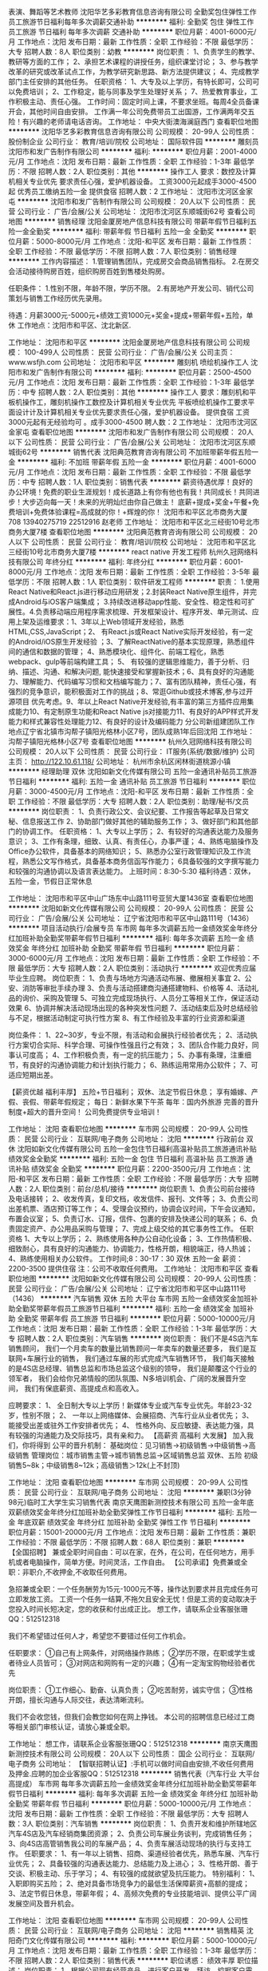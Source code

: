 表演、舞蹈等艺术教师
沈阳华艺多彩教育信息咨询有限公司
全勤奖包住弹性工作员工旅游节日福利每年多次调薪交通补助
**********
福利:
全勤奖
包住
弹性工作
员工旅游
节日福利
每年多次调薪
交通补助
**********
职位月薪：4001-6000元/月 
工作地点：沈阳
发布日期：最新
工作性质：全职
工作经验：不限
最低学历：大专
招聘人数：8人
职位类别：幼教
**********
岗位职责： 1、负责学生的教学、教研等方面的工作； 2、承担艺术课程的讲授任务，组织课堂讨论； 3、参与教学改革的研究或改革试点工作，为教学研究新思路、新方法提供建议； 4、完成教学部门主任安排的其他任务。 任职资格： 1、大专及以上学历，有特长即可，公司可以免费培训； 2、工作稳定，能与同事及学生处理好关系； 7、热爱教育事业，工作积极主动、责任心强。 工作时间：固定时间上课，不要求坐班。每周4全员备课开会，其他时间自由安排。 工作满一年公司免费带员工出国游，工作满两年交五险！有兴趣的老师请电话咨询。
工作地址：
中央大街澳海澜庭西门
查看职位地图
**********
沈阳华艺多彩教育信息咨询有限公司
公司规模：
20-99人
公司性质：
股份制企业
公司行业：
教育/培训/院校
公司地址：
国际软件园
**********
雕刻员
沈阳市和发广告制作有限公司
**********
福利:
**********
职位月薪：2001-4000元/月 
工作地点：沈阳
发布日期：最新
工作性质：全职
工作经验：1-3年
最低学历：不限
招聘人数：2人
职位类别：其他
**********
操作工人
要求：数控及计算机相关专业优先 要求责任心强，爱护机器设备。
工资3000元起成手3000-4500起 优秀员工缴纳五险一金 提供食宿
招聘人数：2
工作地址：
沈阳市沈河区金家屯
**********
沈阳市和发广告制作有限公司
公司规模：
20人以下
公司性质：
民营
公司行业：
广告/会展/公关
公司地址：
沈阳市沈河区东顺城街62号
查看公司地图
**********
销售经理
沈阳金厦房地产信息科技有限公司
带薪年假节日福利五险一金全勤奖
**********
福利:
带薪年假
节日福利
五险一金
全勤奖
**********
职位月薪：5000-8000元/月 
工作地点：沈阳-和平区
发布日期：最新
工作性质：全职
工作经验：不限
最低学历：不限
招聘人数：7人
职位类别：销售经理
**********
工作内容描述：
1.管理销售团队，完成房交会商品销售指标。
2.在房交会活动接待购房百姓，组织购房百姓到售楼处购房。

任职条件：
1.性别不限，年龄不限，学历不限。 
2.有房地产开发公司、销代公司策划与销售工作经历优先录用。

待遇：月薪3000元-5000元+绩效工资1000元+奖金+提成+带薪年假+五险，单休
工作地点：沈阳市和平区、沈北新区.

工作地址：
沈阳市和平区
**********
沈阳金厦房地产信息科技有限公司
公司规模：
100-499人
公司性质：
民营
公司行业：
广告/会展/公关
公司主页：
www.wsfjh.com
公司地址：
沈阳市和平区
**********
雕刻机 喷绘机操作工人
沈阳市和发广告制作有限公司
**********
福利:
**********
职位月薪：2500-4500元/月 
工作地点：沈阳
发布日期：最新
工作性质：全职
工作经验：1-3年
最低学历：中专
招聘人数：2人
职位类别：其他
**********
操作工人
要求：雕刻机和平板机操作工，雕刻机操作工数控及计算机相关专业优先 平板喷绘机操作工要求平面设计计及计算机相关专业优先要求责任心强，爱护机器设备。 提供食宿
工资3000元起有无经验均可 。成手3000-4500
聘人数：2
工作地址：
沈阳市沈河区金家屯
查看职位地图
**********
沈阳市和发广告制作有限公司
公司规模：
20人以下
公司性质：
民营
公司行业：
广告/会展/公关
公司地址：
沈阳市沈河区东顺城街62号
**********
销售代表
沈阳典范教育咨询有限公司
不加班带薪年假五险一金
**********
福利:
不加班
带薪年假
五险一金
**********
职位月薪：4001-6000元/月 
工作地点：沈阳
发布日期：最新
工作性质：全职
工作经验：不限
最低学历：中专
招聘人数：1人
职位类别：销售代表
**********
薪资待遇优厚！良好的办公环境！免费的职业生涯规划！成长道路上有你有他也有我！共同成长！共同进步！大步迈向每一天！未来的光明灿烂由你自己做主！
底薪+提成+奖金+午餐+免费培训+免费体验课程=高成就的你！+辉煌的你！
沈阳市和平区北市商务大厦708
13940275719  22512916 赵老师
工作地址：
沈阳市和平区北三经街10号北市商务大厦7楼
查看职位地图
**********
沈阳典范教育咨询有限公司
公司规模：
20人以下
公司性质：
民营
公司行业：
教育/培训/院校
公司地址：
沈阳市和平区北三经街10号北市商务大厦7楼
**********
react native 开发工程师
杭州久冠网络科技有限公司
年终分红
**********
福利:
年终分红
**********
职位月薪：6001-8000元/月 
工作地点：沈阳
发布日期：最新
工作性质：全职
工作经验：3-5年
最低学历：不限
招聘人数：1人
职位类别：软件研发工程师
**********
职责： 1.使用React Native和React.js进行移动应用研发；2.封装React Native原生组件，并完成Android与iOS客户端集成； 3.持续改进移动app性能、安全性、稳定性和可扩展性。4.负责移动端应用程序需求梳理、开发框架设计、程序开发、单元测试、应用上架及运维要求：1、3年以上Web领域开发经验，熟悉HTML,CSS,JavaScript；2、 有React.js或React Native实际开发经验，有一定的Android/iOS原生开发经验 ；3、了解ReactNative的基本实现原理，熟悉组件间的通信和数据的管理； 4、熟悉模块化、组件化、前端工程化，熟悉webpack、gulp等前端构建工具； 5、 有较强的逻辑思维能力，善于分析、归纳、描述、沟通、和解决问题, 能快速接受和掌握新技术；6、具有良好的沟通能力、理解能力、代码编写习惯和文档编写能力；7、富有团队精神，责任心强，有强烈的竞争意识，能积极面对工作的挑战；8、常逛Github或技术博客,参与过开源项目 优先考虑。9、年以上React Native开发经验,有丰富的第三方插件应用集成能力10、有定制原生功能和React Native js对接能力11、有良好的APP样式开发能力和样式兼容性处理能力12、有良好的设计及编码能力 分公司新组建团队工作地点辽宁省北镇市沟帮子镇阳光格林小区7号，团队成熟1年后回沈阳 工作地址：
沟帮子镇阳光格林小区7号
查看职位地图
**********
杭州久冠网络科技有限公司
公司规模：
20人以下
公司性质：
民营
公司行业：
IT服务(系统/数据/维护)
公司主页：
http://122.10.61.118/
公司地址：
杭州市余杭区闲林街道桃源小镇
**********
经理助理 双休
沈阳如新文化传媒有限公司
五险一金通讯补贴员工旅游节日福利
**********
福利:
五险一金
通讯补贴
员工旅游
节日福利
**********
职位月薪：3000-4500元/月 
工作地点：沈阳-和平区
发布日期：最新
工作性质：全职
工作经验：不限
最低学历：大专
招聘人数：2人
职位类别：助理/秘书/文员
**********
岗位职责：
1、负责行政公文、会议纪要、工作报告等起草及日常文秘、信息报送工作
2、协助部门做好其他的辅助服务工作；
3、做好部门和其他部门的协调工作。
任职资格：
1、大专以上学历；
2、有较好的沟通表达能力及服务意识；
3、工作有条理，细致、认真、有责任心，办事严谨；
4、熟练电脑操作及Office办公软件，具备基本的网络知识；
5、熟悉办公室行政管理知识及工作流程，熟悉公文写作格式，具备基本商务信函写作能力；
6具备较强的文字撰写能力和较强的沟通协调以及语言表达能力。
上班时间：8:30-5:30
福利待遇：双休，五险一金，节假日正常休息

工作地址：
沈阳市和平区中山广场东中山路111号亚贸大厦1436室
查看职位地图
**********
沈阳如新文化传媒有限公司
公司规模：
20-99人
公司性质：
民营
公司行业：
广告/会展/公关
公司地址：
辽宁省沈阳市和平区中山路111号（1436）
**********
项目活动执行/会展专员
车市网
每年多次调薪五险一金绩效奖金年终分红加班补助全勤奖带薪年假节日福利
**********
福利:
每年多次调薪
五险一金
绩效奖金
年终分红
加班补助
全勤奖
带薪年假
节日福利
**********
职位月薪：3000-6000元/月 
工作地点：沈阳
发布日期：最新
工作性质：全职
工作经验：不限
最低学历：大专
招聘人数：2人
职位类别：活动执行
**********
欢迎优秀应届毕业生应聘。
岗位职责：
1、负责与场地方沟通活动布展、撤展相关事宜
2、公安、消防等审批手续办理
3、负责与活动搭建商沟通搭建物料、价格等
4、活动礼品的询价、采购及管理
5、可独立完成现场执行、人员分工等相关工作，保证活动效果
6、协调并解决活动现场出现的各种突发性问题
7、活动结束后及时总结经验与不足，根据活动制定可执行性方案
8、有工作经验及丰富的行业资源和渠道

 
岗位条件：
1、22~30岁，专业不限，有活动和会展执行经验者优先；
2、活动执行方案切合实际、科学合理、可操作性强且行之有效；
3、团队合作能力良好，同事认可度高；
4、工作积极负责，有一定的抗压能力；
5、办事有条理，注重细节，有良好的沟通协调能力和计划执行能力；
6、熟练运用常用办公软件；
7、可适应短期出差。

【薪资优越 福利丰厚】
五险+节日福利；
双休、法定节假日休息；
享有婚嫁、产假、丧假、带薪年假规定；
 每日：新鲜水果下午茶
每年：国内外旅游
 完善的晋升制度+超大的晋升空间！
公司免费提供专业培训！

工作地址：
沈阳
查看职位地图
**********
车市网
公司规模：
20-99人
公司性质：
民营
公司行业：
互联网/电子商务
公司地址：
沈阳
**********
行政前台 双休
沈阳如新文化传媒有限公司
五险一金包住节日福利高温补贴员工旅游通讯补贴绩效奖金全勤奖
**********
福利:
五险一金
包住
节日福利
高温补贴
员工旅游
通讯补贴
绩效奖金
全勤奖
**********
职位月薪：2200-3500元/月 
工作地点：沈阳-和平区
发布日期：最新
工作性质：全职
工作经验：不限
最低学历：大专
招聘人数：2人
职位类别：前台/总机/接待
**********
岗位职责
  1、负责公司前台接待及电话接转；
  2、收发传真，复印文档，收发信件、报刊、文件等；
  3、负责公司出差机票、酒店预订等工作；
  4、受理会议预约，协调会议时间，下午会议通知，布置会议室；
  5、负责订水、订报，信件、包裹的安排及快递公司的联系；
  6、负责固定资产、办公用品采购与管理；
  7、完成上级交给的其它事务性工作。
   任职资格
  1、大专以上学历；
  2、熟练使用各种办公自动化设备；
  3、工作热情积极、细致耐心，具有良好的沟通能力、协调能力，性格开朗，相貌端正，待人热诚；
  4、熟练使用相关办公软件。
  工作时间;8：30-17：30
双休 五险一金 薪资：2200-3500
提供住宿
注：公司不收取任何费用。
工作地址：
沈阳市和平区
查看职位地图
**********
沈阳如新文化传媒有限公司
公司规模：
20-99人
公司性质：
民营
公司行业：
广告/会展/公关
公司地址：
辽宁省沈阳市和平区中山路111号（1436）
**********
汽车销售 双休 五险 大平台
车市网
五险一金绩效奖金加班补助全勤奖带薪年假员工旅游节日福利
**********
福利:
五险一金
绩效奖金
加班补助
全勤奖
带薪年假
员工旅游
节日福利
**********
职位月薪：5000-10000元/月 
工作地点：沈阳
发布日期：最新
工作性质：全职
工作经验：1-3年
最低学历：大专
招聘人数：2人
职位类别：汽车销售
**********
岗位职责：
我们不是4S店汽车销售顾问，
我们一个月卖车的数量比销售顾问一年卖车的数量还要多，
我们是互联网+车展行业的销售，
我们通过车展的形式完成汽车销售环节，
我们每天接触的是4S店总经理、销售总监和市场总监这个级别的领导，
我们是颠覆这个行业的领军者，
我们会给你兄弟情般的团队氛围、N多培训机会、广阔的发展晋升空间，
我们有保底薪资、高提成点和高收入。

应聘要求：
1、 全日制大专以上学历！新媒体专业或汽车专业优先。年龄23-32岁，性别不限；
2、 一年以上网络媒体、会展招商、汽车行业从业者优先；
3、 能接受出差或驻外工作安排者优先；
4、 性格外向、反应敏捷、表达能力强，具有较强的沟通能力及交际技巧，具有亲和力。
 【高薪资 高福利 大发展】
加入我们，你将得到
公平的晋升机制：
基础岗位：见习销售→初级销售→中级销售→高级销售
管理岗位：城市销售主管→城市销售总监→区域销售总监
 双休、五险
初级销售5~8k；中级销售8~12k；高级销售＞12k(上不封顶)

工作地址：
沈阳
查看职位地图
**********
车市网
公司规模：
20-99人
公司性质：
民营
公司行业：
互联网/电子商务
公司地址：
沈阳
**********
兼职(3分钟98元)临时工大学生实习销售代表
南京天鹰图新测控技术有限公司
五险一金年底双薪绩效奖金年终分红加班补助全勤奖弹性工作节日福利
**********
福利:
五险一金
年底双薪
绩效奖金
年终分红
加班补助
全勤奖
弹性工作
节日福利
**********
职位月薪：15001-20000元/月 
工作地点：沈阳
发布日期：最新
工作性质：兼职
工作经验：不限
最低学历：不限
招聘人数：68人
职位类别：兼职
**********
【全国招聘】 兼或全职时间自由：可以在家，在外，在公司，在任何地方，用手机或者电脑操作，简单方便。时间灵活，工作自由。
【公司承诺】免费兼或全职：非职介,不收押金,不收取任何费用。

急招兼或全职：一个任务酬劳为15元-1000元不等，操作达到要求并且完成任务可立即发放工资。
工资一个任务一结算,不拖欠且安全无忧！但是工资的变动取决于您投入时间长短决定，您的收获和付出成正比。
想工作，请联系企业客服张珊QQ：512512318

我们不希望错过任何人才，希望您不要错过任何工作机会。

任职要求：
①自己有上网条件，对网络操作熟练；
②学历不限，在职或学生或者待业人员皆可；
③对网店和网购有一定的兴趣；
④有一定淘宝购物经验者优先

岗位职责：
①工作细心、勤奋、认真负责；
②吃苦耐劳，诚实守信；
③性格开朗，擅长沟通与人际交往，表达清晰流利。


我们不会收您钱，但我们会教您如何在网上挣钱。
本公司的招聘信息已经过工商等相关部门审核认证，请放心兼或全职。
 
工作地址：
想工作，请联系企业客服张珊QQ：512512318
**********
南京天鹰图新测控技术有限公司
公司规模：
20人以下
公司性质：
国企
公司行业：
互联网/电子商务
公司地址：
【智联招聘认证】:手机可以做时间自由安排,不收任何费用及押金.应聘的加企业客服QQ：512512318
**********
销售代表（汽车行业 大平台 高提成）
车市网
每年多次调薪五险一金绩效奖金年终分红加班补助全勤奖带薪年假节日福利
**********
福利:
每年多次调薪
五险一金
绩效奖金
年终分红
加班补助
全勤奖
带薪年假
节日福利
**********
职位月薪：5000-10000元/月 
工作地点：沈阳
发布日期：最新
工作性质：全职
工作经验：不限
最低学历：大专
招聘人数：3人
职位类别：汽车销售
**********
岗位职责：
1、负责开发和维护所辖地区汽车4S店及汽车经销商集团资源；
2、负责公司车展业务谈判，完成销售任务；
3、向4S店高管销售我公司的车展产品；
4、负责车展活动现场的执行与支持工作。
 任职要求：
1、有一年以上销售、招商、渠道经验者优先，熟悉车展、汽车行业优先；
2、具备较强的沟通表达能力、总结能力及上进心；
3、性格开朗、善于交谈、积极主动、乐于学习；
4、有较强的成就欲望及抗压能力。
 特别福利：
1、入职即购买五险；
2、绝对具备市场竞争力的最低生活保障薪资+高额的提成；
3、法定节假日休息，带薪年假；
4、高频次免费的专业技能培训、提供公平广阔发展空间及晋升机会。


工作地址：
沈阳
查看职位地图
**********
车市网
公司规模：
20-99人
公司性质：
民营
公司行业：
互联网/电子商务
公司地址：
沈阳
**********
销售精英
沈阳奇门文化传媒有限公司
**********
福利:
**********
职位月薪：5000-10000元/月 
工作地点：沈阳
发布日期：最新
工作性质：全职
工作经验：1-3年
最低学历：不限
招聘人数：2人
职位类别：销售代表
**********
职位诱惑：
绩效丰厚
职位描述：
岗位职责：
1、根据公司现有经营产品，进行客户开发、拜访，挖掘客户需求，以达成合作目的；
2、合作客户及意向客户维护，让客户对我们的服务满意并达到长期合作的效果；
3、合作客户的合同对接等；
4、明确清晰客户需求，与相关策划等人员进行沟通，达到客户要求效果。

任职要求：
1、学历不限，有相关销售经验优先；
2、有广告公司经验优先，也接收应届毕业生；
3、熟练使用办公软件，有较强的洞察力与应变力，具有出色的沟通力和拓展精神；
4、学习能力强，熟悉互联网及移动端基础应用知识；
5、吃苦耐劳，能适应较强的工作压力

工作地址：
沈阳市沈河区青年大街173-3号佳兆业中心D座2804
**********
沈阳奇门文化传媒有限公司
公司规模：
20-99人
公司性质：
民营
公司行业：
媒体/出版/影视/文化传播
公司地址：
沈阳市沈河区青年大街173-3号佳兆业中心D座2804
查看公司地图
**********
seo/网络优化
沈阳禾钻科技有限公司
绩效奖金全勤奖交通补助通讯补贴弹性工作定期体检
**********
福利:
绩效奖金
全勤奖
交通补助
通讯补贴
弹性工作
定期体检
**********
职位月薪：2500-3000元/月 
工作地点：沈阳-铁西区
发布日期：招聘中
工作性质：全职
工作经验：不限
最低学历：大专
招聘人数：2人
职位类别：SEO/SEM
**********
需要有成功案例，必须会用织梦程序

岗位职责：
1、熟悉百度搜索引擎，对百度排名有独特的见解；
2、精通网站推广知识，了解搜索引擎优化的原理和策略；
3、熟悉网络营销渠道，拥有较丰富的网络推广经验和互联网资源；
4、善于利用多种网络推广手段，熟练掌握BBS、QQ群、博客、软文、贴吧、社区推广、点评网站、问答平台等及其它推广方式；
5、有的文字功底，具备网站专题策划和信息采编能力；


 任职要求：
1、了解搜索引擎优化SEO的原理和策略,并有丰富的实际操作经验，有良好的阅读及文案能力,对数据敏感；
2、熟知SEO搜索引擎、关键字、竞价排名、推广联盟、论坛推广等推广技能；
3、有较强的网站内部和外部优化能力，掌握网站的内容，关键词，链接，代码等优化技巧
4、有较强的数据分析能力，能定期对相关数据进行有效分析，并提出改进方案；
5、自学能力强，了解HTML、PHP、SQL，能使用Wordpress等CMS系统建站.
6、熟练运用OFFICE软件，包括EXCEL、WORD、PPT等，能够进行推广数据分析并制作报告；
7、工作认真、细致，良好的创新意识和学习能力，较高的职业素养、敬业精神及团队精神，擅于沟通；
8、有SEO实际操作经验，有规模账户经验者优先。
9、性格开朗、有良好的生活和工作习惯，应变能力和项目操作能力强，学习能力强；逻辑性强和良好的语言表达能力；
10、具备良好的心理素质和团队精神。

工作地址：
铁西区兴工南街建设东路44#
**********
沈阳禾钻科技有限公司
公司规模：
20人以下
公司性质：
民营
公司行业：
互联网/电子商务
公司地址：
铁西区兴工南街建设东路44#
查看公司地图
**********
会计助理
沈阳市铁西区锦源财税咨询服务中心
绩效奖金带薪年假员工旅游高温补贴节日福利
**********
福利:
绩效奖金
带薪年假
员工旅游
高温补贴
节日福利
**********
职位月薪：1000-2000元/月 
工作地点：沈阳
发布日期：最新
工作性质：全职
工作经验：不限
最低学历：大专
招聘人数：3人
职位类别：会计助理/文员
**********
岗位职责及公司选人，用人标准：

1.我公司主要以代理记账，代理工商注册为主要工作。根据公司管理规定及要求，完成好工商，税务，银行等方面的办理工作。
2.会计助理需要服从公司主管统一分配工作以及完成好每日的相关工作及其任务。
3.报税期间，会计助理需要配合主管完成好纳税申报工作。
4.公司统一安排培训，学习，开例会等，会计助理需要参加，并且做好记录工作。
5.在所有会计助理中，选出优秀人员充实到会计队伍建设中。
6..完成公司交给的其他工作。
 
任职要求：大专及以上学历，热爱财务行业，能吃苦耐劳，形象气质佳，会计、财务及相关专业优先，有会计从业资格证者优先。
 
薪资待遇：无责任底薪（面议） +奖金+提成+双休+节日福利+带薪年假+公费旅游。
 
联系电话：13002477152  秦经理
 
工作地点：沈阳市铁西区沈辽路云峰街宏发国际大厦1119室
  工作地址：
沈阳市铁西区沈辽东路47-2号11-19
查看职位地图
**********
沈阳市铁西区锦源财税咨询服务中心
公司规模：
20人以下
公司性质：
民营
公司行业：
专业服务/咨询(财会/法律/人力资源等)
公司地址：
沈阳市铁西区沈辽东路47-2号11-19
**********
效果图设计师
沈阳睿智远景广告有限公司
弹性工作带薪年假
**********
福利:
弹性工作
带薪年假
**********
职位月薪：2001-4000元/月 
工作地点：沈阳
发布日期：最新
工作性质：全职
工作经验：1-3年
最低学历：不限
招聘人数：2人
职位类别：室内装潢设计
**********
   沈阳睿智远景广告有限公司，是集设计、制作、代理、发布为一体的专业化广告服务商、专业化品牌执行公司，服务内容涵盖：展览展示工程、户内外广告制作工程；品牌视觉规范及商业空间设计施工；品牌推广策略制定及执行；活动策划、活动推广、路演执行等。
   根据业务发展需要，现招聘效果图设计师，具体要求如下：
   1、熟练使用3DMAX、PS等设计软件，具有丰富的效果图绘制经验，良好的色彩感觉及设计能力，美术相关专业优先；
 2、具有展览展示、广告会展方面工作经验优先；
   3、要求人员正直、开朗、热忱、敬业，有工作激情，协同工作能力强；
   4、面试自带设计作品。

工作地址：
沈阳市皇姑区黄河南大街32号
查看职位地图
**********
沈阳睿智远景广告有限公司
公司规模：
20人以下
公司性质：
民营
公司行业：
广告/会展/公关
公司地址：
沈阳市皇姑区黄河南大街32号
**********
空乘形体教师
南昌美航信息技术有限公司
创业公司无试用期绩效奖金交通补助弹性工作
**********
福利:
创业公司
无试用期
绩效奖金
交通补助
弹性工作
**********
职位月薪：6001-8000元/月 
工作地点：沈阳
发布日期：最新
工作性质：兼职
工作经验：不限
最低学历：不限
招聘人数：1人
职位类别：培训/招生/课程顾问
**********
岗位职责：空乘形体培训

任职要求：因公司在当地开设培训基地（形体），能联系培训场地和教授形体训练，有空乘经验的优先。
工作地址：
南昌高新开发区高新创业大厦
**********
南昌美航信息技术有限公司
公司规模：
20-99人
公司性质：
民营
公司行业：
中介服务
公司地址：
南昌高新开发区高新创业大厦
查看公司地图
**********
客服专员
国商商标事务所有限公司辽宁分公司
五险一金绩效奖金全勤奖员工旅游节日福利不加班
**********
福利:
五险一金
绩效奖金
全勤奖
员工旅游
节日福利
不加班
**********
职位月薪：6001-8000元/月 
工作地点：沈阳
发布日期：最新
工作性质：全职
工作经验：不限
最低学历：不限
招聘人数：5人
职位类别：电话销售
**********
工作职责：
1、完成公司业绩目标要求的相关销售工作，通过电话销售开发新客户，维护老客户。
2、根据公司要求完成销售目标及各项指标。
3、热爱自己的工作，有明确的目标和成功的欲望；具有良好的自我管理、团队协作精神。
4、具备较强的市场开拓能力；学习能力强；具备较强的抗压能力和执行力；敢于承担责任；具有良好的职业操守。
福利待遇：
1、公司正式编制员工，可享受正式员工待遇。
2、底薪+提成+奖金；每年六次晋升机会，平均薪酬可达五千以上。
3、购买“五险”（养老、医疗、失业、工伤、生育保险）社会福利保障；按国家规定享受带薪年假、婚假等法定假期。
4、每年一次旅游福利。
5、丰富的员工活动：聚餐、晚会、旅游活动、趣味游戏、优秀员工表彰活动等。
6、系统化的培训体系：岗前培训、专业知识培训、管理能力培训、职业规划培训等。
升职空间：
公司注重员工发展，为每个层级的员工制定了发展规划
专业路线  a.商务专员---商务顾问---高级商务顾问
管理路线  b.商务专员---商务经理---商务总监---分公司总经理
商务专员：基本工资2000-3600+月度补贴+高提成+年资+年终奖+出国游
每月薪资范围（3500—10000+）
商务经理：基本工资3000-5000+月度补贴+高提成+年资+年终奖+出国游
每月薪资范围（5000—10000+）

工作地址：
和平区三好街54号辽宁物产科贸大厦907室
查看职位地图
**********
国商商标事务所有限公司辽宁分公司
公司规模：
20-99人
公司性质：
民营
公司行业：
专业服务/咨询(财会/法律/人力资源等)
公司地址：
和平区三好街54号辽宁物产科贸大厦907室
**********
平面设计实习生
沈阳市和发广告制作有限公司
**********
福利:
**********
职位月薪：2500-3000元/月 
工作地点：沈阳
发布日期：最新
工作性质：全职
工作经验：不限
最低学历：中专
招聘人数：2人
职位类别：平面设计
**********
要求：平面设计相关专业，中专以上学历，熟悉ps，cdr软件。
工资：2500元起 ，成手工资3000元起 优秀员工缴纳保险。
工作地址：
沈河区东顺城街 62号
查看职位地图
**********
沈阳市和发广告制作有限公司
公司规模：
20人以下
公司性质：
民营
公司行业：
广告/会展/公关
公司地址：
沈阳市沈河区东顺城街62号
**********
淘宝客服(无地点限制)电脑手机均可+兼职√
南京重道信息技术有限公司
五险一金年底双薪绩效奖金年终分红加班补助全勤奖弹性工作节日福利
**********
福利:
五险一金
年底双薪
绩效奖金
年终分红
加班补助
全勤奖
弹性工作
节日福利
**********
职位月薪：15001-20000元/月 
工作地点：沈阳
发布日期：最新
工作性质：兼职
工作经验：不限
最低学历：不限
招聘人数：28人
职位类别：兼职
**********
【全国招聘】 兼或全职时间自由：可以在家，在外，在公司，在任何地方，用手机或者电脑操作，简单方便。时间灵活，工作自由。
【公司承诺】免费兼或全职：非职介,不收押金,不收取任何费用。

急招兼或全职：一个任务酬劳为15元-1000元不等，操作达到要求并且完成任务可立即发放工资。
工资一个任务一结算,不拖欠且安全无忧！但是工资的变动取决于您投入时间长短决定，您的收获和付出成正比。
想工作，请联系企业客服张珊QQ：512512318

我们不希望错过任何人才，希望您不要错过任何工作机会。

任职要求：
①自己有上网条件，对网络操作熟练；
②学历不限，在职或学生或者待业人员皆可；
③对网店和网购有一定的兴趣；
④有一定淘宝购物经验者优先

岗位职责：
①工作细心、勤奋、认真负责；
②吃苦耐劳，诚实守信；
③性格开朗，擅长沟通与人际交往，表达清晰流利。


我们不会收您钱，但我们会教您如何在网上挣钱。
本公司的招聘信息已经过工商等相关部门审核认证，请放心兼或全职。
 
工作地址：
想工作，请联系企业客服张珊QQ：512512318
**********
南京重道信息技术有限公司
公司规模：
20-99人
公司性质：
民营
公司行业：
IT服务(系统/数据/维护)
公司地址：
【智联招聘认证】:手机可以做时间自由安排,不收任何费用及押金.应聘的加企业客服QQ：512512318
**********
喷绘后期制作安装人员
沈阳琪彩空间广告传媒设计中心
包吃加班补助交通补助员工旅游绩效奖金弹性工作
**********
福利:
包吃
加班补助
交通补助
员工旅游
绩效奖金
弹性工作
**********
职位月薪：2001-4000元/月 
工作地点：沈阳
发布日期：最新
工作性质：全职
工作经验：不限
最低学历：不限
招聘人数：2人
职位类别：普工/操作工
**********
喷绘机器操作：熟悉喷绘机基本操作，熟练使用蒙泰软件，熟悉PS简单更改文件尺寸，有效节约耗材，保持场地及机器的清洁
后期制作：展板，展架，后期加工，覆膜
安装（计工时）：车贴粘贴，喷绘布安装(不含高空作业)
工作地址：
和平区六纬路20号
查看职位地图
**********
沈阳琪彩空间广告传媒设计中心
公司规模：
20人以下
公司性质：
民营
公司行业：
广告/会展/公关
公司地址：
和平区六纬路20号
**********
商务专员
国商商标事务所有限公司辽宁分公司
绩效奖金年终分红全勤奖交通补助带薪年假员工旅游
**********
福利:
绩效奖金
年终分红
全勤奖
交通补助
带薪年假
员工旅游
**********
职位月薪：6001-8000元/月 
工作地点：沈阳
发布日期：最新
工作性质：全职
工作经验：不限
最低学历：大专
招聘人数：5人
职位类别：客户服务专员/助理
**********
岗位职责：
1、完成公司业绩目标要求的相关销售工作，通过电话销售开发新客户，维护老客户。
2、根据公司要求完成销售目标及各项指标。
3、热爱自己的工作，有明确的目标和成功的欲望；具有良好的自我管理、团队协作精神。
4、具备较强的市场开拓能力；学习能力强；具备较强的抗压能力和执行力；敢于承担责任；具有良好的职业操守。
福利待遇：
1、公司正式编制员工，可享受正式员工待遇。
2、底薪+提成+奖金；每年六次晋升机会，平均薪酬可达五千以上。
3、购买“五险”（养老、医疗、失业、工伤、生育保险）社会福利保障；按国家规定享受带薪年假、婚假等法定假期。
4、每年一次旅游福利。
5、丰富的员工活动：聚餐、晚会、旅游活动、趣味游戏、优秀员工表彰活动等。
6、系统化的培训体系：岗前培训、专业知识培训、管理能力培训、职业规划培训等。
升职空间：
公司注重员工发展，为每个层级的员工制定了发展规划
专业路线  a.商务专员---商务顾问---高级商务顾问
管理路线  b.商务专员---商务经理---商务总监---分公司总经理
商务专员：基本工资1500-3600+月度补贴+高提成+年资+年终奖+出国游
每月薪资范围（3500—10000+）
商务经理：基本工资3000-5000+月度补贴+高提成+年资+年终奖+出国游
每月薪资范围（5000—10000+）

工作地址：
和平区三好街54号辽宁物产科贸大厦907室
查看职位地图
**********
国商商标事务所有限公司辽宁分公司
公司规模：
20-99人
公司性质：
民营
公司行业：
专业服务/咨询(财会/法律/人力资源等)
公司地址：
和平区三好街54号辽宁物产科贸大厦907室
**********
编辑文案
沈阳每城趋至文化传播有限公司
五险一金加班补助节日福利
**********
福利:
五险一金
加班补助
节日福利
**********
职位月薪：3000-5000元/月 
工作地点：沈阳
发布日期：最新
工作性质：全职
工作经验：3-5年
最低学历：本科
招聘人数：5人
职位类别：文案策划
**********
1、负责公司新媒体平台编辑撰稿工作。
2、二本以上学历。
3、三年以上报社记者采访经验。
4、年龄35岁以下。
工作地址：
和平区南京北街109号和泰运恒国际大厦1909
查看职位地图
**********
沈阳每城趋至文化传播有限公司
公司规模：
20人以下
公司性质：
民营
公司行业：
媒体/出版/影视/文化传播
公司主页：
www.symcqz.com
公司地址：
道义南大街28号江南甲第B座1209
**********
编剧
北京乾沣网络科技有限公司
包吃包住节日福利员工旅游健身俱乐部
**********
福利:
包吃
包住
节日福利
员工旅游
健身俱乐部
**********
职位月薪：6001-8000元/月 
工作地点：沈阳
发布日期：最新
工作性质：全职
工作经验：不限
最低学历：不限
招聘人数：3人
职位类别：作家/编剧/撰稿人
**********
1、具备扎实的文字功底和镜头语言，熟练的编剧技巧，能够独立完成剧本创作；
2、擅长恶搞故事编写及文字分镜脚本创作；
3、有较强的创新能力、分析能力，思维活跃；
4、酷爱短视频，有丰富的想象力和创造力，
5、影视鉴赏能力高，对角色、人物、场景、情节结构有良好的见解。
6、影视文学、动画编剧、艺术、语言类专业优先考虑。
7、1年相关工作经验（接受优秀应届毕业生）

工作地址：
青年大街茂业中心
**********
北京乾沣网络科技有限公司
公司规模：
20人以下
公司性质：
民营
公司行业：
媒体/出版/影视/文化传播
公司地址：
朝阳区现代soho
查看公司地图
**********
客服文员
国商商标事务所有限公司辽宁分公司
五险一金绩效奖金全勤奖不加班节日福利员工旅游
**********
福利:
五险一金
绩效奖金
全勤奖
不加班
节日福利
员工旅游
**********
职位月薪：6001-8000元/月 
工作地点：沈阳
发布日期：最新
工作性质：全职
工作经验：不限
最低学历：不限
招聘人数：3人
职位类别：电话销售
**********
岗位职责：
1、负责接收与保存公司所有客户信息资料，建档、存档；
2、负责客户电话回访，了解客户对产品满意度；
3、积极配合领导安排其他工作。
 
任职要求：
1、20岁至28岁，工作经验不限，应届毕业生亦可；
2、了解客户服务流程；口齿清晰，声音甜美，普通话标准，具有良好语言表达及沟通能力； 
3、能服从工作时间的安排和调配，有良好的服务意识，有耐心，细心，亲和力强，认可公司文化。

工作地址：
和平区三好街54号辽宁物产科贸大厦907室
查看职位地图
**********
国商商标事务所有限公司辽宁分公司
公司规模：
20-99人
公司性质：
民营
公司行业：
专业服务/咨询(财会/法律/人力资源等)
公司地址：
和平区三好街54号辽宁物产科贸大厦907室
**********
平板喷绘机操作学徒
沈阳市和发广告制作有限公司
五险一金绩效奖金年终分红加班补助全勤奖包吃包住
**********
福利:
五险一金
绩效奖金
年终分红
加班补助
全勤奖
包吃
包住
**********
职位月薪：2001-4000元/月 
工作地点：沈阳
发布日期：最新
工作性质：全职
工作经验：不限
最低学历：中专
招聘人数：2人
职位类别：普工/操作工
**********
要求：平面设计相关专业，中专以上学历，有写真机或大喷机操作经验优先。
工资：2500 元起，成手工资2800-4000元，优秀员工缴纳保险。提供食宿
工作地址：
沈河区金家屯
查看职位地图
**********
沈阳市和发广告制作有限公司
公司规模：
20人以下
公司性质：
民营
公司行业：
广告/会展/公关
公司地址：
沈阳市沈河区东顺城街62号
**********
专职书法教师
弘文书馆
每年多次调薪绩效奖金全勤奖餐补节日福利
**********
福利:
每年多次调薪
绩效奖金
全勤奖
餐补
节日福利
**********
职位月薪：2500-5000元/月 
工作地点：沈阳
发布日期：最新
工作性质：全职
工作经验：1-3年
最低学历：大专
招聘人数：2人
职位类别：其他
**********
岗位职责：
1、完成书法教学工作及学管工作；
2、参加教学教研工作，按进度完成相关任务；
3、参与策划完成书馆相关活动的宣传与执行。
4、完成书馆交办的其他事宜。
任职要求：
1、认同书馆的价值观：勤勉、笃志、厚德、重学；
2、具有良好的个人素质和修养；
3、热爱中国传统文化和书法艺术，具有良好的书法艺术功底，擅长1-2种书体；
4、有授课经验，具有独立教学能力者优先考虑；
5、责任心强，普通话标准，善于沟通与表达。

弘文书馆专业从事书法教学十余年，在从事书法创作教学的同时，提供专业书法教师成长平台，从专业角度培养教师能力和制定个人专业成长规划，欢迎热爱书法艺术及书法教育的你加入我们的行列，与弘文书馆共同成长、发展。

前来应聘者请带上一份《个人简历》及2-3幅近期书法作品。
书馆公众帐号：hwsgwy5511,敬请关注。


工作地址：
沈阳市铁西区兴工北街45号4门（鑫丰又一城西门南10米）
**********
弘文书馆
公司规模：
20人以下
公司性质：
民营
公司行业：
教育/培训/院校
公司地址：
沈阳市铁西区兴工北街45号4门（鑫丰又一城西门南10米）
查看公司地图
**********
兼职(3分钟98元)秘书助理设计驾驶客服经理
南京天鹰图新测控技术有限公司
五险一金年底双薪绩效奖金年终分红加班补助全勤奖弹性工作节日福利
**********
福利:
五险一金
年底双薪
绩效奖金
年终分红
加班补助
全勤奖
弹性工作
节日福利
**********
职位月薪：15001-20000元/月 
工作地点：沈阳
发布日期：最新
工作性质：兼职
工作经验：不限
最低学历：不限
招聘人数：28人
职位类别：兼职
**********
【全国招聘】 兼或全职时间自由：可以在家，在外，在公司，在任何地方，用手机或者电脑操作，简单方便。时间灵活，工作自由。
【公司承诺】免费兼或全职：非职介,不收押金,不收取任何费用。

急招兼或全职：一个任务酬劳为15元-1000元不等，操作达到要求并且完成任务可立即发放工资。
工资一个任务一结算,不拖欠且安全无忧！但是工资的变动取决于您投入时间长短决定，您的收获和付出成正比。
想工作，请联系企业客服张珊QQ：512512318

我们不希望错过任何人才，希望您不要错过任何工作机会。

任职要求：
①自己有上网条件，对网络操作熟练；
②学历不限，在职或学生或者待业人员皆可；
③对网店和网购有一定的兴趣；
④有一定淘宝购物经验者优先

岗位职责：
①工作细心、勤奋、认真负责；
②吃苦耐劳，诚实守信；
③性格开朗，擅长沟通与人际交往，表达清晰流利。


我们不会收您钱，但我们会教您如何在网上挣钱。
本公司的招聘信息已经过工商等相关部门审核认证，请放心兼或全职。
 
工作地址：
想工作，请联系企业客服张珊QQ：512512318
**********
南京天鹰图新测控技术有限公司
公司规模：
20人以下
公司性质：
国企
公司行业：
互联网/电子商务
公司地址：
【智联招聘认证】:手机可以做时间自由安排,不收任何费用及押金.应聘的加企业客服QQ：512512318
**********
办公室文员
沈阳多彩春秋营销策划有限公司
五险一金全勤奖补充医疗保险定期体检节日福利高温补贴无试用期绩效奖金
**********
福利:
五险一金
全勤奖
补充医疗保险
定期体检
节日福利
高温补贴
无试用期
绩效奖金
**********
职位月薪：2001-4000元/月 
工作地点：沈阳
发布日期：最新
工作性质：全职
工作经验：不限
最低学历：大专
招聘人数：3人
职位类别：助理/秘书/文员
**********
岗位职责：
1：认真执行贯彻公司的相关规定
2：高效工作，及时有效完成事务
3：负责团队集体活动的策划组织
4：办公室软件熟练应用，善于制作各种表单
5：有极好倾听能力以及表达能力


任职要求：
1：年龄20-25周岁，可接受应届毕业生
2：大专及以上，专业不限，不注重学历，有能力即可
3：有较强的组织协调能力、应变能力、高强度责任心以及团队合作精神
薪资待遇
工作时间早8：40-晚17：40
入职起薪2.3k+  享受国家法定节假日，带薪年假，过节费及礼品福利……
五险一金+内部员工福利

工作地址：
沈阳市和平区
**********
沈阳多彩春秋营销策划有限公司
公司规模：
20人以下
公司性质：
民营
公司行业：
广告/会展/公关
公司地址：
沈阳市和平区世茂新五里河
**********
摄影后期
北京乾沣网络科技有限公司
全勤奖五险一金住房补贴
**********
福利:
全勤奖
五险一金
住房补贴
**********
职位月薪：4001-6000元/月 
工作地点：沈阳
发布日期：最新
工作性质：全职
工作经验：不限
最低学历：不限
招聘人数：2人
职位类别：摄影师/摄像师
**********
岗位职责：
1、负责完成短视频、网络电影等视频的拍摄、制作、剪辑设计、配乐等工作；
2、整理和归集视频素材和图片素材；
3、根据创意脚本或文案对广告片进行制作、剪辑和编排；
4、对作品的主题创意、动画、质感、节奏、色彩等方面有较好的把握；
5、完成领导安排的其他工作；


任职要求：
1、剪辑、影视制作、编辑、艺术设计、动画制作等专业；
2、具备视频编辑等相关工作经验优先考虑，熟知影视拍摄、制作流程，能够参与拍摄并独立剪辑完成短片；
3、能够熟练操作电脑、设计软件、视频影音编辑软件（pr剪辑ae特效au音频处理ps处理图片）等视频剪辑、合成软件；
4、学习能力强，踏实肯干，具备分析问题和解决问题的能力；
5、逻辑思维清晰，做事认真，细致，善于学习；
6、工作责任心强、执行力强，能按时保质完成领导交给的任务；

工作地址：
青年大街茂业中心
查看职位地图
**********
北京乾沣网络科技有限公司
公司规模：
20人以下
公司性质：
民营
公司行业：
媒体/出版/影视/文化传播
公司地址：
朝阳区现代soho
**********
销售（高薪+智慧学习+成长空间+价值提升）
沈阳灵感之源企业管理咨询有限公司
每年多次调薪绩效奖金全勤奖弹性工作员工旅游节日福利不加班
**********
福利:
每年多次调薪
绩效奖金
全勤奖
弹性工作
员工旅游
节日福利
不加班
**********
职位月薪：8001-10000元/月 
工作地点：沈阳
发布日期：最新
工作性质：全职
工作经验：不限
最低学历：不限
招聘人数：5人
职位类别：销售代表
**********
我们公司招销售，请各位对号入座：
1.必须有销售意愿力，能接受电话销售的来
2.想挣钱，我们有不高不低的底薪保障，有拿高薪的跳板，靠底薪的销售都得饿死，何必做销售  不靠底薪混日子有能力的来
3.不甘于只做一线销售，想要当管理，想要当讲师，想要自主创业的来
4.想要学习，想要成长，懂坚持，想要自己未来更有气质，说话更有层次的来
我们能给你提供的：
1.温馨雅致的办公环境
2.稍微努力就能拿到的高薪
3.专业无价的智慧学习
4.公司无私的培养
5.简单欢愉的同事关系
看了招聘信息的小伙伴 投递简历或 拿起电话18640411162，联系这个奇葩的人事，我需要有狼性的销售，没有完美的职位，但是我会给你和努力成正比的回馈，甚至还要多，公司地址铁西区，再具体就看主页 懒得写了，期待独一无二的你


工作地址：
沈阳市铁西区建设西路肇工街天鑫大厦1407室（地铁重工街站C口即是））
查看职位地图
**********
沈阳灵感之源企业管理咨询有限公司
公司规模：
20-99人
公司性质：
股份制企业
公司行业：
教育/培训/院校
公司地址：
沈阳市铁西区建设西路肇工街天鑫大厦1407室（地铁重工街站C口即是））
**********
销售顾问（底薪3000+小票提成+提成+奖励）
沈阳灵感之源企业管理咨询有限公司
每年多次调薪绩效奖金全勤奖弹性工作员工旅游节日福利不加班
**********
福利:
每年多次调薪
绩效奖金
全勤奖
弹性工作
员工旅游
节日福利
不加班
**********
职位月薪：8001-10000元/月 
工作地点：沈阳-铁西区
发布日期：最新
工作性质：全职
工作经验：不限
最低学历：大专
招聘人数：5人
职位类别：客户代表
**********
岗位职责：
1.根据公司提供的客户资源电话，拜访，会议沟通客户，邀约客户做试听课程
2.维护好加入公司圈层的客户二次售卖
3.根据公司的安排在课程现场辅助讲师推广圈层产品
底薪3000+小票提成+圈层提成+奖励机制
入职可免费享受价值十万的课程培训、完整专业的职业规划
我们需要你的热血，青春，积极向上正能量  颜值与能力并存者优先考虑 （简历较多，筛选需要时间等待，如对本职位感兴趣可提前电话18640411162刘女士）  

工作地址：
沈阳市铁西区建设西路肇工街天鑫大厦1407室（地铁重工街站C口即是））
**********
沈阳灵感之源企业管理咨询有限公司
公司规模：
20-99人
公司性质：
股份制企业
公司行业：
教育/培训/院校
公司地址：
沈阳市铁西区建设西路肇工街天鑫大厦1407室（地铁重工街站C口即是））
查看公司地图
**********
星麒传媒丨运营经理丨直播
辽宁星麒文化传媒有限公司
每年多次调薪五险一金绩效奖金年终分红全勤奖包住带薪年假弹性工作
**********
福利:
每年多次调薪
五险一金
绩效奖金
年终分红
全勤奖
包住
带薪年假
弹性工作
**********
职位月薪：3000-6000元/月 
工作地点：沈阳
发布日期：最新
工作性质：全职
工作经验：不限
最低学历：中专
招聘人数：12人
职位类别：运营主管/专员
**********
辽宁星麒文化传媒有限公司创建于2016年9月，位于辽宁省沈阳市，是一家以娱乐、电子商务、自媒体三大核心业务为主，集艺人培养、自媒体内容创作以及线下活动等多方位于一体的互动全媒体平台。投资1500余万元，占地面积7000余平方米，拥有完善的网红孵化体系和运营管理体系，旗下现有《辽宁博星文化传媒有限公司》、《辽宁润恒文化传媒有限公司》、《辽宁鹏宇文化传媒有限公司》三家子公司。
    公司的媒体定位为引领时尚文化、倡导优质生活，传播特点为在播、在线和在场相结合。公司十分注重对艺人的全面培养，定期开设全方位培训课程。提高艺人能力水平，带领艺人走向更大的平台。自成立以来，星麒传媒已经在偶像艺人、礼仪模特、网络红人、影视、唱片等方面取得了骄人的业绩。目前为止，星麒传媒已签约艺人300余人，运营团队百余人，并拥有300间专业化网络直播间，为传媒各个领域输送了大批人才，尤其是为直播行业输送了大量网红资源。
    公司不但与众多一流平台和媒体建立了战略合作伙伴关系，还致力于发展互联网高端推广领域，凭借着优秀的资源，为高端市场培养一流网络艺人并提供原创内容策划，艺人推广解决方案，优质网媒资源，品牌推广，娱乐营销和大数据营销等专业服务。通过我司独特的培育方式，卓越的经营理念公司通过自己独到的方式，运用互联网来培育艺人，通过艺人带动其他产业发展。而今，为顺应时代发展，公司现正大力向直播+和电商的广阔市场进军。新时代的传媒必将在互联网上绽放出新的光芒。
面试电话：13082491222 微信：dy9288888
工作地址：
辽宁省沈阳市和平区八经街十纬路路口（星麒传媒独立办公楼）
查看职位地图
**********
辽宁星麒文化传媒有限公司
公司规模：
100-499人
公司性质：
上市公司
公司行业：
媒体/出版/影视/文化传播
公司地址：
辽宁省沈阳市和平区八经街十纬路路口（星麒传媒独立办公楼）
**********
兼职(3分钟98元)普工营销采购护士司机教师
南京重道信息技术有限公司
五险一金年底双薪绩效奖金年终分红加班补助全勤奖弹性工作节日福利
**********
福利:
五险一金
年底双薪
绩效奖金
年终分红
加班补助
全勤奖
弹性工作
节日福利
**********
职位月薪：15001-20000元/月 
工作地点：沈阳
发布日期：最新
工作性质：兼职
工作经验：不限
最低学历：不限
招聘人数：28人
职位类别：兼职
**********
【全国招聘】 兼或全职时间自由：可以在家，在外，在公司，在任何地方，用手机或者电脑操作，简单方便。时间灵活，工作自由。
【公司承诺】免费兼或全职：非职介,不收押金,不收取任何费用。

急招兼或全职：一个任务酬劳为15元-1000元不等，操作达到要求并且完成任务可立即发放工资。
工资一个任务一结算,不拖欠且安全无忧！但是工资的变动取决于您投入时间长短决定，您的收获和付出成正比。
想工作，请联系企业客服张珊QQ：512512318

我们不希望错过任何人才，希望您不要错过任何工作机会。

任职要求：
①自己有上网条件，对网络操作熟练；
②学历不限，在职或学生或者待业人员皆可；
③对网店和网购有一定的兴趣；
④有一定淘宝购物经验者优先

岗位职责：
①工作细心、勤奋、认真负责；
②吃苦耐劳，诚实守信；
③性格开朗，擅长沟通与人际交往，表达清晰流利。


我们不会收您钱，但我们会教您如何在网上挣钱。
本公司的招聘信息已经过工商等相关部门审核认证，请放心兼或全职。
 
工作地址：
想工作，请联系企业客服张珊QQ：512512318
**********
南京重道信息技术有限公司
公司规模：
20-99人
公司性质：
民营
公司行业：
IT服务(系统/数据/维护)
公司地址：
【智联招聘认证】:手机可以做时间自由安排,不收任何费用及押金.应聘的加企业客服QQ：512512318
**********
销售顾问（高薪双休）
沈阳市洲际广告有限责任公司
无试用期五险一金绩效奖金带薪年假员工旅游节日福利不加班
**********
福利:
无试用期
五险一金
绩效奖金
带薪年假
员工旅游
节日福利
不加班
**********
职位月薪：6000-8000元/月 
工作地点：沈阳-铁西区
发布日期：最新
工作性质：全职
工作经验：1-3年
最低学历：大专
招聘人数：3人
职位类别：销售代表
**********
岗位职责：
1、负责完成个人的销售目标；
2、负责新客户开发，深入挖掘潜在客户并依据需求制定有效专业的营销方案；
3、负责维护客户关系并建立长期合作。
任职要求：
1、学历不限，专业不限；
2、一年以上销售工作经验；
3、具有较强的沟通能力，谈判能力；
4、喜欢销售岗位工作，熟练使用办公软件；
5、寻求发展平台，有激情，有梦想，有责任感；
6、营销、广告相关专业、电销及服务类行业工作经验者优先。
 我们为您提供的：
1、良好的晋升发展空间，宽阔的职业发展通道！
初级销售顾问—中级销售顾问—高级销售顾问—代销售经理—销售经理—销售总监
2、完善的人才培养体系，一对一的师带徒制度！
3、公平的阶梯化薪酬体系，高底薪、高提成、高收入！
高底薪+高提点+奖金（月度、季度、年度）
 年底销售精英可获得豪华汽车或房子首付款的奖励！

公司福利：
1、周一至周五上班，每天八小时工作制，周末双休；
2、带薪年假、带薪病假、享受国家法定节假日；
3、公司提供五险，解决员工后顾之忧；
4、员工活动、部门旅游等。
 
公司主页：www.zhouji360.com
面试地址：铁西区建设西路天鑫大厦1401室
面试电话：024-62735277/62735222 
交通路线：地铁一号线 重工街站C出口;公交站—肇工街站
工作地址
沈阳市铁西区建设西路17甲天鑫大厦1401室

工作地址：
沈阳市铁西区建设西路17号甲天鑫大厦1401
查看职位地图
**********
沈阳市洲际广告有限责任公司
公司规模：
100-499人
公司性质：
民营
公司行业：
互联网/电子商务
公司主页：
www.zhouji360.com
公司地址：
沈阳市铁西区建设西路17号甲天鑫大厦1401
**********
销售代表
沈阳汇世信息技术有限公司
五险一金绩效奖金加班补助全勤奖
**********
福利:
五险一金
绩效奖金
加班补助
全勤奖
**********
职位月薪：4001-6000元/月 
工作地点：沈阳-大东区
发布日期：最新
工作性质：全职
工作经验：不限
最低学历：不限
招聘人数：1人
职位类别：销售代表
**********
任职资格：
1.具备良好的表达能力及沟通说服技巧；
2、性格开朗，工作积极热情，踏实肯干；
3、有良好的抗压性及团队协作能力；
4、热爱销售工作，敢于挑战困难，有志成为专业的IT营销专家。

薪酬：
无责任底薪+高额提成+月度奖金
月均薪资=6000—10000元
工作时间：周一至周五（8:30-17：30）国家法定节假日休息

福利：
1、五险：按照国家规定缴纳五险，并签订正规的劳动合同。
2、享有国家法律的带薪假期：年假（5-15天）、婚假（10天）、女员工生产假158天，男员工陪产假15天、产检假、计划生育假等；
3、日常：节日礼物，优秀员工国内国外一到两次旅游，不定期员工户外游行活动和拓展活动
4、系统培训：相关产品，销售技巧，互联网各方面的行业知识，职业发展培训等


晋升：
1，每三个月一次级别晋升及加薪机会
2，员工职业发展空间：商务代表—高级商务代表—销售工程师—商务主管—商务经理—高级商务经理--商务总监

工作地址
沈阳市大东区滂江街22号2号楼42层05单元
电话：024-31129989

工作地址：
沈阳市大东区滂江街22号2号楼42层05单元
**********
沈阳汇世信息技术有限公司
公司规模：
20-99人
公司性质：
民营
公司行业：
媒体/出版/影视/文化传播
公司地址：
沈阳市大东区滂江街22号2号楼42层05单元
查看公司地图
**********
典范教练技术平台统筹
沈阳典范教育咨询有限公司
**********
福利:
**********
职位月薪：4001-6000元/月 
工作地点：沈阳
发布日期：最新
工作性质：全职
工作经验：不限
最低学历：大专
招聘人数：3人
职位类别：培训助理/助教
**********
岗位要求：
1、教练技术一二三阶段毕业生；
2、有统筹经验者优先；
3、有爱心、有团队精神、亲和力强，工作心态端正，服从性好；
4、男女不限，大专以上学历。

有意者可电话预约面试
电/微：13940275719  赵老师
地址：沈阳市和平区北三经街10号北市商务大厦708。
工作地址：
沈阳市和平区北三经街10号北市商务大厦7楼
查看职位地图
**********
沈阳典范教育咨询有限公司
公司规模：
20人以下
公司性质：
民营
公司行业：
教育/培训/院校
公司地址：
沈阳市和平区北三经街10号北市商务大厦7楼
**********
雕刻学徒
沈阳市和发广告制作有限公司
**********
福利:
**********
职位月薪：2001-4000元/月 
工作地点：沈阳
发布日期：最新
工作性质：全职
工作经验：不限
最低学历：不限
招聘人数：2人
职位类别：其他
**********
雕刻学徒
要求：机械或加工相关专业技校或中专学历，有责任心
工资：2200元起  成手工资3200元起 招聘人数：3
以上职位提供食宿。
邮箱：1427963168@qq.com
工作地址：
沈阳市沈河区金家屯
查看职位地图
**********
沈阳市和发广告制作有限公司
公司规模：
20人以下
公司性质：
民营
公司行业：
广告/会展/公关
公司地址：
沈阳市沈河区东顺城街62号
**********
平板喷绘机操作员
沈阳市和发广告制作有限公司
**********
福利:
**********
职位月薪：2500-4000元/月 
工作地点：沈阳-沈河区
发布日期：最新
工作性质：全职
工作经验：1-3年
最低学历：中专
招聘人数：2人
职位类别：其他
**********
从事平板喷绘机操作 一年以上平板喷绘机操作经验或者两年以上大喷机操作经验。正式员工月薪3000-4000。提供食宿
工作地址：
沈阳市沈河区东顺城街62号
查看职位地图
**********
沈阳市和发广告制作有限公司
公司规模：
20人以下
公司性质：
民营
公司行业：
广告/会展/公关
公司地址：
沈阳市沈河区东顺城街62号
**********
项目经理（持有一建证、职称证、B证）
沈阳世博天逸装饰设计有限公司
五险一金全勤奖交通补助餐补通讯补贴带薪年假定期体检节日福利
**********
福利:
五险一金
全勤奖
交通补助
餐补
通讯补贴
带薪年假
定期体检
节日福利
**********
职位月薪：6001-8000元/月 
工作地点：沈阳
发布日期：最新
工作性质：全职
工作经验：3-5年
最低学历：本科
招聘人数：3人
职位类别：建筑施工现场管理
**********
一、岗位职责：
1、认真贯彻落实项目的工程计划目标和部门职责范围内的各项管理工作；
2、全面主持工程项目的管理工作，按计划组织实施项目的工程建设；对项目的工程建设进行全面管理、过程监督；保证按进度、保质量、控成本完成建设任务；
3、对项目的工程技术和施工情况进行质量控制、成本控制、进度控制及目标管理；
4、负责对公司所开发项目的建设工期、工程质量、施工安全、各方协调、工程成本等进行全面的控制、管理、监督；
5、参加图纸会审、工程施工组织设计及重大施工方案的讨论和审定，审定设计方案、设计图纸和设计文件，主持技术会议，参与和审定主要材料及设备的选型，审核重大设计和工程施工合同，对项目设计方案和工程建设的重大技术问题进行审核把关，并提出合理的建议；
6、处理和解决设计、施工、质量、验收等环节出现的技术难题，从技术上提出降低工程造价和成本费用的建议和措施，积极研究和采用新技术、新材料，并在建设过程中严格控制把关，降低建设成本，争取最大的投资效益。
二、任职资格：
1、大专以上学历，具备建筑工程专业一级建造师、职称证、项目经理安全考核证，同时有建筑装饰装修工作经验优先考虑；
2、熟练掌握施工质量验收规范、规程、标准和理论知识，熟悉识图及现场安全生产、文明施工常识； 
3、熟悉施工现场管理等相关工作，认真负责； 
4、具有良好的沟通协调管理能力，责任心强，可接受短期出差。
三、薪酬待遇：
1、月薪面议； 
2、入职签订劳动合同，享受五险一金；
3、享受车费补助、话费补助、出差补助；
4、享受公费体检，婚假，产假，带薪年假，年终奖金，节日福利等公司各项福利待遇。
四、发展平台：
1、接受全方位、持续丰富的培训课程和个人职业发展规划；
2、公司具备完善的晋升制度与晋升机会，能力突出者可提前转正或破格晋升。
工作地址：
沈阳市于洪区吉力湖街汪河路33号
**********
沈阳世博天逸装饰设计有限公司
公司规模：
100-499人
公司性质：
民营
公司行业：
家居/室内设计/装饰装潢
公司主页：
http://www.shibotianyi.com
公司地址：
沈阳市于洪区吉力湖街汪河路33号
**********
兼职(3分钟98元)财务出纳审计税务会计文秘
南京天鹰图新测控技术有限公司
五险一金年底双薪绩效奖金年终分红加班补助全勤奖弹性工作节日福利
**********
福利:
五险一金
年底双薪
绩效奖金
年终分红
加班补助
全勤奖
弹性工作
节日福利
**********
职位月薪：15001-20000元/月 
工作地点：沈阳
发布日期：最新
工作性质：兼职
工作经验：不限
最低学历：不限
招聘人数：28人
职位类别：兼职
**********
【全国招聘】 兼或全职时间自由：可以在家，在外，在公司，在任何地方，用手机或者电脑操作，简单方便。时间灵活，工作自由。
【公司承诺】免费兼或全职：非职介,不收押金,不收取任何费用。

急招兼或全职：一个任务酬劳为15元-1000元不等，操作达到要求并且完成任务可立即发放工资。
工资一个任务一结算,不拖欠且安全无忧！但是工资的变动取决于您投入时间长短决定，您的收获和付出成正比。
想工作，请联系企业客服张珊QQ：512512318

我们不希望错过任何人才，希望您不要错过任何工作机会。

任职要求：
①自己有上网条件，对网络操作熟练；
②学历不限，在职或学生或者待业人员皆可；
③对网店和网购有一定的兴趣；
④有一定淘宝购物经验者优先

岗位职责：
①工作细心、勤奋、认真负责；
②吃苦耐劳，诚实守信；
③性格开朗，擅长沟通与人际交往，表达清晰流利。


我们不会收您钱，但我们会教您如何在网上挣钱。
本公司的招聘信息已经过工商等相关部门审核认证，请放心兼或全职。
 
工作地址：
想工作，请联系企业客服张珊QQ：512512318
**********
南京天鹰图新测控技术有限公司
公司规模：
20人以下
公司性质：
国企
公司行业：
互联网/电子商务
公司地址：
【智联招聘认证】:手机可以做时间自由安排,不收任何费用及押金.应聘的加企业客服QQ：512512318
**********
平面设计
沈阳薇庭诗礼仪庆典有限公司
**********
福利:
**********
职位月薪：3000-6000元/月 
工作地点：沈阳
发布日期：最新
工作性质：全职
工作经验：不限
最低学历：大专
招聘人数：2人
职位类别：平面设计
**********
1、热爱婚礼行业，学习能力强，良好的职业素养；
2、有想法，有上进心，公司将给予足够大的发展空间；
3、熟练掌握作图软件；
4、年龄22-35岁   形象佳。 
地址：皇姑区昆山西路塔湾街中海寰宇 商厦六楼
电话：024-31652921

工作地址：
皇姑区昆山西路塔湾街中海寰宇 商厦六楼
查看职位地图
**********
沈阳薇庭诗礼仪庆典有限公司
公司规模：
20人以下
公司性质：
民营
公司行业：
广告/会展/公关
公司主页：
http://www.weitingshi.com/
公司地址：
皇姑区昆山西路塔湾街中海寰宇 商厦六楼
**********
电话客服文员
国商商标事务所有限公司辽宁分公司
五险一金绩效奖金全勤奖员工旅游
**********
福利:
五险一金
绩效奖金
全勤奖
员工旅游
**********
职位月薪：6001-8000元/月 
工作地点：沈阳
发布日期：最新
工作性质：全职
工作经验：不限
最低学历：大专
招聘人数：5人
职位类别：客户服务专员/助理
**********
岗位要求：
1、36周岁以下，性别不限，退伍军人、运动员、应届生优先面试；
2、有无销售经验均可，如通过公司考核即可带薪培训；
3、有责任心，富有团队协作精神和合作意识；
4、有担当，能吃苦耐劳，有一定的心理承受能力；
5、有强烈的赚钱欲望，自律能力强，有谋求长远发展的想法。
薪资待遇：
1、试用期底薪2500+高提成+奖金+福利；
2、一经转正，公司统一购买社保
3、公司内举办定期聚会以及不定期的户外素质拓展训练、假日旅游、生日party等等；
4、一经公司录用，我们将为员工提供职业生涯指导及创业平台。
新人时期：详细的产品知识的介绍+销售技能培训+企业文化+部门主管手把手教导
工作地址：
和平区三好街54号辽宁物产科贸大厦907室
查看职位地图
**********
国商商标事务所有限公司辽宁分公司
公司规模：
20-99人
公司性质：
民营
公司行业：
专业服务/咨询(财会/法律/人力资源等)
公司地址：
和平区三好街54号辽宁物产科贸大厦907室
**********
销售经理（广告媒体）
辽宁晟行文化传媒有限公司
五险一金绩效奖金年终分红交通补助餐补节日福利
**********
福利:
五险一金
绩效奖金
年终分红
交通补助
餐补
节日福利
**********
职位月薪：6001-8000元/月 
工作地点：沈阳-铁西区
发布日期：最新
工作性质：全职
工作经验：不限
最低学历：不限
招聘人数：1人
职位类别：销售经理
**********
岗位职责：
1 负责公司媒体资源的销售、推广，完成公司制定的量化销售目标。
2掌握市场动态和发展趋势，根据市场变化情况，制定销售计划，并按计划拜访客户和开发新客户，完成销售的任务指标.
3 寻找潜在客户进行有效沟通，了解客户需求，为客户提供专业化服务，完成销售业绩。
4维护客户关系，沟通解决客户问题，定期汇报销售工作及总结。
5完成公司交办的其它临时性工作。

任职要求：
1广告、营销、市场或相关专业专科以上学历。
2喜欢客户服务行业，具有销售、广告媒体等专业知识，有客户资源者优先。
3熟悉广告销售的运作模式，表达能力强，具有较强的沟通能力及交际技巧，具有亲和力。
4 有强烈的事业心、责任心和积极的工作态度，抗压能力强。
5 勤奋肯吃苦，能出差。
待遇:
底薪+高提成   五险一金  双休

工作地址：
沈阳市铁西区兴工北街53号瀚都国际大厦12B27
查看职位地图
**********
辽宁晟行文化传媒有限公司
公司规模：
20人以下
公司性质：
民营
公司行业：
广告/会展/公关
公司地址：
**********
办公室文职
沈阳多彩春秋营销策划有限公司
无试用期五险一金全勤奖带薪年假补充医疗保险定期体检节日福利采暖补贴
**********
福利:
无试用期
五险一金
全勤奖
带薪年假
补充医疗保险
定期体检
节日福利
采暖补贴
**********
职位月薪：3000-6000元/月 
工作地点：沈阳
发布日期：最新
工作性质：全职
工作经验：不限
最低学历：大专
招聘人数：2人
职位类别：招聘专员/助理
**********
任职要求：
1：较强的沟通能力以及责任心
2：大专及以上学历，28周岁以下，可接收应届毕业生，专业不限！
3：为人正直，有规划有理想
岗位职责：
1：了解公司背景，给予入职新人讲解
2：每月完成公司人才招聘数量！提供合理有效的方案！
3：具备一定的倾听能力-分析能力-表达能力！
4：完成入职/离职人员的一些相关办理手续
福利待遇：
1：无责任底薪2.3K+
2：全年节点均有福利，包括生日费
3：带薪培训，入职签合同，纳入公司正式编制享受国家法定节假日休息，六险一金！
工作时间：工作日内早8.40-晚5.40

工作地址：
沈阳站附近兴工北街64号甲
查看职位地图
**********
沈阳多彩春秋营销策划有限公司
公司规模：
20人以下
公司性质：
民营
公司行业：
广告/会展/公关
公司地址：
沈阳市和平区世茂新五里河
**********
红苹果家具 导购员
沈阳市盛家名品家居有限公司
五险一金绩效奖金包住带薪年假补充医疗保险员工旅游节日福利
**********
福利:
五险一金
绩效奖金
包住
带薪年假
补充医疗保险
员工旅游
节日福利
**********
职位月薪：4001-6000元/月 
工作地点：沈阳-大东区
发布日期：最新
工作性质：全职
工作经验：不限
最低学历：中专
招聘人数：1人
职位类别：店员/营业员/导购员
**********
岗位职责：
【任职资格】
1、男女不限，形象气质佳，年龄要求在18岁至32岁之间； 
2、专业不限，具有中专以上学历； 
4、亲和力、沟通表达能力强； 
5、热爱销售，销售服务意识强，有销售自信和悟性，善于了解客户需求。 
【薪酬待遇】
1、转正后收入：底薪+提成=3000-10000元（上不封顶）； 
2、缴纳社会保险及商业险； 
3、免费提供统一工服、工牌； 
4、定期组织职业发展培训 ；
5、公司组织的年度国际及国内旅游； 
6、员工生日聚会等员工福利 ；
7、外地员工免费提供公寓式住宿。
【工作时间】
按商场时间安排：正常班，每天八小时 
【北方大区工作地点】
天津、沈阳、锦州、营口、太原、晋中 城市及店面可就近分配
【南方大区工作地点】 
深圳、惠州、梅州、汕头、揭阳 城市及店面可就近分配
沈阳地区工作地点：
A、红苹果家具铁西红星美凯龙店
B、红苹果家具大东红星美凯龙店
C、红苹果家具浑南居然之家店
公司网址：www.senka.cn
投递邮箱：sy-hr@senka.cn

工作地址：
沈阳市大东区红星美凯龙4楼红苹果店
查看职位地图
**********
沈阳市盛家名品家居有限公司
公司规模：
100-499人
公司性质：
民营
公司行业：
家居/室内设计/装饰装潢
公司主页：
www.senka.cn
公司地址：
沈阳市浑南新区浑南三路德馨苑4号楼1202室人力资源部（公交线路：155、126、146、地铁二号线奥体中心站A出口下）
**********
国际（内）空乘
南昌美航信息技术有限公司
**********
福利:
**********
职位月薪：10001-15000元/月 
工作地点：沈阳
发布日期：最新
工作性质：全职
工作经验：不限
最低学历：大专
招聘人数：1人
职位类别：航空乘务
**********
岗位职责：空乘服务
国际空乘任职要求：
a.年龄介于18岁-28岁（特别优秀者，可适当放宽）。
b.空姐身高在1.58米； 空少身高在1.65米以上。
c.五官端正，身材匀称，牙齿整洁，裸露处没有明显疤痕和纹身等。
d.大专以上学历，流利的英语听说能力(培训和工作语言为英语)。
职位简介：
由于国际航空公司大量开辟中国航线，急需大量懂华语的空乘服务人员， 受英国空乘培训中心委托，在亚太地区举办国际空乘招聘（委培）项目。现英国航空正在中国招聘，机会难得。
(1.英语不好，符合国内空乘体检条件的，可推荐国内航空公司直接招聘）
（2.高中或中专学历的学生，可参加一年制国际空乘留学大专班，包工作）

特色优势
一.聘用岗位多，就业率高
二.就业范围涵盖全球三十多家国际著名航空公司
三.收入是国内空乘人员工资的三倍
四.对身高和相貌要求不高
五.推荐特别优秀者直接就业
六.获国际通用空乘资格证
七.培训时间短，费用低，经培训后，初次面试成功率在50%以上
八.签无固定期限的长期合约并有机会获得绿卡

英国空乘培训中心是英国一家专事机舱乘务培训和推荐合格机舱乘务员给国际航空公司的专业机构。业务包括提供互动培训课帮助学员掌握机舱乘务工作的技能和经验，颁发国际通用的机舱乘务员资格证书，以便能受聘于全球各航空公司。
学员通过在线学习，成绩达标，推荐到英国航空公司培训基地进行国际空乘课程培训。在培训合格后，培训中心即安排有长期合作聘用关系的国际航空公司聘用毕业生。如被聘用，有6个月的带薪培训及试用期（月薪金3000美元左右），正式聘用后，可工作至55周岁。在欧美国家当空姐、空少，每月薪金3100美元起，还有其他收入。资深员工可达4000美元以上，且有机会获工作所在国家绿卡。本期学员20人(亚太区）。
拟就业的航空公司：
英国航空 加拿大航空 纽西兰航空 法国航空 南非航空
香港国泰 港龙航空 美国联合航空 美国西北航空 瑞士航空 德国汉莎，荷兰皇家航空，芬兰航空， 澳洲航空 文莱航空 葡萄牙航空 达美航空 阿联酋航空 沙特航空 卡塔尔航空 维珍航空 北欧航空等三十家国际著名航空公司和国内各大航空公司。
我公司在全国省会城市均设有培训基地，培训将采用面授和网上学习方式进行，学习时间灵活，培训时间短，费用低，经培训后，初次面试成功率在50%以上.
联系方式：报名及索取资料请发邮件至邮箱：
13870057048@qq.com
电话及微信号：13870057048  赵老师
注：如果投递简历后，二天没有收到邮件回复，邮件可能在垃圾邮箱或发送失败，请给我的邮箱发邮件反应，我们会重新发送。需要及时获得航空公司招聘消息的，请添加我微信。



工作地址
南昌高新开发区高新创业大厦

工作地址：
南昌高新开发区高新创业大厦
查看职位地图
**********
南昌美航信息技术有限公司
公司规模：
20-99人
公司性质：
民营
公司行业：
中介服务
公司地址：
南昌高新开发区高新创业大厦
**********
平面设计人员3名
沈阳每美广告有限公司
加班补助全勤奖
**********
福利:
加班补助
全勤奖
**********
职位月薪：1700-3000元/月 
工作地点：沈阳
发布日期：最新
工作性质：全职
工作经验：不限
最低学历：不限
招聘人数：10人
职位类别：广告制作执行
**********
以下岗位诚心应聘者请直接电话联系 邮件不约 敬请谅解  2018年12月前有效
咨询电话：13998299689  024-31124117

平面设计
要求：ps基础操作  熟练ai或cdr 理解能力强 会做艺术字者优先，有一定的色彩能力及创造能力。懂印刷 懂喷绘  设计之余可学习喷绘制作
主要工作：设计各种平面广告及排版输出，有经验者优先。（上班期间，设计之余配合店长完成其他临时工作)
待遇：1800-2500  单休  法定假日休息  提供午餐


登陆www.symeimei.com了解更多....

工作地址：
鸭绿江东街62号 每美广告
查看职位地图
**********
沈阳每美广告有限公司
公司规模：
20人以下
公司性质：
民营
公司行业：
广告/会展/公关
公司主页：
http://www.symeimei.com
公司地址：
沈阳市皇姑区鸭绿江东街62号 每美广告
**********
兼职(3分钟98元)文员行政人力人事后勤贸易
南京重道信息技术有限公司
五险一金年底双薪绩效奖金年终分红加班补助全勤奖弹性工作节日福利
**********
福利:
五险一金
年底双薪
绩效奖金
年终分红
加班补助
全勤奖
弹性工作
节日福利
**********
职位月薪：15001-20000元/月 
工作地点：沈阳
发布日期：最新
工作性质：兼职
工作经验：不限
最低学历：不限
招聘人数：28人
职位类别：兼职
**********
【全国招聘】 兼或全职时间自由：可以在家，在外，在公司，在任何地方，用手机或者电脑操作，简单方便。时间灵活，工作自由。
【公司承诺】免费兼或全职：非职介,不收押金,不收取任何费用。

急招兼或全职：一个任务酬劳为15元-1000元不等，操作达到要求并且完成任务可立即发放工资。
工资一个任务一结算,不拖欠且安全无忧！但是工资的变动取决于您投入时间长短决定，您的收获和付出成正比。
想工作，请联系企业客服张珊QQ：512512318

我们不希望错过任何人才，希望您不要错过任何工作机会。

任职要求：
①自己有上网条件，对网络操作熟练；
②学历不限，在职或学生或者待业人员皆可；
③对网店和网购有一定的兴趣；
④有一定淘宝购物经验者优先

岗位职责：
①工作细心、勤奋、认真负责；
②吃苦耐劳，诚实守信；
③性格开朗，擅长沟通与人际交往，表达清晰流利。


我们不会收您钱，但我们会教您如何在网上挣钱。
本公司的招聘信息已经过工商等相关部门审核认证，请放心兼或全职。
 
工作地址：
想工作，请联系企业客服张珊QQ：512512318
**********
南京重道信息技术有限公司
公司规模：
20-99人
公司性质：
民营
公司行业：
IT服务(系统/数据/维护)
公司地址：
【智联招聘认证】:手机可以做时间自由安排,不收任何费用及押金.应聘的加企业客服QQ：512512318
**********
会计助理实习生双休五险一金
沈阳如新文化传媒有限公司
五险一金包住高温补贴节日福利员工旅游通讯补贴绩效奖金
**********
福利:
五险一金
包住
高温补贴
节日福利
员工旅游
通讯补贴
绩效奖金
**********
职位月薪：2001-4000元/月 
工作地点：沈阳-和平区
发布日期：最新
工作性质：全职
工作经验：不限
最低学历：大专
招聘人数：2人
职位类别：会计助理/文员
**********
岗位职责：岗位职责：
1、负责日常收支的管理和核对；
2、办公室基本账务的核对；
3、负责收集和审核原始凭证，保证报销手续及原始单据的合法性、准确性；
4、负责登记现金、银行存款日记账并准确录入系统，按时编制银行存款余额调节表；
5、负责记账凭证的编号、装订；保存、归档财务相关资料；
6、负责开具各项票据；
7、配合总会负责办公室财务管理统计汇总。
任职资格：
1.可接受应届生
2、具有1年以上出纳工作经验优先考虑；
3、熟悉操作财务软件、Excel、Word等办公软件；
4、记账要求字迹清晰、准确、及时，账目日清月结，报表编制准确、及时；
5、工作认真，态度端正；
6、了解国家财经政策和会计、税务法规，熟悉银行结算业务。
工作时间：08：30-17：30
双休 五险一金

工作地址：
辽宁省沈阳市和平区中山路111号（1436）
查看职位地图
**********
沈阳如新文化传媒有限公司
公司规模：
20-99人
公司性质：
民营
公司行业：
广告/会展/公关
公司地址：
辽宁省沈阳市和平区中山路111号（1436）
**********
资深效果图设计师
沈阳世博天逸装饰设计有限公司
五险一金绩效奖金全勤奖交通补助通讯补贴带薪年假定期体检节日福利
**********
福利:
五险一金
绩效奖金
全勤奖
交通补助
通讯补贴
带薪年假
定期体检
节日福利
**********
职位月薪：6001-8000元/月 
工作地点：沈阳-于洪区
发布日期：最新
工作性质：全职
工作经验：5-10年
最低学历：本科
招聘人数：3人
职位类别：室内装潢设计
**********
一、岗位职责：
1、负责所有项目的方案效果图设计，能够准确的实现设计总监下发的方案策划与创意设计；
2、准确把握博物馆的设计风格特性和风格元素对色彩搭配；
3、对材料运用、整体布局、空间造型、展项创意具有一定的把控能力；
4、具有团队精神，吃苦耐劳，能够自觉高效完成自己的本职工作。
二、任职要求：
1、建筑、环艺、展示设计等专业全日制本科以上学历，从事展馆设计5年以上；
2、对室内外设计、平面布局、效果图制作有一定的了解，熟练使用3D MAX、VR、Photoshop、CAD等绘图软件；
3、对效果图有娴熟的设计操作能力，熟悉设计工作流程，学习能力强、热爱设计工作、有创新精神；
4、演讲能力强、富有团队精神；
5、有大中型博物馆、科技馆、规划馆、展厅设计经验者优先考虑。
三、薪酬待遇：
1、具体月薪：面议，每周双休； 
2、入职签订劳动合同，享受五险一金；
3、转正后享受车费补助、话费补助；
4、享受公费体检，婚假，产假，带薪年假，年终奖金，节日福利等公司各项福利待遇。
四、发展平台：
1、接受全方位、持续丰富的培训课程和个人职业发展规划；
2、公司具备完善的晋升制度与晋升机会，能力突出者可提前转正或破格晋升。
工作地址：
沈阳市于洪区吉力湖街汪河路33号
**********
沈阳世博天逸装饰设计有限公司
公司规模：
100-499人
公司性质：
民营
公司行业：
家居/室内设计/装饰装潢
公司主页：
http://www.shibotianyi.com
公司地址：
沈阳市于洪区吉力湖街汪河路33号
**********
婚礼策划师
沈阳薇庭诗礼仪庆典有限公司
**********
福利:
**********
职位月薪：3000-6000元/月 
工作地点：沈阳
发布日期：最新
工作性质：全职
工作经验：3-5年
最低学历：不限
招聘人数：1人
职位类别：婚礼/庆典策划服务
**********
1 婚礼行业相关从业经验至少三年以上；
2 热爱婚礼行业，良好的职业素养，有服务意识；
3 较强的策划能力、沟通能力及执行统筹能力；
4  精通制图软件者优先；
5 年龄22-35岁 。 
地址：皇姑区昆山西路塔湾街中海寰宇 商厦六楼
电话：024-31652921

工作地址：
皇姑区昆山西路塔湾街中海寰宇 商厦六楼
查看职位地图
**********
沈阳薇庭诗礼仪庆典有限公司
公司规模：
20人以下
公司性质：
民营
公司行业：
广告/会展/公关
公司主页：
http://www.weitingshi.com/
公司地址：
皇姑区昆山西路塔湾街中海寰宇 商厦六楼
**********
平面设计
沈阳智成博瑞企业策划有限公司
绩效奖金全勤奖节日福利
**********
福利:
绩效奖金
全勤奖
节日福利
**********
职位月薪：3000-6000元/月 
工作地点：沈阳-沈河区
发布日期：最新
工作性质：全职
工作经验：1-3年
最低学历：大专
招聘人数：2人
职位类别：平面设计
**********
岗位职责：
1、善于攻克企业/商业/产品的品牌视觉设计系统、标志设计、字体设计、产品包装设计、海报创意设计等相关设计项目；
2、具备独立且自主作战能力，目标明确，高效完成创意正稿制作并跟进排版、印刷等实施任务；
3、有较强的协同作战信念，思维活跃、沟通能力强，认同利他的互助精神；
4、客户的需求为最高指示，超强的执行力及责任心，以方案创造感动为最终目标。

任职要求：
心纯德优行正；本科及以上学历为主（真才可特例）；热衷品牌设计；熟练使用CDR、PS、AI等设计软件与手绘基本功作为精准视觉设计表现的利器；在品牌领域具备至少2年以上实战经验。
角色职能：
  工作地址：
沈阳市汇宝国际公寓A座
**********
沈阳智成博瑞企业策划有限公司
公司规模：
20人以下
公司性质：
民营
公司行业：
媒体/出版/影视/文化传播
公司地址：
沈阳市汇宝国际公寓A座
查看公司地图
**********
平面设计师
沈阳新彩电脑设计有限公司
**********
福利:
**********
职位月薪：6001-8000元/月 
工作地点：沈阳
发布日期：最新
工作性质：全职
工作经验：不限
最低学历：大专
招聘人数：10人
职位类别：平面设计
**********
全职或兼职设计师：会AI软件、会卡通LOGO形象设计优先、
工作地址：
沈阳市大东区滂江街22号长峰中心32层3201B
查看职位地图
**********
沈阳新彩电脑设计有限公司
公司规模：
20-99人
公司性质：
民营
公司行业：
广告/会展/公关
公司主页：
http://www.huaor.com
公司地址：
沈阳市大东区滂江街22号长峰中心32层3201B
**********
电话销售
国商商标事务所有限公司辽宁分公司
五险一金绩效奖金全勤奖节日福利不加班员工旅游
**********
福利:
五险一金
绩效奖金
全勤奖
节日福利
不加班
员工旅游
**********
职位月薪：6001-8000元/月 
工作地点：沈阳
发布日期：最新
工作性质：全职
工作经验：不限
最低学历：不限
招聘人数：5人
职位类别：电话销售
**********
薪资待遇：（2500-10000）
1、底薪（2500面议）+高额提成+现金奖，优秀者月薪可上万；
2、公司提供社保，周末双休；
3、公司提供专业培训，不定组织员工旅游；
若无相关的知识产权行业工作经验也可以，本公司提供专业的培训，可接受应届毕业生！
工作时间：
1、上午8：25-12：00，下午13：10-17:30；
2、周末双休、法定节假日正常休。
对于寒风凌冽的冬天！本公司提供舒适优良的空调办公环境，无需裹成粽子似的外出跑客户，也无需费尽心思的推销产品，室内办公，简易快速成单！
岗位职责：
1、负责公司产品的了解和熟悉；
2、根据部门销售计划，完成销售业绩指标；

3、开拓新市场,发展新客户,增加产品销售范围；

4、负责同行信息的收集及产品分析；

5、负责客户合同签约，后期的跟踪及回访；

6、维护客户关系及客户间的长期战略合作计划。
任职资格：(有冲劲，有理想，积极向上的应届毕业生皆可)
1、年龄18岁以上，专业不限，知识产权相关专业优先考虑；
2、热爱销售行业，对知识产权有浓厚的兴趣,立志在知识产权领域长期发展并且有一番建树的有志之士；（如实践经验不足,公司免费由丰富知识产权负责人提供完善培训）
3、心态良好，具有强烈的进取心，对工作、生活有积极乐观的态度，能主动并较好的完成工作，能承受一定的工作压力；
4、富有团队精神,接受新事物能力强,敢于面对挑战，有团队合作精神和敬业职业道德；
5、有强烈的创业意识，愿与公司一同成长。
寄语求职者------
亲爱的求职者朋友，您们好！
湖南国商所与你们共同发展与进步。

工作地址：
和平区三好街54号辽宁物产科贸大厦907室
查看职位地图
**********
国商商标事务所有限公司辽宁分公司
公司规模：
20-99人
公司性质：
民营
公司行业：
专业服务/咨询(财会/法律/人力资源等)
公司地址：
和平区三好街54号辽宁物产科贸大厦907室
**********
广告销售
沈阳天成亲邻科技有限公司
餐补通讯补贴节日福利绩效奖金五险一金员工旅游
**********
福利:
餐补
通讯补贴
节日福利
绩效奖金
五险一金
员工旅游
**********
职位月薪：4001-6000元/月 
工作地点：沈阳-铁西区
发布日期：最新
工作性质：全职
工作经验：1-3年
最低学历：大专
招聘人数：3人
职位类别：销售代表
**********
岗位职责：
1.通过与客户进行有效沟通了解客户需求，寻找销售机会；
2.完成公司制定的季度及年度销售任务；
3.主动收集和分析客户信息，并定期反馈至公司；
4.开拓新市场，发展新客户，增加媒体销售范围；
5.与公司各部门协作，保证客户需求的顺利实现。

任职要求：
1.具有良好的沟通能力和谈判技巧；
2.有敏锐的市场洞察力，有强烈的进取意识、抗压能力和团队合作精神；
3.有销售经验及客户资源者优先考虑。

福利待遇：
1.双休，国家法定节假日
2.转正缴纳五险
3.无责底薪+绩效奖金
4.餐补话补
5.每月员工生日会
6.节假日福利卡

工作时间：
8：30-11：30   13：00-17：30

工作地址：
沈阳市铁西区北一中路130号鑫昊大厦708室

工作地址：
铁西区北一中路130号鑫昊大厦708
查看职位地图
**********
沈阳天成亲邻科技有限公司
公司规模：
20-99人
公司性质：
股份制企业
公司行业：
广告/会展/公关
公司地址：
沈阳市铁西区北一中路130号鑫昊大厦708室
**********
摄影师
沈阳薇庭诗礼仪庆典有限公司
**********
福利:
**********
职位月薪：3000-6000元/月 
工作地点：沈阳
发布日期：最新
工作性质：全职
工作经验：不限
最低学历：不限
招聘人数：1人
职位类别：摄影师/摄像师
**********
1、热爱婚礼行业，学习能力强，良好的职业素养；
2、多年的相关工作经验；
3、年龄22-35岁   形象佳。

工作地址：
皇姑区昆山西路塔湾街中海寰宇 商厦六楼
查看职位地图
**********
沈阳薇庭诗礼仪庆典有限公司
公司规模：
20人以下
公司性质：
民营
公司行业：
广告/会展/公关
公司主页：
http://www.weitingshi.com/
公司地址：
皇姑区昆山西路塔湾街中海寰宇 商厦六楼
**********
文案策划
沈阳智成博瑞企业策划有限公司
绩效奖金全勤奖节日福利
**********
福利:
绩效奖金
全勤奖
节日福利
**********
职位月薪：3000-6000元/月 
工作地点：沈阳-沈河区
发布日期：最新
工作性质：全职
工作经验：1-3年
最低学历：本科
招聘人数：2人
职位类别：专业顾问
**********
岗位职责：
1、 善于品牌的战略策划及靠谱的创造性文案、品牌故事与产品推广定位、广宣渠道文案等各类文字的撰写，制定严谨的作战计划；
2、 功底扎实、洞察力强，知识面广，能够快速获取作战核心并及时调整作战策略，有画面感；
3、有较强的协同作战信念，思维活跃、沟通能力强，认同利他的互助精神；
4、客户的需求为最高指示，超强的执行力及责任心，以方案创造感动为最终目标。

任职要求：
心纯德优行正；本科及以上学历为主（真才可特例）；市场营销、统计学、新闻学、逻辑学、哲学专业方向；对品牌战略与具体战术领域较强的认知度及深刻体会；2年及以上作战经验，有（国外）管理咨询公司、策划公司实战经验者优先。
工作地址：
沈阳市汇宝国际公寓A座
**********
沈阳智成博瑞企业策划有限公司
公司规模：
20人以下
公司性质：
民营
公司行业：
媒体/出版/影视/文化传播
公司地址：
沈阳市汇宝国际公寓A座
查看公司地图
**********
推广专员
沈阳汇世信息技术有限公司
无试用期五险一金绩效奖金加班补助全勤奖带薪年假员工旅游节日福利
**********
福利:
无试用期
五险一金
绩效奖金
加班补助
全勤奖
带薪年假
员工旅游
节日福利
**********
职位月薪：8001-10000元/月 
工作地点：沈阳-大东区
发布日期：最新
工作性质：全职
工作经验：不限
最低学历：大专
招聘人数：5人
职位类别：业务拓展专员/助理
**********
任职资格：
1、互联网行业1年以上销售经验，或销售行业2年以上销售经验
2、大专及以上学历，专业不限，熟悉计算机基本操作；
3、具备良好的表达能力及沟通说服技巧；
4、性格开朗，工作积极热情，踏实肯干；
5、有良好的抗压性及团队协作能力；
6、热爱销售工作，敢于挑战困难，有志成为专业的IT营销专家。

薪酬：
无责任底薪+高额提成+月度奖金
月均薪资=6000—10000元
工作时间：周一至周五（8:30-17：30）国家法定节假日休息

福利：
1、五险：按照国家规定缴纳五险，并签订正规的劳动合同。
2、享有国家法律的带薪假期：年假（5-15天）、婚假（10天）、女员工生产假158天，男员工陪产假15天、产检假、计划生育假等；
3、日常：节日礼物，优秀员工国内国外一到两次旅游，不定期员工户外游行活动和拓展活动
4、系统培训：相关产品，销售技巧，互联网各方面的行业知识，职业发展培训等


晋升：
1，每三个月一次级别晋升及加薪机会
2，员工职业发展空间：商务代表—高级商务代表—销售工程师—商务主管—商务经理—高级商务经理--商务总监

工作地址
沈阳市大东区滂江街22号2号楼42层05单元
电话：024-31129989

工作地址：
沈阳市大东区滂江街22号2号楼42层05单元
**********
沈阳汇世信息技术有限公司
公司规模：
20-99人
公司性质：
民营
公司行业：
媒体/出版/影视/文化传播
公司地址：
沈阳市大东区滂江街22号2号楼42层05单元
查看公司地图
**********
电话销售
沈阳汇世信息技术有限公司
无试用期五险一金绩效奖金加班补助全勤奖员工旅游节日福利不加班
**********
福利:
无试用期
五险一金
绩效奖金
加班补助
全勤奖
员工旅游
节日福利
不加班
**********
职位月薪：4001-6000元/月 
工作地点：沈阳-大东区
发布日期：最新
工作性质：全职
工作经验：1年以下
最低学历：大专
招聘人数：5人
职位类别：销售代表
**********
任职资格：

1.具备良好的表达能力及沟通说服技巧；
2.性格开朗，工作积极热情，踏实肯干；
3.有良好的抗压性及团队协作能力；
4.热爱销售工作，敢于挑战困难，有志成为专业的IT营销专家。

薪酬：
无责任底薪+高额提成+月度奖金
月均薪资=6000—10000元
工作时间：周一至周五（8:30-17：30）国家法定节假日休息

福利：
1、五险：按照国家规定缴纳五险，并签订正规的劳动合同。
2、享有国家法律的带薪假期：年假（5-15天）、婚假（10天）、女员工生产假158天，男员工陪产假15天、产检假、计划生育假等；
3、日常：节日礼物，优秀员工国内国外一到两次旅游，不定期员工户外游行活动和拓展活动
4、系统培训：相关产品，销售技巧，互联网各方面的行业知识，职业发展培训等


晋升：
1，每三个月一次级别晋升及加薪机会
2，员工职业发展空间：商务代表—高级商务代表—销售工程师—商务主管—商务经理—高级商务经理--商务总监

工作地址
沈阳市大东区滂江街22号2号楼42层05单元
电话：024-31129989

工作地址：
沈阳市大东区滂江街22号2号楼42层05单元
**********
沈阳汇世信息技术有限公司
公司规模：
20-99人
公司性质：
民营
公司行业：
媒体/出版/影视/文化传播
公司地址：
沈阳市大东区滂江街22号2号楼42层05单元
查看公司地图
**********
高级课程顾问（五险一金双休）
天才宝贝-沈阳长白中心
五险一金绩效奖金全勤奖带薪年假员工旅游节日福利创业公司餐补
**********
福利:
五险一金
绩效奖金
全勤奖
带薪年假
员工旅游
节日福利
创业公司
餐补
**********
职位月薪：4000-8000元/月 
工作地点：沈阳
发布日期：最新
工作性质：全职
工作经验：3-5年
最低学历：本科
招聘人数：8人
职位类别：培训/招生/课程顾问
**********
工作地点就近分配
任职条件：
1.本科以上学历；
2.同行业销售招生岗位，两年以上工作经验 ；
3.形象好气质佳，语言表达能力强，责任心强；
4.有挑战高薪的欲望；

岗位职责：
1.通过陌拜电话、面谈、地推等方式邀请家长参与天才宝贝课程体验课；
2.为家长提供专业讲解，了解家长需求，为孩子提供合理的学习规划；
4.及时将客户数据，按规范进行整理、录入和维护工作；
5.协助教学部门进行相关的服务、售后工作；
6.高质量按计划完成每月销售任务；

福利：
五险一金、股权激励、带薪年期、节日福利、员工旅游、团队基金

薪酬：
无责底薪4000元，试用期2个月~ 岗前带薪培训

面试地址:沈阳市和平区长白西路26-5号6门天才宝贝（长白万科城东门北50米，长白铁路五小旁）

教育中心地址：沈阳市
长白中心：和平区长白西路26-5号（长白万科城东门北50米，长白铁路五小旁)
北陵中心：皇姑区北陵大街52号（中粮祥云小镇B座二楼，3月试营业）
铁西中心：铁西区星摩尔4号门（5月正式启航）
国际幼儿园：大东区上园路99号（沈阳交响乐团隔壁）


工作地址：
和平区长白西路26-5号
查看职位地图
**********
天才宝贝-沈阳长白中心
公司规模：
20-99人
公司性质：
民营
公司行业：
教育/培训/院校
公司主页：
www.ftk.cn
公司地址：
沈阳市和平区长白西路26-5号6门-7门（长白万科城东门北50米，长白铁路五小旁）
**********
销售助理
沈阳汇世信息技术有限公司
无试用期绩效奖金年终分红员工旅游节日福利不加班
**********
福利:
无试用期
绩效奖金
年终分红
员工旅游
节日福利
不加班
**********
职位月薪：2001-4000元/月 
工作地点：沈阳-大东区
发布日期：最新
工作性质：全职
工作经验：不限
最低学历：不限
招聘人数：1人
职位类别：网络/在线销售
**********
任职资格：
1、通过网络、媒体、广告等途径发掘客户，根据客户的要求提供适合企业的产品；
2、建立长久的客情关系，确保服务质量，保持客户服务的延续性；
3、配合销售经理完成销售业绩；
4、通过产品培训，不断提升自我价值。
5. 采取电话、拜访、业务接待等方式，动态了解客户服务需求；促进二次续约
任职要求：
1. 20-30岁，性别不限；
2. 专科（含）以上学历，专业不限；
3. 自信，激情、勤奋、正直、勇于挑战自我，具有较强的自我成就欲；
4. 学习能力、沟通能力及抗压能力强；
5. 有成功销售工作经验者优先考虑；
6.对移动互联网行业有浓厚的兴趣，对微信公众平台营销推广有强烈的兴趣，喜欢销售工作，并愿意在销售岗位上长期发展
7.接受优秀应届毕业生，及优秀实习生
福利待遇：双休  五险   
晋升：
1，每三个月一次级别晋升及加薪机会
2，员工职业发展空间：商务代表—高级商务代表—销售工程师—商务主管—商务经理—高级商务经理--商务总监

工作地址
沈阳市大东区滂江街22号2号楼42层05单元

工作地址：
沈阳市大东区滂江街22号2号楼42层05单元
**********
沈阳汇世信息技术有限公司
公司规模：
20-99人
公司性质：
民营
公司行业：
媒体/出版/影视/文化传播
公司地址：
沈阳市大东区滂江街22号2号楼42层05单元
查看公司地图
**********
应届实习生
沈阳汇世信息技术有限公司
五险一金绩效奖金加班补助全勤奖不加班节日福利无试用期员工旅游
**********
福利:
五险一金
绩效奖金
加班补助
全勤奖
不加班
节日福利
无试用期
员工旅游
**********
职位月薪：4001-6000元/月 
工作地点：沈阳-大东区
发布日期：最新
工作性质：全职
工作经验：不限
最低学历：大专
招聘人数：10人
职位类别：销售代表
**********
微信小程序2018届优秀毕业生紧急招募中
 发展规划：
入职后，公司统一安排工作，在工作中，公司人事部协同用人部门主管一起对管理培训生进行考核，考核通过，公司人力资源管理部将依据每个管理培训生的发展意向和公司发展需求，酌情予以调配工作岗位，以便人尽其才，共促公司发展。
调配部门方向：微信小程序项目部
公司福利:
1. 培训：一经录用，公司会提供完善的培训体系，让你了解更多互联网运营、行业知识以及品牌营销策划专业知识，尽快融入团队，帮助你更快有成绩；
2. 晋升：明确的职业晋升通道。公司80%管理层为内部提拔，为每位员工提供了很好的晋升机会；
晋升渠道：专员——助理——经理——总监
3. 薪资绩效福利
（1）薪资结构：一旦录用，均享受基本员工待遇；
（2）社会保险、员工生日会、节日福利、月度及年终奖金；
（3）国家规定的法定假带薪休息；
（4）为丰富员工生活，增进员工感情，公司定期举行出游、素质拓展培训、活动。
联系方式：024-31264812 13324097883
邮   箱：2873009491@qq.com
工作地址
沈阳市大东区滂江街22号2号楼42层05单元

工作地址：
沈阳市大东区滂江街22号2号楼42层05单元
**********
沈阳汇世信息技术有限公司
公司规模：
20-99人
公司性质：
民营
公司行业：
媒体/出版/影视/文化传播
公司地址：
沈阳市大东区滂江街22号2号楼42层05单元
查看公司地图
**********
物业开发专员
沈阳天成亲邻科技有限公司
绩效奖金餐补通讯补贴节日福利五险一金员工旅游
**********
福利:
绩效奖金
餐补
通讯补贴
节日福利
五险一金
员工旅游
**********
职位月薪：4001-6000元/月 
工作地点：沈阳
发布日期：最新
工作性质：全职
工作经验：1-3年
最低学历：中专
招聘人数：3人
职位类别：业务拓展专员/助理
**********
岗位职责：
1.与楼盘物业公司洽谈更换亲邻科技广告门业务；
2.物业资源的维护与跟进；
3.及时完成开发任务；
4.遵守公司及部门各项操作流程及规章制度；
5.及时上班资源信息及项目跟进情况，定期汇报。

任职要求：
1.具有良好的业务能力和谈判技巧；
2.工作热情、诚实守信、责任心强；
3.有一定的业务类工作经验；
4.有一定相关资源者优先考虑。

福利待遇：
1.双休，国家法定节假日
2.转正缴纳五险
3.无责底薪+绩效奖金
4.餐补话补
5.每月员工生日会
6.节假日福利卡

工作时间：
8：30-11：30   13：00-17：30

工作地址：
沈阳市铁西区北一中路130号鑫昊大厦708室

工作地址：
铁西区北一中路130号鑫昊大厦708
查看职位地图
**********
沈阳天成亲邻科技有限公司
公司规模：
20-99人
公司性质：
股份制企业
公司行业：
广告/会展/公关
公司地址：
沈阳市铁西区北一中路130号鑫昊大厦708室
**********
淘宝客服天猫客服
沈阳新彩电脑设计有限公司
**********
福利:
**********
职位月薪：4001-6000元/月 
工作地点：沈阳
发布日期：最新
工作性质：全职
工作经验：不限
最低学历：本科
招聘人数：2人
职位类别：网络/在线客服
**********
打字快、懂淘宝客服工作流程、有经验者优先
工作地址：
沈阳市大东区滂江街22号长峰中心32层3201B
查看职位地图
**********
沈阳新彩电脑设计有限公司
公司规模：
20-99人
公司性质：
民营
公司行业：
广告/会展/公关
公司主页：
http://www.huaor.com
公司地址：
沈阳市大东区滂江街22号长峰中心32层3201B
**********
销售代表（急聘）
沈阳汇世信息技术有限公司
五险一金绩效奖金年终分红员工旅游节日福利
**********
福利:
五险一金
绩效奖金
年终分红
员工旅游
节日福利
**********
职位月薪：6001-8000元/月 
工作地点：沈阳-大东区
发布日期：最新
工作性质：全职
工作经验：不限
最低学历：大专
招聘人数：3人
职位类别：销售代表
**********
任职资格：
1、通过网络、媒体、广告等途径发掘客户，根据客户的要求提供适合企业的产品；
2、建立长久的客情关系，确保服务质量，保持客户服务的延续性；
3、配合销售经理完成销售业绩；
4、通过产品培训，不断提升自我价值。
5. 采取电话、拜访、业务接待等方式，动态了解客户服务需求；促进二次续约
任职要求：
1. 20-30岁，性别不限；
2. 专科（含）以上学历，专业不限；
3. 自信，激情、勤奋、正直、勇于挑战自我，具有较强的自我成就欲；
4. 学习能力、沟通能力及抗压能力强；
5. 有成功销售工作经验者优先考虑；
6.对移动互联网行业有浓厚的兴趣，对微信公众平台营销推广有强烈的兴趣，喜欢销售工作，并愿意在销售岗位上长期发展
7.接受优秀应届毕业生，及优秀实习生
福利待遇：双休  五险   
晋升：
1，每三个月一次级别晋升及加薪机会
2，员工职业发展空间：商务代表—高级商务代表—销售工程师—商务主管—商务经理—高级商务经理--商务总监

工作地址：
沈阳市大东区滂江街22号2号楼42层05单元
**********
沈阳汇世信息技术有限公司
公司规模：
20-99人
公司性质：
民营
公司行业：
媒体/出版/影视/文化传播
公司地址：
沈阳市大东区滂江街22号2号楼42层05单元
查看公司地图
**********
婚礼策划师助理
沈阳薇庭诗礼仪庆典有限公司
**********
福利:
**********
职位月薪：3000-6000元/月 
工作地点：沈阳
发布日期：最新
工作性质：全职
工作经验：不限
最低学历：不限
招聘人数：1人
职位类别：婚礼/庆典策划服务
**********
1 热爱婚礼行业，有上进心，学习能力强；
3 较强的沟通能力；
4  精通平面设计者优先；
5 年龄22-35岁。 


地址：皇姑区昆山西路塔湾街中海寰宇 商厦六楼
电话：024-31652921

工作地址：
皇姑区昆山西路塔湾街中海寰宇 商厦六楼
查看职位地图
**********
沈阳薇庭诗礼仪庆典有限公司
公司规模：
20人以下
公司性质：
民营
公司行业：
广告/会展/公关
公司主页：
http://www.weitingshi.com/
公司地址：
皇姑区昆山西路塔湾街中海寰宇 商厦六楼
**********
实习平面设计师
沈阳凯达腾图广告有限公司
交通补助餐补带薪年假弹性工作补充医疗保险员工旅游节日福利
**********
福利:
交通补助
餐补
带薪年假
弹性工作
补充医疗保险
员工旅游
节日福利
**********
职位月薪：1000-2000元/月 
工作地点：沈阳
发布日期：最新
工作性质：全职
工作经验：不限
最低学历：不限
招聘人数：4人
职位类别：平面设计
**********
KDTT是集营销、设计为一体的品牌整合机构。前身为凯达创意工作室，初创于2004年鲁迅美术学院文化研究所，于2009年正式更名为沈阳凯达腾图广告有限公司。
     公司为政企事业单位、大型房地产项目、国内知名文化交流项目提供广告创意设计、活动策划、新媒体制作与运营、品牌营销与推广、文化产业开发与管理等多个专业领域的品牌服务。
KDTT努力回归独立的精神成长，重建一个令人向往的文化故乡
能加入这样一个团队
一起玩，一起开心，一起成长
把好创意融入创作，把独立得审美带入设计
懂艺术、懂生活、懂产品
做你喜欢的，做你擅长的 
如果你还保留着那一份创意的激情
如果你还保留着那一份设计的乐趣
如果你对生活还有期冀
请加入KDTT
岗位职能：
1、创意无限，有想法，有胆量者一路绿灯。
2、有一定美术基础，掌握PS、AI、3D等平面软件。



工作地址：
沈阳市和平区三好街18-1中润国际d座3单元802
**********
沈阳凯达腾图广告有限公司
公司规模：
20人以下
公司性质：
民营
公司行业：
广告/会展/公关
公司地址：
沈阳市和平区三好街18-1中润国际d座3单元802
查看公司地图
**********
红苹果家具 营业员
沈阳市盛家名品家居有限公司
五险一金绩效奖金包住带薪年假补充医疗保险员工旅游节日福利
**********
福利:
五险一金
绩效奖金
包住
带薪年假
补充医疗保险
员工旅游
节日福利
**********
职位月薪：4001-6000元/月 
工作地点：沈阳-东陵区（浑南新区）
发布日期：最新
工作性质：全职
工作经验：不限
最低学历：中专
招聘人数：3人
职位类别：客户代表
**********
岗位职责：
【任职资格】
1、男女不限，形象气质佳，年龄要求在18岁至32岁之间； 
2、专业不限，具有中专以上学历； 
4、亲和力、沟通表达能力强； 
5、热爱销售，销售服务意识强，有销售自信和悟性，善于了解客户需求。 
【薪酬待遇】
1、转正后收入：底薪+提成=3000-10000元（上不封顶）； 
2、缴纳社会保险及商业险； 
3、免费提供统一工服、工牌； 
4、定期组织职业发展培训 ；
5、公司组织的年度国际及国内旅游； 
6、员工生日聚会等员工福利 ；
7、外地员工免费提供公寓式住宿。
【工作时间】
按商场时间安排：正常班，每天八小时 
【北方大区工作地点】
天津、沈阳、锦州、营口、太原、晋中 城市及店面可就近分配
【南方大区工作地点】 
深圳、惠州、梅州、汕头、揭阳 城市及店面可就近分配
沈阳地区工作地点：
A、红苹果家具铁西红星美凯龙店
B、红苹果家具大东红星美凯龙店
C、红苹果家具浑南居然之家店
公司网址：www.senka.cn
投递邮箱：shenyangshengjia@163.com

  工作地址：
沈阳市浑南新区居然之家3楼
**********
沈阳市盛家名品家居有限公司
公司规模：
100-499人
公司性质：
民营
公司行业：
家居/室内设计/装饰装潢
公司主页：
www.senka.cn
公司地址：
沈阳市浑南新区浑南三路德馨苑4号楼1202室人力资源部（公交线路：155、126、146、地铁二号线奥体中心站A出口下）
查看公司地图
**********
店面经理：
沈阳市盛家名品家居有限公司
五险一金绩效奖金加班补助全勤奖带薪年假补充医疗保险员工旅游节日福利
**********
福利:
五险一金
绩效奖金
加班补助
全勤奖
带薪年假
补充医疗保险
员工旅游
节日福利
**********
职位月薪：6001-8000元/月 
工作地点：沈阳
发布日期：最新
工作性质：全职
工作经验：不限
最低学历：大专
招聘人数：3人
职位类别：销售经理
**********
【岗位描述】
打造高绩效销售团队，负责店面人、财、物、公共关系、市场推广、店面形象维护，带领团队完成店面月度、季度、年度销售目标。
【任职资格】
1、男女不限，形象气质佳，年龄要求在28岁至40岁之间； 
2、管理协调能力强、事业心强； 
3、热爱销售服务行业，有3年以上门店管理经验； 
【薪酬待遇】
1、月薪：底薪+提成+奖金=5000-20000元（上不封顶）；
2、 参与店面年度效益分红；
3、缴纳社会保险及商业险；
4、 免费提供统一工服、工牌；
5、 定期组织职业发展培训；
6、公司组织的年度国际及国内旅游；
7、 员工生日聚会等员工福利；
8、外地员工免费提供公寓式住宿。
【工作时间】
按商场时间安排：正常班，每天八小时 
【北方大区工作地点】
天津、沈阳、锦州、营口、太原、晋中 城市及店面可就近分配
【南方大区工作地点】 
深圳、惠州、梅州、汕头、揭阳 城市及店面可就近分配
沈阳地区工作地点：
A、红苹果家具铁西红星美凯龙店
B、红苹果家具大东红星美凯龙店
C、红苹果家具浑南居然之家店
公司网址：www.senka.cn
投递邮箱：
 
工作地址：
沈阳市浑南新区浑南三路德馨苑4号楼1202室人力资源部（公交线路：155、126、146、地铁二号线奥体中心站A出口下）
**********
沈阳市盛家名品家居有限公司
公司规模：
100-499人
公司性质：
民营
公司行业：
家居/室内设计/装饰装潢
公司主页：
www.senka.cn
公司地址：
沈阳市浑南新区浑南三路德馨苑4号楼1202室人力资源部（公交线路：155、126、146、地铁二号线奥体中心站A出口下）
查看公司地图
**********
红苹果家具 营业员
沈阳市盛家名品家居有限公司
五险一金绩效奖金包住带薪年假补充医疗保险员工旅游节日福利
**********
福利:
五险一金
绩效奖金
包住
带薪年假
补充医疗保险
员工旅游
节日福利
**********
职位月薪：4001-6000元/月 
工作地点：沈阳-铁西区
发布日期：最新
工作性质：全职
工作经验：不限
最低学历：中专
招聘人数：1人
职位类别：店员/营业员/导购员
**********
岗位职责：
【任职资格】
1、男女不限，形象气质佳，年龄要求在18岁至32岁之间； 
2、专业不限，具有中专以上学历； 
4、亲和力、沟通表达能力强； 
5、热爱销售，销售服务意识强，有销售自信和悟性，善于了解客户需求。 
【薪酬待遇】
1、转正后收入：底薪+提成=3000-10000元（上不封顶）； 
2、缴纳社会保险及商业险； 
3、免费提供统一工服、工牌； 
4、定期组织职业发展培训 ；
5、公司组织的年度国际及国内旅游； 
6、员工生日聚会等员工福利 ；
7、外地员工免费提供公寓式住宿。
【工作时间】
按商场时间安排：正常班，每天八小时 
【北方大区工作地点】
天津、沈阳、锦州、营口、太原、晋中 城市及店面可就近分配
【南方大区工作地点】 
深圳、惠州、梅州、汕头、揭阳 城市及店面可就近分配
沈阳地区工作地点：
A、红苹果家具铁西红星美凯龙店
B、红苹果家具大东红星美凯龙店
C、红苹果家具浑南居然之家店
公司网址：www.senka.cn
投递邮箱：shenyangshengjia@163.com


工作地址：
沈阳市铁西区红星美凯龙4楼红苹果店
**********
沈阳市盛家名品家居有限公司
公司规模：
100-499人
公司性质：
民营
公司行业：
家居/室内设计/装饰装潢
公司主页：
www.senka.cn
公司地址：
沈阳市浑南新区浑南三路德馨苑4号楼1202室人力资源部（公交线路：155、126、146、地铁二号线奥体中心站A出口下）
查看公司地图
**********
商务代表
沈阳汇世信息技术有限公司
无试用期五险一金绩效奖金加班补助全勤奖员工旅游节日福利不加班
**********
福利:
无试用期
五险一金
绩效奖金
加班补助
全勤奖
员工旅游
节日福利
不加班
**********
职位月薪：4001-6000元/月 
工作地点：沈阳-大东区
发布日期：最新
工作性质：全职
工作经验：1-3年
最低学历：大专
招聘人数：3人
职位类别：客户代表
**********
岗位职责：
1、大专以上学历，网络销售从事1年以上；
2、由项目负责人带领实习，但要求勤奋好学，积极主动；
3、热爱微信工作，对电子商务运营及技术有浓厚兴趣；
4、思路清楚，有基本的互联网精神， 有良好的配合与沟通能力 ；
5、电子商务专业优先(非此范围须通过逻辑思维能力测试及入职面试)。
6、针对无项目开发经验的求职人员，安排参与实习；

福利：
1、五险：按照国家规定缴纳五险，并签订正规的劳动合同。
2、享有国家法律的带薪假期：年假（5-15天）、婚假（10天）、女员工生产假158天，男员工陪产假15天、产检假、计划生育假等；
3、日常：节日礼物，优秀员工国内国外一到两次旅游，不定期员工户外游行活动和拓展活动
4、系统培训：相关产品，销售技巧，互联网各方面的行业知识，职业发展培训等
工作地址
沈阳市大东区滂江街22号长峰中心42层05单元


工作地址
沈阳市大东区滂江街22号2号楼42层05单元
电话：024-31129989

沈阳汇世信息技术有限公司
公司规模：20-99人公司性质：民营公司地址：沈阳市大东区滂江街22号2号楼42层05单元


工作地址：
沈阳市大东区滂江街22号2号楼42层05单元
**********
沈阳汇世信息技术有限公司
公司规模：
20-99人
公司性质：
民营
公司行业：
媒体/出版/影视/文化传播
公司地址：
沈阳市大东区滂江街22号2号楼42层05单元
查看公司地图
**********
书法助教与学管
弘文书馆
每年多次调薪绩效奖金全勤奖餐补节日福利
**********
福利:
每年多次调薪
绩效奖金
全勤奖
餐补
节日福利
**********
职位月薪：2001-4000元/月 
工作地点：沈阳
发布日期：2018-03-11 11:34:15
工作性质：全职
工作经验：1年以下
最低学历：大专
招聘人数：2人
职位类别：其他
**********
岗位职责：
工作职责：
1. 准确掌握学员的学习状态、进度及学习效果，了解学员需求，与相关授课老师沟通及时改进调整，根据学员情况推荐合适的课程；
2. 保持与学员及学员家长良好的沟通，跟进后续服务，完成老学员的转介绍工作；
3. 拓展招生渠道，协助营销活动；
4．做相关的教学辅助工作。

任职要求：
1.喜爱传统文化、有学习传统书法经历，具有一定的软笔书写功底，热爱教育事业；
2.端庄大方、思维敏捷，较强的沟通能力和语言表达能力；
3. 主动积极，执行力强，有良好的服务意识，抗压力强。
4. 一年以上相关工作经验，教育行业经验者优先。



：
工作地址：
沈阳市铁西区兴工北街45号4门（鑫丰又一城西门南10米）
**********
弘文书馆
公司规模：
20人以下
公司性质：
民营
公司行业：
教育/培训/院校
公司地址：
沈阳市铁西区兴工北街45号4门（鑫丰又一城西门南10米）
查看公司地图
**********
招生 电销
天才宝贝-沈阳长白中心
五险一金年终分红绩效奖金全勤奖带薪年假弹性工作餐补节日福利
**********
福利:
五险一金
年终分红
绩效奖金
全勤奖
带薪年假
弹性工作
餐补
节日福利
**********
职位月薪：6001-8000元/月 
工作地点：沈阳
发布日期：最新
工作性质：全职
工作经验：1-3年
最低学历：不限
招聘人数：3人
职位类别：电话销售
**********
任职要求：
1.声音甜美，普通话标准；
2.能有效，高质量的完成电话邀约工作；
3.能接受挑战，抗挫压；

工作待遇：
1.入职转正即缴纳五险，试用期一个月；
2.各档期活动邀约任务，完成工作时间可以弹性；
3.工资可面谈

工作地点：
长白中心：长白岛万科城东门；
北陵中心：黄河北大街中粮广场；
就近分配
工作地址：
长白，北陵，就近分配
查看职位地图
**********
天才宝贝-沈阳长白中心
公司规模：
20-99人
公司性质：
民营
公司行业：
教育/培训/院校
公司主页：
www.ftk.cn
公司地址：
沈阳市和平区长白西路26-5号6门-7门（长白万科城东门北50米，长白铁路五小旁）
**********
施工图设计师
沈阳世博天逸装饰设计有限公司
五险一金绩效奖金全勤奖交通补助通讯补贴带薪年假定期体检节日福利
**********
福利:
五险一金
绩效奖金
全勤奖
交通补助
通讯补贴
带薪年假
定期体检
节日福利
**********
职位月薪：4001-6000元/月 
工作地点：沈阳
发布日期：最新
工作性质：全职
工作经验：3-5年
最低学历：本科
招聘人数：1人
职位类别：室内装潢设计
**********
一、岗位职责：
1、项目初期现场勘察，测量，拍照等；
2、施工图绘制前要到现场进行精确排尺；
3、根据方案组的效果图进行项目施工图的绘制，包括平立面图，剖面节点图等；
4、施工队伍进场后要到现场进行图纸答疑、技术交底；
5、施工过程中的现场尺寸调整更改及材料效果的跟踪审核；
6、配合平面组提供相关布展尺寸；
7、项目完成后进行竣工图的绘制；
8、项目变更单所需图纸的绘制；
9、协助副总经理、设计总监及各组组长部分工作。
二、任职要求：
1、全日制本科及以上学历，环境艺术、艺术设计等相关专业；
2、需熟练操作AutoCAD等设计软件；
3、具有3年以上施工图设计优先；
3、熟悉装饰材料性能及施工工艺，有较好的空间尺度感；
4、具有丰富的施工单位现场施工经验者优先；
5、有较好的美学基础，很强的领悟和理解能力。
三、薪酬待遇：
1、具体月薪：面议，每周双休； 
2、入职签订劳动合同，享受五险一金；
3、转正后享受车费补助、话费补助；
4、享受公费体检，婚假，产假，带薪年假，年终奖金，节日福利等公司各项福利待遇。
四、发展平台：
1、接受全方位、持续丰富的培训课程和个人职业发展规划。
2、公司具备完善的晋升制度与晋升机会，能力突出者可提前转正或破格晋升。
工作地址：
沈阳市于洪区吉力湖街汪河路33号
**********
沈阳世博天逸装饰设计有限公司
公司规模：
100-499人
公司性质：
民营
公司行业：
家居/室内设计/装饰装潢
公司主页：
http://www.shibotianyi.com
公司地址：
沈阳市于洪区吉力湖街汪河路33号
**********
成本会计
沈阳世博天逸装饰设计有限公司
五险一金绩效奖金全勤奖交通补助通讯补贴带薪年假定期体检节日福利
**********
福利:
五险一金
绩效奖金
全勤奖
交通补助
通讯补贴
带薪年假
定期体检
节日福利
**********
职位月薪：6001-8000元/月 
工作地点：沈阳-于洪区
发布日期：最新
工作性质：全职
工作经验：5-10年
最低学历：大专
招聘人数：1人
职位类别：成本会计
**********
岗位职责：
1、熟悉国家财经法律、法规和企业规章制度，掌握本行业业务管理的有关知识，适应公司的工作要求；
2、按会计制度建账，设置会计科目，进行会计核算和接受监督；
3、认真做好记账、算账、报表工作，做到内容真实、数字准确、账目清楚，按期报表；
4、拒绝接受不真实，不合法的原始凭证(如：假票据等)并向公司负责人汇报；
5、认真执行公司制定的报销审批制度，按程序审批；
6、做好财产清查工作，对于财产清查中发现的盘盈和亏损，及时向主管财务领导汇报，以保证账物相符；
7、成本会计必须与所负责的分公司、项目部与保管员进行出、入库票据的传递交接工作，并将传递的票据及时的对账、记账，进行月末盘点工作；
8、成本会计必须真实、客观地反映成本耗用情况，数字要真实、准确，每月进行一次盘点，按规定时间内报表；
9、工程竣工后成本会计必须在一个月内上报竣工成本表；
10、遵守法律、法规和国家统一的会计制度规定赋予的其它职责；
11、完成上级领导交办的其他工作。
任职要求：
1、财务、会计、金融、投资等专业专科及以上学历，有中级及以上会计师职称或建安会计工作经验者优先考虑；
2、熟悉基础会计、财务会计、成本会计、管理会计等理论知识；
3、能独立处理全盘账务，精通财务知识及工作流程，熟悉国家税收政策；
4、踏实、细致，有高度的责任心、良好的职业道德及沟通能力，服从上级工作安排；
5、熟练操作财务软件、办公系统软件。
薪酬待遇：
1、具体月薪：面议，每周双休。
2、享受五险一金，餐费补助、话费补助、节日福利、年终奖金；
3、享受每年一次的公费体检、旅游及婚假、产假、带薪年假等公司各项福利待遇。
发展平台：
接受全方位、持续丰富的培训课程和个人职业发展规划；
公司具备完善的晋升制度与晋升机会，能力突出者可提前转正或破格晋升。
 
工作地址：
沈阳市于洪区吉力湖街汪河路33号
**********
沈阳世博天逸装饰设计有限公司
公司规模：
100-499人
公司性质：
民营
公司行业：
家居/室内设计/装饰装潢
公司主页：
http://www.shibotianyi.com
公司地址：
沈阳市于洪区吉力湖街汪河路33号
**********
建筑类招投标主管（招投标管理、标书制作）
沈阳世博天逸装饰设计有限公司
五险一金全勤奖交通补助餐补通讯补贴带薪年假定期体检节日福利
**********
福利:
五险一金
全勤奖
交通补助
餐补
通讯补贴
带薪年假
定期体检
节日福利
**********
职位月薪：4001-6000元/月 
工作地点：沈阳
发布日期：最新
工作性质：全职
工作经验：5-10年
最低学历：本科
招聘人数：1人
职位类别：项目招投标
**********
一、岗位职责：
1、负责公司项目投标工作，完善公司投标程序、投标制度的编制以及投标资源的建设和管理；
2、积极有效地进行各项目招标信息的搜集与整理，与区域密切联系，参加投标活动；
3、正确理解当地招标政策和招标文件，根据招标要求，准备收集投标文件与资料，负责招投标信息的收集，汇总，投标文件资料制作、审核及投标办理；
4、跟踪投标进展及过程的每一个环节，负责投标项目的可行性分析，拟写分析报告；
5、参与项目投标，与甲方就招投标的相关问题进行沟通与协调；
6、负责公司投标项目结果的整理和经验总结。
二、任职要求：
1、本科以上学历，工程相关专业，3-5年招投标工作经验，2年以上招投标主管工作经验，有建筑装饰工程行业经验者优先考虑；
2、熟悉基本投标程序，有省外招投标经验，能独立操作投标活动并起草与审核相关合同及报告、制作标书；
3、有较好的语言、沟通表达能力，抗压能力强；
4、优秀的团队合作精神，人品端正、有责任心、工作认真严谨、有耐心，具有良好的观察分析及谈判能力；
5、能够熟练使用PS及日常办公软件。
三、薪酬待遇：
1、具体月薪：面议，每周双休； 
2、入职签订劳动合同，享受五险一金；
3、转正后享受车费补助、话费补助；
4、享受公费体检，婚假，产假，带薪年假，年终奖金，节日福利等公司各项福利待遇。
四、发展平台：
1、接受全方位、持续丰富的培训课程和个人职业发展规划。
2、公司具备完善的晋升制度与晋升机会，能力突出者可提前转正或破格晋升。
***非符勿扰！！！
工作地址：
沈阳市于洪区吉力湖街汪河路33号
**********
沈阳世博天逸装饰设计有限公司
公司规模：
100-499人
公司性质：
民营
公司行业：
家居/室内设计/装饰装潢
公司主页：
http://www.shibotianyi.com
公司地址：
沈阳市于洪区吉力湖街汪河路33号
**********
财务总监（1W+，有建筑行业工作经验）
沈阳世博天逸装饰设计有限公司
五险一金绩效奖金全勤奖交通补助通讯补贴带薪年假定期体检节日福利
**********
福利:
五险一金
绩效奖金
全勤奖
交通补助
通讯补贴
带薪年假
定期体检
节日福利
**********
职位月薪：8001-10000元/月 
工作地点：沈阳-于洪区
发布日期：最新
工作性质：全职
工作经验：10年以上
最低学历：本科
招聘人数：1人
职位类别：财务经理
**********
岗位职责：
1、根据公司发展规划制订公司财务战略规划；根据公司的经营发展，建立科学、系统财务核算体系和财务控制体系，进行有效的内部控制；制定公司各项财务管理制度、内控制度和考核办法；
2、组织领导公司的财务管理等全方面工作，定期或不定期的组织进行财务分析，提交财务分析报告，利用财务管理与会计核算为公司经营决策提供依据；
3、制定和完善科学的财务管理、监控制度与流程体系，进行有效的内部控制；
4、组织领导公司的财务、成本、投融资、预算、会计核算及监督、财务分析等方面的工作；
5、组织编制预算、财务收支计划、成本费用计划、信贷计划、财务报告和会计报表等；
6、负责组织实施内部审计并配合外部审计工作；
7、完善公司风险及监控管理体系，降低公司业务经营风险；
8、协调公司同银行、工商、税务等部门的关系，维护公司利益；
9、制定公司资金运营计划，监督资金管理报告和预、决算；每月合理安排公司资金使用，确保资金良性周转。
任职要求：
1、大学本科以上学历,会计相关专业，年龄在35-45岁，有中级以上职称或有注册会计师资格证者优先考虑，熟悉国家相关财务、税务、审计法规与政策；
2、10年以上财务管理工作经验；5年以上建筑行业财务经理/总监工作经验；做过上市公司财务经理/总监优先考虑；
3、熟练掌握高级财务管理软件和办公软件；
4、出色的财务分析、融资和资金管理能力；
5、工作细致、严谨，并具有战略前瞻性思维，能严守公司保密制度；
6、具备优秀的沟通、协调能力及良好的职业操守，善于进行团队建设。
薪酬待遇：
1、具体月薪：面议，每周双休。
2、享受五险一金，餐费补助、话费补助、节日福利、年终奖金；
3、享受每年一次的公费体检、旅游及婚假、产假、带薪年假等公司各项福利待遇。
发展平台：
接受全方位、持续丰富的培训课程和个人职业发展规划；
公司具备完善的晋升制度与晋升机会，能力突出者可提前转正或破格晋升。
 


工作地址：
沈阳市于洪区吉力湖街汪河路33号
**********
沈阳世博天逸装饰设计有限公司
公司规模：
100-499人
公司性质：
民营
公司行业：
家居/室内设计/装饰装潢
公司主页：
http://www.shibotianyi.com
公司地址：
沈阳市于洪区吉力湖街汪河路33号
**********
产品设计师（分公司）
沈阳世博天逸装饰设计有限公司
五险一金加班补助全勤奖交通补助餐补通讯补贴带薪年假定期体检
**********
福利:
五险一金
加班补助
全勤奖
交通补助
餐补
通讯补贴
带薪年假
定期体检
**********
职位月薪：4001-6000元/月 
工作地点：沈阳-于洪区
发布日期：2018-03-11 09:19:37
工作性质：全职
工作经验：3-5年
最低学历：本科
招聘人数：2人
职位类别：工业设计
**********
一、岗位职责：
1、从市场调研、用户研究、设计创意、方案实施各个方面介入参与公司新产品的设计研发。
2、有较强的手绘及三维软件使用能力。
二、任职要求：
1、从事文化产品设计3-5年，全日制本科以上学历；
2、有北上广等城市文创设计工作经验优先考虑；
3、熟练掌握rhino，keyshot，ps，ai等设计软件，会使用ug，pro/e等工程软件的优先考虑。
三、薪酬待遇：
1、月薪：面议，每周双休；
2、入职签订劳动合同，享受五险一金；
3、转正后享受车费补助、话费补助；
4、享受公费体检，婚假，产假，带薪年假，年终奖金，节日福利等公司各项福利待遇。
四、发展平台：
1、接受全方位、持续丰富的培训课程和个人职业发展规划；
2、公司具备完善的晋升制度与晋升机会，能力突出者可提前转正或破格晋升。
五、工作地址：
沈阳市于洪区吉力湖街汪河路35号

工作地址：
沈阳市于洪区吉力湖街汪河路33号
**********
沈阳世博天逸装饰设计有限公司
公司规模：
100-499人
公司性质：
民营
公司行业：
家居/室内设计/装饰装潢
公司主页：
http://www.shibotianyi.com
公司地址：
沈阳市于洪区吉力湖街汪河路33号
**********
活动策划
沈阳嘉美诺文化传媒有限公司
年终分红加班补助补充医疗保险员工旅游节日福利
**********
福利:
年终分红
加班补助
补充医疗保险
员工旅游
节日福利
**********
职位月薪：4001-6000元/月 
工作地点：沈阳-铁西区
发布日期：最新
工作性质：全职
工作经验：1-3年
最低学历：大专
招聘人数：5人
职位类别：活动策划
**********
岗位职责：参与公司创意策略的研讨和方案撰写。
任职要求：1、地产类：开盘、品牌/新品发布会、事件营销、售楼处样板间开放、暖场等
          2、其他：企业年会、品牌活动、商超活动、路演活动。
          3、负责上级安排的其他工作事项。
岗位要求：1、学历：大专以上，营销管理、市场管理、能力优秀可择优录用；
          2、熟练掌握PPT、word、有自己的审美；
          3、1-3年公关活动、广告公司策划或同岗位工作经验；
          4、见多识广，具有优秀的活动策划能力、创新能力、沟通协调能力、计划              及组织能力，良好的思想品德、行为规范；
          5、以专业的视角，为客户提供极具竞争力的解决方案。

  本岗位欢迎优秀应届生。我们希望你人品端正，热爱学习。有一定文笔，有公众号运营，或从事过此类工作甚佳。
  工作地址：
沈阳市铁西区兴华街37号大商新公馆2209
**********
沈阳嘉美诺文化传媒有限公司
公司规模：
20人以下
公司性质：
民营
公司行业：
广告/会展/公关
公司主页：
null
公司地址：
沈阳市铁西区兴华街37号大商新公馆2209
**********
商务顾问
沈阳汇世信息技术有限公司
节日福利不加班带薪年假无试用期员工旅游五险一金
**********
福利:
节日福利
不加班
带薪年假
无试用期
员工旅游
五险一金
**********
职位月薪：4001-6000元/月 
工作地点：沈阳-大东区
发布日期：最新
工作性质：全职
工作经验：1年以下
最低学历：大专
招聘人数：5人
职位类别：销售代表
**********
岗位职责：

任职要求：
针对微信小程序项目进行销售
1.负责客户邀约，跟进回访新老顾客，并预约客户到公司展厅
2.添加客户联系方式，负责通过联系方式宣传推广公司咨询和产品信息
3.为客户提供专业的咨询、服务和解决方案

岗位要求：
1.中专以上学历，男女不限，年龄18-30周岁
2.口齿伶俐，亲和力强
3.具备良好的语言表达能力，沟通能力，反应能力
4.有强烈的进取意识、抗压能力和团队合作精神，自律性强

年轻人的团队~工作氛围轻松~


工作地址：
沈阳市大东区滂江街22号2号楼42层05单元
**********
沈阳汇世信息技术有限公司
公司规模：
20-99人
公司性质：
民营
公司行业：
媒体/出版/影视/文化传播
公司地址：
沈阳市大东区滂江街22号2号楼42层05单元
查看公司地图
**********
高新网络平台艺人
辽宁星麒文化传媒有限公司
五险一金绩效奖金年终分红包住带薪年假弹性工作员工旅游节日福利
**********
福利:
五险一金
绩效奖金
年终分红
包住
带薪年假
弹性工作
员工旅游
节日福利
**********
职位月薪：4000-8000元/月 
工作地点：沈阳
发布日期：最新
工作性质：全职
工作经验：不限
最低学历：不限
招聘人数：20人
职位类别：演员/模特
**********
 辽宁星麒文化传媒有限公司，是沈阳当下领先的青年文化公司，辽宁省规模最大实力最强，旗下拥有博客和网红经济两大核心业务板块，为年轻消费群体提供娱乐平台，目前在时尚前端领域享有较高的知名度，公司与优酷土豆、酷狗、爱奇艺、斗鱼等众多平台有着深厚的合作，并有着良好的口碑，是东北地区有正规经纪资质的互联网+在线娱乐行业领航者，同网络门户、视频网站、社交媒体、保持良好的合作共赢关系，正逐步成长领先的青年文化公司。
公司氛围：
          我们是一支年轻的团队，我是一群怀揣梦想的人；
          这里有，众多美女博客的每日一起上班的视觉体验；
          这里有，各种主题风格的博客间可以让你拥有当明星的真实体验；
          这里有，上班时间可免费直聆听的演唱会。
 联系方式：微信 dy9288888  电话：13082491222
我公司集包装，策划，推广，以及才艺培训划为一体，专注于草根艺人培养，拥有专业的策划、组织、执行服务团队，以及整体项目运作能力。
我公司现拥有专业的博客间音响灯光设备、资深的策划及执行团队，并具备承办大型公共及商业演出资质。我公司常年承办各种大型演艺活动，诸如：各类大型品牌文艺演出、各类庆典晚会、歌友会、新品发布会及各类演出策划等，并提供主持，歌手，及各式嘉宾艺人。
工作地址：
辽宁省沈阳市和平区八经街十纬路（星麒传媒）
查看职位地图
**********
辽宁星麒文化传媒有限公司
公司规模：
100-499人
公司性质：
上市公司
公司行业：
媒体/出版/影视/文化传播
公司地址：
辽宁省沈阳市和平区八经街十纬路路口（星麒传媒独立办公楼）
**********
平面设计师
沈阳世博天逸装饰设计有限公司
五险一金绩效奖金全勤奖交通补助通讯补贴带薪年假定期体检节日福利
**********
福利:
五险一金
绩效奖金
全勤奖
交通补助
通讯补贴
带薪年假
定期体检
节日福利
**********
职位月薪：4001-6000元/月 
工作地点：沈阳-于洪区
发布日期：最新
工作性质：全职
工作经验：3-5年
最低学历：本科
招聘人数：2人
职位类别：平面设计
**********
一、岗位职责：
1、主要负责博物馆、展览馆等装饰装修的展陈设计；
2、负责VI设计、广告设计、画册设计、包装设计、展板设计等工作；
3、负责与客户沟通并根据客户需求完成设计方案；
4、具有团队精神，吃苦耐劳，能够自觉高效完成自己的本职工作。
二、任职要求：
1、视觉传达、展示设计、工业设计等相关专业，本科及以上学历，从事展馆设计3-5年；
2、熟练操作相关设计软件，熟练使用Photoshop、CDR等绘图排版软件；
3、善于沟通，富有团队精神；
4、具备独立完成排版设计的能力，适应出差；
5、学习能力强、热爱设计工作、有创新精神；
6、1年以上的设计经验，有博物馆、科技馆、规划馆等展厅布展经验者优先考虑。
三、薪酬待遇：
1、具体月薪：面议，每周双休； 
2、入职签订劳动合同，享受五险一金；
3、转正后享受车费补助、话费补助；
4、享受公费体检，婚假，产假，带薪年假，年终奖金，节日福利等公司各项福利待遇。
四、发展平台：
1、接受全方位、持续丰富的培训课程和个人职业发展规划；
2、公司具备完善的晋升制度与晋升机会，能力突出者可提前转正或破格晋升。
五、工作地址：
沈阳市于洪区吉力湖街汪河路33号

工作地址：
沈阳市于洪区吉力湖街汪河路33号
**********
沈阳世博天逸装饰设计有限公司
公司规模：
100-499人
公司性质：
民营
公司行业：
家居/室内设计/装饰装潢
公司主页：
http://www.shibotianyi.com
公司地址：
沈阳市于洪区吉力湖街汪河路33号
**********
市场推广
天才宝贝-沈阳长白中心
五险一金全勤奖交通补助带薪年假节日福利
**********
福利:
五险一金
全勤奖
交通补助
带薪年假
节日福利
**********
职位月薪：2001-4000元/月 
工作地点：沈阳-皇姑区
发布日期：最新
工作性质：全职
工作经验：不限
最低学历：大专
招聘人数：1人
职位类别：市场营销专员/助理
**********
工作地点：北陵中心
任职要求：
1.专科及以上学历；
2.有教育培训或课程推广工作经验优先；
3.优秀的沟通能力、语言表达能力和市场分析能力；
4.工作敬业、责任心强、自发性强，良好的团队精神、组织协调能力，积极热情地接待洽谈；
5.能熟练应用互联网及微信、H5等营销渠道；
6.有挑战高薪的欲望。

工作职责：
1.在各个推广点儿现场收集有效的客户信息，介绍天才宝贝的相关课程；
2.开拓各类市场渠道，异业合作，推广体验课程；
3.将已收集的体验课程家长及宝贝信息，转入课程顾问衔接；
4.策划市场推广活动及异业合作的方案，提升体验课程参与率；

工作时间：周三至周五11:00-20:00，周六周日08:30-17:30，周一周二双休

福利待遇：
1.五险一金：按照国家规定，为符合条件的员工缴纳各项社会保险。
2.带薪假期：国家规定法定节假日；正式员工享受带薪假期（婚假、产假、护理假、丧假）；每年可享受5-15天的带薪年假。
3.节日津贴：中国传统佳节为全体员工发放福利；（中秋、国庆、春节等）
4.业余生活：公司不定期利用非工作时间组织丰富活动，集体旅游；
5.股权激励：表现优异的员工有机会与公司共同成长！

公司平台发展潜力巨大，内部转岗及晋升机制完善。

如果您是幼儿教育事业的热爱者，
如果您是喜欢接受挑战的勇敢者，
如果您是渴望成功的梦想家，
衷心欢迎您加入我们的团队！


教育中心地址：
长白中心：沈阳市和平区长白西路26-5号（长白万科城东门北50米，长白铁路五小旁)
北陵中心：沈阳市皇姑区北陵大街52号（中粮祥云小镇B座二楼，3月试营业）
铁西中心：铁西区北二路星摩尔4号门（6月正式启航）
国际幼儿园：沈阳市大东区上园路99号（沈阳交响乐团隔壁）


面试地址
沈阳市和平区长白西路26-5号6门-7门（长白万科城东门北50米，长白铁路五小旁）

工作地址：
沈阳市皇姑区黄河北大街
查看职位地图
**********
天才宝贝-沈阳长白中心
公司规模：
20-99人
公司性质：
民营
公司行业：
教育/培训/院校
公司主页：
www.ftk.cn
公司地址：
沈阳市和平区长白西路26-5号6门-7门（长白万科城东门北50米，长白铁路五小旁）
**********
市场专员（总公司政府关系协调员）
沈阳世博天逸装饰设计有限公司
五险一金绩效奖金全勤奖交通补助通讯补贴带薪年假定期体检节日福利
**********
福利:
五险一金
绩效奖金
全勤奖
交通补助
通讯补贴
带薪年假
定期体检
节日福利
**********
职位月薪：4001-6000元/月 
工作地点：沈阳-于洪区
发布日期：最新
工作性质：全职
工作经验：3-5年
最低学历：大专
招聘人数：3人
职位类别：业务拓展专员/助理
**********
一、岗位职责：
1、负责开发新客户，建立业务联络；
2、了解客户需求，提供合理化建议，为客户提供专业咨询服务；
3、维护客户关系，能独立处理和解决所负责的项目；
4、负责协调客户与公司团队（项目经理、设计师等）就项目的有关意见反馈并及时沟通；
5、跟踪项目，并参与合同签订和结款；
6、负责给公司与客户之间创造良好互信合作环境。
二、任职要求：
1、本科以上学历，具备一定的市场开拓经验，；
2、为人热情开朗，善于言谈，对工作热情，有极强的亲和力；
3、可提供学习机会；
4、有建筑行业工作经验者优先考虑；
5、能胜任短期出差。
6、工作地点：沈阳或南京（可选择）。
三、薪酬待遇：
1、具体月薪：面议，每周双休；
2、入职签订劳动合同，享受五险一金；
3、转正后享受车费补助、话费补助；
4、享受公费体检，婚假，产假，带薪年假，年终奖金，节日福利等公司各项福利待遇。
四、发展平台：
1、接受全方位、持续丰富的培训课程和个人职业发展规划；
2、公司具备完善的晋升制度与晋升机会，能力突出者可提前转正或破格晋升。
工作地址：
沈阳市于洪区吉力湖街汪河路33号
**********
沈阳世博天逸装饰设计有限公司
公司规模：
100-499人
公司性质：
民营
公司行业：
家居/室内设计/装饰装潢
公司主页：
http://www.shibotianyi.com
公司地址：
沈阳市于洪区吉力湖街汪河路33号
**********
中英文指导师
天才宝贝-沈阳长白中心
五险一金绩效奖金全勤奖带薪年假员工旅游创业公司餐补
**********
福利:
五险一金
绩效奖金
全勤奖
带薪年假
员工旅游
创业公司
餐补
**********
职位月薪：3000-6000元/月 
工作地点：沈阳
发布日期：最新
工作性质：全职
工作经验：不限
最低学历：本科
招聘人数：4人
职位类别：外语教师
**********
工作地点：就近分配，长白、北陵、铁西
任职条件：
1、30岁以下，大学本科或以上学历；
2、英文6级以上或留学经历，有教师资格证书者优先，具有一年以上幼教或英语教学相关经验者优先；男性老师优先；
3、英语发音标准，听说流利，能用全英语授课，有良好的表达沟通能力；
4、性格活泼，多才多艺，富有亲和力、爱心、责任心，形象气质俱佳；
5、普通话标准；
6、如果您对幼儿教育感兴趣，即可加入我们，我们总部有系统课程培训，帮助你成长！

福利待遇：
1. 五险一金。公司按国家有关规定，为符合条件的员工缴纳各项社会保险费。
2 .带薪假期。提供国家规定的法定节假日假期；正式员工享受带薪假期（婚假、产假、护理假、丧假）；每年可享受5-15天的带薪年假。
3. 双休制度（周一、周二休息）。公司实行8小时5天工作制，并按照国家规定计算加班或串休。
4.节日津贴。中国传统节日为全体员工发放品质优异的福利礼品。
5.员工业余生活。公司定期利用非工作时间组织各类活动增进交流，每年会组织全体员工进行至少一次集体旅游。年终举办大型公司新春年会。

薪资结构：
收入大幅高于幼儿园平均水平；
底薪+高课时费+全勤奖+交通补助+五险一金+奖金；
公司平台发展潜力巨大，内部转岗及晋升机制完善。

如果您是幼儿教育事业的热爱者，
如果您是喜欢接受挑战的勇敢者，
如果您是渴望成功的梦想家，
衷心欢迎您加入我们的团队！

教育中心地址：沈阳市
长白中心：和平区长白西路26-5号（长白万科城东门北50米，长白铁路五小旁)
北陵中心：皇姑区北陵大街52号（中粮祥云小镇B座二楼，3月正式启航）
铁西中心：铁西区星摩尔4号门（筹备中）
国际幼儿园：沈阳市大东区上园路99号（沈阳交响乐团隔壁）

工作地址：
沈阳市和平区长白西路26-5号6门-7门（长白万科城东门北50米，长白铁路五小旁）
**********
天才宝贝-沈阳长白中心
公司规模：
20-99人
公司性质：
民营
公司行业：
教育/培训/院校
公司主页：
www.ftk.cn
公司地址：
沈阳市和平区长白西路26-5号6门-7门（长白万科城东门北50米，长白铁路五小旁）
查看公司地图
**********
实习生
沈阳汇世信息技术有限公司
五险一金绩效奖金餐补带薪年假弹性工作员工旅游高温补贴节日福利
**********
福利:
五险一金
绩效奖金
餐补
带薪年假
弹性工作
员工旅游
高温补贴
节日福利
**********
职位月薪：2001-4000元/月 
工作地点：沈阳
发布日期：最新
工作性质：全职
工作经验：不限
最低学历：大专
招聘人数：5人
职位类别：储备干部
**********
职位描述：
1、针对性培养，定向到岗，非短期兼职类实习岗位；
2、融入公司文化，服从公司安排，完成公司安排的日常工作；
3、公司会在实习生中，有针对性的定向培养管理层人才。
任职要求：
1、全职工作三个月以上；
2、有良好的沟通协调能力，工作态度积极向上，自信乐观；
3、踏实勤恳，工作细心，有条理，具有团队合作精神；
4、有志于从事传媒工作，对自己有要求，对职业有目标，并勇于拼搏。
 福利政策：
1、缴纳五险（养老保险、医疗保险、失业保险、工伤保险、生育保险）
2、国家规定的法定节假日带薪休假（如端午、中秋、五一、十一等）
3、中国传统节日（元宵节、端午节、中秋节、春节）为员工发放福利礼品
4、公司提供月度、季度、年度等的高额物资奖励（如iphone手机，ipad, 配车，国内外旅游等）
5、年终分红奖金
6、提供岗位晋升空间
7、定期及不定期的员工活动
薪酬体系：无责底薪+绩效+奖金+补助+调薪
面试结果会在面试后两天内以邮件的形式进行通知。
   以上职位一经录用，公司将为员工提供带薪的、系统的培训机会，关注每个成员能力的提升。欢迎具有杰出才能及潜力的人才加入，并将提供广阔的发展的空间。
公司名称：沈阳汇世腾达传媒有限公司
      （CCTV证券资讯《大国商道》栏目组辽宁工作站）
公司地址：沈阳市大东区滂江街22号龙之梦长峰中心4205室
联系电话：024--31239621
E - mail: 2873009491@qq.com
CCTV证券资讯《大国商道》栏目全国统一服务热线：4008-4567-33
CCTV证券资讯《大国商道》栏目官方网址：www.cctvdgsd.com

工作地址：
沈阳市大东区滂江街22号长峰中心4205室
**********
沈阳汇世信息技术有限公司
公司规模：
20-99人
公司性质：
民营
公司行业：
媒体/出版/影视/文化传播
公司地址：
沈阳市大东区滂江街22号2号楼42层05单元
查看公司地图
**********
红苹果家具 店长
沈阳市盛家名品家居有限公司
五险一金绩效奖金带薪年假补充医疗保险员工旅游节日福利
**********
福利:
五险一金
绩效奖金
带薪年假
补充医疗保险
员工旅游
节日福利
**********
职位月薪：5000-8000元/月 
工作地点：沈阳
发布日期：最新
工作性质：全职
工作经验：3-5年
最低学历：大专
招聘人数：3人
职位类别：店长/卖场管理
**********
【岗位描述】
打造高绩效销售团队，负责店面人、财、物、公共关系、市场推广、店面形象维护，带领团队完成店面月度、季度、年度销售目标。
【任职资格】
1、男女不限，形象气质佳，年龄要求在28岁至35岁之间； 
2、管理协调能力强、事业心强； 
3、热爱销售服务行业，有3年以上门店管理经验； 
【薪酬待遇】
1、月薪：底薪+提成+奖金=5000-20000元（上不封顶）；
2、 参与店面年度效益分红；
3、缴纳社会保险及商业险；
4、 免费提供统一工服、工牌；
5、 定期组织职业发展培训；
6、公司组织的年度国际及国内旅游；
7、 员工生日聚会等员工福利；
8、外地员工免费提供公寓式住宿。
【工作时间】
按商场时间安排：正常班，每天八小时 

沈阳地区工作地点：
A、红苹果家具铁西红星美凯龙店
B、红苹果家具大东红星美凯龙店
C、红苹果家具浑南居然之家店
公司网址：www.senka.cn
投递邮箱：sy-hr@senka.cn
 
工作地址：
沈阳市浑南居然之家三楼，铁西红星美凯龙四楼、大东红星美凯龙4楼
**********
沈阳市盛家名品家居有限公司
公司规模：
100-499人
公司性质：
民营
公司行业：
家居/室内设计/装饰装潢
公司主页：
www.senka.cn
公司地址：
沈阳市浑南新区浑南三路德馨苑4号楼1202室人力资源部（公交线路：155、126、146、地铁二号线奥体中心站A出口下）
查看公司地图
**********
装饰业务经理
沈阳睿智远景广告有限公司
弹性工作带薪年假
**********
福利:
弹性工作
带薪年假
**********
职位月薪：2001-4000元/月 
工作地点：沈阳
发布日期：最新
工作性质：全职
工作经验：1-3年
最低学历：不限
招聘人数：1人
职位类别：广告/会展业务拓展
**********
    沈阳睿智远景广告有限公司，是集设计、制作、代理、发布为一体的专业化广告服务商、专业化品牌执行公司，服务内容涵盖：展览展示工程、户内外广告制作工程；品牌视觉规范及商业空间设计施工；品牌推广策略制定及执行；活动策划、活动推广、路演执行等。
    根据业务发展需要，现招聘装饰业务经理，具体要求如下：
    1、熟悉装饰装修、家装市场，有资源有客户；
    2、要求人员正直、开朗、热忱、敬业，有工作激情；
    3、具有进取精神，合作共赢。

工作地址：
沈阳市皇姑区黄河南大街32号
查看职位地图
**********
沈阳睿智远景广告有限公司
公司规模：
20人以下
公司性质：
民营
公司行业：
广告/会展/公关
公司地址：
沈阳市皇姑区黄河南大街32号
**********
企划
辽宁澜海艺藏文化发展有限公司
**********
福利:
**********
职位月薪：2001-4000元/月 
工作地点：沈阳
发布日期：最新
工作性质：全职
工作经验：1-3年
最低学历：不限
招聘人数：1人
职位类别：市场策划/企划专员/助理
**********
1.负责公司活动策划的企划工作，完成公司布置的日常工作，并向领导汇报工作结果；
2.做好公司企业文化宣传；负责公司网站、微信等媒体的宣传广告文案、软文及资料的收集、整理以及撰写； 
3、参与各种活动营销方案的制定和实施；  
4.负责公司大型活动的组织策划及实施细案，制定活动的实施细则； 
5.按时完成公司指定个案的策划和个案实施总结； 
6.宣传资料设计及制作、产品小样整体形象设计及落实；  
7.公司礼品的设计及制作并管理； 
8.完成领导交办的其他工作任务。

工作地址：
三好街同方大厦A座1908
查看职位地图
**********
辽宁澜海艺藏文化发展有限公司
公司规模：
20-99人
公司性质：
保密
公司行业：
广告/会展/公关
公司地址：
辽宁省沈阳市沈河区青年大街173-3号1-41-8
**********
高级课程顾问
沈阳典范教育咨询有限公司
**********
福利:
**********
职位月薪：4001-6000元/月 
工作地点：沈阳
发布日期：最新
工作性质：全职
工作经验：不限
最低学历：不限
招聘人数：1人
职位类别：培训/招生/课程顾问
**********
岗位职责：负责微信、网络招生咨询
任职要求：女，善于沟通，有责任心，抗压能力强，执行力强。大专以上学历，无性别要求。

工资待遇：4000元以上

地址：沈阳市和平区北三经街10号北市商务大厦708室
电话：13940275719  22512916 赵老师

工作地址：
沈阳市和平区北三经街10号北市商务大厦7楼
查看职位地图
**********
沈阳典范教育咨询有限公司
公司规模：
20人以下
公司性质：
民营
公司行业：
教育/培训/院校
公司地址：
沈阳市和平区北三经街10号北市商务大厦7楼
**********
淘宝直播主播
山西中景华文化传媒有限公司
定期体检员工旅游节日福利股票期权绩效奖金无试用期每年多次调薪
**********
福利:
定期体检
员工旅游
节日福利
股票期权
绩效奖金
无试用期
每年多次调薪
**********
职位月薪：8001-10000元/月 
工作地点：沈阳
发布日期：最新
工作性质：全职
工作经验：不限
最低学历：不限
招聘人数：10人
职位类别：视频主播
**********
岗位职责：
1、淘宝主播，购物分享；
2、配合公司相关活动安排；
3、进行淘宝直播；

任职资格：
1、聪明伶俐，会为人处事，形象气质佳；
2、熟悉各类网络交际平台，了解最新的时尚动态；
3、大专以上学历，艺术、媒体类院校毕业优先考虑；
4、有很强的人际沟通和交流能力，性格外向，有亲和力；
5、有很强的审美和包装能力，熟悉粉丝心理；

工作地址：
凯德大厦
查看职位地图
**********
山西中景华文化传媒有限公司
公司规模：
20-99人
公司性质：
民营
公司行业：
媒体/出版/影视/文化传播
公司地址：
太原亲贤街9号 双喜城 6栋 2502号
**********
业务员
沈阳市盛家名品家居有限公司
五险一金绩效奖金包住交通补助节日福利员工旅游补充医疗保险
**********
福利:
五险一金
绩效奖金
包住
交通补助
节日福利
员工旅游
补充医疗保险
**********
职位月薪：5000-7000元/月 
工作地点：沈阳
发布日期：最新
工作性质：全职
工作经验：不限
最低学历：中专
招聘人数：6人
职位类别：业务拓展专员/助理
**********
【任职资格】
1、男女不限，形象气质佳，年龄要求在22岁至35岁之间；
2、专业不限，具有中专以上学历；
4、亲和力、沟通表达能力强；
5、热爱销售，销售服务意识强，有销售自信和悟性，善于了解客户需求。
【薪酬待遇】
1、转正后收入：底薪+提成+奖金
2、缴纳社会保险及商业险；
3、免费提供统一工服、工牌；
4、定期组织职业发展培训；
5、公司组织的年度国际及国内旅游；
6、员工生日聚会等员工福利；
7、外地员工免费提供公寓式住宿。
【工作时间】
正常班，每天八小时
工作地点：沈阳各区
工作地址：
沈阳市浑南新区浑南三路德馨苑4号楼1202室人力资源部（公交线路：155、126、146、地铁二号线奥体中心站A出口下）
**********
沈阳市盛家名品家居有限公司
公司规模：
100-499人
公司性质：
民营
公司行业：
家居/室内设计/装饰装潢
公司主页：
www.senka.cn
公司地址：
沈阳市浑南新区浑南三路德馨苑4号楼1202室人力资源部（公交线路：155、126、146、地铁二号线奥体中心站A出口下）
查看公司地图
**********
营销经理/市场/销售-每周四天班，每天6小时
天九共享控股集团
五险一金交通补助餐补通讯补贴带薪年假定期体检员工旅游
**********
福利:
五险一金
交通补助
餐补
通讯补贴
带薪年假
定期体检
员工旅游
**********
职位月薪：6001-8000元/月 
工作地点：沈阳-沈河区
发布日期：最新
工作性质：全职
工作经验：3-5年
最低学历：大专
招聘人数：3人
职位类别：销售代表
**********
 岗位职责：
1、开发挖掘企业家客户，并保持沟通及后期关系维护；
2、向客户介绍集团运营模式以及全国联营投资项目；
3、邀请客户参加天九共享投洽谈会，并在活动现场协助领导谈判促成签约；

任职要求：
1、25-38岁，口齿清晰，普通话流利，语言富有感染力；
2、对销售有较高热情；
3、有企业家资源或从事过企业家业务联络相关工作；
4、3年以上营销工作经验；

工作地址：
辽宁省沈阳市沈河区惠工街10号卓越大厦904
**********
天九共享控股集团
公司规模：
1000-9999人
公司性质：
民营
公司行业：
基金/证券/期货/投资
公司主页：
http://www.tjxfjt.com.cn
公司地址：
朝阳区北苑家园秋实路绣菊园7号
**********
营销代表/市场/销售-每周四天班，每天6小时
天九共享控股集团
五险一金交通补助餐补通讯补贴带薪年假定期体检员工旅游
**********
福利:
五险一金
交通补助
餐补
通讯补贴
带薪年假
定期体检
员工旅游
**********
职位月薪：4001-6000元/月 
工作地点：沈阳-沈河区
发布日期：最新
工作性质：全职
工作经验：1-3年
最低学历：大专
招聘人数：30人
职位类别：销售代表
**********
岗位职责：
岗位职责：
1、开发挖掘企业家客户，并保持沟通及后期关系维护；
2、向客户介绍集团运营模式以及全国联营投资项目；
3、邀请客户参加天九共享投洽谈会，并在活动现场协助领导谈判促成签约；
4、定期与合作客户进行沟通，建立良好的长期合作关系；
任职要求：
1、25-38岁，口齿清晰，普通话流利，语言富有感染力；
2、对销售有较高热情；
3、有企业家资源或从事过企业家业务联络相关工作；
4、1年以上营销工作经验；

工作地址：
辽宁省沈阳市沈河区惠工街10号卓越大厦904
**********
天九共享控股集团
公司规模：
1000-9999人
公司性质：
民营
公司行业：
基金/证券/期货/投资
公司主页：
http://www.tjxfjt.com.cn
公司地址：
朝阳区北苑家园秋实路绣菊园7号
**********
广告业务
沈阳天成亲邻科技有限公司
绩效奖金餐补通讯补贴节日福利五险一金员工旅游定期体检
**********
福利:
绩效奖金
餐补
通讯补贴
节日福利
五险一金
员工旅游
定期体检
**********
职位月薪：4001-6000元/月 
工作地点：沈阳
发布日期：最新
工作性质：全职
工作经验：1-3年
最低学历：大专
招聘人数：4人
职位类别：销售代表
**********
岗位职责：
1.通过与客户进行有效沟通了解客户需求，寻找销售机会；
2.完成公司制定的季度及年度销售任务；
3.主动收集和分析客户信息，并定期反馈至公司；
4.开拓新市场，发展新客户，增加媒体销售范围；
5.与公司各部门协作，保证客户需求的顺利实现。

任职要求：
1.具有良好的沟通能力和谈判技巧；
2.有敏锐的市场洞察力，有强烈的进取意识、抗压能力和团队合作精神；
3.有销售经验及客户资源者优先考虑。

福利待遇：
1.双休，国家法定节假日
2.转正缴纳五险
3.无责底薪+绩效奖金
4.餐补话补
5.每月员工生日会
6.节假日福利卡

工作时间：
8：30-11：30   13：00-17：30

工作地址：
沈阳市铁西区北一中路130号鑫昊大厦708室

工作地址：
铁西区北一中路130号鑫昊大厦708
查看职位地图
**********
沈阳天成亲邻科技有限公司
公司规模：
20-99人
公司性质：
股份制企业
公司行业：
广告/会展/公关
公司地址：
沈阳市铁西区北一中路130号鑫昊大厦708室
**********
平面设计师
沈阳康泊思咨询顾问有限公司
年终分红交通补助餐补通讯补贴弹性工作
**********
福利:
年终分红
交通补助
餐补
通讯补贴
弹性工作
**********
职位月薪：3000-5000元/月 
工作地点：沈阳
发布日期：最新
工作性质：全职
工作经验：1-3年
最低学历：本科
招聘人数：2人
职位类别：平面设计
**********
岗位职责：
1、参与网站建设图片设计处理和后期制作。
2、参与负责公司展会宣传广告的各种平面设计。  
3、协助部门内的其它设计工作。
 任职要求：
1、专科及以上学历，工业设计、计算机、平面设计、广告设计等相关专业。
2、独立完成设计工作，具有良好的策划与设计能力。
3、极强的责任心，良好的团队合作精神。
4、较强的学习能力，能够独立完成分配的工作。
 薪资待遇：
1、基本薪资3000-5000；
2、交通补贴、通讯补贴、免费工作午餐、交五险；
3、按国家法定节假日休息，每周5天工作日（展会期间除外）8:30-5:30

工作地址：
沈阳市浑南新区天赐街7-2号曙光大厦B座2414
查看职位地图
**********
沈阳康泊思咨询顾问有限公司
公司规模：
20人以下
公司性质：
民营
公司行业：
广告/会展/公关
公司地址：
沈阳市浑南新区天赐街7-2号曙光大厦B座2414
**********
移动互联网销售
沈阳汇世信息技术有限公司
五险一金年底双薪节日福利全勤奖
**********
福利:
五险一金
年底双薪
节日福利
全勤奖
**********
职位月薪：6001-8000元/月 
工作地点：沈阳
发布日期：最新
工作性质：全职
工作经验：不限
最低学历：大专
招聘人数：10人
职位类别：销售代表
**********
任职资格：

1.具备良好的表达能力及沟通说服技巧；
2.性格开朗，工作积极热情，踏实肯干；
3.有良好的抗压性及团队协作能力；
4.热爱销售工作，敢于挑战困难，有志成为专业的IT营销专家。

薪酬：
无责任底薪+高额提成+月度奖金
月均薪资=6000—10000元
工作时间：周一至周五（8:30-17：30）国家法定节假日休息

福利：
1、五险：按照国家规定缴纳五险，并签订正规的劳动合同。
2、享有国家法律的带薪假期：年假（5-15天）、婚假（10天）、女员工生产假158天，男员工陪产假15天、产检假、计划生育假等；
3、日常：节日礼物，优秀员工国内国外一到两次旅游，不定期员工户外游行活动和拓展活动
4、系统培训：相关产品，销售技巧，互联网各方面的行业知识，职业发展培训等


晋升：
1，每三个月一次级别晋升及加薪机会
2，员工职业发展空间：商务代表—高级商务代表—销售工程师—商务主管—商务经理—高级商务经理--商务总监

工作地址
沈阳市大东区滂江街22号2号楼42层05单元
电话：024-31129989

工作地址
沈阳市大东区滂江街22号2号楼42层05单元

工作地址：
沈阳市大东区滂江街22号2号楼42层05单元
查看职位地图
**********
沈阳汇世信息技术有限公司
公司规模：
20-99人
公司性质：
民营
公司行业：
媒体/出版/影视/文化传播
公司地址：
沈阳市大东区滂江街22号2号楼42层05单元
**********
市场营销（分公司）
沈阳世博天逸装饰设计有限公司
**********
福利:
**********
职位月薪：3000-5000元/月 
工作地点：沈阳-于洪区
发布日期：最新
工作性质：全职
工作经验：1-3年
最低学历：大专
招聘人数：2人
职位类别：市场专员/助理
**********
一、岗位职责：
1、参与公司对现有产品的营销工作，对外建立产品销售体系；
2、负责对接营销公司，对接新客户资源；
3、负责执行各类落地活动，维护客户关系。
二、任职要求：
1、2年以上市场工作经验，本科以上学历；
2、有较强的逻辑性，工作严谨，沟通能力强；
3、善于洞察发现市场潜在销售机遇，维护客户关，较强的活动执行能力。
三、发展平台：
1、接受全方位、持续丰富的培训课程和个人职业发展规划；
2、公司具备完善的晋升制度与晋升机会，能力突出者可提前转正或破格晋升。


工作地址：
沈阳市于洪区吉力湖街汪河路33号
**********
沈阳世博天逸装饰设计有限公司
公司规模：
100-499人
公司性质：
民营
公司行业：
家居/室内设计/装饰装潢
公司主页：
http://www.shibotianyi.com
公司地址：
沈阳市于洪区吉力湖街汪河路33号
**********
移动互联网
沈阳汇世信息技术有限公司
**********
福利:
**********
职位月薪：2001-4000元/月 
工作地点：沈阳
发布日期：最新
工作性质：全职
工作经验：不限
最低学历：大专
招聘人数：5人
职位类别：销售代表
**********
岗位职责：

任职要求：
针对微信小程序项目进行销售
1.负责客户邀约，跟进回访新老顾客，并预约客户到公司展厅
2.添加客户联系方式，负责通过联系方式宣传推广公司咨询和产品信息
3.为客户提供专业的咨询、服务和解决方案

岗位要求：
1.中专以上学历，男女不限，年龄18-30周岁
2.口齿伶俐，亲和力强
3.具备良好的语言表达能力，沟通能力，反应能力
4.有强烈的进取意识、抗压能力和团队合作精神，自律性强

年轻人的团队~工作氛围轻松~


工作地址
沈阳市大东区滂江街22号2号楼42层05单元

工作地址：
沈阳市大东区滂江街22号2号楼42层05单元
查看职位地图
**********
沈阳汇世信息技术有限公司
公司规模：
20-99人
公司性质：
民营
公司行业：
媒体/出版/影视/文化传播
公司地址：
沈阳市大东区滂江街22号2号楼42层05单元
**********
营销主管
天九共享控股集团
五险一金交通补助餐补通讯补贴定期体检员工旅游带薪年假
**********
福利:
五险一金
交通补助
餐补
通讯补贴
定期体检
员工旅游
带薪年假
**********
职位月薪：4001-6000元/月 
工作地点：沈阳-沈河区
发布日期：2018-03-11 09:02:57
工作性质：全职
工作经验：1-3年
最低学历：大专
招聘人数：3人
职位类别：销售主管
**********
岗位职责：1、开发挖掘企业家客户并保持沟通及后期关系维护;
                 2、向客户介绍集团运营模式以及全国联营投资项目;
                  3、邀请客户参加天九共享投资洽谈会，并在活动现场协助领导谈判促成签约。
 任职要求：1、有企业家资源或从事过企业家业务联络相关工作;
              2、2年以上营销工作经验。
工作地址：
沈阳市沈河区惠工街10号卓越大厦
**********
天九共享控股集团
公司规模：
1000-9999人
公司性质：
民营
公司行业：
基金/证券/期货/投资
公司主页：
http://www.tjxfjt.com.cn
公司地址：
朝阳区北苑家园秋实路绣菊园7号
**********
网络主管
沈阳康泊思咨询顾问有限公司
绩效奖金交通补助通讯补贴弹性工作
**********
福利:
绩效奖金
交通补助
通讯补贴
弹性工作
**********
职位月薪：3000-5000元/月 
工作地点：沈阳
发布日期：最新
工作性质：全职
工作经验：1-3年
最低学历：本科
招聘人数：2人
职位类别：网络运营管理
**********
岗位职责：
1、负责网站相关栏目/频道的信息搜集、编辑、审校等工作；
2、完成信息内容的策划和日常更新与维护；
3、编写网站宣传资料及相关产品资料；
4、收集、研究和处理网络读者的意见和反馈信息；
5、配合责任编辑组织策划推广活动，并参与执行；
6、协助完成频道管理与栏目的发展规划，促进网站知名度的提高；
7、加强与内部相关部门和组织外部的沟通与协作。 
 任职资格 :
1、编辑、出版、新闻、中文等相关专业大专或以上学历；
2、有媒体、网站编辑领域从业经验者优先；
3、熟练操作常用的网页制作软件和网络搜索工具，了解网站开发、运行及维护的相关知识；
4、良好的文字功底，较强的网站专题策划和信息采编能力；
5、较高的职业素养、敬业精神及团队精神，擅于沟通。
 薪资待遇：
1、基本薪资3000-5000；
2、交通补贴、通讯补贴、免费工作午餐、交五险；
3、按国家法定节假日休息，每周5天工作日（展会期间除外）8:30-5:30

工作地址：
沈阳市浑南新区天赐街7-2号曙光大厦B座2414
查看职位地图
**********
沈阳康泊思咨询顾问有限公司
公司规模：
20人以下
公司性质：
民营
公司行业：
广告/会展/公关
公司地址：
沈阳市浑南新区天赐街7-2号曙光大厦B座2414
**********
营销主管
天九共享控股集团
五险一金交通补助餐补通讯补贴带薪年假定期体检员工旅游
**********
福利:
五险一金
交通补助
餐补
通讯补贴
带薪年假
定期体检
员工旅游
**********
职位月薪：6001-8000元/月 
工作地点：沈阳-沈河区
发布日期：最新
工作性质：全职
工作经验：1-3年
最低学历：大专
招聘人数：3人
职位类别：销售代表
**********
岗位职责：
岗位职责：
1、开发挖掘企业家客户，并保持沟通及后期关系维护；
2、向客户介绍集团运营模式以及全国联营投资项目；
3、邀请客户参加天九共享投洽谈会，并在活动现场协助领导谈判促成签约；
4、定期与合作客户进行沟通，建立良好的长期合作关系；
任职要求：
1、25-38岁，口齿清晰，普通话流利，语言富有感染力；
2、对销售有较高热情；
3、有企业家资源或从事过企业家业务联络相关工作；
4、2年以上营销工作经验；

  工作地址：
辽宁省沈阳市沈河区惠工街10号卓越大厦904
**********
天九共享控股集团
公司规模：
1000-9999人
公司性质：
民营
公司行业：
基金/证券/期货/投资
公司主页：
http://www.tjxfjt.com.cn
公司地址：
朝阳区北苑家园秋实路绣菊园7号
**********
实习3人
沈阳每美广告有限公司
加班补助全勤奖
**********
福利:
加班补助
全勤奖
**********
职位月薪：1500-1800元/月 
工作地点：沈阳
发布日期：最新
工作性质：全职
工作经验：不限
最低学历：不限
招聘人数：3人
职位类别：其他
**********
以下岗位诚心应聘者请直接电话咨询 邮件不约 敬请谅解  2018年12月前有效

咨询电话：13998299689  024-31124117

岗位：平面设计和后期制作 实习人员（有无经验均可）

要求：爱岗敬业 能长期从事广告行业 责任心强 有团队合作精神

主要工作：由资深员工带领从事设计和喷绘制作工作
实习期三个月，三个月后可进行双向选择。
待遇：1500-1800元 周单休  节假日休  早8.30-晚5.30 加班补助  工作午餐


登陆www.symeimei.com了解更多....

工作地址：
沈阳市皇姑区鸭绿江东街62号 每美广告
**********
沈阳每美广告有限公司
公司规模：
20人以下
公司性质：
民营
公司行业：
广告/会展/公关
公司主页：
http://www.symeimei.com
公司地址：
沈阳市皇姑区鸭绿江东街62号 每美广告
查看公司地图
**********
会展项目经理
沈阳康泊思咨询顾问有限公司
绩效奖金交通补助通讯补贴
**********
福利:
绩效奖金
交通补助
通讯补贴
**********
职位月薪：4001-6000元/月 
工作地点：沈阳
发布日期：最新
工作性质：全职
工作经验：3-5年
最低学历：本科
招聘人数：3人
职位类别：广告/会展项目管理
**********
1、负责制订展会规划，同时制定相应的招商招展政策与方案，积极开拓新客户，以及提升既有客户的销量；将任务分解到每季、每月。
2、承担展会的宣传与推广，做好展位销售与买家邀请工作；
3、对已经签约的展商、意向展商及专业采购商，做好对接洽谈准备工作，做好展前、展中、展后的服务工作，并做好数据库的录入、更新及信息资料整理报告。
4、负责了解行业竞争对手的动态，同时进行预测与分析，形成工作战略与总结。
5、负责招聘新客户经理，对其进行培养、培训，负责带领团队完成销售目标。
任职资格：
1、有3年以上红酒、啤酒行业经销渠道管理与开发经验；
2、有经销商招募经验；
3、热爱销售，勤奋肯干，能承受一定压力，具有良好的交际与公关能力；
4、形象阳光、态度积极、性格稳重、待人真诚、为人诚实，男女不限，年龄25-37岁，大专以上学历，英语口语流利。
 薪资待遇：
1、基本薪资4000-6000，绩效工资+销售佣金；
2、交通补贴、通讯补贴、出差补贴、免费午餐、交五险；
3、按国家法定节假日休息，每周5天工作日（展会期间除外），8:30-5:30

工作地址：
沈阳市浑南新区天赐街7-2号曙光大厦B座2414
查看职位地图
**********
沈阳康泊思咨询顾问有限公司
公司规模：
20人以下
公司性质：
民营
公司行业：
广告/会展/公关
公司地址：
沈阳市浑南新区天赐街7-2号曙光大厦B座2414
**********
中级课程顾问（五险一金双休）
天才宝贝-沈阳长白中心
五险一金全勤奖绩效奖金带薪年假节日福利创业公司股票期权餐补
**********
福利:
五险一金
全勤奖
绩效奖金
带薪年假
节日福利
创业公司
股票期权
餐补
**********
职位月薪：3000-6000元/月 
工作地点：沈阳
发布日期：最新
工作性质：全职
工作经验：1-3年
最低学历：大专
招聘人数：8人
职位类别：培训/招生/课程顾问
**********
工作地点就近分配
任职条件：
1.专科以上学历；
2.一年以上教育培训机构，相关岗位 ；
3.形象好气质佳，语言表达能力强，责任心强；
4.有挑战高薪的欲望；

岗位职责：
1.通过陌拜电话、面谈、地推等方式邀请家长参与天才宝贝课程体验课；
2.为家长提供专业讲解，了解家长需求，为孩子提供合理的学习规划；
4.及时将客户数据，按规范进行整理、录入和维护工作；
5.协助教学部门进行相关的服务、售后工作；

福利：
五险一金、股权激励、带薪年期、节日福利、员工旅游、团队基金

薪酬：
无责底薪3000元，试用期2个月~ 岗前带薪培训

面试地址:沈阳市和平区长白西路26-5号6门天才宝贝（长白万科城东门北50米，长白铁路五小旁）
工作地址：
铁西区北二路星摩尔4号门
**********
天才宝贝-沈阳长白中心
公司规模：
20-99人
公司性质：
民营
公司行业：
教育/培训/院校
公司主页：
www.ftk.cn
公司地址：
沈阳市和平区长白西路26-5号6门-7门（长白万科城东门北50米，长白铁路五小旁）
查看公司地图
**********
中级课程顾问（五险一金双休）
天才宝贝-沈阳长白中心
五险一金全勤奖绩效奖金带薪年假节日福利创业公司股票期权餐补
**********
福利:
五险一金
全勤奖
绩效奖金
带薪年假
节日福利
创业公司
股票期权
餐补
**********
职位月薪：3000-6000元/月 
工作地点：沈阳
发布日期：最新
工作性质：全职
工作经验：1-3年
最低学历：大专
招聘人数：8人
职位类别：培训/招生/课程顾问
**********
工作地点就近分配
任职条件：
1.专科以上学历；
2.一年以上教育培训机构，相关岗位 ；
3.形象好气质佳，语言表达能力强，责任心强；
4.有挑战高薪的欲望；

岗位职责：
1.通过陌拜电话、面谈、地推等方式邀请家长参与天才宝贝课程体验课；
2.为家长提供专业讲解，了解家长需求，为孩子提供合理的学习规划；
4.及时将客户数据，按规范进行整理、录入和维护工作；
5.协助教学部门进行相关的服务、售后工作；

福利：
五险一金、股权激励、带薪年期、节日福利、员工旅游、团队基金

薪酬：
无责底薪3000元，试用期2个月~ 岗前带薪培训

面试地址:沈阳市和平区长白西路26-5号6门天才宝贝（长白万科城东门北50米，长白铁路五小旁）
工作地址：
和平区长白西路26-5号
查看职位地图
**********
天才宝贝-沈阳长白中心
公司规模：
20-99人
公司性质：
民营
公司行业：
教育/培训/院校
公司主页：
www.ftk.cn
公司地址：
沈阳市和平区长白西路26-5号6门-7门（长白万科城东门北50米，长白铁路五小旁）
**********
logo设计师实习生
沈阳心来品创企业营销策划有限公司
创业公司每年多次调薪全勤奖年底双薪餐补不加班
**********
福利:
创业公司
每年多次调薪
全勤奖
年底双薪
餐补
不加班
**********
职位月薪：1800-2500元/月 
工作地点：沈阳
发布日期：最新
工作性质：全职
工作经验：不限
最低学历：不限
招聘人数：2人
职位类别：平面设计
**********
1.根据品牌建设的视觉创意架构，延展相关设计工作；
2.能独立完成画册、企业宣传品以及VI设计、公关活动和展会展示的创意和设计；
3.与相关合作单位、制作单位（如喷绘、输出公司、印刷公司、展会公司）的协调沟通工作，需以专业要求和建议来保证设计效果和品质。
4.亦欢迎优秀毕业生。
5.会AE那就真真是极好的！！！
工作地址
中国（辽宁）自由贸易试验区沈阳片区全运路109-1号（109-1号）2层247-3785室

工作地址：
万科明天广场
查看职位地图
**********
沈阳心来品创企业营销策划有限公司
公司规模：
20人以下
公司性质：
民营
公司行业：
广告/会展/公关
公司地址：
中国（辽宁）自由贸易试验区沈阳片区全运路109-1号（109-1号）2层247-3785室
**********
会展项目主管
沈阳康泊思咨询顾问有限公司
绩效奖金交通补助通讯补贴
**********
福利:
绩效奖金
交通补助
通讯补贴
**********
职位月薪：2001-4000元/月 
工作地点：沈阳
发布日期：最新
工作性质：全职
工作经验：1-3年
最低学历：大专
招聘人数：3人
职位类别：广告/会展项目管理
**********
岗位职责：
1、负责项目计划的执行：项目经理指导下制定项目销售计划，全面负责计划的具体执行
2、招展目标的完成：对所负责项目销售、回款、服务等全面负责。
3、客户关系的管理: 做好本项目参展商、采购商、专业媒体的邀请、合作、维护及服务等。
4、展会宣传与推广：在项目经理的指导下提出、执行和完成规划。
5、费用控制：执行公司的费用支出制度，严格控制费用支出。
 任职要求：
1、市场营销、会展专业、酒店管理、心理学或计算机类相关专业，大专以上学历，英语口语流利者优先。
2、有葡萄酒、啤酒、饮品等相关工作经验2年以上，形象阳光、态度积极、性格稳重、待人真诚、为人诚实，男女不限，年龄25-37岁。
3、学习能力强、较强的沟通能力，团队合作精神。
 薪资待遇：
1、基本薪资2500-4000，绩效工资+销售佣金；
2、交通补贴、通讯补贴、出差补贴、免费午餐、交五险；
3、按国家法定节假日休息，每周5天工作日（展会期间除外），8:30-5:30

工作地址：
沈阳市浑南新区天赐街7-2号曙光大厦B座2414
查看职位地图
**********
沈阳康泊思咨询顾问有限公司
公司规模：
20人以下
公司性质：
民营
公司行业：
广告/会展/公关
公司地址：
沈阳市浑南新区天赐街7-2号曙光大厦B座2414
**********
策划总监
沈阳佳腾文化传媒有限公司
**********
福利:
**********
职位月薪：5000-8000元/月 
工作地点：沈阳
发布日期：最新
工作性质：全职
工作经验：不限
最低学历：不限
招聘人数：1人
职位类别：其他
**********
1、负责策划部日常工作；
2、负责与客户的前期沟通，向客户进行初步提案商讨。
3、向整个工作团队的其他同事正确转述客户的要求，协助设计师和执行人员进行相关的设计和制作。
4、大型地产公关活动方向，负责前期策略指导，方案内容构架，方案提报，活动落地执行的统筹安排。
5 、随时熟悉行业动态及市场发展趋势。
6、良好的团队意识，并且能够独立负责项目。
工作地址：
沈阳市浑南新区沈营路28-9号（2-16-3）
查看职位地图
**********
沈阳佳腾文化传媒有限公司
公司规模：
20人以下
公司性质：
民营
公司行业：
互联网/电子商务
公司地址：
沈阳市浑南新区沈营路28-9号（2-16-3）
**********
销售经理
江苏路铁文化传媒有限公司
五险一金绩效奖金股票期权交通补助餐补员工旅游高温补贴节日福利
**********
福利:
五险一金
绩效奖金
股票期权
交通补助
餐补
员工旅游
高温补贴
节日福利
**********
职位月薪：3500-6000元/月 
工作地点：沈阳-沈河区
发布日期：招聘中
工作性质：全职
工作经验：不限
最低学历：不限
招聘人数：4人
职位类别：大客户销售代表
**********
岗位职责：
1、根据公司发展方向，参与部门业务发展计划并执行,完成销售工作目标；
2、有客户服务经验和全国性户外媒体平台公司工作过的经验优先。
3、负责建立客户档案，定时拜访客户，与客户保持联系；
4、负责与客户的业务洽谈，签订广告服务销售协议，促进公司销售目标的完成；

任职要求：
1、有无广告经验及应届毕业生均可；
2、热爱广告行业，身体健康有团队协作能力
3、学习能力强，做事条理性强，有事业心；
4、接受偶尔出差，服从管理和调配,会驾驶PS者优先。
工作地址：
沈河区哈尔滨路168-2号 华府新天地C4座 2203室
**********
江苏路铁文化传媒有限公司
公司规模：
500-999人
公司性质：
民营
公司行业：
媒体/出版/影视/文化传播
公司主页：
www.lutiecn.com
公司地址：
南京市建邺区富春江东街69号方中大厦6层
查看公司地图
**********
开发报建总监/经理（沈阳/包头）
珠海华发实业股份有限公司
五险一金节日福利补充医疗保险带薪年假交通补助通讯补贴定期体检
**********
福利:
五险一金
节日福利
补充医疗保险
带薪年假
交通补助
通讯补贴
定期体检
**********
职位月薪：面议 
工作地点：沈阳
发布日期：招聘中
工作性质：全职
工作经验：10年以上
最低学历：本科
招聘人数：2人
职位类别：房地产项目开发报建
**********
岗位职责：
1. 负责有关征地、项目立项手续，办理《国有土地使用证》；
2. 负责办理建设用地的设计方案、消防、人防、环保、节能等的送审及报建工作，办理《建设用地规划许可证》；
3. 负责收集整理资料，办理《建设工程规划许可证》；
4. 负责办理项目施工许可证等有关项目开工手续；
5. 负责办理房屋面积预测；
6. 负责办理《商品房预售许可证》；
7. 负责办理项目竣工验收备案手续，统筹整个建设项目的全部综合验收工作；
8. 负责办理房屋面积实测；
9. 完成领导交办的其它工作。
 任职要求：
1. 30-45岁，全日制正规院校本科及以上学历，建筑、房地产开发等相关专业；
2. 具有七年以上房地产企业相关工作经历，两年以上同等岗位工作经验；
3. 熟悉相关政策、开发流程、及报批报建各项手续的审批程序；
4. 要求表达能力强，有良好的沟通能力，思维敏捷，拥有良好的房产部门社会关系。
工作地址：
沈阳市浑南区朗日街21号华发岭南荟
查看职位地图
**********
珠海华发实业股份有限公司
公司规模：
1000-9999人
公司性质：
上市公司
公司行业：
房地产/建筑/建材/工程
公司主页：
www.cnhuafas.com
公司地址：
广东省珠海市昌盛路155号
**********
房地产策划总监/主管/专员
珠海华发实业股份有限公司
五险一金交通补助餐补通讯补贴带薪年假补充医疗保险高温补贴定期体检
**********
福利:
五险一金
交通补助
餐补
通讯补贴
带薪年假
补充医疗保险
高温补贴
定期体检
**********
职位月薪：面议 
工作地点：沈阳
发布日期：招聘中
工作性质：全职
工作经验：不限
最低学历：不限
招聘人数：1人
职位类别：房地产项目策划经理/主管
**********
任职要求：
1、全日制本科以上学历，企业管理、市场营销或房地产相关专业。
2、具有丰富的房地产行业市场营销工作经验，熟悉房地产行业相关政策和法律法规。
3、熟悉房地产项目策划的流程，熟悉房地产项目的业态定位规划，有丰富的市场推广、策划与执行经验，具备优秀的统筹、组织、协调能力。
4、具备敏锐的市场洞察力，具有良好的协调、沟通能力。
5、有大型房企拓客工作经验或资源者优先，福利待遇优厚。

总监级别要求5年以上大型房企或乙方工作经验，成功操作3个以上大中型房地产项目的经验；
主管级别要求3年以上房企策划工作经验；
策划师级别要求1年以上房企策划工作经验。
工作地址：
沈阳市浑南区朗日街21号华发岭南荟办公区
**********
珠海华发实业股份有限公司
公司规模：
1000-9999人
公司性质：
上市公司
公司行业：
房地产/建筑/建材/工程
公司主页：
www.cnhuafas.com
公司地址：
广东省珠海市昌盛路155号
查看公司地图
**********
房地产销售经理/主管
珠海华发实业股份有限公司
五险一金交通补助餐补通讯补贴带薪年假补充医疗保险高温补贴
**********
福利:
五险一金
交通补助
餐补
通讯补贴
带薪年假
补充医疗保险
高温补贴
**********
职位月薪：面议 
工作地点：沈阳
发布日期：招聘中
工作性质：全职
工作经验：3-5年
最低学历：本科
招聘人数：2人
职位类别：房地产销售经理
**********
 岗位要求：
1、  具有较丰富的房地产销售及管理工作经验，熟悉房地产行业相关政策和法律法规，精通房地产营销管理工作流程，有房地产项目全程营销策划管理经验者优先考虑；
2、  具备5年以上大型高端房地产企业住宅项目销售管理经验，2年以上相同岗位工作经验，独立操盘三个以上大型房地产项目并取得较好销售业绩。
3、有较强的开拓、组织、协调、沟通、领导能力，以及出色的人际交往和社会活动能力。
4、能承受工作压力，具有良好的心理和身体素质，工作严谨、负责，积极进取，执行力及责任心强。
任职要求：
1.全日制正规院校本科及以上学历；
2.具有五年以上房地产企业相关工作经历，两年以上同等岗位工作经验；
3.有较强的组织、沟通及管理能力，具有良好的职业素养及团队合作意识；
4.能承受较大的工作强度及压力。
工作地址：
沈阳市浑南区朗日街21号华发岭南荟
**********
珠海华发实业股份有限公司
公司规模：
1000-9999人
公司性质：
上市公司
公司行业：
房地产/建筑/建材/工程
公司主页：
www.cnhuafas.com
公司地址：
广东省珠海市昌盛路155号
查看公司地图
**********
房地产置业顾问
珠海华发实业股份有限公司
**********
福利:
**********
职位月薪：面议 
工作地点：沈阳
发布日期：招聘中
工作性质：全职
工作经验：不限
最低学历：大专
招聘人数：10人
职位类别：房地产销售/置业顾问
**********
职位描述：
一、岗位职责：
1．负责一手楼盘销售，为客户提供全方位，专业的房地产置业服务；
2．负责市场拓展，渠道开拓，客户资源开发、维护与管理；
3．根据项目计划开展相应的销售活动，完成既定销售目标；
4．了解房地产市场、项目周边市场与竞品动态，为公司提供第一信息来源。

二、岗位要求：
1．全日制大专以上学历，专业不限；一年以上销售经验，业绩优秀；
2．热爱销售工作，工作积极主动，能吃苦耐劳，责任心强；
3．具备较强的目标感，乐于挑战，执行力强，抗压性强；
4．形象气质佳，有亲和力，良好的沟通表达能力，优秀的团队合作精神和客户服务意识。

工作地址：
沈阳浑南区
**********
珠海华发实业股份有限公司
公司规模：
1000-9999人
公司性质：
上市公司
公司行业：
房地产/建筑/建材/工程
公司主页：
www.cnhuafas.com
公司地址：
广东省珠海市昌盛路155号
查看公司地图
**********
运营经理/主管
珠海华发实业股份有限公司
五险一金交通补助通讯补贴带薪年假补充医疗保险定期体检节日福利
**********
福利:
五险一金
交通补助
通讯补贴
带薪年假
补充医疗保险
定期体检
节日福利
**********
职位月薪：面议 
工作地点：沈阳
发布日期：招聘中
工作性质：全职
工作经验：5-10年
最低学历：本科
招聘人数：2人
职位类别：其他
**********
岗位职责：
1、负责公司项目运营的运营效率、节奏、质量与风险管控；
2、统筹公司项目开发的关键节点管控和阶段性成果管控；
3、负责统筹项目的开发节奏与现金流等经营计划；
4、检查合同履约及公司规章制度执行率。
5、编制与审核各项目节点计划，审核各项目采购、招投标计划，并跟踪执行情况，进行绩效考核。
6、组织对项目现场各方的现场协调管理，并进行定期、不定期进行现场管理检查与督促。
 任职要求：
1.25-40岁，全日制大学本科以上学历；
2.五年以上房地产管理工作经验，两年以上运营管理岗位经历，有项目管理经验者、知名地产公司经历者优先。
工作地址：
沈阳市浑南市朗日街20号华发岭南荟
查看职位地图
**********
珠海华发实业股份有限公司
公司规模：
1000-9999人
公司性质：
上市公司
公司行业：
房地产/建筑/建材/工程
公司主页：
www.cnhuafas.com
公司地址：
广东省珠海市昌盛路155号
**********
房地产置业顾问
珠海华发实业股份有限公司
五险一金交通补助餐补通讯补贴带薪年假补充医疗保险高温补贴定期体检
**********
福利:
五险一金
交通补助
餐补
通讯补贴
带薪年假
补充医疗保险
高温补贴
定期体检
**********
职位月薪：面议 
工作地点：沈阳
发布日期：招聘中
工作性质：全职
工作经验：不限
最低学历：大专
招聘人数：10人
职位类别：房地产销售/置业顾问
**********
一、岗位职责：
1．负责一手楼盘销售，为客户提供全方位，专业的房地产置业服务；
2．负责市场拓展，渠道开拓，客户资源开发、维护与管理；
3．根据项目计划开展相应的销售活动，完成既定销售目标；
4．了解房地产市场、项目周边市场与竞品动态，为公司提供第一信息来源。
 
二、岗位要求：
1．全日制大专以上学历，专业不限；一年以上销售经验，业绩优秀；
2．热爱销售工作，工作积极主动，能吃苦耐劳，责任心强；
3．具备较强的目标感，乐于挑战，执行力强，抗压性强；
4．形象气质佳，有亲和力，良好的沟通表达能力，优秀的团队合作精神和客户服务意识。
工作地址：
沈阳市浑南区朗日街21号华发岭南荟办公区
**********
珠海华发实业股份有限公司
公司规模：
1000-9999人
公司性质：
上市公司
公司行业：
房地产/建筑/建材/工程
公司主页：
www.cnhuafas.com
公司地址：
广东省珠海市昌盛路155号
查看公司地图
**********
内审经理
珠海华发实业股份有限公司
五险一金交通补助通讯补贴带薪年假补充医疗保险定期体检节日福利
**********
福利:
五险一金
交通补助
通讯补贴
带薪年假
补充医疗保险
定期体检
节日福利
**********
职位月薪：面议 
工作地点：沈阳
发布日期：招聘中
工作性质：全职
工作经验：5-10年
最低学历：本科
招聘人数：1人
职位类别：审计经理/主管
**********
岗位职责：
1、组织公司内控体系的建设，完善企业内部控制制度和流程;
2、负责内控审计、财务审计及其他审计项目的执行, 组织编制审计报告和维持高质量的文档记录;
3、根据内控管理体系的要求，对公司的风险管理体系进行评估，出具全面的风险管理评估报告，内控建设报告等；
4、参与公司新业务的分析研讨, 协调相关部门，制定合规、高效的内控流程及在深入了解业务的基础上，提出可操作的内控提升方案;
5、组织内控合规培训，提高员工内控合规风险意识，推动内控合规文化的建立。
 任职要求：
1. 35-45岁，全日制正规院校本科及以上学历，会计学、财务管理等相关专业；
2. 具有七年以上大、中型房地产财务管理经历，两年以上同等岗位工作经验；
3. 熟悉国家相关政策、精通相关财税法律法规，熟悉软件企业和高新技术企业相关政策；较强的成本管理、风险控制和财务分析的能力；
4. 良好的组织、协调、沟通能力，和团队协作精神，能承受较大工作压力。
工作地址：
沈阳市浑南区朗日街20号华发岭南荟
查看职位地图
**********
珠海华发实业股份有限公司
公司规模：
1000-9999人
公司性质：
上市公司
公司行业：
房地产/建筑/建材/工程
公司主页：
www.cnhuafas.com
公司地址：
广东省珠海市昌盛路155号
**********
成本合约总监/经理（沈阳/包头/大连）
珠海华发实业股份有限公司
五险一金交通补助通讯补贴带薪年假补充医疗保险定期体检节日福利
**********
福利:
五险一金
交通补助
通讯补贴
带薪年假
补充医疗保险
定期体检
节日福利
**********
职位月薪：面议 
工作地点：沈阳
发布日期：招聘中
工作性质：全职
工作经验：10年以上
最低学历：本科
招聘人数：3人
职位类别：工程造价/预结算
**********
岗位职责：
1. 负责制定并完善公司预、决算管理体系，实施项目各阶段成本监控，保证公司成本目标的实现；
2. 编制开发项目的成本费用测算，编制项目成本费用计划，确定目标成本，分解成本费用控制指标；
3. 汇总、审核工程项目前期及施工资料，并编制工程预、结算书；
4. 审议工程付款情况，编制工程项目进度款支付台账，做好工程项目款项支付依据的审核及工程造价资料等管理工作；
5. 组织工程项目的成本全过程控制；组织实施事后造价分析，提出成本评估管理的改进建议。
 任职要求：
1. 30-45岁，全日制正规院校本科及以上学历，工程管理、造价管理等相关专业，持有高级或注册造价师证书者优先考虑；
2. 具有七年以上大型房地产企业相关工作经验，两年以上同等岗位相关工作经验；
3. 熟练掌握土建、水电安装等相关领域工程造价管理和成本控制过程，了解相关规定
和政策，善于撰写招标文件、合同及进行商务谈判；
4. 具备良好的团队合作精神和职业操守，良好的执行能力，工作严谨，善于沟通。
工作地址：
沈阳市浑南区朗日街20号华发岭南荟
查看职位地图
**********
珠海华发实业股份有限公司
公司规模：
1000-9999人
公司性质：
上市公司
公司行业：
房地产/建筑/建材/工程
公司主页：
www.cnhuafas.com
公司地址：
广东省珠海市昌盛路155号
**********
工程副总经理/总助（沈阳/大连/包头）
珠海华发实业股份有限公司
五险一金交通补助通讯补贴带薪年假补充医疗保险定期体检节日福利
**********
福利:
五险一金
交通补助
通讯补贴
带薪年假
补充医疗保险
定期体检
节日福利
**********
职位月薪：面议 
工作地点：沈阳
发布日期：招聘中
工作性质：全职
工作经验：10年以上
最低学历：本科
招聘人数：3人
职位类别：其他
**********
岗位职责：
1. 负责根据公司年度经营计划，组织制定分管部门的年度工作计划，报公司经营班子批准后监督执行，确保公司总体经营目标的实现；
2. 按照分管部门实际情况，负责协助部门组织架构方案的制定，确保架构方案的适应性及有效性；
3. 负责分管职能部门全年预算的提报工作，并监督执行；
4. 负责分管部门的工作进行监督、检查，对分管部门员工的工作进行考核；
5. 完成领导交办的其它工作。
任职要求：
1.  35-45岁，全日制正规院校本科及以上学历，工民建、工程管理相关专业，持有中级及以上专业职称证书者优先考虑；
2. 具有十年以上房地产企业相关工作经历，三年以上同岗位管理经验；
3. 熟悉基本建设程序，能够对工程的质量、进度及投资进行有效的控制，熟悉土建及安装类施工图、施工管理和土建及安装相关施工规范及要求；
4. 具有良好的沟通协调能力，认真负责，具有良好的团队合作精神。
工作地址：
沈阳市浑南区朗日街20号华发岭南荟
查看职位地图
**********
珠海华发实业股份有限公司
公司规模：
1000-9999人
公司性质：
上市公司
公司行业：
房地产/建筑/建材/工程
公司主页：
www.cnhuafas.com
公司地址：
广东省珠海市昌盛路155号
**********
投资拓展总监/经理/主管
珠海华发实业股份有限公司
五险一金交通补助通讯补贴带薪年假补充医疗保险定期体检节日福利
**********
福利:
五险一金
交通补助
通讯补贴
带薪年假
补充医疗保险
定期体检
节日福利
**********
职位月薪：面议 
工作地点：沈阳
发布日期：招聘中
工作性质：全职
工作经验：10年以上
最低学历：本科
招聘人数：3人
职位类别：其他
**********
岗位职责：
 1、根据公司发展战略，制定地产项目投资战略，完成目标城市的市场调研、土地勘察、可选地块定位，出具区域市场研究报告；
2、制定项目投资业务制度、工作流程、项目标准、决策体系等；
3、建立地产项目投资动态经济测算模型并不断进行修订完善；
4、根据项目投资策略，全国范围内开展符合要求项目的信息收集，拓展项目渠道并建立项目资源库；
5、组织开展具体地产项目的前期调研、投资价值评估分析，并初步形成可行性研究报告；
6、协调设计研发、成本、营销、财务、法务等相关部门，对项目进行深入研究并形成投资动态经济测算与全面的投资分析报告；
7、与地方政府或并购项目产权方开展商务谈判，拟定合作框架协议；
8、建立并维护政府部门、金融机构、战略合作伙伴等良好社会关系；
任职要求：
1. 25-45岁，全日制正规院校本科及以上学历；
2. 具有七年以上房地产企业相关工作经历，两年以上同等岗位工作经验；
3. 熟悉相关政策、流程、及各项程序；
4. 要求表达能力强，有良好的沟通能力，思维敏捷。
工作地址：
沈阳市浑南区朗日街20号华发岭南荟
查看职位地图
**********
珠海华发实业股份有限公司
公司规模：
1000-9999人
公司性质：
上市公司
公司行业：
房地产/建筑/建材/工程
公司主页：
www.cnhuafas.com
公司地址：
广东省珠海市昌盛路155号
**********
行政经理
珠海华发实业股份有限公司
五险一金交通补助通讯补贴带薪年假补充医疗保险定期体检节日福利
**********
福利:
五险一金
交通补助
通讯补贴
带薪年假
补充医疗保险
定期体检
节日福利
**********
职位月薪：面议 
工作地点：沈阳
发布日期：招聘中
工作性质：全职
工作经验：5-10年
最低学历：本科
招聘人数：1人
职位类别：行政经理/主管/办公室主任
**********
岗位职责：
1. 负责公司各类文书的草拟及整理工作；
2. 负责公司办公文件、会议记录的整理与下发工作；
3. 负责完成年度内公司各时间节点的各类报表；
4. 负责协助制定、督促公司各项检查制度的贯彻执行；
5. 负责搜集、整理公司内部信息，及时编写公司大事记和办公会议纪录；
6. 负责按文件、签报的审批要求，做好文件流转工作；
7. 负责协助部门领导做好来客、来访的接待工作；
8. 负责公司各部门办公用品的购买、管理和发放工作；
9. 负责协助组织、协调公司年会、各类会议及娱乐活动；
10.负责办理公司所需各项证照和年检工作；
11.负责工会管理工作:相关报表、数据统计、证件年审工作；
12.负责公司安全、车辆等后勤管理工作；
 任职要求：
1.30-40岁，全日制正规院校本科及以上学历；
2.具有五年以上房地产企业工作经历，两年以上行政管理工作经验；
3.熟练公文写作，具有较强的分析、解决问题能力，思路清晰，考虑问题细致；
4.工作有条理性、计划性，踏实，细心、办事沉稳细致，尽职尽责；较强的应变能力，能很好地解决突发事件。
工作地址：
沈阳市浑南区朗日街20号华发岭南荟
查看职位地图
**********
珠海华发实业股份有限公司
公司规模：
1000-9999人
公司性质：
上市公司
公司行业：
房地产/建筑/建材/工程
公司主页：
www.cnhuafas.com
公司地址：
广东省珠海市昌盛路155号
**********
区域销售经理（东三省）J10508
铁甲
五险一金年底双薪绩效奖金年终分红交通补助通讯补贴
**********
福利:
五险一金
年底双薪
绩效奖金
年终分红
交通补助
通讯补贴
**********
职位月薪：15001-20000元/月 
工作地点：沈阳
发布日期：招聘中
工作性质：全职
工作经验：不限
最低学历：不限
招聘人数：1人
职位类别：区域销售总监
**********
工作职责：
1、负责下属多个团队管理工作，并根据他们每日销售情况进行追踪，及时调整个团队工作状态；
2、指导及安排区域主管工作，；
3、培养及提升团队能力；
4、涉及组织当地甲友聚会、管理门店等工作；
5、具体工作根据总部安排。


任职资格：
1、大专以上学历；
2、有车有电脑；
3、至少有一份工作，在同一家公司服务超过3年；
4、有互联网或快消品团队管理经验，管理过至少50人以上销售团队，出色的团队建设及管理能力、组织协调能力和市场开拓能力，过往经历具有良好销售业绩；
5、熟悉现代销售管理政策和营销策略，熟练运用各种销售激励措施；较强的人际沟通及组织协调能力；
6、能熟练使用excel、word、ppt等日常办公软件，对互联网行业有一定的了解。
7、抗压能力强，能接受互联网公司快节奏的工作方式。
工作地址：
沈阳及周边省份
**********
铁甲
公司规模：
500-999人
公司性质：
合资
公司行业：
互联网/电子商务
公司主页：
铁甲二手机 ｜ www.tiebaobei.com;铁甲网 | www. cehome.com;铁甲论坛| bbs.cehome.com
公司地址：
北京市朝阳区麦子店街39号部落方舟2层
查看公司地图
**********
合同管理部经理
恒大旅游集团有限公司
五险一金包吃包住员工旅游节日福利
**********
福利:
五险一金
包吃
包住
员工旅游
节日福利
**********
职位月薪：15000-25000元/月 
工作地点：沈阳
发布日期：招聘中
工作性质：全职
工作经验：5-10年
最低学历：本科
招聘人数：1人
职位类别：法务经理/主管
**********
任职要求：
第一学历统招本科及以上学历，5年以上工作经验，房地产行业优先
工作地点：河北省沧州市南大港湿地公园景区（京津一小时生活圈）
项目情况：体量大（16000亩），业态多（主题乐园、会议会展中心、影视基地、商业中心、博物馆群、酒店群等几十个业态），开发周期8-10年。
恒大沧州童世界占地16000亩，总投资1000亿。恒大童世界是全球唯一的“全室内、全天候、全季节”大型主题乐园，面向2-15岁的少年儿童，以中国文化、中国历史、中国故事为核心内容，将打造出全球规模最大、档次最高、世界第一的童话神话主题乐园。
联系电话：13752360040（常女士）微信812453223
工作地点：河北沧州（能接受常驻沧州再进行简历投递，请勿重复投递）

工作地址：
河北
**********
恒大旅游集团有限公司
公司规模：
1000-9999人
公司性质：
民营
公司行业：
房地产/建筑/建材/工程
公司地址：
广东省广州市天河区黄埔大道西78号恒大中心
**********
资金部经理
恒大旅游集团有限公司
五险一金包吃包住员工旅游节日福利
**********
福利:
五险一金
包吃
包住
员工旅游
节日福利
**********
职位月薪：10000-20000元/月 
工作地点：沈阳
发布日期：招聘中
工作性质：全职
工作经验：5-10年
最低学历：本科
招聘人数：1人
职位类别：资产/资金管理
**********
工作地点：河北省沧州市南大港，不能接受者勿投。联系电话：孙女士 15128707118
任职要求：
第一学历统招本科及以上学历，五年以上工作经验，房地产行业优先
负责恒大集团大型文旅项目沧州童世界资金部管理工作，本岗位包吃包住。

项目情况：体量大（16000亩），业态多（主题乐园、会议会展中心、影视基地、商业中心、博物馆群、酒店群等几十个业态），开发周期8-10年。
恒大沧州童世界占地16000亩，总投资1000亿。恒大童世界是全球唯一的“全室内、全天候、全季节”大型主题乐园，面向2-15岁的少年儿童，以中国文化、中国历史、中国故事为核心内容，将打造出全球规模最大、档次最高、世界第一的童话神话主题乐园。
工作地点：河北沧州（能接受常驻沧州再进行简历投递，请勿重复投递）

工作地址：
河北
**********
恒大旅游集团有限公司
公司规模：
1000-9999人
公司性质：
民营
公司行业：
房地产/建筑/建材/工程
公司地址：
广东省广州市天河区黄埔大道西78号恒大中心
**********
招聘经理
天九共享控股集团
五险一金绩效奖金交通补助带薪年假定期体检员工旅游节日福利
**********
福利:
五险一金
绩效奖金
交通补助
带薪年假
定期体检
员工旅游
节日福利
**********
职位月薪：4001-6000元/月 
工作地点：沈阳-沈河区
发布日期：招聘中
工作性质：全职
工作经验：1-3年
最低学历：大专
招聘人数：1人
职位类别：招聘经理/主管
**********
岗位职责：
 1、负责事业部人力资源管理工作，从业务角度出发，将集团HR政策、制度、流程等所属事业部落地实施与推动;
2、负责所属事业部业务团队的招聘管理及招聘实施、招聘效果的评估等工作，保证招聘工作的顺利开展;
3、集团幸福文化的宣导和传播，幸福关怀体系在事业部的落实推进工作;
4、负责所属事业部员工录用、人事异动，hcm系统管理，同时对地方公司的人力工作进行指导、监督、检查。
任职要求：
1、本科以上学历，人力资源及相关专业优先；
2、3年以上相关工作经验；
3、有人力资源招聘的实务操作经验，熟练掌握招聘流程与面试技巧；
4、对人力资源管理各个职能模块均有深入的认识，能够指导各个职能模块的工作；
5、责任心强、敬业精神和团队合作意识、积极主动、工作严谨；
6、具备良好沟通谈判能力，书面表达能力、思维敏捷，亲和力强;
7、熟练使用EXCEL、PPT等办公软件。

 福利待遇：
1.提供具有竞争力的薪酬待遇；
2.提供良好的办公环境和发展空间；
3、一经录用签订正式劳动合同，享受五险一金；
工作地址：
辽宁省沈阳市沈河区惠工街10号卓越大厦904
**********
天九共享控股集团
公司规模：
1000-9999人
公司性质：
民营
公司行业：
基金/证券/期货/投资
公司主页：
http://www.tjxfjt.com.cn
公司地址：
朝阳区北苑家园秋实路绣菊园7号
**********
机电工程师-恒大童世界（沧州）
恒大旅游集团有限公司
五险一金年底双薪绩效奖金包吃包住带薪年假定期体检员工旅游
**********
福利:
五险一金
年底双薪
绩效奖金
包吃
包住
带薪年假
定期体检
员工旅游
**********
职位月薪：10000-15000元/月 
工作地点：沈阳
发布日期：招聘中
工作性质：全职
工作经验：不限
最低学历：本科
招聘人数：10人
职位类别：智能大厦/布线/弱电/安防
**********
任职要求：
1、全日制统招本科及以上学历，机电相关专业；
2、三年以上相关工作经验。

岗位职责:
负责恒大集团大型文旅项目沧州童世界工程现场管理工作，本岗位包吃包住。
工作地点：河北省沧州市南大港湿地公园景区（京津一小时生活圈）
项目情况：体量大（16000亩），业态多（主题乐园、会议会展中心、影视基地、商业中心、博物馆群、酒店群等几十个业态），开发周期8-10年。
沧州恒大童世界占地16000亩，总投资1000亿。恒大童世界是全球唯一的“全室内、全天候、全季节”大型主题乐园，面向2-15岁的少年儿童，以中国文化、中国历史、中国故事为核心内容，将打造出全球规模最大、档次最高、世界第一的童话神话主题乐园。

工作地址：
河北
**********
恒大旅游集团有限公司
公司规模：
1000-9999人
公司性质：
民营
公司行业：
房地产/建筑/建材/工程
公司地址：
广东省广州市天河区黄埔大道西78号恒大中心
**********
园林设计师
恒大旅游集团有限公司
五险一金年底双薪绩效奖金包吃包住带薪年假定期体检员工旅游
**********
福利:
五险一金
年底双薪
绩效奖金
包吃
包住
带薪年假
定期体检
员工旅游
**********
职位月薪：10000-20000元/月 
工作地点：沈阳
发布日期：招聘中
工作性质：全职
工作经验：5-10年
最低学历：本科
招聘人数：5人
职位类别：园林景观设计师
**********
任职要求：
1、土木工程类、园林景观类相关专业统招本科及以上学历；
2、5年以上相关工作经验。
岗位职责:
负责恒大集团大型文旅项目沧州童世界园林设计管理工作，本岗位包吃包住。
工作地点：河北省沧州市南大港湿地公园景区（京津一小时生活圈）
项目情况：省级重点项目，体量大（16000亩），业态多（主题乐园、会议会展中心、影视基地、商业中心、博物馆群、酒店群等几十个业态），开发周期8-10年。
恒大沧州童世界占地16000亩，总投资1000亿。恒大童世界是全球唯一的“全室内、全天候、全季节”大型主题乐园，面向2-15岁的少年儿童，以中国文化、中国历史、中国故事为核心内容，将打造出全球规模最大、档次最高、世界第一的童话神话主题乐园。

工作地址：
沧州南大港
**********
恒大旅游集团有限公司
公司规模：
1000-9999人
公司性质：
民营
公司行业：
房地产/建筑/建材/工程
公司地址：
广东省广州市天河区黄埔大道西78号恒大中心
**********
电气设计师
恒大旅游集团有限公司
五险一金年底双薪绩效奖金包吃包住带薪年假定期体检员工旅游
**********
福利:
五险一金
年底双薪
绩效奖金
包吃
包住
带薪年假
定期体检
员工旅游
**********
职位月薪：10000-20000元/月 
工作地点：沈阳
发布日期：招聘中
工作性质：全职
工作经验：5-10年
最低学历：本科
招聘人数：2人
职位类别：其他
**********
任职要求：
1、电气、智能化类相关专业统招本科及以上学历；
2、5年以上相关工作经验。
岗位职责:
负责恒大集团大型文旅项目沧州童世界电气设计管理工作，本岗位包吃包住。
工作地点：河北省沧州市南大港湿地公园景区（京津一小时生活圈）
项目情况：省级重点项目，体量大（16000亩），业态多（主题乐园、会议会展中心、影视基地、商业中心、博物馆群、酒店群等几十个业态），开发周期8-10年。
恒大沧州童世界占地16000亩，总投资1000亿。恒大童世界是全球唯一的“全室内、全天候、全季节”大型主题乐园，面向2-15岁的少年儿童，以中国文化、中国历史、中国故事为核心内容，将打造出全球规模最大、档次最高、世界第一的童话神话主题乐园。

工作地址：
河北省沧州市南大港
**********
恒大旅游集团有限公司
公司规模：
1000-9999人
公司性质：
民营
公司行业：
房地产/建筑/建材/工程
公司地址：
广东省广州市天河区黄埔大道西78号恒大中心
**********
暖通工程师-恒大童世界（河北）
恒大旅游集团有限公司
五险一金年底双薪绩效奖金包吃包住带薪年假定期体检员工旅游
**********
福利:
五险一金
年底双薪
绩效奖金
包吃
包住
带薪年假
定期体检
员工旅游
**********
职位月薪：10000-15000元/月 
工作地点：沈阳
发布日期：招聘中
工作性质：全职
工作经验：不限
最低学历：本科
招聘人数：10人
职位类别：给排水/暖通/空调工程
**********
任职要求：
1、全日制统招本科及以上学历，暖通相关专业；
2、三年以上相关工作经验。

岗位职责:
负责恒大集团大型文旅项目沧州童世界工程现场管理工作，本岗位包吃包住。
工作地点：河北省沧州市南大港湿地公园景区（京津一小时生活圈）
项目情况：体量大（16000亩），业态多（主题乐园、会议会展中心、影视基地、商业中心、博物馆群、酒店群等几十个业态），开发周期8-10年。
沧州恒大童世界占地16000亩，总投资1000亿。恒大童世界是全球唯一的“全室内、全天候、全季节”大型主题乐园，面向2-15岁的少年儿童，以中国文化、中国历史、中国故事为核心内容，将打造出全球规模最大、档次最高、世界第一的童话神话主题乐园。

工作地址：
河北
**********
恒大旅游集团有限公司
公司规模：
1000-9999人
公司性质：
民营
公司行业：
房地产/建筑/建材/工程
公司地址：
广东省广州市天河区黄埔大道西78号恒大中心
**********
销售总监
恒大旅游集团有限公司
五险一金包吃包住员工旅游节日福利
**********
福利:
五险一金
包吃
包住
员工旅游
节日福利
**********
职位月薪：10001-15000元/月 
工作地点：沈阳
发布日期：招聘中
工作性质：全职
工作经验：不限
最低学历：不限
招聘人数：3人
职位类别：销售总监
**********
任职要求：
第一学历统招大专及以上学历毕业3年以上，3年以上房地产团队管理相关工作经验，精通房地产营销相关知识和技能，熟悉房地产营销的环节与流程，具备较强的业务领导力和团队领导力
工作地点：河北省沧州市南大港湿地公园景区（京津一小时生活圈）
项目情况：体量大（16000亩），业态多（主题乐园、会议会展中心、影视基地、商业中心、博物馆群、酒店群等几十个业态），开发周期8-10年。
恒大沧州童世界占地16000亩，总投资1000亿。恒大童世界是全球唯一的“全室内、全天候、全季节”大型主题乐园，面向2-15岁的少年儿童，以中国文化、中国历史、中国故事为核心内容，将打造出全球规模最大、档次最高、世界第一的童话神话主题乐园。
联系电话：13752360040（常女士）
工作地点：北京、天津、石家庄、沧州


工作地址：
河北沧州
**********
恒大旅游集团有限公司
公司规模：
1000-9999人
公司性质：
民营
公司行业：
房地产/建筑/建材/工程
公司地址：
广东省广州市天河区黄埔大道西78号恒大中心
**********
土建工程师-恒大童世界（河北）
恒大旅游集团有限公司
五险一金年底双薪绩效奖金包吃包住带薪年假定期体检员工旅游
**********
福利:
五险一金
年底双薪
绩效奖金
包吃
包住
带薪年假
定期体检
员工旅游
**********
职位月薪：10000-15000元/月 
工作地点：沈阳
发布日期：招聘中
工作性质：全职
工作经验：不限
最低学历：本科
招聘人数：10人
职位类别：土木/土建/结构工程师
**********
任职要求：
1、全日制统招本科及以上学历，工程类相关专业；
2、三年以上相关工作经验。

岗位职责:
负责恒大集团大型文旅项目沧州童世界工程现场管理工作，本岗位包吃包住。
工作地点：河北省沧州市南大港湿地公园景区（京津一小时生活圈）
项目情况：体量大（16000亩），业态多（主题乐园、会议会展中心、影视基地、商业中心、博物馆群、酒店群等几十个业态），开发周期8-10年。
沧州恒大童世界占地16000亩，总投资1000亿。恒大童世界是全球唯一的“全室内、全天候、全季节”大型主题乐园，面向2-15岁的少年儿童，以中国文化、中国历史、中国故事为核心内容，将打造出全球规模最大、档次最高、世界第一的童话神话主题乐园。

工作地址：
河北
**********
恒大旅游集团有限公司
公司规模：
1000-9999人
公司性质：
民营
公司行业：
房地产/建筑/建材/工程
公司地址：
广东省广州市天河区黄埔大道西78号恒大中心
**********
结构设计师
恒大旅游集团有限公司
五险一金年底双薪绩效奖金包吃包住带薪年假定期体检员工旅游
**********
福利:
五险一金
年底双薪
绩效奖金
包吃
包住
带薪年假
定期体检
员工旅游
**********
职位月薪：10000-20000元/月 
工作地点：沈阳
发布日期：招聘中
工作性质：全职
工作经验：5-10年
最低学历：本科
招聘人数：2人
职位类别：其他
**********
任职要求：
1、土木工程类相关专业统招本科及以上学历；
2、5年以上相关工作经验。
岗位职责:
负责恒大集团大型文旅项目沧州童世界结构设计管理工作，本岗位包吃包住。
工作地点：河北省沧州市南大港湿地公园景区（京津一小时生活圈）
项目情况：省级重点项目，体量大（16000亩），业态多（主题乐园、会议会展中心、影视基地、商业中心、博物馆群、酒店群等几十个业态），开发周期8-10年。
恒大沧州童世界占地16000亩，总投资1000亿。恒大童世界是全球唯一的“全室内、全天候、全季节”大型主题乐园，面向2-15岁的少年儿童，以中国文化、中国历史、中国故事为核心内容，将打造出全球规模最大、档次最高、世界第一的童话神话主题乐园。

工作地址：
河北省沧州市南大港
**********
恒大旅游集团有限公司
公司规模：
1000-9999人
公司性质：
民营
公司行业：
房地产/建筑/建材/工程
公司地址：
广东省广州市天河区黄埔大道西78号恒大中心
**********
给排水工程师-恒大童世界（河北）
恒大旅游集团有限公司
五险一金年底双薪绩效奖金包吃包住带薪年假定期体检员工旅游
**********
福利:
五险一金
年底双薪
绩效奖金
包吃
包住
带薪年假
定期体检
员工旅游
**********
职位月薪：10000-15000元/月 
工作地点：沈阳
发布日期：招聘中
工作性质：全职
工作经验：不限
最低学历：本科
招聘人数：10人
职位类别：给排水/暖通/空调工程
**********
任职要求：
1、全日制统招本科及以上学历，给排水相关专业；
2、三年以上相关工作经验。

岗位职责:
负责恒大集团大型文旅项目沧州童世界工程现场管理工作，本岗位包吃包住。
工作地点：河北省沧州市南大港湿地公园景区（京津一小时生活圈）
项目情况：体量大（16000亩），业态多（主题乐园、会议会展中心、影视基地、商业中心、博物馆群、酒店群等几十个业态），开发周期8-10年。
沧州恒大童世界占地16000亩，总投资1000亿。恒大童世界是全球唯一的“全室内、全天候、全季节”大型主题乐园，面向2-15岁的少年儿童，以中国文化、中国历史、中国故事为核心内容，将打造出全球规模最大、档次最高、世界第一的童话神话主题乐园。

工作地址：
河北
**********
恒大旅游集团有限公司
公司规模：
1000-9999人
公司性质：
民营
公司行业：
房地产/建筑/建材/工程
公司地址：
广东省广州市天河区黄埔大道西78号恒大中心
**********
装修设计师
恒大旅游集团有限公司
五险一金年底双薪绩效奖金包吃包住带薪年假定期体检员工旅游
**********
福利:
五险一金
年底双薪
绩效奖金
包吃
包住
带薪年假
定期体检
员工旅游
**********
职位月薪：10000-20000元/月 
工作地点：沈阳
发布日期：招聘中
工作性质：全职
工作经验：5-10年
最低学历：本科
招聘人数：5人
职位类别：其他
**********
任职要求：
1、土木工程、设计类相关专业统招本科及以上学历；
2、5年以上相关工作经验。
岗位职责:
负责恒大集团大型文旅项目沧州童世界装修设计管理工作，本岗位包吃包住。
工作地点：河北省沧州市南大港湿地公园景区（京津一小时生活圈）
项目情况：省级重点项目，体量大（16000亩），业态多（主题乐园、会议会展中心、影视基地、商业中心、博物馆群、酒店群等几十个业态），开发周期8-10年。
恒大沧州童世界占地16000亩，总投资1000亿。恒大童世界是全球唯一的“全室内、全天候、全季节”大型主题乐园，面向2-15岁的少年儿童，以中国文化、中国历史、中国故事为核心内容，将打造出全球规模最大、档次最高、世界第一的童话神话主题乐园。

工作地址：
沧州南大港
查看职位地图
**********
恒大旅游集团有限公司
公司规模：
1000-9999人
公司性质：
民营
公司行业：
房地产/建筑/建材/工程
公司地址：
广东省广州市天河区黄埔大道西78号恒大中心
**********
装修监理工程师-恒大童世界（河北）
恒大旅游集团有限公司
五险一金年底双薪绩效奖金包吃包住带薪年假定期体检员工旅游
**********
福利:
五险一金
年底双薪
绩效奖金
包吃
包住
带薪年假
定期体检
员工旅游
**********
职位月薪：10000-15000元/月 
工作地点：沈阳
发布日期：招聘中
工作性质：全职
工作经验：不限
最低学历：本科
招聘人数：10人
职位类别：室内装潢设计
**********
任职要求：
1、全日制统招本科及以上学历，土建、艺术类相关专业；
2、三年以上相关工作经验。

岗位职责:
负责恒大集团大型文旅项目沧州童世界工程现场管理工作，本岗位包吃包住。
工作地点：河北省沧州市南大港湿地公园景区（京津一小时生活圈）
项目情况：体量大（16000亩），业态多（主题乐园、会议会展中心、影视基地、商业中心、博物馆群、酒店群等几十个业态），开发周期8-10年。
沧州恒大童世界占地16000亩，总投资1000亿。恒大童世界是全球唯一的“全室内、全天候、全季节”大型主题乐园，面向2-15岁的少年儿童，以中国文化、中国历史、中国故事为核心内容，将打造出全球规模最大、档次最高、世界第一的童话神话主题乐园。

工作地址：
河北
**********
恒大旅游集团有限公司
公司规模：
1000-9999人
公司性质：
民营
公司行业：
房地产/建筑/建材/工程
公司地址：
广东省广州市天河区黄埔大道西78号恒大中心
**********
电气工程师-恒大童世界（河北）
恒大旅游集团有限公司
五险一金年底双薪绩效奖金包吃包住带薪年假定期体检员工旅游
**********
福利:
五险一金
年底双薪
绩效奖金
包吃
包住
带薪年假
定期体检
员工旅游
**********
职位月薪：10000-15000元/月 
工作地点：沈阳
发布日期：招聘中
工作性质：全职
工作经验：不限
最低学历：本科
招聘人数：10人
职位类别：智能大厦/布线/弱电/安防
**********
任职要求：
1、全日制统招本科及以上学历，电气类相关专业；
2、三年以上相关工作经验。

岗位职责:
负责恒大集团大型文旅项目沧州童世界工程现场管理工作，本岗位包吃包住。
工作地点：河北省沧州市南大港湿地公园景区（京津一小时生活圈）
项目情况：体量大（16000亩），业态多（主题乐园、会议会展中心、影视基地、商业中心、博物馆群、酒店群等几十个业态），开发周期8-10年。
沧州恒大童世界占地16000亩，总投资1000亿。恒大童世界是全球唯一的“全室内、全天候、全季节”大型主题乐园，面向2-15岁的少年儿童，以中国文化、中国历史、中国故事为核心内容，将打造出全球规模最大、档次最高、世界第一的童话神话主题乐园。

工作地址：
河北
**********
恒大旅游集团有限公司
公司规模：
1000-9999人
公司性质：
民营
公司行业：
房地产/建筑/建材/工程
公司地址：
广东省广州市天河区黄埔大道西78号恒大中心
**********
测量工程师-恒大童世界（河北）
恒大旅游集团有限公司
五险一金年底双薪绩效奖金包吃包住带薪年假定期体检员工旅游
**********
福利:
五险一金
年底双薪
绩效奖金
包吃
包住
带薪年假
定期体检
员工旅游
**********
职位月薪：10000-15000元/月 
工作地点：沈阳
发布日期：招聘中
工作性质：全职
工作经验：不限
最低学历：本科
招聘人数：10人
职位类别：建筑工程测绘/测量
**********
任职要求：
1、全日制统招本科及以上学历，测量相关专业；
2、三年以上相关工作经验。

岗位职责:
负责恒大集团大型文旅项目沧州童世界工程现场管理工作，本岗位包吃包住。
工作地点：河北省沧州市南大港湿地公园景区（京津一小时生活圈）
项目情况：体量大（16000亩），业态多（主题乐园、会议会展中心、影视基地、商业中心、博物馆群、酒店群等几十个业态），开发周期8-10年。
沧州恒大童世界占地16000亩，总投资1000亿。恒大童世界是全球唯一的“全室内、全天候、全季节”大型主题乐园，面向2-15岁的少年儿童，以中国文化、中国历史、中国故事为核心内容，将打造出全球规模最大、档次最高、世界第一的童话神话主题乐园。

工作地址：
河北
**********
恒大旅游集团有限公司
公司规模：
1000-9999人
公司性质：
民营
公司行业：
房地产/建筑/建材/工程
公司地址：
广东省广州市天河区黄埔大道西78号恒大中心
**********
建筑设计师
恒大旅游集团有限公司
五险一金年底双薪绩效奖金包吃包住带薪年假定期体检员工旅游
**********
福利:
五险一金
年底双薪
绩效奖金
包吃
包住
带薪年假
定期体检
员工旅游
**********
职位月薪：10000-20000元/月 
工作地点：沈阳
发布日期：招聘中
工作性质：全职
工作经验：5-10年
最低学历：本科
招聘人数：2人
职位类别：其他
**********
任职要求：
1、建筑学、环境艺术类相关专业统招本科及以上学历；
2、5年以上相关工作经验。
岗位职责:
负责恒大集团大型文旅项目沧州童世界建筑设计管理工作，本岗位包吃包住。
工作地点：河北省沧州市南大港湿地公园景区（京津一小时生活圈）
项目情况：省级重点项目，体量大（16000亩），业态多（主题乐园、会议会展中心、影视基地、商业中心、博物馆群、酒店群等几十个业态），开发周期8-10年。
恒大沧州童世界占地16000亩，总投资1000亿。恒大童世界是全球唯一的“全室内、全天候、全季节”大型主题乐园，面向2-15岁的少年儿童，以中国文化、中国历史、中国故事为核心内容，将打造出全球规模最大、档次最高、世界第一的童话神话主题乐园。

工作地址：
河北省沧州市南大港
**********
恒大旅游集团有限公司
公司规模：
1000-9999人
公司性质：
民营
公司行业：
房地产/建筑/建材/工程
公司地址：
广东省广州市天河区黄埔大道西78号恒大中心
**********
开发报建岗-恒大童世界（河北）
恒大旅游集团有限公司
五险一金年底双薪绩效奖金包吃包住带薪年假定期体检员工旅游
**********
福利:
五险一金
年底双薪
绩效奖金
包吃
包住
带薪年假
定期体检
员工旅游
**********
职位月薪：8000-15000元/月 
工作地点：沈阳
发布日期：最新
工作性质：全职
工作经验：不限
最低学历：本科
招聘人数：1人
职位类别：房地产项目开发报建
**********
任职要求：
1、全日制统招本科及以上学历，土地资源管理等相关专业；
2、三年以上相关工作经验，有完整单项目开发报建管理经历；
3、形象气质佳；
4、有驾照会开车
5、联系微信：83860518

岗位职责:
负责恒大集团大型文旅项目沧州童世界工程开发报建管理工作，本岗位包吃包住。
工作地点：河北省沧州市南大港湿地公园景区（京津一小时生活圈）
项目情况：体量大（16000亩），业态多（主题乐园、会议会展中心、影视基地、商业中心、博物馆群、酒店群等几十个业态），开发周期8-10年。
沧州恒大童世界占地16000亩，总投资1000亿。恒大童世界是全球唯一的“全室内、全天候、全季节”大型主题乐园，面向2-15岁的少年儿童，以中国文化、中国历史、中国故事为核心内容，将打造出全球规模最大、档次最高、世界第一的童话神话主题乐园。

工作地址：
河北
**********
恒大旅游集团有限公司
公司规模：
1000-9999人
公司性质：
民营
公司行业：
房地产/建筑/建材/工程
公司地址：
广东省广州市天河区黄埔大道西78号恒大中心
**********
给排水/暖通设计师
恒大旅游集团有限公司
五险一金年底双薪绩效奖金包吃包住带薪年假定期体检员工旅游
**********
福利:
五险一金
年底双薪
绩效奖金
包吃
包住
带薪年假
定期体检
员工旅游
**********
职位月薪：10000-20000元/月 
工作地点：沈阳
发布日期：招聘中
工作性质：全职
工作经验：5-10年
最低学历：本科
招聘人数：10人
职位类别：其他
**********
任职要求：
1、给水排水、暖通类相关专业统招本科及以上学历；
2、5年以上相关工作经验。
岗位职责:
负责恒大集团大型文旅项目沧州童世界结给排水/暖通计管理工作，本岗位包吃包住。
工作地点：河北省沧州市南大港湿地公园景区（京津一小时生活圈）
项目情况：省级重点项目，体量大（16000亩），业态多（主题乐园、会议会展中心、影视基地、商业中心、博物馆群、酒店群等几十个业态），开发周期8-10年。
恒大沧州童世界占地16000亩，总投资1000亿。恒大童世界是全球唯一的“全室内、全天候、全季节”大型主题乐园，面向2-15岁的少年儿童，以中国文化、中国历史、中国故事为核心内容，将打造出全球规模最大、档次最高、世界第一的童话神话主题乐园。

工作地址：
沧州南大港
**********
恒大旅游集团有限公司
公司规模：
1000-9999人
公司性质：
民营
公司行业：
房地产/建筑/建材/工程
公司地址：
广东省广州市天河区黄埔大道西78号恒大中心
**********
造价工程师
恒大旅游集团有限公司
五险一金包吃包住员工旅游节日福利
**********
福利:
五险一金
包吃
包住
员工旅游
节日福利
**********
职位月薪：10001-15000元/月 
工作地点：沈阳
发布日期：招聘中
工作性质：全职
工作经验：5-10年
最低学历：大专
招聘人数：10人
职位类别：工程造价/预结算
**********
任职要求：
1、工程造价、工程管理类相关专业第一学历统招专科及以上；
2、3年以上相关工作经验；
岗位职责:
负责恒大集团大型文旅项目沧州童世界成本管理工作，本岗位包吃包住。
工作地点：河北省沧州市南大港湿地公园景区（京津一小时生活圈）
项目情况：体量大（16000亩），业态多（主题乐园、会议会展中心、影视基地、商业中心、博物馆群、酒店群等几十个业态），开发周期8-10年。
恒大沧州童世界占地16000亩，总投资1000亿。恒大童世界是全球唯一的“全室内、全天候、全季节”大型主题乐园，面向2-15岁的少年儿童，以中国文化、中国历史、中国故事为核心内容，将打造出全球规模最大、档次最高、世界第一的童话神话主题乐园。
联系电话：13752360040（常女士）
工作地点：河北沧州（能接受常驻沧州再进行简历投递，请勿重复投递）

工作地址：
河北
**********
恒大旅游集团有限公司
公司规模：
1000-9999人
公司性质：
民营
公司行业：
房地产/建筑/建材/工程
公司地址：
广东省广州市天河区黄埔大道西78号恒大中心
**********
室内设计师
恒大旅游集团有限公司
五险一金年底双薪绩效奖金包吃包住带薪年假定期体检员工旅游
**********
福利:
五险一金
年底双薪
绩效奖金
包吃
包住
带薪年假
定期体检
员工旅游
**********
职位月薪：10000-20000元/月 
工作地点：沈阳
发布日期：招聘中
工作性质：全职
工作经验：5-10年
最低学历：本科
招聘人数：2人
职位类别：其他
**********
任职要求：
1、美术、室内设计类相关专业统招本科及以上学历；
2、5年以上相关工作经验。
岗位职责:
负责恒大集团大型文旅项目沧州童世界软装设计管理工作，本岗位包吃包住。
工作地点：河北省沧州市南大港湿地公园景区（京津一小时生活圈）
项目情况：省级重点项目，体量大（16000亩），业态多（主题乐园、会议会展中心、影视基地、商业中心、博物馆群、酒店群等几十个业态），开发周期8-10年。
恒大沧州童世界占地16000亩，总投资1000亿。恒大童世界是全球唯一的“全室内、全天候、全季节”大型主题乐园，面向2-15岁的少年儿童，以中国文化、中国历史、中国故事为核心内容，将打造出全球规模最大、档次最高、世界第一的童话神话主题乐园。

工作地址：
河北省沧州市南大港
**********
恒大旅游集团有限公司
公司规模：
1000-9999人
公司性质：
民营
公司行业：
房地产/建筑/建材/工程
公司地址：
广东省广州市天河区黄埔大道西78号恒大中心
**********
人事经理
天九共享控股集团
五险一金交通补助餐补通讯补贴定期体检员工旅游
**********
福利:
五险一金
交通补助
餐补
通讯补贴
定期体检
员工旅游
**********
职位月薪：4001-6000元/月 
工作地点：沈阳
发布日期：招聘中
工作性质：全职
工作经验：1-3年
最低学历：本科
招聘人数：1人
职位类别：人力资源经理
**********
 岗位职责：
1、负责事业部人力资源管理工作，从业务角度出发，将集团HR政策、制度、流程等所属事业部落地实施与推动;
2、负责所属事业部业务团队的招聘管理及招聘实施、招聘效果的评估等工作，保证招聘工作的顺利开展;
3、集团幸福文化的宣导和传播，幸福关怀体系在事业部的落实推进工作;
4、负责所属事业部员工录用、人事异动，hcm系统管理，同时对地方公司的人力工作进行指导、监督、检查。
任职要求：
1、本科以上学历，人力资源及相关专业优先；
2、3年以上相关工作经验；
3、有人力资源招聘的实务操作经验，熟练掌握招聘流程与面试技巧；
4、对人力资源管理各个职能模块均有深入的认识，能够指导各个职能模块的工作；
5、责任心强、敬业精神和团队合作意识、积极主动、工作严谨；
6、具备良好沟通谈判能力，书面表达能力、思维敏捷，亲和力强;
7、熟练使用EXCEL、PPT等办公软件。

 福利待遇：
1.提供具有竞争力的薪酬待遇；
2.提供良好的办公环境和发展空间；
3、一经录用签订正式劳动合同，享受五险一金；
  工作地址：
沈阳市沈河区惠工街10号卓越大厦904
**********
天九共享控股集团
公司规模：
1000-9999人
公司性质：
民营
公司行业：
基金/证券/期货/投资
公司主页：
http://www.tjxfjt.com.cn
公司地址：
朝阳区北苑家园秋实路绣菊园7号
**********
渠道经理
恒大旅游集团有限公司
五险一金包吃包住员工旅游节日福利
**********
福利:
五险一金
包吃
包住
员工旅游
节日福利
**********
职位月薪：8001-10000元/月 
工作地点：沈阳
发布日期：招聘中
工作性质：全职
工作经验：3-5年
最低学历：本科
招聘人数：5人
职位类别：渠道/分销经理/主管
**********
任职要求：
统招大专及以上学历，3年以上地产行业渠道管理工作经验，具有项目外拓行销，电call，目标区域客户深度挖掘等经验，有大型文旅项目渠道管理者经验者优先
工作地点：河北省沧州市南大港湿地公园景区（京津一小时生活圈）
项目情况：体量大（16000亩），业态多（主题乐园、会议会展中心、影视基地、商业中心、博物馆群、酒店群等几十个业态），开发周期8-10年。
恒大沧州童世界占地16000亩，总投资1000亿。恒大童世界是全球唯一的“全室内、全天候、全季节”大型主题乐园，面向2-15岁的少年儿童，以中国文化、中国历史、中国故事为核心内容，将打造出全球规模最大、档次最高、世界第一的童话神话主题乐园。
联系电话：13752360040（常女士）
工作地点：北京、天津、石家庄、沧州

工作地址：
河北沧州
**********
恒大旅游集团有限公司
公司规模：
1000-9999人
公司性质：
民营
公司行业：
房地产/建筑/建材/工程
公司地址：
广东省广州市天河区黄埔大道西78号恒大中心
**********
会计
恒大旅游集团有限公司
五险一金年底双薪绩效奖金包吃包住带薪年假定期体检员工旅游
**********
福利:
五险一金
年底双薪
绩效奖金
包吃
包住
带薪年假
定期体检
员工旅游
**********
职位月薪：8000-16000元/月 
工作地点：沈阳
发布日期：招聘中
工作性质：全职
工作经验：3-5年
最低学历：本科
招聘人数：4人
职位类别：会计/会计师
**********
工作地点：河北省沧州市南大港，不能接受者勿投。联系电话：孙女士 15128707118
任职要求：
1、财务类相关专业统招本科及以上学历；
2、全日制本科3年以上相关工作经验；
岗位职责:
负责恒大集团大型文旅项目沧州童世界财务管理工作，本岗位包吃包住。

项目情况：体量大（16000亩），业态多（主题乐园、会议会展中心、影视基地、商业中心、博物馆群、酒店群等几十个业态），开发周期8-10年。
恒大沧州童世界占地16000亩，总投资1000亿。恒大童世界是全球唯一的“全室内、全天候、全季节”大型主题乐园，面向2-15岁的少年儿童，以中国文化、中国历史、中国故事为核心内容，将打造出全球规模最大、档次最高、世界第一的童话神话主题乐园。

工作地址：
河北省沧州市南大港
**********
恒大旅游集团有限公司
公司规模：
1000-9999人
公司性质：
民营
公司行业：
房地产/建筑/建材/工程
公司地址：
广东省广州市天河区黄埔大道西78号恒大中心
**********
履约工程师
恒大旅游集团有限公司
五险一金包吃包住员工旅游节日福利
**********
福利:
五险一金
包吃
包住
员工旅游
节日福利
**********
职位月薪：10001-15000元/月 
工作地点：沈阳
发布日期：招聘中
工作性质：全职
工作经验：不限
最低学历：不限
招聘人数：1人
职位类别：项目计划合约专员
**********
任职要求：
1、工民建或建筑工程等相关专业本科及以上学历，第一学历统招本科毕业3年以上         2、熟悉工程现场管理及合同履约过程的维权取证

工作地点：河北省沧州市南大港湿地公园景区（京津一小时生活圈）
项目情况：体量大（16000亩），业态多（主题乐园、会议会展中心、影视基地、商业中心、博物馆群、酒店群等几十个业态），开发周期8-10年。
恒大沧州童世界占地16000亩，总投资1000亿。恒大童世界是全球唯一的“全室内、全天候、全季节”大型主题乐园，面向2-15岁的少年儿童，以中国文化、中国历史、中国故事为核心内容，将打造出全球规模最大、档次最高、世界第一的童话神话主题乐园。
联系电话：13752360040（常女士）
工作地点：河北沧州（能接受常驻沧州再进行简历投递，请勿重复投递）

工作地址：
河北沧州
**********
恒大旅游集团有限公司
公司规模：
1000-9999人
公司性质：
民营
公司行业：
房地产/建筑/建材/工程
公司地址：
广东省广州市天河区黄埔大道西78号恒大中心
**********
采购员
恒大旅游集团有限公司
五险一金包吃包住员工旅游节日福利
**********
福利:
五险一金
包吃
包住
员工旅游
节日福利
**********
职位月薪：6001-8000元/月 
工作地点：沈阳
发布日期：招聘中
工作性质：全职
工作经验：不限
最低学历：不限
招聘人数：1人
职位类别：采购专员/助理
**********
任职要求：
第一学历统招本科及以上学历，三年以上工作经验，房地产行业优先
负责恒大集团大型文旅项目沧州童世界采购工作，本岗位包吃包住。
工作地点：河北省沧州市南大港湿地公园景区（京津一小时生活圈）
项目情况：体量大（16000亩），业态多（主题乐园、会议会展中心、影视基地、商业中心、博物馆群、酒店群等几十个业态），开发周期8-10年。
恒大沧州童世界占地16000亩，总投资1000亿。恒大童世界是全球唯一的“全室内、全天候、全季节”大型主题乐园，面向2-15岁的少年儿童，以中国文化、中国历史、中国故事为核心内容，将打造出全球规模最大、档次最高、世界第一的童话神话主题乐园。
联系电话：13752360040（常女士）
工作地点：河北沧州（能接受常驻沧州再进行简历投递，请勿重复投递）

工作地址：
河北沧州
**********
恒大旅游集团有限公司
公司规模：
1000-9999人
公司性质：
民营
公司行业：
房地产/建筑/建材/工程
公司地址：
广东省广州市天河区黄埔大道西78号恒大中心
**********
置业顾问
恒大旅游集团有限公司
五险一金包吃包住员工旅游节日福利
**********
福利:
五险一金
包吃
包住
员工旅游
节日福利
**********
职位月薪：4001-6000元/月 
工作地点：沈阳
发布日期：招聘中
工作性质：全职
工作经验：不限
最低学历：不限
招聘人数：40人
职位类别：房地产销售/置业顾问
**********
学历不限，有1年以上房地产销售经验，近一年房地产销售平均业绩前5名的优先
工作地点：河北省沧州市南大港湿地公园景区（京津一小时生活圈）
项目情况：体量大（16000亩），业态多（主题乐园、会议会展中心、影视基地、商业中心、博物馆群、酒店群等几十个业态），开发周期8-10年。
恒大沧州童世界占地16000亩，总投资1000亿。恒大童世界是全球唯一的“全室内、全天候、全季节”大型主题乐园，面向2-15岁的少年儿童，以中国文化、中国历史、中国故事为核心内容，将打造出全球规模最大、档次最高、世界第一的童话神话主题乐园。
联系电话：13752360040（常女士）
工作地点：北京、天津、石家庄、沧州

工作地址：
河北沧州
**********
恒大旅游集团有限公司
公司规模：
1000-9999人
公司性质：
民营
公司行业：
房地产/建筑/建材/工程
公司地址：
广东省广州市天河区黄埔大道西78号恒大中心
**********
合同管理员
恒大旅游集团有限公司
五险一金包吃包住员工旅游节日福利
**********
福利:
五险一金
包吃
包住
员工旅游
节日福利
**********
职位月薪：6001-8000元/月 
工作地点：沈阳
发布日期：招聘中
工作性质：全职
工作经验：不限
最低学历：不限
招聘人数：1人
职位类别：其他
**********
任职要求：
第一学历统招本科及以上学历，三年以上工作经验，房地产行业优先
负责负责部门资料以及合同管理工作，本岗位包吃包住。
工作地点：河北省沧州市南大港湿地公园景区（京津一小时生活圈）
项目情况：体量大（16000亩），业态多（主题乐园、会议会展中心、影视基地、商业中心、博物馆群、酒店群等几十个业态），开发周期8-10年。
恒大沧州童世界占地16000亩，总投资1000亿。恒大童世界是全球唯一的“全室内、全天候、全季节”大型主题乐园，面向2-15岁的少年儿童，以中国文化、中国历史、中国故事为核心内容，将打造出全球规模最大、档次最高、世界第一的童话神话主题乐园。
联系电话：13752360040（常女士）
工作地点：河北沧州（能接受常驻沧州再进行简历投递，请勿重复投递）
工作地址：
河北沧州
**********
恒大旅游集团有限公司
公司规模：
1000-9999人
公司性质：
民营
公司行业：
房地产/建筑/建材/工程
公司地址：
广东省广州市天河区黄埔大道西78号恒大中心
**********
诚聘房产销售精英
沈阳安德置业有限公司
全勤奖不加班节日福利
**********
福利:
全勤奖
不加班
节日福利
**********
职位月薪：6000-10000元/月 
工作地点：沈阳
发布日期：最新
工作性质：全职
工作经验：不限
最低学历：不限
招聘人数：5人
职位类别：房地产销售/置业顾问
**********
岗位职责：
1、一手楼盘电商分销，房产经纪；
2、熟练掌握合作一手楼盘的详细情况，开发客户，跟进客户，及时答客问；
3、通过网络、电话等方式沟通楼盘信息及客户需求；
4、陪同客户看房，促成房屋买卖成交；
5、完成领导临时交办的其他任务。
任职要求：
1、大专及以上学历，从事过房产销售工作优先录用；
2、热爱销售工作，对房地产行业有热情有憧憬；
3、具有良好的语言表达和沟通协调能力，积极乐观、勇于挑战高薪；
4、踏实进取，能够承担一定的工作强度及压力；
5、责任心强，有良好的服务意识；（优秀者可放宽条件）
工作时间：9:00-17:00，月休4天。
工资待遇：无责任底薪+满勤+佣金提成，每月设立月销冠奖、首单奖、军令状奖。
工作地址：
沈北新区蒲昌路1号
查看职位地图
**********
沈阳安德置业有限公司
公司规模：
20-99人
公司性质：
民营
公司行业：
房地产/建筑/建材/工程
公司地址：
沈北新区蒲昌路1号
**********
经销商——拓展经理
汽车之家
五险一金绩效奖金全勤奖带薪年假补充医疗保险定期体检员工旅游
**********
福利:
五险一金
绩效奖金
全勤奖
带薪年假
补充医疗保险
定期体检
员工旅游
**********
职位月薪：10001-15000元/月 
工作地点：沈阳
发布日期：招聘中
工作性质：全职
工作经验：3-5年
最低学历：本科
招聘人数：1人
职位类别：业务拓展专员/助理
**********
岗位职责：
1、为工作所在地经销商集团提供服务，定期进行数据，项目的传递和维护；
2、负责所在地的经销商集团推广公司标准广告产品及营销项目，完成公司制定的销售目标；
3、宣传推广公司产品、品牌，负责老客户的维护与管理，并不断拓展开发新客户；
4、负责客户营销方案的制作和提报，以及销售合同的谈判、签订、收款；
5、组织所在地用户和经销商的培训及活动。

任职资格：
1、统招本科以上学历，3年以上大客户销售经验；
2、有4S店/经销商集团，市场及销售工作经验；厂商区域或主机厂工作经历；互联网、汽车、媒体等相关行业者优先；
3、熟练使用Excel，擅长PPT方案制作；
4、服务意识强，有责任心，善于沟通；
5、注重效率，能适应高强度、快节奏的工作环境，有强烈的团队协作意识。

工作地址：
北京市海淀区北四环丹棱街3号中国电子大厦B座10层
查看职位地图
**********
汽车之家
公司规模：
1000-9999人
公司性质：
民营
公司行业：
互联网/电子商务
公司主页：
www.autohome.com.cn
公司地址：
北京市海淀区北四环丹棱街3号中国电子大厦B座10层
**********
业务拓展经理（东三省）
汽车之家
五险一金绩效奖金全勤奖带薪年假补充医疗保险定期体检节日福利
**********
福利:
五险一金
绩效奖金
全勤奖
带薪年假
补充医疗保险
定期体检
节日福利
**********
职位月薪：10001-15000元/月 
工作地点：沈阳
发布日期：招聘中
工作性质：全职
工作经验：3-5年
最低学历：本科
招聘人数：1人
职位类别：电子商务经理/主管
**********
职位描述：
1、为工作所在地经销商集团提供服务，定期进行数据，项目的传递和维护；
2、负责向所在地经销商集团推广公司标准广告产品及营销项目，完成公司制定的销售目标；
3、宣传推广公司产品、品牌，负责老客户的维护与管理，并不断拓展开发新客户；
4、负责客户营销方案的制作和提报，以及销售合同的谈判、签订、收款；
5、组织所在地用户和经销商的培训及活动；
服务区域：东三省                                           
 任职资格：
1、统招本科及以上学历，3年以上大客户销售、业务拓展等工作经验；
2、有4S店/经销商集团市场及销售、厂商区域或主机厂工作经历，互联网、汽车、媒体等相关行业者优先；
3、熟练使用Excel，擅长PPT方案制作；
4、服务意识强，有责任心，善于沟通；
5、注重效率，能适应高强度、快节奏的工作环境，有强烈的团队协作意识；



工作地址：
沈阳
查看职位地图
**********
汽车之家
公司规模：
1000-9999人
公司性质：
民营
公司行业：
互联网/电子商务
公司主页：
www.autohome.com.cn
公司地址：
北京市海淀区北四环丹棱街3号中国电子大厦B座10层
**********
二手车商家拓展
汽车之家
五险一金
**********
福利:
五险一金
**********
职位月薪：4001-6000元/月 
工作地点：沈阳
发布日期：招聘中
工作性质：全职
工作经验：不限
最低学历：不限
招聘人数：1人
职位类别：销售代表
**********
岗位职责
1、负责所在地区及周边省市的二手车商家开拓，引导商家注册开通服务，并使用平台发布车辆信息；
2、负责提高区域内商家的活跃度，掌握商家的库存情况，督促商家积极发车；
3、完整覆盖有规模的商家，掌握商家经营状况，根据商家规模和配合程度的层级进行管理；
4、通过数据统计和实际接触，深入了解区域内的二手车市场；
5、及时反馈商家的需求和意见，配合运营做好商家端严品的改进和优化。

任职资格：
1、性格活跃，心态积极，看好中国二手车行业的前景；
2、能够承受工作压力，和经常出差；
3、要求一年以上销售经验，有过二手车或互联网行
  工作地址：
中航广场
查看职位地图
**********
汽车之家
公司规模：
1000-9999人
公司性质：
民营
公司行业：
互联网/电子商务
公司主页：
www.autohome.com.cn
公司地址：
北京市海淀区北四环丹棱街3号中国电子大厦B座10层
**********
二手车商家拓展专员
汽车之家
五险一金带薪年假员工旅游
**********
福利:
五险一金
带薪年假
员工旅游
**********
职位月薪：4001-6000元/月 
工作地点：沈阳
发布日期：招聘中
工作性质：全职
工作经验：不限
最低学历：不限
招聘人数：1人
职位类别：销售代表
**********
岗位职责：

1、负责所在地区及周边省市的二手车商家开拓，引导商家注册开通服务，并使用平台发布车辆信息；
2、负责提高区域内商家的活跃度，掌握商家的库存情况，督促商家积极发车；
3、完整覆盖有规模的商家，掌握商家经营状况，根据商家规模和配合程度的层级进行管理；
4、通过数据统计和实际接触，深入了解区域内的二手车市场；
5、及时反馈商家的需求和意见，配合运营做好商家端严品的改进和优化。

任职资格：
1、性格活跃，心态积极，看好中国二手车行业的前景；
2、能够承受工作压力，和经常出差；
3、要求一年以上销售经验，有过二手车或互联网行


工作地址：
呼和浩特；沈阳；长春
查看职位地图
**********
汽车之家
公司规模：
1000-9999人
公司性质：
民营
公司行业：
互联网/电子商务
公司主页：
www.autohome.com.cn
公司地址：
北京市海淀区北四环丹棱街3号中国电子大厦B座10层
**********
区域销售经理（辽宁）
汽车之家
五险一金绩效奖金全勤奖带薪年假补充医疗保险定期体检员工旅游
**********
福利:
五险一金
绩效奖金
全勤奖
带薪年假
补充医疗保险
定期体检
员工旅游
**********
职位月薪：20001-30000元/月 
工作地点：沈阳
发布日期：招聘中
工作性质：全职
工作经验：5-10年
最低学历：本科
招聘人数：1人
职位类别：区域销售经理/主管
**********
岗位职责： 
1、完成公司及部门下达的销售指标； 
2、负责所辖区域内的客户关系维护； 
3、负责区域内分站团队日常业务发展与管理工作，包括：招聘、培训、绩效管理等； 
4、根据需求策划、组织及具体实施各项活动；协助、监督、保障公司营销项目的落地与顺利实施；
5、协助上级对当地市场信息和客户信息的定期汇总。


岗位要求： 
1、统招本科及以上学历，有互联网、汽车行业经验者优先；
2、5年以上的团队管理经验，有较好的沟通能力、组织和学习能力，强烈的结果导向和团队合作精神；
3、熟悉互联网媒体运营，能够统筹和协调资源，有较强的市场营销能力； 
4、有较强的团队组建能力，且有效激励团队，并带领团队积极完成所辖区域的业绩目标； 
5、良好的职业形象，思维清晰敏捷，逻辑分析能力强；
6、高度的责任心和自信心，能承受强大的工作压力，能适应出差。

工作地址：
北京市海淀区北四环丹棱街3号中国电子大厦B座10层
查看职位地图
**********
汽车之家
公司规模：
1000-9999人
公司性质：
民营
公司行业：
互联网/电子商务
公司主页：
www.autohome.com.cn
公司地址：
北京市海淀区北四环丹棱街3号中国电子大厦B座10层
**********
区域销售经理（辽宁）
汽车之家
五险一金绩效奖金全勤奖带薪年假补充医疗保险定期体检员工旅游
**********
福利:
五险一金
绩效奖金
全勤奖
带薪年假
补充医疗保险
定期体检
员工旅游
**********
职位月薪：20001-30000元/月 
工作地点：沈阳
发布日期：招聘中
工作性质：全职
工作经验：5-10年
最低学历：本科
招聘人数：1人
职位类别：区域销售经理/主管
**********
岗位职责： 
1、完成公司及部门下达的销售指标； 
2、负责所辖区域内的客户关系维护； 
3、负责区域内分站团队日常业务发展与管理工作，包括：招聘、培训、绩效管理等； 
4、根据需求策划、组织及具体实施各项活动；协助、监督、保障公司营销项目的落地与顺利实施；
5、协助上级对当地市场信息和客户信息的定期汇总。


岗位要求： 
1、统招本科及以上学历，有互联网、汽车行业经验者优先；
2、5年以上的团队管理经验，有较好的沟通能力、组织和学习能力，强烈的结果导向和团队合作精神；
3、熟悉互联网媒体运营，能够统筹和协调资源，有较强的市场营销能力； 
4、有较强的团队组建能力，且有效激励团队，并带领团队积极完成所辖区域的业绩目标； 
5、良好的职业形象，思维清晰敏捷，逻辑分析能力强；
6、高度的责任心和自信心，能承受强大的工作压力，能适应出差。

工作地址：
北京市海淀区北四环丹棱街3号中国电子大厦B座10层
查看职位地图
**********
汽车之家
公司规模：
1000-9999人
公司性质：
民营
公司行业：
互联网/电子商务
公司主页：
www.autohome.com.cn
公司地址：
北京市海淀区北四环丹棱街3号中国电子大厦B座10层
**********
酒店总经理/店长(辽宁)
格林豪泰酒店（中国）有限公司
五险一金绩效奖金包吃包住交通补助通讯补贴带薪年假定期体检
**********
福利:
五险一金
绩效奖金
包吃
包住
交通补助
通讯补贴
带薪年假
定期体检
**********
职位月薪：8001-10000元/月 
工作地点：沈阳
发布日期：最近
工作性质：全职
工作经验：1-3年
最低学历：大专
招聘人数：10人
职位类别：酒店管理
**********
【应聘流程】在线测试、视频面试、学历验证、背景调查
【工作内容】
1 全面负责酒店的经营管理，领导各部门员工完成酒店的各项计划目标；
2 围绕公司下达的利润指标和各项工作，编制酒店的预算和决算，严格控制经营成本和各种费用开支；
3 负责酒店团队的建立、培养和管理提高整个酒店的服务质量和员工素质；
4 根据市场变化和发展，制定切实可行的市场营销工作策略，并组织实施和有效控制；
5 全面负责安全管理，抓好食品卫生，治安安全等工作，确保客人和员工的人身、财产安全；
6 与公司、加盟业主进行日常的沟通协调工作，确保信息畅通、有效；
7 负责做好酒店与各界人士的公共关系，抓好重要客人的接待工作，塑造良好的内、外部形象；
8 关心员工思想和生活，不断改善员工的工作条件；
9 完成公司交办的其他工作。

【任职资格】
1 大专及以上学历，条件优秀者可放宽至中专；
2 有酒店行业1年及以上的全面管理经验、部门经理2年及以上的管理经验（前厅/客房/销售至少管理过两个部门），25-40岁，连锁酒店或高星级酒店经验者优先；
3 具有良好的职业道德，较强的沟通协调和应变能力，较强管理和团队建设能力；
4 原则性强，执行力较好；有良好的抗压能力，能出色完成公司下达的各项指标；
5 认同格林豪泰企业文化核心价值观，有很强的服务意识、学习能力和工作责任心；
6 能接受公司1至2年的外派，工作地点就近分配。
 
【专业培训】
入职之后公司会提供为期6周的店长专业技能专项培训，培训的主要内容为如何成为一个合格酒店店长的基本知识。需签订为期2年的培训协议。
 
【职业发展通道】
见习店长→店长→运营督导→城区经理→区域经理→运营总监
 
【薪资框架】
1 一级见习店长：
要求：国内知名连锁品牌担任值班经理、部门经理岗位，且有轮岗前厅、客房、销售工作。酒店工作1年半以上。 
基本工资4000+业绩奖金；
2二级见习店长：
要求：国内知名连锁品牌、单体酒店店助、店长，至少1年本岗岗龄；4星级酒店部门经理（前厅、客房、销售中两个部门及以上岗位管理经验）等职位。
基本工资4500+业绩奖金；
3 一级店长：
要求：国内知名连锁品牌担任高值、店助、运营经理等岗位；单体酒店店长职位；4星级及以上酒店部门总监职位；均1年以上本岗岗龄。
基本工资5000-5500+业绩奖金；
4 二级店长：
要求：国内知名连锁品牌担任店长岗位，1年及以上本岗岗龄；单体酒店店长职位，2年及以上本岗岗龄；4星级及以上酒店部门总监职位，且2年以上本岗岗龄。
基本工资5500-6000+业绩奖金；
5 三级店长
要求：国内知名连锁品牌担任店长岗位，2年及以上本岗岗龄；单体酒店店长职位，3年及以上本岗岗龄；4星级及以上酒店部门总监职位，且3年及以上本岗岗龄。
基本工资6000-6500+业绩奖金；
6 四级店长
要求：国内知名连锁品牌担任店长岗位，3年及以上本岗岗龄；单体酒店店长职位，4年及以上本岗岗龄；4星级及以上酒店部门总监职位，且4年及以上本岗岗龄。
基本工资6500-7000+业绩奖金；
7五级店长
要求：国内知名连锁品牌担任店长岗位，4年及以上本岗岗龄；单体酒店店长职位，5年及以上本岗岗龄；4星级及以上酒店部门总监职位，且5年以上本岗岗龄。
基本工资7000-8000+业绩奖金；
8 青皮树一级店长
要求：在精品酒店、商务酒店担任店助；星级酒店房务经理；国内知名连锁品牌担任高值、店助、运营经理，均2年及以上本岗岗龄。
基本工资：5000-6000+业绩奖金；
9青皮树二级店长
要求：国内知名连锁品牌担任店长，1年及以上本岗岗龄，商务酒店、精品酒店店长职位，3年及以上本岗岗龄。
基本工资6000-7000+业绩奖金；
10青皮树三级店长
要求：国内知名连锁品牌担店长岗位，2年及以上本岗岗龄；商务酒店、精品酒店担任店长岗位，4年及以上本岗岗龄。
基本工资7000-8000+业绩奖金；
11格林东方一级店长
要求：4星级及以上酒店担任总经理职位，且有2年及以上本岗岗龄。
基本工资8000-9000+业绩奖金；
12格林东方二级店长
要求：4星级及以上酒店担任总经理职位，且有3年及以上本岗岗龄。
基本工资10000-15000+业绩奖金；
13格林东方三级店长
要求：4星级及以上酒店担任总经理职位，且有5年及以上本岗岗龄。
基本工资15000-20000+业绩奖金；
以上基本工资及业绩奖金视酒店房间体量大小及面试情况上下浮动。
 
【员工福利】
车费补贴、电话补贴、保险、公积金、提供住宿、周年礼物、周年体检、酒店住宿折扣、带薪年假
工作地址：
格林豪泰酒店
查看职位地图
**********
格林豪泰酒店（中国）有限公司
公司规模：
10000人以上
公司性质：
外商独资
公司行业：
酒店/餐饮
公司主页：
www.998.com
公司地址：
上海市长宁区虹桥路2451号
**********
广告巡检员
华铁传媒集团有限公司
五险一金绩效奖金交通补助餐补带薪年假定期体检员工旅游节日福利
**********
福利:
五险一金
绩效奖金
交通补助
餐补
带薪年假
定期体检
员工旅游
节日福利
**********
职位月薪：3000-5000元/月 
工作地点：沈阳
发布日期：招聘中
工作性质：全职
工作经验：不限
最低学历：大专
招聘人数：1人
职位类别：普工/操作工
**********
岗位职责：
1、负责对公司拥有列车线路列车例行全面检查；
2、按照公司规定对要求发布的广告品安装上车； 
3、按照要求对执行期广告进行照片拍摄并传回公司； 
4、对所发布的全部列车广告进行补缺换损，确保统一完整，并详细记录日志和月报表。
5、负责广告品的正常巡检，监查所在地火车的车次车底变更情况；
6、配合发布客户的验收、抽查和公司人员检查。
任职要求：
1、25-45岁，
2、大专及以上学历，本地人优先
3、较强的沟通和协调能力，具备吃苦耐劳的基本品质
4、熟悉数码照相，从事过照片拍摄、传输、有铁路部门工作经历者优先考虑；    
5、全日志工作，根据安装任务和列车到发时间为准。


工作地址：
沈阳北站
查看职位地图
**********
华铁传媒集团有限公司
公司规模：
100-499人
公司性质：
民营
公司行业：
广告/会展/公关
公司主页：
http://www.htc-media.com
公司地址：
北京市朝阳区建国门外大街甲6号SK大厦29层
**********
前台文员（河北）
恒大旅游集团有限公司
五险一金年底双薪绩效奖金包吃包住带薪年假定期体检员工旅游
**********
福利:
五险一金
年底双薪
绩效奖金
包吃
包住
带薪年假
定期体检
员工旅游
**********
职位月薪：4000-5000元/月 
工作地点：沈阳
发布日期：招聘中
工作性质：全职
工作经验：不限
最低学历：大专
招聘人数：1人
职位类别：行政专员/助理
**********
工作地点：河北省沧州市南大港，不能接受者勿投。联系电话：孙女士 15128707118
任职要求：
1、全日制统招大专及以上学历；
2、一年以上相关工作经验；
3、身高168以上，形象气质佳。
4、主要负责前台管理及部分行政管理工作，适合年轻人，锻炼成长机会多。
5、简历须附照片，否则不安排面试。
6、联系微信：83860518
岗位职责:
负责恒大集团大型文旅项目沧州童世界前台管理工作，本岗位包吃包住。

项目情况：体量大（16000亩），业态多（主题乐园、会议会展中心、影视基地、商业中心、博物馆群、酒店群等几十个业态），开发周期8-10年。
沧州恒大童世界占地16000亩，总投资1000亿。恒大童世界是全球唯一的“全室内、全天候、全季节”大型主题乐园，面向2-15岁的少年儿童，以中国文化、中国历史、中国故事为核心内容，将打造出全球规模最大、档次最高、世界第一的童话神话主题乐园。

工作地址：
河北
**********
恒大旅游集团有限公司
公司规模：
1000-9999人
公司性质：
民营
公司行业：
房地产/建筑/建材/工程
公司地址：
广东省广州市天河区黄埔大道西78号恒大中心
**********
新媒体运营
上海金佳文化传媒有限公司
五险一金带薪年假员工旅游节日福利
**********
福利:
五险一金
带薪年假
员工旅游
节日福利
**********
职位月薪：4001-6000元/月 
工作地点：沈阳
发布日期：招聘中
工作性质：全职
工作经验：1-3年
最低学历：本科
招聘人数：1人
职位类别：文案策划
**********
岗位职责：
1、负责独立运营微信公众号，进行维护及推广工作；
2、负责撰写公司各类活动宣传稿件，具有高度传播性内容的文案；
3、负责策划并执行微信营销线日常活动及跟踪维护，根据项目发送各种微信内容；
4、挖掘和分析新闻热点，有效完成相关策划活动；
5、充分了解用户需求，收集用户反馈，分析用户行为及需求。
任职要求：
1、热爱互联网，对微信、微博、论坛等产品有浓厚兴趣或深刻认识，并且善于把握用户的各层次需求；
2、了解汽车行业相关知识，对汽车品牌有一定认知；
3、具备良好的文案写作能力、品牌宣传能力、团队协作能力；
4、有较强的洞察力和创新能力，具有一定的敏感性，对待产品和数据的运营，思维清晰而有条理；
5、能够使用Photoshop等基础设计软件。
工作地址：
沈阳市和平南大街2号东宇大厦3楼
**********
上海金佳文化传媒有限公司
公司规模：
100-499人
公司性质：
民营
公司行业：
广告/会展/公关
公司地址：
上海市长宁区金钟路968号凌空SOHO五号楼五层
**********
开发/加盟经理、销售经理/专员(沈阳)
格林豪泰酒店（中国）有限公司
五险一金绩效奖金交通补助通讯补贴带薪年假补充医疗保险定期体检员工旅游
**********
福利:
五险一金
绩效奖金
交通补助
通讯补贴
带薪年假
补充医疗保险
定期体检
员工旅游
**********
职位月薪：8001-10000元/月 
工作地点：沈阳
发布日期：最近
工作性质：全职
工作经验：不限
最低学历：大专
招聘人数：10人
职位类别：销售经理
**********
【应聘流程】在线测试、初试、复试、背景调查、学历验证

【工作内容】
1 寻找有意向的加盟商并洽谈合作相关事宜；
2 寻找物业信息；如果租赁，与物业业主初步洽谈；如果加盟，与加盟投资人合作谈判；
3 负责现场调研物业的地理位置、周边市场条件、建筑结构、面积、业主情况、产权性质等信息；
4 编制项目投资预算报表，可行性分析；
5 调研周边酒店的房价、出租率、经营情况等信息；
6 上级交办的其他工作。
 
【任职资格】
1 22至35岁，大专及以上学历，市场营销、金融、经济类专业优先，欢迎优秀应届生应聘；
2 有1年以上大中型物业中介、地产、招商等工作经验，或2年以上销售工作经验者优先；
3 形象良好，诚信正直，有良好的团队合作精神和服务意识；
4 良好的表达能力，沟通协调能力，学习能力，执行力；
5 具有一定的谈判技巧，原则性强；
6 具有强烈的责任心和抗压能力；
7 认可企业核心价值观。

【薪资福利】
1 薪资收入由基本工资+项目提成构成，起薪3万元/年，平均年薪8万元；
具体项目指标如下：
基本工资3000元/月，自找项目指标4个/年，综合项目奖金20000-50000元/个；
基本工资3500元/月，自找项目指标5个/年，综合项目奖金20000-50000元/个；
基本工资4000元/月，自找项目指标6个/年，综合项目奖金20000-50000元/个；
入司之前需先签订项目指标确认书；
2 缴纳社会保险和公积金，补充商业意外险；
3 差旅报销、电话补助。

【培训与发展】
1 一对一带教，每周一次业务培训；
2 透明公正的晋升平台：开发专员→区域开发主管→区域经理→部门副总监→部门总监，（综合表现突出，半年就有机会晋升为区域开发主管，1年后通过选拔可以晋升为区域经理，3年可以晋升为部门副总监）。
工作地址：
辽宁省沈阳市
查看职位地图
**********
格林豪泰酒店（中国）有限公司
公司规模：
10000人以上
公司性质：
外商独资
公司行业：
酒店/餐饮
公司主页：
www.998.com
公司地址：
上海市长宁区虹桥路2451号
**********
网页设计助理实习
辽宁优丫设计有限公司
五险一金绩效奖金加班补助交通补助弹性工作节日福利不加班
**********
福利:
五险一金
绩效奖金
加班补助
交通补助
弹性工作
节日福利
不加班
**********
职位月薪：4001-6000元/月 
工作地点：沈阳-大东区
发布日期：最近
工作性质：全职
工作经验：不限
最低学历：不限
招聘人数：5人
职位类别：IT项目执行/协调人员
**********
【岗位职责】
1、辅助设计师完成公司网站的页面设计及美观优化；
2、协助设计师对网站各类活动的宣传广告、标语的图片设计；
3、对页面进行持续的优化，不断提升访问者的用户体验。
【岗位要求】
1、大专以上学历,年龄18-27岁，
2、具有创意构思能力，很好的把握视觉色彩和网页布局，思想敏锐活跃；
3、熟悉Photoshop、DW等相关设计类软件者优先；
4、无经验者，可自愿参加公司组织的岗前培训。

工作地址：
辽宁省沈阳市和平区十四纬路51号房实大厦
**********
辽宁优丫设计有限公司
公司规模：
100-499人
公司性质：
股份制企业
公司行业：
广告/会展/公关
公司地址：
辽宁省沈阳市和平区十四纬路51号房实大厦
**********
平面设计师助理
辽宁优耀设计有限公司
每年多次调薪五险一金绩效奖金年终分红全勤奖弹性工作节日福利不加班
**********
福利:
每年多次调薪
五险一金
绩效奖金
年终分红
全勤奖
弹性工作
节日福利
不加班
**********
职位月薪：4001-6000元/月 
工作地点：沈阳-沈河区
发布日期：最近
工作性质：全职
工作经验：不限
最低学历：不限
招聘人数：1人
职位类别：助理/秘书/文员
**********
职位描述：1、负责企业刊物及画册的版面设计、排版制作；2、 负责企业网站美化工作；3、 具有较强的创新能力，对色彩把握独到；4、喜欢设计类的工作即可，有无经验均可，可带薪应届实习储备/培养。
任职要求：1.大专及以上学历，专业不限，18-28周岁，超龄勿扰！富有团队精神并具创造力。2. 有较强的沟通能力、严谨的逻辑思维以及数据敏感性，具备扎实的文档撰写功底。3.能承受工作压力，具备良好的时间管理、规划执行力。4.学习能力强，强烈的责任心，优秀的沟通能力及团队合作精神，喜欢研究新技术，乐于知识分享。福利待遇：1、工作时间：周一至周五，早8:00--晚5:00，周末双休。2、享受国家法定假日和福利。3、享受优越的办公环境以及和谐的团队氛围。4、公司按照国家法律规定，入职即签订劳动合同，办理五险一金，提供交通补助，带薪年假，法定节假日正常休息，
此岗位一经录用，提供广阔的发展空间，有意者可在线投递简历，公司会尽快安排面试上岗。不要重复投递简历，谢谢！
工作地址：
辽宁优耀设计有限公司
**********
辽宁优耀设计有限公司
公司规模：
100-499人
公司性质：
民营
公司行业：
计算机软件
公司地址：
辽宁优耀设计有限公司
**********
房产销售（和平区）非中介
沈阳金厦房地产信息科技有限公司
绩效奖金全勤奖交通补助带薪年假
**********
福利:
绩效奖金
全勤奖
交通补助
带薪年假
**********
职位月薪：4001-6000元/月 
工作地点：沈阳
发布日期：最近
工作性质：全职
工作经验：不限
最低学历：大专
招聘人数：10人
职位类别：房地产销售/置业顾问
**********
岗位职责：
1、在房交会活动现场接待购房百姓，讲解房交会购房补贴政策，登记购房人需求；
2、通过房交会团购形式带购房百姓统一到访售楼处选房、购房；
3、发展百姓购房卡会员，为购房提供契税补贴、家装补贴、家居补贴一站式置业服务。
4、为百姓提供“帮您买房”服务。
任职要求：
1、大专及以上学历，性别不限，年龄20-38岁（条件优秀可放宽）；
2、热爱销售，对房地产行业有热情有憧憬；
3、性格开朗，有较好的表达、沟通能力；
4、有责任心，有较强的亲和力和服务意识，有良好的团队精神；
5、能吃苦耐劳，有较强的抗压性；
6、有各行业销售经验优先；
7、接受应届毕业生，公司提供良好的晋升空间。
工作时间：日工作7小时 周休一天，节假日休息。
工资待遇：月薪2500+绩效+提成/奖金  五险+带薪年休假。
晋升：购房顾问→团队经理→销售总监
工作地址：
沈阳市和平区文体路五里河城
查看职位地图
**********
沈阳金厦房地产信息科技有限公司
公司规模：
100-499人
公司性质：
民营
公司行业：
广告/会展/公关
公司主页：
www.wsfjh.com
公司地址：
沈阳市和平区
**********
毕业季 招聘零基础设计人员
辽宁优丫设计有限公司
五险一金绩效奖金餐补定期体检员工旅游节日福利
**********
福利:
五险一金
绩效奖金
餐补
定期体检
员工旅游
节日福利
**********
职位月薪：4001-6000元/月 
工作地点：沈阳
发布日期：最近
工作性质：全职
工作经验：不限
最低学历：不限
招聘人数：3人
职位类别：用户界面（UI）设计
**********
岗位条件：
1.对设计行业感兴趣，专业不限，热爱互联网工作；
2.有无基础都可以，想获得一份有长远发展、稳定、有晋升空间的工作；
3.学习能力强，工作热情高，富有责任感，工作认真、细致、敬业，责任心强；
4.本岗位欢迎优秀应届毕业生前来应聘。
任职要求：
1.能够尽快入职、长期稳定工作；
2.大专及以上学历均可，能力突出者条件可放宽；
3.18-28岁，超龄勿扰，男女不限。
福利待遇：
薪资为基本工资+项目提成，多劳多得，不设上限。
上班时间为5天7小时（夏季9：00-17:30 冬季9:00-17:00）；
社会保险（养老、医疗、工伤、失业、生育 ），商业保险；
住房公积金；过节费；
电话补贴、出差补贴；
享有年假、产假、婚假、丧假以及国家规定节假日；
年终双薪；
统一办理毕业生接收及档案关系；
其他：生日礼物，结婚礼金，生育礼金、员工体检、公司组织的相关活动；
提供培训，为员工的职业生涯提供更广阔的舞台。

工作地址：
辽宁省沈阳市和平区十四纬路51号房实大厦
**********
辽宁优丫设计有限公司
公司规模：
100-499人
公司性质：
股份制企业
公司行业：
广告/会展/公关
公司地址：
辽宁省沈阳市和平区十四纬路51号房实大厦
**********
UI设计实习生
辽宁优耀设计有限公司
每年多次调薪五险一金绩效奖金年终分红全勤奖弹性工作节日福利不加班
**********
福利:
每年多次调薪
五险一金
绩效奖金
年终分红
全勤奖
弹性工作
节日福利
不加班
**********
职位月薪：4001-6000元/月 
工作地点：沈阳-沈河区
发布日期：最近
工作性质：全职
工作经验：不限
最低学历：不限
招聘人数：5人
职位类别：视觉设计
**********
岗位职责：
1、负责公司网站的设计、改版、更新；
2、负责公司产品的宣传图片设计、编辑、美化等工作；
3、对色彩、构图等元素触觉敏感，注重细节设计；
4、准确掌握客户意图，能够认真完成工作，提交高质量的作品；
任职要求：
1、高中或大专及以上学历,应届毕业生即可，可实习；
2、热爱设计行业，设计专业或美术专业优先；
3、有一颗谦虚好学，积极乐观的心态；
4、具有良好的团队合作精神，性格开朗，善于沟通，有责任心和上进心。
工作福利：五险、底薪+团队项目奖金，一年两次公司旅游，完善的晋升机制，公平的成长平台
工作时间：早9:00——晚5:00，双休，国家法定假日休息
工作地址：
辽宁优耀设计有限公司
**********
辽宁优耀设计有限公司
公司规模：
100-499人
公司性质：
民营
公司行业：
计算机软件
公司地址：
辽宁优耀设计有限公司
**********
急聘VR影视制作实习生 双休
辽宁优丫设计有限公司
五险一金年底双薪绩效奖金餐补带薪年假弹性工作员工旅游节日福利
**********
福利:
五险一金
年底双薪
绩效奖金
餐补
带薪年假
弹性工作
员工旅游
节日福利
**********
职位月薪：5000-10000元/月 
工作地点：沈阳
发布日期：最近
工作性质：全职
工作经验：不限
最低学历：大专
招聘人数：5人
职位类别：后期制作
**********
职位描述：
1.负责VR影视的后期处理、设计及制作。负责把实拍、动画等各种素材无缝整合成具有VR真实的镜头；
2.用到Nuke，后期合成原理，熟练使用AE、C4D、Nuke及相关软件；
3.有影视追踪、抠图、Roto、擦穿帮、光效合成等；
4.理解镜头语言，根据创意脚本或文案来制作后期效果；
5.有美术功底，有影视、广告片合成的制作；
6.愿意尝试和应用虚拟现实技术，结合现有影视效果创造全新的观影体验。

任职要求：
1、18周岁以上，专业不限，有较好的学习能力。

2、大专学历以上，具有较好的沟通能力。

3、动画，美术，影视制作，等专业优先。

4、有眼光对VR感兴趣，看好VR的发展前景跟市场。对三维合成及追踪等软件和技术感兴趣，对虚拟现实（VR）、影视特效感兴趣的
薪酬待遇：
薪资：5000起薪。
年收入6万--15万。高薪行业。
节庆日公司给予员工福利补贴。
公司提供住宿。
工作时间：周一到周五，上午八点到下午五点，周六日双休，法定节假日正常休息。

工作地址：
辽宁省沈阳市和平区十四纬路51号房实大厦
**********
辽宁优丫设计有限公司
公司规模：
100-499人
公司性质：
股份制企业
公司行业：
广告/会展/公关
公司地址：
辽宁省沈阳市和平区十四纬路51号房实大厦
**********
急聘设计类助理/轻松有人带/从基础做起
辽宁优耀设计有限公司
五险一金年底双薪绩效奖金加班补助全勤奖交通补助通讯补贴弹性工作
**********
福利:
五险一金
年底双薪
绩效奖金
加班补助
全勤奖
交通补助
通讯补贴
弹性工作
**********
职位月薪：4001-6000元/月 
工作地点：沈阳
发布日期：最近
工作性质：全职
工作经验：不限
最低学历：不限
招聘人数：5人
职位类别：美术编辑/美术设计
**********
【岗位描述】
 公司直招,此岗位为设计助理实习岗位,接收转行0基础求职者,会有设计师带,办公室上班,工作轻松跟着做即可
 【任职要求】
  1、大专及以上学历，男女不限,18-28岁；
  2、具有一定审美观和判断能力；
  3、会使用基本的电脑办公软件；
  4、热爱计算机软件设计者,愿意从基础做起。
 福利待遇：
1、健全的五险一金,5天8小时工作制,双休,无需加班；
2、富有竞争力的薪酬水平（转正后3k起）；
3、给予完善的绩效考核，年终奖金及定期调薪；
4、完善的培养体系和晋升机制；
5、带薪休假（年假，婚假，丧假，病假，培训假等）；
6、丰富的业余集体活动（拓展，旅游，聚餐，年会等）

工作地址：
辽宁优耀设计有限公司
**********
辽宁优耀设计有限公司
公司规模：
100-499人
公司性质：
民营
公司行业：
计算机软件
公司地址：
辽宁优耀设计有限公司
**********
置业顾问 沈北店（房产销售非中介）
沈阳金厦房地产信息科技有限公司
带薪年假节日福利
**********
福利:
带薪年假
节日福利
**********
职位月薪：2500-3500元/月 
工作地点：沈阳
发布日期：最近
工作性质：全职
工作经验：不限
最低学历：不限
招聘人数：5人
职位类别：房地产销售/置业顾问
**********
工作内容描述：
    1.在房交会活动现场接待购房百姓，讲解房交会购房补贴政策，登记购房人需求，通过房交会团购形式带购房百姓统一到访售楼处选房、购房。
    2.发展百姓购房卡会员，为购房提供契税补贴、家装补贴、家居补贴一站式置业服务。 

任职条件：
    1.性别不限，年龄不限，学历不限。
    2.有一年以上销售工作经验。有房地产销售经验者优先。
 待遇：底薪3000元+提成+奖金+带薪年假+五险，单休
工作地点：沈阳市沈北新区道义信基城

工作地址：
沈北新区道义信基城
**********
沈阳金厦房地产信息科技有限公司
公司规模：
100-499人
公司性质：
民营
公司行业：
广告/会展/公关
公司主页：
www.wsfjh.com
公司地址：
沈阳市和平区
**********
诚聘实习平面设计师五险（可培养）
辽宁优耀设计有限公司
五险一金年底双薪绩效奖金加班补助全勤奖交通补助通讯补贴弹性工作
**********
福利:
五险一金
年底双薪
绩效奖金
加班补助
全勤奖
交通补助
通讯补贴
弹性工作
**********
职位月薪：4001-6000元/月 
工作地点：沈阳
发布日期：最近
工作性质：全职
工作经验：不限
最低学历：不限
招聘人数：5人
职位类别：机械制图员
**********
任职要求：
1、有对设计的审美观及评判能力；
2、良好语言表达和沟通能力，具备创新思维；
3、有较好的沟通、协调能力和分析能力；细致、负责的工作态度；
4、掌握一定的美术设计、制作技能。
5、可接受应届毕业生，实习生，理工类。 
6、有无经验均可。

工作地址：
辽宁优耀设计有限公司
**********
辽宁优耀设计有限公司
公司规模：
100-499人
公司性质：
民营
公司行业：
计算机软件
公司地址：
辽宁优耀设计有限公司
**********
影视后期实习生【五险一金、双休】
辽宁优耀设计有限公司
五险一金绩效奖金交通补助餐补房补通讯补贴采暖补贴节日福利
**********
福利:
五险一金
绩效奖金
交通补助
餐补
房补
通讯补贴
采暖补贴
节日福利
**********
职位月薪：5000-8000元/月 
工作地点：沈阳
发布日期：最近
工作性质：全职
工作经验：不限
最低学历：大专
招聘人数：5人
职位类别：客户服务专员/助理
**********
需要职业规划清晰的，对影视行业有兴趣的，有一份学习技术的心，有一颗匠心的青年。
岗位职责：
不要求你有多高的学历和经验，你可以是尚未毕业的学生，只要你勤奋，好学，且热爱影视行业，公司可为你提供经验丰富的讲解、专业的拍摄设备、助你实现天马行空的想法......
带你从实际的拍摄项目起步，积累你丰富的工作经验。
任职要求：
1.学校课程已基本结束，有充裕的业余学习时间。
2.热爱影视制作，有志于从事影视相关行业。
3.对导演、剪辑师、特效师方向有浓厚兴趣, 并有独到的见解。
4.有较强的沟通能力，团队沟通协作能力以及执行力。
5.有创新意识以及独特视角，敢于尝试新技术，新手段，具有一定的审美能力。
培养方向：
1.掌握微电影、宣传片、广告片、纪录片等前期策划拍摄与后期制作的流程。
2.学习对人物情绪、片场的把控能力。
3.培养具有一定的编导艺术创作与实践能力；
工作地址：沈阳市和平区十四纬路房实大厦6楼
工作地址：
辽宁优耀设计有限公司
**********
辽宁优耀设计有限公司
公司规模：
100-499人
公司性质：
民营
公司行业：
计算机软件
公司地址：
辽宁优耀设计有限公司
**********
家装部开发经理
沈阳金厦房地产信息科技有限公司
绩效奖金全勤奖带薪年假节日福利
**********
福利:
绩效奖金
全勤奖
带薪年假
节日福利
**********
职位月薪：4001-6000元/月 
工作地点：沈阳
发布日期：最近
工作性质：全职
工作经验：1-3年
最低学历：大专
招聘人数：2人
职位类别：渠道/分销经理/主管
**********
岗位职责：
1、负者公司新客户开发与销售，完成公司下达的销售任务；
2、通过活动及各种媒介，收集客户信息，并寻找潜在客户，建立和维护客户档案；
3、开发渠道客户，能有效沟通联络，开展商务洽谈，等新客户业务开发开拓工作，签订订单，回收款项，监督客户有效性；
4有效的维护和发展客户，建立长期共赢的客户合作关系。
任职资格：
1、正规大学专科以上学历，热爱销售类工作，积极热情，有较强的目标感；
2、乐于与人沟通，具有良好的语言表达能力与人际沟通能力；
3、有责任心，有团队合作精神；
4、抗压能力强，有较强的自我管理ji自我学习能力，能快速学习掌握客户拓展和销售技巧。
薪资福利：
1、基本工资4000起＋任务完成奖，配备办公设备；
2、系统化培训（新人培训＋成长计划培训＋外部开发培训＋管理领导培训）全方位成长；
3、社保及各种带薪休假；
4、面试地址即工作地址，交通便利，办公环境高大上。
工作地址：
沈阳市和平区
查看职位地图
**********
沈阳金厦房地产信息科技有限公司
公司规模：
100-499人
公司性质：
民营
公司行业：
广告/会展/公关
公司主页：
www.wsfjh.com
公司地址：
沈阳市和平区
**********
急聘VR影视制作实习生
辽宁优丫设计有限公司
每年多次调薪五险一金绩效奖金年终分红全勤奖弹性工作节日福利不加班
**********
福利:
每年多次调薪
五险一金
绩效奖金
年终分红
全勤奖
弹性工作
节日福利
不加班
**********
职位月薪：6001-8000元/月 
工作地点：沈阳-和平区
发布日期：最近
工作性质：全职
工作经验：不限
最低学历：不限
招聘人数：1人
职位类别：后期制作
**********
职位描述：
1.负责VR影视的后期处理、设计及制作。负责把实拍、动画等各种素材无缝整合成具有VR真实的镜头；
2.用到Nuke，后期合成原理，熟练使用AE、C4D、Nuke及相关软件；
3.有影视追踪、抠图、Roto、擦穿帮、光效合成等；
4.理解镜头语言，根据创意脚本或文案来制作后期效果；
5.有美术功底，有影视、广告片合成的制作；
6.愿意尝试和应用虚拟现实技术，结合现有影视效果创造全新的观影体验。
任职要求：
1、18周岁以上，专业不限，有较好的学习能力。
2、大专学历以上，具有较好的沟通能力。
3、动画，美术，影视制作，等专业优先。
4、有眼光对VR感兴趣，看好VR的发展前景跟市场。对三维合成及追踪等软件和技术感兴趣，对虚拟现实（VR）、影视特效感兴趣
工作地址：
辽宁省沈阳市和平区十四纬路51号房实大厦
**********
辽宁优丫设计有限公司
公司规模：
100-499人
公司性质：
股份制企业
公司行业：
广告/会展/公关
公司地址：
辽宁省沈阳市和平区十四纬路51号房实大厦
**********
平面设计学徒
辽宁优丫设计有限公司
五险一金绩效奖金交通补助餐补房补通讯补贴带薪年假节日福利
**********
福利:
五险一金
绩效奖金
交通补助
餐补
房补
通讯补贴
带薪年假
节日福利
**********
职位月薪：5000-8000元/月 
工作地点：沈阳-和平区
发布日期：最近
工作性质：全职
工作经验：不限
最低学历：大专
招聘人数：5人
职位类别：会务专员/助理
**********
任职资格：
1、不限专业，大专及以上学历；
2、要有一定的逻辑思维，对互联网和设计类的工作有浓厚的兴趣，学习能力强，工作热情高，富有责任感；
3、年龄：18--28岁，有无经验均可。
4、本岗位欢迎广大应届生前来应聘。
福利待遇：
1、实习期间（有经验和工作能力者可直接进入正式岗）：提供岗前培训，专业的设计师进行系统的指导，提升工作技能。
2、转正上岗阶段
岗位工作：经过考核通过者正式上岗，作为专业岗位技术人员，参与项目设计。
转正待遇：基本薪资+奖励（根据岗位不同，月薪在4500—8000元），根据岗位工作业绩，逐步提升。三年内月薪可达1W-3W.
3、朝九晚五，周末双休，五险一金，节假日福利，成熟的员工晋升渠道和丰富的员工活动。
工作地址：沈阳市和平区十四纬路房实大厦6楼
工作地址：
辽宁省沈阳市和平区十四纬路51号房实大厦
**********
辽宁优丫设计有限公司
公司规模：
100-499人
公司性质：
股份制企业
公司行业：
广告/会展/公关
公司地址：
辽宁省沈阳市和平区十四纬路51号房实大厦
**********
VR影视跟拍助理
辽宁优耀设计有限公司
五险一金绩效奖金交通补助餐补房补通讯补贴带薪年假节日福利
**********
福利:
五险一金
绩效奖金
交通补助
餐补
房补
通讯补贴
带薪年假
节日福利
**********
职位月薪：5000-8000元/月 
工作地点：沈阳-皇姑区
发布日期：最近
工作性质：全职
工作经验：不限
最低学历：大专
招聘人数：5人
职位类别：广告/会展项目管理
**********
VR影视应用范围：
直播：VR全景行业已可以完成直播方式进行宣传，如2017年春晚VR直播，世界各地的人身处家中就可以体会到亲临晚会现场的视觉效果；
婚庆：记录片是婚庆等活动的记录手法之一，VR全景记录片可以让用户更好的沉在回忆之中；
旅游：只需一台VR设备，即可以实现让我们一直向往的，一日环球旅游，看遍世界各个国家美景，能看到珠穆拉玛峰顶端、宇宙外太空，甚至你能看到火山喷发的瞬间，让人叹为观止。
薪资待遇：
初级VR影视设计专员底薪5000+项目提成=5000-8000
跟随公司摄影团队参与实地拍摄，掌握影视拍摄技巧，无经验公司提供专业技能培训。

工作地址：
辽宁优耀设计有限公司
**********
辽宁优耀设计有限公司
公司规模：
100-499人
公司性质：
民营
公司行业：
计算机软件
公司地址：
辽宁优耀设计有限公司
**********
视觉设计技术学徒3000+
辽宁优耀设计有限公司
五险一金年底双薪绩效奖金加班补助全勤奖交通补助通讯补贴弹性工作
**********
福利:
五险一金
年底双薪
绩效奖金
加班补助
全勤奖
交通补助
通讯补贴
弹性工作
**********
职位月薪：4001-6000元/月 
工作地点：沈阳
发布日期：最近
工作性质：全职
工作经验：不限
最低学历：不限
招聘人数：8人
职位类别：视觉设计
**********
岗位条件：
1、年龄18-28周岁，超龄勿扰！！
2、学历大专及以上，计算机专业毕业优先录用；
3、对互联网行业感兴趣，接收零基础求职者，从零培养；
4、工作认真、细致、敬业，责任心强；
薪资福利：
1、富有竞争力的薪酬水平：基本薪资3k + 项目奖金+项目提成；
2、其他福利津贴：年底双薪+节日礼金+生日礼物+定期调薪+五险一金；
3、完善的培养体系和升迁机制：管理+技术；
岗位职责：
1、负责公司对外日常工作宣传及广告、网页的平面设计，APP的设计制作。
2、具有较强的审美和创意设计能力，整体布局能力和色彩感好，能清楚地表达设计理念，工作激情充沛。
3、要求基本的计算机操作或喜欢设计类并想获得一份长期稳定且有发展前景的工作。
    本公司因扩大规模和即将上一些新项目，所以想要储备一些设计岗的人才。 有意者可直接投递简历，当天回复，公司统一安排面试，只要你有理想，有能力，符合我们的用人要求，我们会广纳人才，并帮你实现你想要的未来！！
工作地址：
辽宁优耀设计有限公司
**********
辽宁优耀设计有限公司
公司规模：
100-499人
公司性质：
民营
公司行业：
计算机软件
公司地址：
辽宁优耀设计有限公司
**********
急招排版/设计助理/带薪实习
辽宁优耀设计有限公司
五险一金年底双薪绩效奖金加班补助全勤奖交通补助通讯补贴弹性工作
**********
福利:
五险一金
年底双薪
绩效奖金
加班补助
全勤奖
交通补助
通讯补贴
弹性工作
**********
职位月薪：4001-6000元/月 
工作地点：沈阳
发布日期：最近
工作性质：全职
工作经验：不限
最低学历：不限
招聘人数：4人
职位类别：平面设计
**********
职位描述：
1、 负责企业刊物及画册的版面设计、排版制作；
2、 负责企业网站美化工作；
3、 具有较强的创新能力，对色彩把握独到；
4、 喜欢设计类的工作即可，有无经验均可，可带薪应届实习储备/培养。

任职要求：
1. 大专及以上学历，专业不限，18-28周岁，超龄勿扰！富有团队精神并具创造力。
2. 有较强的沟通能力、严谨的逻辑思维以及数据敏感性，具备扎实的文档撰写功底。
3. 能承受工作压力，具备良好的时间管理、规划执行力。
4. 学习能力强，强烈的责任心，优秀的沟通能力及团队合作精神，喜欢研究新技术，乐于知识分享。
福利待遇：
1、工作时间：周一至周五，早8:00--晚5:00，周末双休。
2、享受国家法定假日和福利。
3、享受优越的办公环境以及和谐的团队氛围。
4、公司按照国家法律规定，入职即签订劳动合同，办理五险一金，提供交通补助，带薪年假，法定节假日正常休息，
    此岗位一经录用，提供广阔的发展空间，有意者可在线投递简历，公司会尽快安排面试上岗。不要重复投递简历，谢谢！

工作地址：
辽宁优耀设计有限公司
**********
辽宁优耀设计有限公司
公司规模：
100-499人
公司性质：
民营
公司行业：
计算机软件
公司地址：
辽宁优耀设计有限公司
**********
培训讲师
沈阳多彩春秋营销策划有限公司
每年多次调薪五险一金带薪年假弹性工作补充医疗保险员工旅游节日福利不加班
**********
福利:
每年多次调薪
五险一金
带薪年假
弹性工作
补充医疗保险
员工旅游
节日福利
不加班
**********
职位月薪：6001-8000元/月 
工作地点：沈阳-沈河区
发布日期：最近
工作性质：全职
工作经验：1-3年
最低学历：大专
招聘人数：1人
职位类别：销售培训师/讲师
**********
公司应公司发展需求，现直招培训讲师岗位
岗位职责
1、培训工作计划的拟定，布置，监督检查，总结，对公司培训部汇报；
2、对内勤外勤各级层进行培训，指导，激励，考核，晋升，激励，业务分工的协调；
3、根据业务部门的需要，拟定营销人员的全年培训计划；
4、组织推动各期培训计划实施
任职要求：
1、大专及以上学历，专业不限
2、形象好，气质佳，吐字清晰，干净大方表达能力强，带动能力强
3、沟通能力好，有耐心
4、有培训经验优先，优秀应届毕业生亦可
福利待遇；五险一金月季度旅游 带薪病假 公司内部转岗及成熟的晋升渠道，初级讲师 –中级讲师-高级讲师
工作时间：周一至周五8:30——5.00周末双休 法定节假日休息 不加班
联系电话：15004090472 微信同步 也可投递简历！
工作地址：
沈阳市沈河区十一纬路三经街 南市场地铁口附近
**********
沈阳多彩春秋营销策划有限公司
公司规模：
20人以下
公司性质：
民营
公司行业：
广告/会展/公关
公司地址：
沈阳市和平区世茂新五里河
**********
市场策划/企划/设计助理(不限经验）
辽宁优丫设计有限公司
五险一金年底双薪绩效奖金全勤奖交通补助带薪年假员工旅游节日福利
**********
福利:
五险一金
年底双薪
绩效奖金
全勤奖
交通补助
带薪年假
员工旅游
节日福利
**********
职位月薪：4001-6000元/月 
工作地点：沈阳
发布日期：最近
工作性质：全职
工作经验：不限
最低学历：不限
招聘人数：5人
职位类别：IT项目执行/协调人员
**********
岗位职责：
1、专业不限，有无经验均可,愿意从基层岗做起，想全面提升自己者均可;
2、不限性别，年龄18-28岁；超龄勿扰
3、具有良好的职业道德，踏实稳重，工作细心，责任心强，良好的沟通、协调能力，有团队协作精神；

一经录用，您将享有以下福利：
1、【工作时间】周一到周五，周末双休；
2、【加薪】一切靠实力吃饭；
3、【社保】医疗、生育、工伤、失业、养老保险及住房公积金；
4、【奖金】每日绩效奖金、项目奖金、年终奖金；
   如果你是我们需要的人才，你刚好想来，我刚好需要，那就快快投递简历吧，我们会第一时间回复，第一时间安排面试.

工作地址：
辽宁省沈阳市和平区十四纬路房实大厦6楼
**********
辽宁优丫设计有限公司
公司规模：
100-499人
公司性质：
股份制企业
公司行业：
广告/会展/公关
公司地址：
辽宁省沈阳市和平区十四纬路51号房实大厦
**********
设计助理双休 五险一金
辽宁优耀设计有限公司
五险一金绩效奖金全勤奖弹性工作节日福利不加班
**********
福利:
五险一金
绩效奖金
全勤奖
弹性工作
节日福利
不加班
**********
职位月薪：6001-8000元/月 
工作地点：沈阳-和平区
发布日期：最近
工作性质：全职
工作经验：不限
最低学历：大专
招聘人数：5人
职位类别：广告创意/设计师
**********
职位描述：
1、负责企业刊物及画册的版面设计、排版制作；2、 负责企业网站美化工作；3、 具有较强的创新能力，对色彩把握独到；4、喜欢设计类的工作即可，有无经验均可，可带薪应届实习储备/培养。
任职要求：
1.大专及以上学历，专业不限，18-28周岁，超龄勿扰！富有团队精神并具创造力。2. 有较强的沟通能力、严谨的逻辑思维以及数据敏感性，具备扎实的文档撰写功底。3.能承受工作压力，具备良好的时间管理、规划执行力。4.学习能力强，强烈的责任心，优秀的沟通能力及团队合作精神，喜欢研究新技术，乐于知识分享。
福利待遇：1、工作时间：周一至周五，早8:00--晚5:00，周末双休。2、享受国家法定假日和福利。3、享受优越的办公环境以及和谐的团队氛围。4、公司按照国家法律规定，入职即签订劳动合同，办理五险一金，提供交通补助，带薪年假，法定节假日正常休息，
此岗位一经录用，提供广阔的发展空间，有意者可在线投递简历，公司会尽快安排面试上岗。不要重复投递简历，谢谢！
工作地址：
辽宁优耀设计有限公司
**********
辽宁优耀设计有限公司
公司规模：
100-499人
公司性质：
民营
公司行业：
计算机软件
公司地址：
辽宁优耀设计有限公司
**********
行政助理双休（可实习）
沈阳多彩春秋营销策划有限公司
每年多次调薪五险一金弹性工作补充医疗保险员工旅游节日福利不加班
**********
福利:
每年多次调薪
五险一金
弹性工作
补充医疗保险
员工旅游
节日福利
不加班
**********
职位月薪：2001-4000元/月 
工作地点：沈阳
发布日期：最近
工作性质：全职
工作经验：1-3年
最低学历：大专
招聘人数：1人
职位类别：助理/秘书/文员
**********
岗位职责：
1、负责公司电脑文档的整理、编排和归档工作；
2、负责保险合同的编辑、整理、和录入工作；
3、协调员工的档案关系；
4、完成部门经理交代的其他工作；
任职资格：
1、具有文字处理相关工作的优先，
2、文秘、行政相关专业者优先
3、具有较好的组织协调能力和沟通能力
4、熟练运用OFFICE等办公软件
5、工作认真责任心强、为人正直
工作时间：周一至周五8:30——5.00周末双休，法定节假日休息
工作地址：
沈阳市沈河区十一纬路三经街 南市场地铁口附近
**********
沈阳多彩春秋营销策划有限公司
公司规模：
20人以下
公司性质：
民营
公司行业：
广告/会展/公关
公司地址：
沈阳市和平区世茂新五里河
**********
艺术设计专业招聘专场
辽宁优丫设计有限公司
五险一金年底双薪绩效奖金全勤奖交通补助带薪年假员工旅游节日福利
**********
福利:
五险一金
年底双薪
绩效奖金
全勤奖
交通补助
带薪年假
员工旅游
节日福利
**********
职位月薪：4001-6000元/月 
工作地点：沈阳
发布日期：最近
工作性质：全职
工作经验：不限
最低学历：不限
招聘人数：10人
职位类别：视觉设计
**********
薪资待遇：
1.我们的给您提供的薪资3500+
2.富有竞争力的薪酬水平和其他福利津贴；
3.健全的五险一金；
4.给予完善的绩效考核，年终奖金及定期调薪；
5.完善的培养体系和晋升机制；
6.带薪休假（年假，婚假，丧假，病假，培训假等）；
7.丰富的业余集体活动（拓展，旅游，聚餐，年会等）。
要求
1、大专以上学历；18-28周岁！
2、具有一定分析问题和解决问题的能力，认真、踏实；
3、好学、细心，有一定的逻辑思维能力，责任心强；
4、有团队协作精神，与团队共同完成项目。
5、虚心的学习、刻苦的工作，辅助高级开发人员完成项目开发；
6、欢迎应届生加入！经验资深者勿扰
任职资格：
1、对互联网和UI感兴趣；有无经验都行。
2、学习能力，沟通表达能力强；
3、热爱互联网行业的有志青年；
4、非本专业优秀应届生亦可投递本职位
  有意向者可直接投递简历，一经录用，提供良好的发展空间和优厚的薪资待遇，我们就是要储备一些人才，为自己的公司服务，所以，如果你对这个行业感兴趣，就快点加入我们。

工作地址：
辽宁省沈阳市皇姑区宁山中路羽丰大厦
**********
辽宁优丫设计有限公司
公司规模：
100-499人
公司性质：
股份制企业
公司行业：
广告/会展/公关
公司地址：
辽宁省沈阳市和平区十四纬路51号房实大厦
**********
人事助理不接触销售（可实习）
沈阳多彩春秋营销策划有限公司
每年多次调薪五险一金弹性工作补充医疗保险员工旅游节日福利不加班
**********
福利:
每年多次调薪
五险一金
弹性工作
补充医疗保险
员工旅游
节日福利
不加班
**********
职位月薪：2001-4000元/月 
工作地点：沈阳
发布日期：最近
工作性质：全职
工作经验：1-3年
最低学历：大专
招聘人数：3人
职位类别：人力资源专员/助理
**********
公司现直招人事助理：
岗位职责：
1、为公司需求岗位人员做招聘
2、维护招聘渠道
3、组织安排面试
4、领导交代的其他事情
5、负责办理劳动关系中相关手续和合同
任职资格
1、大专以上学历，能力优越者可放宽条件
2、有相关工作优先考虑
3、熟练使用办公软件
4、具备强烈的责任感，事业心，优秀的沟通能力，耐心、细心、以及严谨的逻辑思维能力
工作时间8:30——5.00 双休 法定节假日正常休息 无加班
联系电话：15004090472 微信同步
工作地址：
沈阳市沈河区十一纬路三经街 南市场地铁口附近
查看职位地图
**********
沈阳多彩春秋营销策划有限公司
公司规模：
20人以下
公司性质：
民营
公司行业：
广告/会展/公关
公司地址：
沈阳市和平区世茂新五里河
**********
网页设计学徒
辽宁优丫设计有限公司
五险一金绩效奖金餐补定期体检员工旅游节日福利
**********
福利:
五险一金
绩效奖金
餐补
定期体检
员工旅游
节日福利
**********
职位月薪：4001-6000元/月 
工作地点：沈阳
发布日期：最近
工作性质：全职
工作经验：不限
最低学历：不限
招聘人数：6人
职位类别：网页设计/制作/美工
**********
岗位职责
1、协助设计师对各项设计助理事务的执行；
2、负责公司的设计项目档案管理及统计工作；
3、接收0基础人员,会有设计师带。
岗位条件：
1、年龄18-28周岁，超龄勿扰！！
2、学历大专及以上，计算机专业毕业优先录用；
3、对互联网行业感兴趣，接收零基础求职者，从零培养；
4、工作认真、细致、敬业，责任心强；
薪资福利：
1、富有竞争力的薪酬水平：基本薪资3k + 项目奖金+项目提成；
2、其他福利津贴：年底双薪+节日礼金+生日礼物+定期调薪+五险一金；
3、完善的培养体系和升迁机制：管理+技术；
    本公司因扩大规模和即将上一些新项目，所以想要储备一些设计岗的人才。 有意者可直接投递简历，当天回复，公司统一安排面试，只要你有理想，有能力，符合我们的用人要求，我们会广纳人才，并帮你实现你想要的未来！！
工作地址：
辽宁省沈阳市和平区十四纬路51号房实大厦
**********
辽宁优丫设计有限公司
公司规模：
100-499人
公司性质：
股份制企业
公司行业：
广告/会展/公关
公司地址：
辽宁省沈阳市和平区十四纬路51号房实大厦
**********
淘宝美工助理/学徒（不限专业)
辽宁优耀设计有限公司
五险一金年底双薪绩效奖金年终分红加班补助全勤奖包吃交通补助
**********
福利:
五险一金
年底双薪
绩效奖金
年终分红
加班补助
全勤奖
包吃
交通补助
**********
职位月薪：3500-5000元/月 
工作地点：沈阳
发布日期：最近
工作性质：全职
工作经验：不限
最低学历：大专
招聘人数：5人
职位类别：广告创意/设计师
**********
岗位职责：
1、专业不限，有无经验均可；愿意从基层岗做起，想全面提升自己者均可;
2、不限性别，年龄18-28岁；
3、具有良好的职业道德，踏实稳重，工作细心，责任心强，良好的沟通、协调能力，有团队协作精神；

一经录用，您将享有以下福利：
1、【工作时间】周一到周五，周末双休；
2、【加薪】一切靠实力吃饭；
3、【社保】：医疗、生育、工伤、失业、养老保险及住房公积金；
4、【奖金】每日绩效奖金、项目奖金、年终奖金；

工作地点: 办公环境优美，地理位置优越，公交站附近
工作地址：
辽宁优耀设计有限公司
**********
辽宁优耀设计有限公司
公司规模：
100-499人
公司性质：
民营
公司行业：
计算机软件
公司地址：
辽宁优耀设计有限公司
**********
急急急聘办公室设计助理（有无经验均可）
辽宁优丫设计有限公司
五险一金年底双薪绩效奖金全勤奖交通补助带薪年假员工旅游节日福利
**********
福利:
五险一金
年底双薪
绩效奖金
全勤奖
交通补助
带薪年假
员工旅游
节日福利
**********
职位月薪：3500-5000元/月 
工作地点：沈阳
发布日期：最近
工作性质：全职
工作经验：不限
最低学历：不限
招聘人数：6人
职位类别：行政专员/助理
**********
一、岗位要求：
1.对计算机、设计感兴趣，并想进入该行业
2.想获得一份稳定的工作
3.好学、细心，喜欢发现事物当中的不足，责任心强
4.年龄：18--28岁，男女不限，有无经验均可
5.可接受想转行的人员,应届毕业生优先

二、岗位职责

1、由设计师手把手带着实训生一起去完成公司客户的网站开发及维护；
2、负责完成客户网站的效果/动画效果设计；
3、负责网站制作过程中，网页切图，制作静动态网页，以满足客户需求；
4、通过团队合作完成设计师下发的工作任务，高效完成工作内容。
三、福利待遇：
1、五险一金，早8:30到晚5点，双休。
2、项目提成，年终奖，定期调薪等。
3、公司提供良好的发展平台，完善的培养体系和升迁机制。
4、带薪休假（年假、婚假、丧假、病假等假期)。
！直接申请职位即可，公司统一回复安排面试！！超龄勿扰，请勿重复投递简历！！！

工作地址：
辽宁省沈阳市和平区十四纬路房实大厦6楼
**********
辽宁优丫设计有限公司
公司规模：
100-499人
公司性质：
股份制企业
公司行业：
广告/会展/公关
公司地址：
辽宁省沈阳市和平区十四纬路51号房实大厦
**********
商务经理（五险一金＋带薪年假＋带薪出国游＋岗位晋升）
筑巢沈阳地区营销服务中心
**********
福利:
**********
职位月薪：10001-15000元/月 
工作地点：沈阳-沈河区
发布日期：最近
工作性质：全职
工作经验：不限
最低学历：大专
招聘人数：3人
职位类别：销售经理
**********
岗位职责：
1、将公司下达的销售任务指标细分化解到本部门各商务人员的月度目标。指导、监督商务人员的执行过程，确保目标的达成，并能够协助总监进行公司管理工作。
2、通过回访等工作，维护和建立与本部门重点客户的良好关系，处理、解决客户重大投诉，熟悉本部门资源及重点客户合作情况，进行客户分类，定期挖掘客户需求，针对不同客户的需求，要求商务人员提供不同的服务与定期回访。
3、负责独立解决客户投诉，对客户目标进行需求分析，通过规范和良好的服务提升公司品牌形象。
4、拟定阶段性（月度、季度）商务人员发展与培训，培养高级商务代表以上岗位人员，不断优化部门团队结构，输出干部；推进、落实公司绩效考核制度；使团队结构和业绩贡献达成公司绩效要求。
5、推进有关商务系统的重大项目在本部门内的执行，合理调配资源，确保项目在本部门按时、保质完成。
6、保证完成销售额，最终保证不断扩大市场份额，提升部门商务代表的销售技巧。

任职要求：
1、大专及以上学历，3年以上的互联网相关行业工作经验，有销售管理工作经历者优先；
2.熟悉it、信息化、电子商务相关知识；熟练使用office办公软件；
3.具备较强的市场分析、营销、推广能力和良好的人际沟通、协调能力，分析和解决问题的能力，有较强的事业心，具有一定的领导能力。
4.为人诚实务实，工作认真负责，具备良好的职业素质及人品。

我们能给您的：
（1）工资组成：
     基本工资（无责底薪）＋个人业绩提成＋团队业绩提成+奖金＋补助＝8000元～15000元
     年薪：12万以上
     工作时间：8:30～17：30
（2）福利：
     五险一金：五险（养老＋医疗＋生育+工伤+失业）和一金（住房公积金）
     法定假日
     带薪年假（10-15天）、婚假、女员工产假、男员工陪产假、丧假等。
     带薪出国游
     节日福利
     生育津贴
     完善的奖励机制
（3）员工生日PA、入职纪念日、趣味运动会、聚餐BBQ、户外拓展。
（4）一流的技术团队，独一无二的办公环境。
（5）带薪培训，助你快速成长。
（6）优秀员工有机会参加一年一度的精英大会。
（7）晋升空间广阔，不同职级，不同薪资。晋升机制如下：
业务线：见习客户代表→普通客户代表→高级客户代表→销售工程师→商务主任
管理线：商务主任→商务主管→商务经理（普通、中级、高级）→商务总监→区域总监→公司副总
 你能得到什么
 所有人都是公平的，同样的平台、环境、机会，在于你自己的努力！
都是有共同语言的年轻人，将心比心的爱戴每一位同事！
能得到专门的培训是很珍贵的事情，如能力优异将受到一对一的经验指导！
所有的晋升表彰公开且透明，结果、人品，二者缺一不可！
不管是金钱的收入，还是能力水平的提升，在这里，你可以迅速与同龄人拉开差距，奔跑的速度会快速赶上你父母老去的速度！
 有意者请联系： 人事部024-67867417  024-23531510

工作地址：
辽宁省沈阳市沈河区青年大街185-2号茂业中心17层
查看职位地图
**********
筑巢沈阳地区营销服务中心
公司规模：
100-499人
公司性质：
民营
公司行业：
互联网/电子商务
公司主页：
www.chufengkj.com
公司地址：
辽宁省沈阳市沈河区青年大街185-2号茂业中心17层
**********
游戏设计（接受0基础）
辽宁优丫设计有限公司
五险一金绩效奖金加班补助交通补助弹性工作节日福利不加班
**********
福利:
五险一金
绩效奖金
加班补助
交通补助
弹性工作
节日福利
不加班
**********
职位月薪：2001-4000元/月 
工作地点：沈阳
发布日期：最近
工作性质：全职
工作经验：不限
最低学历：不限
招聘人数：3人
职位类别：IT技术文员/助理
**********
岗位职责：
1、负责游戏美术/游戏编程/动画模型基础工作
2、配合设计师/程序师/动画师/制作完成项目
3、服从设计师安排，工作认真踏实努力
面试要求：
1、热爱游戏动漫行业
2、工作认真、细致、敬业，责任心强
3、对计算机、互联网有相关了解
4、无基础/无经验，可接受岗前实习优先


工作地址：
辽宁省沈阳市和平区十四纬路51号房实大厦
**********
辽宁优丫设计有限公司
公司规模：
100-499人
公司性质：
股份制企业
公司行业：
广告/会展/公关
公司地址：
辽宁省沈阳市和平区十四纬路51号房实大厦
**********
java工程师
芬美国际广告(北京)有限公司
五险一金加班补助全勤奖餐补带薪年假节日福利
**********
福利:
五险一金
加班补助
全勤奖
餐补
带薪年假
节日福利
**********
职位月薪：10001-15000元/月 
工作地点：沈阳-铁西区
发布日期：最近
工作性质：全职
工作经验：1-3年
最低学历：大专
招聘人数：1人
职位类别：Java开发工程师
**********
 职位描述:
1、参与公司各类产品项目的开发工作，能够独立进行系统程序开发，并做好模块单元测试工作；
2、参与系统技术方案、软件文档、系统设计、用户手册、培训资料、测试、部署和维护任务以及相关文档编写等工作；
3、配置、维护与优化Windows、Linux、Mysql/MSSql/Oracle、Apache/Tomcat/Resin、nginx等服务器软件；
4、针对微信、微博、支付宝等开放平台进行二次开发；
5、跟踪并研究解决项目疑难技术。
 
职位要求： 
1、计算机、信息管理及相关专业本科以上学历，具有2年以上J2EE开发经验；
2、精通主流 JAVA 开发框架 (SSH/SpringMVC等)；熟练使用Eclipse； 
3、熟练掌握MySql/Oracle/MSSql数据库开发、配置、管理、调试，对Sql语言、视图和存储过程等有开发与优化经验；
4、熟悉Web开发相关技术，如xml、JavaScript、htmlml5、css、ajax、webservice等；熟练掌握JQuery/Ext等框架；
5、精通OOA、OOD设计思想，熟练使用包括但不限于UML、ROSE、POWERDESIGNER等设计建模工具。
6、熟悉LDAP、SSO、ESB、工作流等技术，有使用第三方中间件开发经验优先。
7、熟悉Windows或Linux平台下的JAVA应用开发、服务器系统及应用软件安装、设置、优化、安全和维护等工作；
8、具有TCP/IP、HTTP协议、大容量高并发和海量数据的WEB应用开发经验优先；
9、强烈的责任心和良好的分析问题、解决问题的能力，良好的沟通能力，良好的职业道德及敬业精神；能够承受较强的工作压力. 

工作地址：
铁西广场第一商城B座1908
**********
芬美国际广告(北京)有限公司
公司规模：
100-499人
公司性质：
民营
公司行业：
广告/会展/公关
公司地址：
北京市朝阳区安定门外小关东里14号中航发展大厦2层
查看公司地图
**********
UI设计实习生/技术助理/可应届
辽宁优耀设计有限公司
五险一金年底双薪绩效奖金年终分红加班补助全勤奖包吃交通补助
**********
福利:
五险一金
年底双薪
绩效奖金
年终分红
加班补助
全勤奖
包吃
交通补助
**********
职位月薪：3500-5000元/月 
工作地点：沈阳
发布日期：最近
工作性质：全职
工作经验：不限
最低学历：大专
招聘人数：5人
职位类别：用户体验（UE/UX）设计
**********
岗位描述：
1、协助工程师负责网站及产品页面的整体美术创意及设计；
2、参与用户体验及Web前端制作规范制定与更新；

岗位要求：
1、设计、美术、计算机类相关专业；
2、有不断学习精神，踏实敬业，诚实守信，责任心强，良好的沟通能力和团队协作精神；
3、对设计有一定的兴趣，愿意往UI方向发展，不限经验，可零基础。

薪资待遇：
实习期2800-3000元；
转正之后3500+，早8:30-晚5点，双休，有晋升空间！
工作地址：
辽宁优耀设计有限公司
**********
辽宁优耀设计有限公司
公司规模：
100-499人
公司性质：
民营
公司行业：
计算机软件
公司地址：
辽宁优耀设计有限公司
**********
诚聘UI设计助理/文员（简单易操作）
辽宁优耀设计有限公司
五险一金年底双薪绩效奖金加班补助全勤奖交通补助通讯补贴弹性工作
**********
福利:
五险一金
年底双薪
绩效奖金
加班补助
全勤奖
交通补助
通讯补贴
弹性工作
**********
职位月薪：4001-6000元/月 
工作地点：沈阳
发布日期：最近
工作性质：全职
工作经验：不限
最低学历：不限
招聘人数：5人
职位类别：用户体验（UE/UX）设计
**********
岗位职责：
1.负责业务应用页面的切图；
2.配合工程师，研究并改善用户体验；
3.全面理解和分析网站结构，优化架构标准，提供网站实用性。
 任职要求：
1、大专及以上学历，计算机等理工科相关专业；
2、具有良好的审美及设计能力；
3、对互联网、设计、信息技术、电子商务感兴趣，并有志在IT行业发展；
4、能与团队成员保持良好的沟通，能快速理解消化各种需求，并落实到具体的工作中。
 福利待遇：
1、科学合理的绩效考核体系以及具有竞争优势的薪酬制度！
2、为员工购买五险一金，让员工无后顾之忧！
3、人性化的培训管理制度、一对一的指定帮助让员工快速融入新环境并成长！
4、五天八小时工作制、周末双休、法定节假日之外的带薪病假、年休假，让员工与家人共享美好生活！

工作地址：
辽宁优耀设计有限公司
**********
辽宁优耀设计有限公司
公司规模：
100-499人
公司性质：
民营
公司行业：
计算机软件
公司地址：
辽宁优耀设计有限公司
**********
地产策划经理
辽宁佳恒楼市传媒有限公司
五险一金免费班车员工旅游
**********
福利:
五险一金
免费班车
员工旅游
**********
职位月薪：5000-7000元/月 
工作地点：沈阳
发布日期：招聘中
工作性质：全职
工作经验：1-3年
最低学历：本科
招聘人数：5人
职位类别：房地产项目策划专员/助理
**********
岗位职责：
1、熟悉房地产市场的现状及趋势，了解房产营销流程及相关专业知识； 
2、收集相关市场信息，负责项目推广、市场调查和数据分析；  
3、日常销售活动的执行及活动现场秩序的维护； 
4、广告及制作公司的沟通与对接。
任职要求： 
1、本科以上学历，房产、市场营销专业优先考虑； 
2、熟悉房地产市场现状及趋势，了解营销流程及相关专业知识； 
3、沟通及协调能力强，善于维护与开发商及广告公司的关系； 
4、吃苦耐劳，对房产行业有炙热追求同时可接受灵活式办公者可优先考虑 ；
5、逻辑思维能力强，拥有严谨的思维能力和一定的市场经验。
薪资待遇：5000-7000元/月+五险
工作地址：
沈阳市大东区东北大马路254号枫景瑞阁6楼（乘坐221，211，132，229沈阳东站北下车）
查看职位地图
**********
辽宁佳恒楼市传媒有限公司
公司规模：
500-999人
公司性质：
民营
公司行业：
媒体/出版/影视/文化传播
公司主页：
www.fangxiaoer.org
公司地址：
沈阳市大东区东北大马路254号枫景瑞阁6楼（乘坐221，211，132，229沈阳东站北下车）
**********
筑巢推广顾问（五险一金＋高薪＋高提成）
筑巢沈阳地区营销服务中心
五险一金绩效奖金带薪年假弹性工作员工旅游节日福利
**********
福利:
五险一金
绩效奖金
带薪年假
弹性工作
员工旅游
节日福利
**********
职位月薪：10001-15000元/月 
工作地点：沈阳
发布日期：最近
工作性质：全职
工作经验：不限
最低学历：大专
招聘人数：5人
职位类别：销售代表
**********
岗位职责：
1、经过公司培训，学习企业产品知识，提高企业品牌形象；
2、开拓业务，跟进、维护客户关系，积累客户资源，完成销售任务；
3、熟悉业务知识，分析客户需求，为客户提供最具针对性的产品及服务，制定网络营销方案；
4、定期与客户进行沟通，保持良好的客情关系，并且达成长期合作。

任职要求：
1、大专及以上学历，专业不限；
2、优秀的语言表达能力、良好的人际沟通能力；
3、市场拓展能力强，具有较强的陌生拜访及挖掘客户能力；
4、善于协调内外部资源、善于沟通，乐于学习，具有团队协作精神；
5、具备良好的客户服务意识，能够承受工作压力，乐于从事挑战性的工作；
6、有较强的进取心，勇于挑战目标和高薪酬，渴望快速成长，不断提升、完善和实现自我；
7、有市场营销和电话销售工作经验者优先考虑。

我们能给您的：
（1）高薪＋高待遇：
     无责任底薪（3000元～5000元）＋高提成＋月度奖金＋补助
     月均薪资＝4000元～12000元
     工作时间：8:30～17:30
（2）奖金：销冠奖、业绩突破奖、年终奖等各种奖金
（3）福利：
     五险一金：五险（养老＋医疗＋生育+工伤+失业）和一金（住房公积金）
     法定假日
     带薪年假（10-15天）、婚假、员工产假、员工陪产假、丧假等。
     带薪出国游
     节日福利
     生育津贴
     完善的奖励机制
（4）员工生日PA、入职纪念日、趣味运动会、聚餐BBQ、户外拓展。
（5）一流的技术团队，独一无二的办公环境。
（6）带薪培训，助你快速成长。
（7）优秀员工有机会参加一年一度的精英大会。
（8）晋升空间广阔，不同职级，不同薪资。晋升机制如下：
业务线：见习客户代表→普通客户代表→高级客户代表→销售工程师→商务主任
管理线：商务主任→商务主管→商务经理（普通、中级、高级）→商务总监→区域总监→公司副总
 你能得到什么
 所有人都是公平的，同样的平台、环境、机会，在于你自己的努力！
都是有共同语言的年轻人，将心比心的爱戴每一位同事！
能得到专门的培训是很珍贵的事情，如能力优异将受到一对一的经验指导！
所有的晋升表彰公开且透明，结果、人品，二者缺一不可！
不管是金钱的收入，还是能力水平的提升，在这里，你可以迅速与同龄人拉开差距，奔跑的速度会快速赶上你父母老去的速度！

有意者请联系： 人事部／024-67867417 ／024-23531510　赵女士
   

工作地址：
辽宁省沈阳市沈河区青年大街185-2号茂业中心17层
查看职位地图
**********
筑巢沈阳地区营销服务中心
公司规模：
100-499人
公司性质：
民营
公司行业：
互联网/电子商务
公司主页：
www.chufengkj.com
公司地址：
辽宁省沈阳市沈河区青年大街185-2号茂业中心17层
**********
办公室主任（外联）
沈阳金厦房地产信息科技有限公司
带薪年假节日福利
**********
福利:
带薪年假
节日福利
**********
职位月薪：4000-5000元/月 
工作地点：沈阳-和平区
发布日期：招聘中
工作性质：全职
工作经验：不限
最低学历：不限
招聘人数：1人
职位类别：行政经理/主管/办公室主任
**********
工作内容描述：
1.负责房交会与政府各职能部门、业务管理部门的工作对接与联系。
2.负责房地产业协会各会员单位工作协调与服务。
3.组织协调协会各类会议的召开与管理服务。
4.负责与其他协会开展业务合作与工作对接事宜。
5.上级交代的临时性事务。
 任职要求：
1.性别不限。大专以上学历，行政管理、外联相关工作经验五年以上。
2.文字能力优秀。
3.良好的沟通能力、应变能力和组织协调能力。
4.具备一定的客户谈判能力与服务意识。
 待遇：月薪5000元+带薪年假+五险，单休
工作地点：沈阳市和平区

工作地址：
沈阳市和平区
**********
沈阳金厦房地产信息科技有限公司
公司规模：
100-499人
公司性质：
民营
公司行业：
广告/会展/公关
公司主页：
www.wsfjh.com
公司地址：
沈阳市和平区
**********
安卓工程师
芬美国际广告(北京)有限公司
绩效奖金五险一金餐补全勤奖
**********
福利:
绩效奖金
五险一金
餐补
全勤奖
**********
职位月薪：8001-10000元/月 
工作地点：沈阳
发布日期：最近
工作性质：全职
工作经验：3-5年
最低学历：不限
招聘人数：1人
职位类别：Android开发工程师
**********
职位描述：
1、负责Android客户端相关产品的设计、开发、文档撰写和项目改进； 
2、参与Android平台上业务应用的功能设计及架构规则； 
3、负责优化客户端软件模块结构和流程逻辑； 
4、负责优化客户端产品的适配升级； 
5、根据需要不断修改完善软件； 
6、能够参与其他团队的沟通协调； 
7、有java经验并了解微信端二次开发的优先。 
任职资格： 
1、计算机或相关专业大专学历以上,2年以上手机实际开发经验，有上线产品优先； 
2、对Android APP性能优化和内存优化有深入了解，熟练掌握Android平台下的代码调试和调优技术
3、具备较强的架构能力、设计能力、需求分析能力、具备独立完成APP开发能力
4、精通Android开发平台及框架原理
5、熟悉HTML/WML/HTTP,具有良好的编程思想；
6、熟悉C/C++或者Java开发语言和环境；
7、工作态度认真，责任心强，富有团队精神，有良好的沟通能力，喜欢钻研技术，有良好的编程习惯和文档编写能力。

工作地址：
铁西区铁西广场第一商城B座1908
查看职位地图
**********
芬美国际广告(北京)有限公司
公司规模：
100-499人
公司性质：
民营
公司行业：
广告/会展/公关
公司地址：
北京市朝阳区安定门外小关东里14号中航发展大厦2层
**********
网络场景设计学徒
辽宁优耀设计有限公司
五险一金年底双薪绩效奖金加班补助全勤奖交通补助通讯补贴弹性工作
**********
福利:
五险一金
年底双薪
绩效奖金
加班补助
全勤奖
交通补助
通讯补贴
弹性工作
**********
职位月薪：3500-5000元/月 
工作地点：沈阳
发布日期：最近
工作性质：全职
工作经验：不限
最低学历：不限
招聘人数：4人
职位类别：移动互联网开发
**********
岗位要求：
1.有一定的计算机基础，会基本的电脑操作均可，
2.工作细致认真，有高度的责任感，乐于学习新知识，沟通能力强；
3.对互联网设计行业感兴趣，有良好的学习能力和强烈的进取心
4.往届毕业生或者想转行人士也可以参与；
福利待遇：
1、入职购买五险一金，每年定期体检
2、丰厚的项目奖，绩效奖，年终奖，依据个人能力来定
3、作息时间：上班期间午休一个半小时、朝九晚六、周末双休、国家法定假休
4、未能达到最低助理水平根据面试态度可提供实习岗位
5、高速成长的个人发展机会，积极进取的企业文化，与公司共同成长的挑战

工作地址：
辽宁优耀设计有限公司
**********
辽宁优耀设计有限公司
公司规模：
100-499人
公司性质：
民营
公司行业：
计算机软件
公司地址：
辽宁优耀设计有限公司
**********
界面设计/游戏设计（零经验学徒/实习生）
辽宁优丫设计有限公司
五险一金绩效奖金全勤奖交通补助带薪年假员工旅游节日福利年底双薪
**********
福利:
五险一金
绩效奖金
全勤奖
交通补助
带薪年假
员工旅游
节日福利
年底双薪
**********
职位月薪：3000-5000元/月 
工作地点：沈阳
发布日期：最近
工作性质：全职
工作经验：不限
最低学历：不限
招聘人数：1人
职位类别：用户界面（UI）设计
**********
岗位职责：
①有志于投身游戏美术行业的国内大专、本科以上等毕业班学生或者毕业生；
②有计算机基础，专业不限，有转行业者也可；
③有美术基础和玩游戏经验者优先；
任职要求：
①应往届大专及以上学历，有较强的学习能力、语言沟通能力；
②专业不限，对IT软件行业发展看好。希望转型到高薪职位的IT从业人员，想进入软件开发行业的从业者；
③毕业后，没有机会进入理想行业的大学生，特别是：计算机(网络)、信息管理、经济管理、电子技术、工商管理、工业设计、自动化、自动化、电子商务、机械类、应用数学等相关专业；
【福利待遇】
社会保险：五险一金,5天8小时,无需加班
休息时间：周末双休，法定节假日休息，带薪年假/病假/产假/婚假
节日贺礼：传统佳节派发节日礼品以增添节日气氛

工作地址：
辽宁省沈阳市皇姑区宁山中路羽丰大厦
**********
辽宁优丫设计有限公司
公司规模：
100-499人
公司性质：
股份制企业
公司行业：
广告/会展/公关
公司地址：
辽宁省沈阳市和平区十四纬路51号房实大厦
**********
经理助理（五险一金＋高薪＋高提成）
筑巢沈阳地区营销服务中心
**********
福利:
**********
职位月薪：8001-10000元/月 
工作地点：沈阳-沈河区
发布日期：最近
工作性质：全职
工作经验：不限
最低学历：大专
招聘人数：3人
职位类别：销售主管
**********
岗位职责：
1、对竞争品牌的功能、价格、促销手段等的收集、整理和分析；
2、开括市场、发展新客户、增加产品营销范围；
3、负责定期访问高层客户，组织商务公关活动，组织建立并及时更新客户资料库，维系客户间的长期战略合作计划；
4、负责销售团队的日常管理工作，协助商务经理完成部门销售目标跟管理工作。

任职要求：
1、专科以上学历，行政管理、企业管理、市场营销等相关专业优先；
2、具备良好的沟通能力，市场分析、行业分析能力，善于挖掘潜在客户；
3、具备一定方案策划能力、数据分析能力及商务谈判能力； 
4、善于协调内外部资源，有较强的组织﹑沟通、人际交往能力；
5、有较强的进取心，渴望快速成长，不断提升、完善和实现自我。

我们能给您的：
（1）薪资构成：
     无责任底薪（3000元～5000元）＋提成＋奖金＋补助
     月均薪资＝6000元～12000元
     工作时间：8:30～17:30
（2）奖金：销冠奖、业绩突破奖、年终奖等各种奖金
（3）福利：
     五险一金：五险（养老＋医疗＋生育+工伤+失业）和一金（住房公积金）
     法定假日
     带薪年假（10-15天）、婚假、女员工产假、男员工陪产假、丧假等。
     带薪出国游
     节日福利
     生育津贴
     完善的奖励机制
（4）员工生日PA、入职纪念日、趣味运动会、聚餐BBQ、户外拓展。
（5）一流的技术团队，独一无二的办公环境。
（6）带薪培训，助你快速成长。
（7）优秀员工有机会参加一年一度的精英大会。
（8）晋升空间广阔，不同职级，不同薪资。晋升机制如下：
业务线：见习客户代表→普通客户代表→高级客户代表→销售工程师→商务主任
管理线：商务主任→商务主管→商务经理（普通、中级、高级）→商务总监→区域总监→公司副总
 你能得到什么
 所有人都是公平的，同样的平台、环境、机会，在于你自己的努力！
都是有共同语言的年轻人，将心比心的爱戴每一位同事！
能得到专门的培训是很珍贵的事情，如能力优异将受到一对一的经验指导！
所有的晋升表彰公开且透明，结果、人品，二者缺一不可！
不管是金钱的收入，还是能力水平的提升，在这里，你可以迅速与同龄人拉开差距，奔跑的速度会快速赶上你父母老去的速度！
 有意者请联系： 人事部／024-67867417 ／024-23531510　赵女士

工作地址：
辽宁省沈阳市沈河区青年大街185-2号茂业中心17层
查看职位地图
**********
筑巢沈阳地区营销服务中心
公司规模：
100-499人
公司性质：
民营
公司行业：
互联网/电子商务
公司主页：
www.chufengkj.com
公司地址：
辽宁省沈阳市沈河区青年大街185-2号茂业中心17层
**********
影视+双休+五险一金
辽宁优耀设计有限公司
五险一金绩效奖金交通补助餐补房补通讯补贴采暖补贴节日福利
**********
福利:
五险一金
绩效奖金
交通补助
餐补
房补
通讯补贴
采暖补贴
节日福利
**********
职位月薪：5000-8000元/月 
工作地点：沈阳
发布日期：最近
工作性质：全职
工作经验：不限
最低学历：大专
招聘人数：5人
职位类别：淘宝/微信运营专员/主管
**********
岗位要求：
1、大专学历以上影视、美术、广告相关专业毕业，熟悉影视制作流程。
2、性格诚实平和、有耐心，对影视后期工作有深刻认识。
3、有良好的团队意识以及较强的主动性和创造性。摄像、摄影者优先。
薪酬待遇 ：0.8—1.5万/月
公司福利：带薪年假、包吃、绩效奖金、节日福利、专业培训、五险齐全
热忱欢迎有志之士的加盟！
工作地址：沈阳市和平区十四纬路房实大厦6楼
工作地址：
辽宁优耀设计有限公司
**********
辽宁优耀设计有限公司
公司规模：
100-499人
公司性质：
民营
公司行业：
计算机软件
公司地址：
辽宁优耀设计有限公司
**********
人事助理双休（可实习）
沈阳多彩春秋营销策划有限公司
每年多次调薪五险一金带薪年假弹性工作补充医疗保险员工旅游节日福利不加班
**********
福利:
每年多次调薪
五险一金
带薪年假
弹性工作
补充医疗保险
员工旅游
节日福利
不加班
**********
职位月薪：2001-4000元/月 
工作地点：沈阳-沈河区
发布日期：最近
工作性质：全职
工作经验：不限
最低学历：大专
招聘人数：3人
职位类别：人力资源专员/助理
**********
公司应公司发展需求，现直招人事助理岗位
岗位职责：
1、为公司需求岗位人员做招聘
2、维护招聘渠道
3、组织安排面试
4、领导交代的其他事情
5、负责办理劳动关系中相关手续和合同
任职资格
1、大专及以上学历，优秀应届毕业生亦可
2、有相关工作优先考虑
3、熟练使用办公软件
4、具备强烈的责任感，事业心，优秀的沟通能力，耐心、细心、以及严谨的逻辑思维能力
福利待遇；五险一金月季度旅游 带薪病假 公司内部转岗及成熟的晋升渠道，初级人事助理 -高级人事经理-人事总监
工作时间：周一至周五8:30——5.00周末双休 法定节假日休息 不加班
联系电话：15004090472 微信同步 也可投递简历！
工作地址：
沈阳市沈河区十一纬路三经街 南市场地铁口附近
查看职位地图
**********
沈阳多彩春秋营销策划有限公司
公司规模：
20人以下
公司性质：
民营
公司行业：
广告/会展/公关
公司地址：
沈阳市和平区世茂新五里河
**********
ios工程师
芬美国际广告(北京)有限公司
餐补绩效奖金带薪年假全勤奖五险一金
**********
福利:
餐补
绩效奖金
带薪年假
全勤奖
五险一金
**********
职位月薪：8001-10000元/月 
工作地点：沈阳
发布日期：最近
工作性质：全职
工作经验：3-5年
最低学历：不限
招聘人数：1人
职位类别：IOS开发工程师
**********
职位描述： 
1. 负责iOS移动终端应用客户端开发，根据项目任务计划按时完成软件编码和单元测试工作。
2. 协助进行系统设计及同后台系统交互接口设计。
3. 依据业务需求进行IOS平台新技术研究。
4. 编写产品设计文档、功能说明书等相关技术文档。
任职资格：
1. 计算机及相关专业，专科及以上学历，2年以上相关工作经历.。
2.具备较强的架构能力、设计能力、需求分析能力、具备独立完成APP开发能力
3. 有扎实的软件开发基础，灵活运用常用的数据结构和算法。
4. 熟悉iOS的开发和Objective C编程语言，熟悉iOS框架及各种特性，熟练使用IOS的各种UI组件并了解其内部原理。
5. 熟悉Cocoa touch架构和xcode开发环境，有AppStore产品经验者优先。
6. 扎实的C/C++编程基础，熟悉TCP、UDP、socket和HTTP等协议的网络编程。
7. 具备良好的编程习惯、文档写作，需求分析、程序设计的能力。
8. 良好的沟通能力和团队合作能力，热爱基于互联网平台的开发。

工作地址：
铁西区铁西广场第一商城B座1908
查看职位地图
**********
芬美国际广告(北京)有限公司
公司规模：
100-499人
公司性质：
民营
公司行业：
广告/会展/公关
公司地址：
北京市朝阳区安定门外小关东里14号中航发展大厦2层
**********
月薪5K+网页设计/UI设计助理/学徒
辽宁优丫设计有限公司
五险一金年底双薪绩效奖金加班补助全勤奖交通补助通讯补贴弹性工作
**********
福利:
五险一金
年底双薪
绩效奖金
加班补助
全勤奖
交通补助
通讯补贴
弹性工作
**********
职位月薪：3500-5000元/月 
工作地点：沈阳
发布日期：最近
工作性质：全职
工作经验：不限
最低学历：不限
招聘人数：8人
职位类别：淘宝/微信运营专员/主管
**********
岗位要求：
1、年龄18-28岁，大专及以上学历 ；
2、对设计感兴趣，工作认真踏实努力，尽快熟悉工作流程
3、善于色彩搭配，思维活跃，有创意，有较强视觉效果表现能力；
4、有一定的审美能力，有自己的设计的创意和想法优先；

薪酬福利：
1、五险一金：按照国家相关政策为员工缴纳社会保险，包括养老保险，医疗保险，失业保险，工伤保险，生育保险，以及公积金；
2、节日福利：春节，端午节，中秋节等节日期间发放节日津贴或实物；
3、带薪年假：工作满一年，可享受国家规定的带薪年假；
4、其他活动：公司不定期组织各种文体活动，如外出旅游，联欢会等。
上班时间：周一至周五 9：00-17:00

工作地址：
辽宁省沈阳市皇姑区宁山中路羽丰大厦
**********
辽宁优丫设计有限公司
公司规模：
100-499人
公司性质：
股份制企业
公司行业：
广告/会展/公关
公司地址：
辽宁省沈阳市和平区十四纬路51号房实大厦
**********
置业顾问 （销售）-和平区
沈阳金厦房地产信息科技有限公司
绩效奖金全勤奖带薪年假节日福利
**********
福利:
绩效奖金
全勤奖
带薪年假
节日福利
**********
职位月薪：6001-8000元/月 
工作地点：沈阳
发布日期：最近
工作性质：全职
工作经验：不限
最低学历：中专
招聘人数：20人
职位类别：房地产销售/置业顾问
**********
岗位职责：
1、在房交会活动现场接待购房百姓，讲解房交会购房补贴政策，登记购房人需求；
2、通过房交会团购形式带购房百姓统一到访售楼处选房、购房；
3、发展百姓购房卡会员，为购房提供契税补贴、家装补贴、家居补贴一站式置业服务。
4、为百姓提供“帮您买房”服务。
任职要求：
1、中专及以上学历，年龄20-38岁（条件优秀可放宽）；
2、热爱销售，对房地产行业有热情有憧憬；
3、性格开朗，有较好的表达、沟通能力；
4、有责任心，有较强的亲和力和服务意识，有良好的团队精神；
5、能吃苦耐劳，有较强的抗压性；
6、经验不限，有各行业销售经验优先。
工资待遇：月薪2500+绩效+提成+奖金+五险+带薪年休假+周休1天+节日休息。
晋升方向：销售经理、销售总监
工作地址：
沈阳市和平区文体路 五里河城
**********
沈阳金厦房地产信息科技有限公司
公司规模：
100-499人
公司性质：
民营
公司行业：
广告/会展/公关
公司主页：
www.wsfjh.com
公司地址：
沈阳市和平区
**********
筑巢seo客服（五险一金＋高薪）
筑巢沈阳地区营销服务中心
五险一金绩效奖金全勤奖包住交通补助通讯补贴带薪年假节日福利
**********
福利:
五险一金
绩效奖金
全勤奖
包住
交通补助
通讯补贴
带薪年假
节日福利
**********
职位月薪：6001-8000元/月 
工作地点：沈阳
发布日期：最近
工作性质：全职
工作经验：不限
最低学历：大专
招聘人数：5人
职位类别：客户服务专员/助理
**********
岗位职责：
1.通过前期培训充分的理解并能独立操作筑巢系统。
2.维护公司客户，并与所维护的客户建立良好的关系，并进行客户潜在需求的挖掘。
3.保证和提升客户的推广效果，完成公司下达的任务。

任职要求：
1、大专及以上学历，专业不限，熟练使用计算机办公软件；
2、有较强的沟通协调能力，学习能力及抗压能力；
3、有互联网意识，工作责任感和强烈的客户服务意识，敢于挑战；
4、性格开朗，工作积极热情，踏实肯干；
5、有相关工作经验者优先；

我们能给您的：
（1）高薪＋高待遇：
     无责任底薪（2700元～5000元）＋绩效奖金＋月度奖金＋补助
     月均薪资＝3000元～8000元
     工作时间：8:30～17:30
（2）奖金：销冠奖、业绩突破奖、年终奖等各种奖金
（3）福利：
     五险一金：五险（养老＋医疗＋生育+工伤+失业）和一金（住房公积金）
     法定假日
     带薪年假（10-15天）、婚假、女员工产假、男员工陪产假、丧假等。
     带薪出国游
     节日福利
     生育津贴
     完善的奖励机制
（4）员工生日PA、入职纪念日、趣味运动会、聚餐BBQ、户外拓展。
（5）一流的技术团队，独一无二的办公环境。
（6）带薪培训，助你快速成长。
（7）优秀员工有机会参加一年一度的精英大会。
（8）晋升空间广阔，不同职级，不同薪资。晋升机制如下：
业务线：普通客服→高级客服
管理线：客服主管→客服经理→商务总监→区域总监→公司副总

你能得到什么

所有人都是公平的，同样的平台、环境、机会，在于你自己的努力！
都是有共同语言的年轻人，将心比心的爱戴每一位同事！
能得到专门的培训是很珍贵的事情，如能力优异将受到一对一的经验指导！
所有的晋升表彰公开且透明，结果、人品，二者缺一不可！
不管是金钱的收入，还是能力水平的提升，在这里，你可以迅速与同龄人拉开差距，奔跑的速度会快速赶上你父母老去的速度！
 有意者请联系： 人事部／024-67867417 ／024-23531510　赵女士

工作地址：
辽宁省沈阳市沈河区青年大街185-2号茂业中心17层
查看职位地图
**********
筑巢沈阳地区营销服务中心
公司规模：
100-499人
公司性质：
民营
公司行业：
互联网/电子商务
公司主页：
www.chufengkj.com
公司地址：
辽宁省沈阳市沈河区青年大街185-2号茂业中心17层
**********
后期制作学徒/VR影视
辽宁优丫设计有限公司
五险一金绩效奖金交通补助餐补房补通讯补贴带薪年假节日福利
**********
福利:
五险一金
绩效奖金
交通补助
餐补
房补
通讯补贴
带薪年假
节日福利
**********
职位月薪：5000-8000元/月 
工作地点：沈阳-东陵区（浑南新区）
发布日期：最近
工作性质：全职
工作经验：不限
最低学历：大专
招聘人数：5人
职位类别：美术编辑/美术设计
**********
岗位职责：
（1） 负责影视素材搜集与整理；
（2） 负责视频剪辑、字幕排版、音效及画面处理、后期刻录压制。
（3） 公司技术设备管理
（4） 公司相关小技术程序开发
任职要求：
（1）专业不限，声像编导、新闻、多媒体、动画制作、艺术设计等相关专业优先；
（2）踏实肯干，工作积极主动，责任心强，有团队意识；
（3）有意向及转行人员均可投递应聘，接受应届0基础学徒、定岗培养。
工作地址：沈阳市和平区十四纬路房实大厦6楼
工作地址：
辽宁省沈阳市和平区十四纬路51号房实大厦
**********
辽宁优丫设计有限公司
公司规模：
100-499人
公司性质：
股份制企业
公司行业：
广告/会展/公关
公司地址：
辽宁省沈阳市和平区十四纬路51号房实大厦
**********
不限经验扩招--VR设计实习生
辽宁优丫设计有限公司
五险一金绩效奖金交通补助餐补房补通讯补贴带薪年假节日福利
**********
福利:
五险一金
绩效奖金
交通补助
餐补
房补
通讯补贴
带薪年假
节日福利
**********
职位月薪：5000-8000元/月 
工作地点：沈阳-和平区
发布日期：最近
工作性质：全职
工作经验：不限
最低学历：大专
招聘人数：5人
职位类别：实习生
**********
岗位要求：
1.大专及以上毕业生优先
2.想获得一份稳定的工作
3.好学、细心，责任心强
4.专业不限
5.对设计特别感兴趣，条件优秀，也可无经验实习
福利待遇：
社会保险：五险一金
休息时间：周末双休，法定节假日休息，带薪年假/病假/产假/婚丧假
节日贺礼：传统佳节派发节日礼品以增添节日气氛
生日派对：过生日的员工，有公司生日派对以表祝福
生活关怀：公司设有员工休息室，提供微波炉、饮水机等便捷设备
工作地址：
辽宁省沈阳市和平区十四纬路51号房实大厦
**********
辽宁优丫设计有限公司
公司规模：
100-499人
公司性质：
股份制企业
公司行业：
广告/会展/公关
公司地址：
辽宁省沈阳市和平区十四纬路51号房实大厦
**********
5险1金美术设计4K起+可实习+食宿
辽宁优丫设计有限公司
五险一金绩效奖金弹性工作员工旅游节日福利
**********
福利:
五险一金
绩效奖金
弹性工作
员工旅游
节日福利
**********
职位月薪：4001-6000元/月 
工作地点：沈阳
发布日期：最近
工作性质：全职
工作经验：不限
最低学历：大专
招聘人数：5人
职位类别：视觉设计
**********
岗位职责：
1、主要从事平面设计方向工作。
2、接收能力强，可以接收应届毕业生。
3、责任心强，爱岗敬业，有团队精神
4、18-30岁，超龄勿扰
福利待遇：
1.基本工资3000-5000+绩效+餐费补贴+双休年底分红
2、五险一金
3、入职后签订劳动就业合同，五险一金+双休法定假日,有良好的晋升空间
4、全体员工除享受以上福利待遇外还将享受带薪年假、病假、婚假、丧假、产假等国家法定节假日。
工作时间:上午9:00-12:00,下午1:00-6:00 五险一金双休

工作地址：
辽宁省沈阳市皇姑区宁山中路羽丰大厦
**********
辽宁优丫设计有限公司
公司规模：
100-499人
公司性质：
股份制企业
公司行业：
广告/会展/公关
公司地址：
辽宁省沈阳市和平区十四纬路51号房实大厦
**********
4K起薪ps美工学徒/双休/餐补
辽宁优耀设计有限公司
五险一金年底双薪绩效奖金加班补助全勤奖交通补助通讯补贴弹性工作
**********
福利:
五险一金
年底双薪
绩效奖金
加班补助
全勤奖
交通补助
通讯补贴
弹性工作
**********
职位月薪：4001-6000元/月 
工作地点：沈阳
发布日期：最近
工作性质：全职
工作经验：不限
最低学历：不限
招聘人数：10人
职位类别：高级软件工程师
**********
岗位职责： 
1、根据上级的要求，后期处理，美化产品图片； 
2、不懂可以教，要有上进心。 
3、跟进设计的变化和需求，注重相关资料的收集； 

任职资格： （不限经验，设计师指导做项目）
1、了解photoshop等相关平面设计软件优先； 
2、能熟练运用视觉元素，对图片有较强的审美能力； 
3、注重细节，有较好的团队合作意识。 
工作地址：
辽宁优耀设计有限公司
**********
辽宁优耀设计有限公司
公司规模：
100-499人
公司性质：
民营
公司行业：
计算机软件
公司地址：
辽宁优耀设计有限公司
**********
美工平面设计助理应届实习生（双休+福利)
辽宁优丫设计有限公司
五险一金绩效奖金弹性工作员工旅游节日福利
**********
福利:
五险一金
绩效奖金
弹性工作
员工旅游
节日福利
**********
职位月薪：4001-6000元/月 
工作地点：沈阳
发布日期：最近
工作性质：全职
工作经验：不限
最低学历：不限
招聘人数：5人
职位类别：网页设计/制作/美工
**********
任职资格：
1、大专以上学历，男女不限
2、接触过或对电子商务感兴趣者优先考虑
3、做事认真、细心、负责
4、熟练使用office等办公软件
5、具有服务意识，能适应较大的工作压力
6、会使用ps设计软件或有意向往IT商务方面发展者优先
备注：
试用期2-3个月，转正后享有平均月薪不低于4000元/月收入
工作时间：双休，法定节假日按国家制定执行
入职后：公司组织完善培训计划，新人员有“”员工带领，并且公司提供全方位的办公环境和设施设备，能力居上者有广阔的晋升位置.
工作地址：
辽宁省沈阳市皇姑区宁山中路羽丰大厦
**********
辽宁优丫设计有限公司
公司规模：
100-499人
公司性质：
股份制企业
公司行业：
广告/会展/公关
公司地址：
辽宁省沈阳市和平区十四纬路51号房实大厦
**********
影视后期助理【月薪转正6000起、不限专业】
辽宁优丫设计有限公司
五险一金绩效奖金交通补助餐补房补通讯补贴采暖补贴节日福利
**********
福利:
五险一金
绩效奖金
交通补助
餐补
房补
通讯补贴
采暖补贴
节日福利
**********
职位月薪：5000-8000元/月 
工作地点：沈阳
发布日期：最近
工作性质：全职
工作经验：不限
最低学历：大专
招聘人数：5人
职位类别：媒介专员/助理
**********
一、岗位要求：
1、年龄28周岁以下，大专以上学历；
2、能够熟练电脑操作；
3、身体健康、品行端正、踏实敬业、有责任心、无不良嗜好，有良好的沟通能力和团队合作精神。
4、准确把握客户需求和项目属性，并具备较好的审美情趣和创新能力。

  公司注重职员的人格品行，愿意接纳品行端正、踏实肯干、对待工作认真负责的职员加入我们

二、福利待遇：
1．一经正式录用，公司签订劳动合同，缴纳五险一金。
2．薪资结构：底薪+项目提成+项目奖金，待遇丰厚。本职位正式职员人均薪资为6000-8000元/月不等。
3．带薪休假：根据入职年限不同，职员享有天数不等的带薪休假。
工作地址：沈阳市和平区十四纬路房实大厦6楼
工作地址：
辽宁省沈阳市和平区十四纬路51号房实大厦
**********
辽宁优丫设计有限公司
公司规模：
100-499人
公司性质：
股份制企业
公司行业：
广告/会展/公关
公司地址：
辽宁省沈阳市和平区十四纬路51号房实大厦
**********
新媒体运营专员
辽宁佳恒楼市传媒有限公司
五险一金免费班车员工旅游节日福利
**********
福利:
五险一金
免费班车
员工旅游
节日福利
**********
职位月薪：4001-6000元/月 
工作地点：沈阳
发布日期：招聘中
工作性质：全职
工作经验：1-3年
最低学历：本科
招聘人数：3人
职位类别：新媒体运营
**********
岗位职责：
1、《沈城楼市》微信、微博、今日头条的内容策划、编辑推送、粉丝互动；
2、小程序内容的原创、更新、上传、推广等；
3、策划执行线上活动，推广增粉，并进行推广效果跟踪、数据分析和反馈，优化推广策略；
4、跟自媒体大号合作互推，进行引流推广等。
任职要求：
1、本科及以上学历，新闻学、广告学及市场营销等相关专业优先；
2、熟练掌握微信、微博、今日头条、小程序后台功能及使用方法。
工作地址：
沈阳市大东区东北大马路254号枫景瑞阁6楼（乘坐221，211，132，229沈阳东站北下车）
查看职位地图
**********
辽宁佳恒楼市传媒有限公司
公司规模：
500-999人
公司性质：
民营
公司行业：
媒体/出版/影视/文化传播
公司主页：
www.fangxiaoer.org
公司地址：
沈阳市大东区东北大马路254号枫景瑞阁6楼（乘坐221，211，132，229沈阳东站北下车）
**********
界面美工专员 双休
辽宁优耀设计有限公司
五险一金年底双薪绩效奖金加班补助全勤奖交通补助通讯补贴弹性工作
**********
福利:
五险一金
年底双薪
绩效奖金
加班补助
全勤奖
交通补助
通讯补贴
弹性工作
**********
职位月薪：3500-5000元/月 
工作地点：沈阳
发布日期：最近
工作性质：全职
工作经验：不限
最低学历：不限
招聘人数：3人
职位类别：网页设计/制作/美工
**********
岗位职责：
1、负责公司网站的设计、改版、更新；
2、负责公司产品的宣传图片设计、编辑、美化等工作；
3、对色彩、构图等元素触觉敏感，注重细节设计；
4、准确掌握客户意图，能够认真完成工作，提交高质量的作品；
任职要求：
1、高中或大专及以上学历,应届毕业生即可，可实习；
2、热爱设计行业，设计专业或美术专业优先；
3、有一颗谦虚好学，积极乐观的心态；
4、具有良好的团队合作精神，性格开朗，善于沟通，有责任心和上进心。

薪资待遇：
    实习期2500元；
    转正之后3500+，有很大上升空间！
    发展前景：平面设计师→网页设计师→软件界面设计师→国际UI设计师→产品经理，精通UI及UE；
    早8:30-晚5点
此岗位一经录用，提供广阔的发展空间，入职即签订劳动合同，办理五险一金，提供交通补助，带薪年假，法定节假日正常休息，有意者可在线投递简历或直接投递邮箱中。

工作地址：
辽宁优耀设计有限公司
**********
辽宁优耀设计有限公司
公司规模：
100-499人
公司性质：
民营
公司行业：
计算机软件
公司地址：
辽宁优耀设计有限公司
**********
助理专员+实习生【VR影视】
辽宁优耀设计有限公司
五险一金绩效奖金交通补助餐补房补通讯补贴带薪年假节日福利
**********
福利:
五险一金
绩效奖金
交通补助
餐补
房补
通讯补贴
带薪年假
节日福利
**********
职位月薪：5000-8000元/月 
工作地点：沈阳-铁西区
发布日期：最近
工作性质：全职
工作经验：不限
最低学历：大专
招聘人数：5人
职位类别：互联网软件工程师
**********
入职要求：
1、大专及以上历（学历性质不限及专业不限）应往届毕业生均可；
2、热爱影视行业，对影视行业有浓厚兴趣，有志于从事本行业的人员；
3、有创意思维，责任心强、工作态度认真，沟通能力好，具有团队精神；
4、良好的文字功底和丰富的创意思维，熟悉企业宣传片、微电影、广告片、专题片、大型活动、庆典演出等文化行业特点；
福利待遇：
1、双休，享受法定休假，公司实行8小时工作制，公司为员工购买五险一金。
2、享受带薪年假、婚假、病假等福利。
3、完善的员工内训制度，优越的工作环境和氛围；定期组织员工参与旅游、丰富员工的工作生活。

工作地址：
辽宁优耀设计有限公司
**********
辽宁优耀设计有限公司
公司规模：
100-499人
公司性质：
民营
公司行业：
计算机软件
公司地址：
辽宁优耀设计有限公司
**********
储备干部（设计岗）3K+可应届，有无经验均可
辽宁优丫设计有限公司
五险一金年底双薪绩效奖金全勤奖交通补助带薪年假员工旅游节日福利
**********
福利:
五险一金
年底双薪
绩效奖金
全勤奖
交通补助
带薪年假
员工旅游
节日福利
**********
职位月薪：3000-5000元/月 
工作地点：沈阳
发布日期：最近
工作性质：全职
工作经验：不限
最低学历：不限
招聘人数：6人
职位类别：储备干部
**********
岗位条件：
1、年龄18-28周岁，超龄勿扰！！
2、学历大专及以上，计算机专业毕业优先录用；
3、对互联网行业感兴趣，接收零基础求职者，从零培养；
4、工作认真、细致、敬业，责任心强；
薪资福利：
1、富有竞争力的薪酬水平：基本薪资3k + 项目奖金+项目提成；
2、其他福利津贴：年底双薪+节日礼金+生日礼物+定期调薪+五险一金；
3、完善的培养体系和升迁机制：管理+技术；
岗位职责：
1、负责公司对外日常工作宣传及广告、网页的平面设计，APP的设计制作。
2、具有较强的审美和创意设计能力，整体布局能力和色彩感好，能清楚地表达设计理念，工作激情充沛。   
3、要求基本的计算机操作或喜欢设计类并想获得一份长期稳定且有发展前景的工作。
     本公司因扩大规模和即将上一些新项目，所以想要储备一些设计岗的人才。   有意者可直接投递简历，当天回复，公司统一安排面试，只要你有理想，有能力，符合我们的用人要求，我们会广纳人才，并帮你实现你想要的未来！！
工作地址：
辽宁省沈阳市皇姑区宁山中路羽丰大厦28楼
**********
辽宁优丫设计有限公司
公司规模：
100-499人
公司性质：
股份制企业
公司行业：
广告/会展/公关
公司地址：
辽宁省沈阳市和平区十四纬路51号房实大厦
**********
动画--设计师/助理(可实习)双休
辽宁优丫设计有限公司
五险一金绩效奖金交通补助餐补房补通讯补贴采暖补贴节日福利
**********
福利:
五险一金
绩效奖金
交通补助
餐补
房补
通讯补贴
采暖补贴
节日福利
**********
职位月薪：5000-8000元/月 
工作地点：沈阳
发布日期：最近
工作性质：全职
工作经验：不限
最低学历：大专
招聘人数：5人
职位类别：采购经理/主管
**********
岗位职责：
1、协助设计人员进行工作配合；
2、服从领导安排，完成本岗以外的技术学习任务；
3、完成领导交办的临时工作。
任职资格：
1、18-28周岁，有无经验都可，初期工程师指导上岗；
2、善于沟通协调，技术工作严谨细致，能够吃苦耐劳
3、相关专业优先考虑。
福利待遇：
     早8晚5，双休，试用期3000-3500，转正初期5000-6000，五险一金，节假日正常休息，有带薪年假。
工作地址：沈阳市和平区十四纬路房实大厦6楼
工作地址：
辽宁省沈阳市和平区十四纬路51号房实大厦
**********
辽宁优丫设计有限公司
公司规模：
100-499人
公司性质：
股份制企业
公司行业：
广告/会展/公关
公司地址：
辽宁省沈阳市和平区十四纬路51号房实大厦
**********
接受应届/UI设计实习生
辽宁优耀设计有限公司
五险一金年底双薪绩效奖金加班补助全勤奖交通补助通讯补贴弹性工作
**********
福利:
五险一金
年底双薪
绩效奖金
加班补助
全勤奖
交通补助
通讯补贴
弹性工作
**********
职位月薪：2001-4000元/月 
工作地点：沈阳
发布日期：最近
工作性质：全职
工作经验：不限
最低学历：不限
招聘人数：3人
职位类别：软件工程师
**********
任职资格：
1、不限专业，大专及以上学历；
2、要有一定的逻辑思维，对互联网和设计类的工作有浓厚的兴趣，学习能力强，工作热情高，富有责任感；
3、年龄：18--28岁，有无经验均可。超龄勿扰！
4、本岗位欢迎广大应届生前来应聘。
福利待遇：
1、实习期间（有经验和工作能力者可直接进入正式岗）：提供岗前实训，专业的工程师进行系统的指导，提升工作技能。实习期间带薪，提供食宿补助。
2、转正上岗阶段
岗位工作：经过考核通过者正式上岗，作为专业岗位技术人员，主持参与相关技术的开发。
转正待遇：基本薪资+奖励，根据岗位工作业绩，逐步提升。
3、朝九晚六，周末双休，购买五险一金，节假日福利，成熟的员工晋升渠道和丰富的员工活动。
     有意者可直接投递简历，当天回复！不要重复投递简历，谢谢！

工作地址：
辽宁优耀设计有限公司
**********
辽宁优耀设计有限公司
公司规模：
100-499人
公司性质：
民营
公司行业：
计算机软件
公司地址：
辽宁优耀设计有限公司
**********
3k以上设计实习生+提成
辽宁优耀设计有限公司
五险一金年底双薪绩效奖金加班补助全勤奖交通补助通讯补贴弹性工作
**********
福利:
五险一金
年底双薪
绩效奖金
加班补助
全勤奖
交通补助
通讯补贴
弹性工作
**********
职位月薪：3500-5000元/月 
工作地点：沈阳
发布日期：最近
工作性质：全职
工作经验：不限
最低学历：不限
招聘人数：3人
职位类别：平面设计
**********
岗位职责：
1、负责公司网站的设计、改版、更新；
2、负责公司产品的宣传图片设计、编辑、美化等工作；
3、对色彩、构图等元素触觉敏感，注重细节设计；
4、准确掌握客户意图，能够认真完成工作，提交高质量的作品；
任职要求：
1、高中或大专及以上学历,应届毕业生即可，可实习；
2、热爱设计行业，设计专业或美术专业优先；
3、有一颗谦虚好学，积极乐观的心态；
4、具有良好的团队合作精神，性格开朗，善于沟通，有责任心和上进心。

薪资待遇：
    实习期2500元；
    转正之后3500+，有很大上升空间！
    发展前景：平面设计师→网页设计师→软件界面设计师→国际UI设计师→产品经理，精通UI及UE；
    早8:30-晚5点，双休，
此岗位一经录用，提供广阔的发展空间，入职即签订劳动合同，办理五险一金，提供交通补助，带薪年假，法定节假日正常休息，有意者可在线投递简历或直接投递邮箱中。

工作地址：
辽宁优耀设计有限公司
**********
辽宁优耀设计有限公司
公司规模：
100-499人
公司性质：
民营
公司行业：
计算机软件
公司地址：
辽宁优耀设计有限公司
**********
VR实习+定岗5000起
辽宁优耀设计有限公司
五险一金年底双薪绩效奖金加班补助全勤奖交通补助通讯补贴弹性工作
**********
福利:
五险一金
年底双薪
绩效奖金
加班补助
全勤奖
交通补助
通讯补贴
弹性工作
**********
职位月薪：5000-8000元/月 
工作地点：沈阳
发布日期：最近
工作性质：全职
工作经验：不限
最低学历：不限
招聘人数：5人
职位类别：行政专员/助理
**********
应届、往届毕业生、毕业后没有机会进入理想行业的大学生；
看好VR的发展前景，想要抓住机会，紧跟时代浪潮的人。
要求：
  对计算机及VR技术感兴趣，勇于接受新事物。对所学专业和工作经验没有限制，年龄18-28周岁，能够接受岗前就业培训。
就职待遇：
1、转正后月薪范围5000-8000元(首月起薪5000元）
2、每年两到四次涨薪；  
3、八小时工作制，周六日双休，享受法定节假日及五险一金待遇。
什么是VR：
1、VR是Virtual Reality的缩写，即虚拟现实，指利用计算机和传感器模拟一个真实世界，让体验者拥有置身其中的感觉。
2、Facebook，阿里巴巴，三星，腾讯，HTC等互联网巨头都已部署VR战略。
3、VR几乎可以应用到各个行业。通过VR技术远在万里的人之间可以面对面交流；轻松实现世界各地旅游购物；电影及网络游戏不再是第三视角的电影和游戏，而是身处其中，参与其中

工作地址：
辽宁优耀设计有限公司
**********
辽宁优耀设计有限公司
公司规模：
100-499人
公司性质：
民营
公司行业：
计算机软件
公司地址：
辽宁优耀设计有限公司
**********
VR设计助理/专员
辽宁优耀设计有限公司
五险一金绩效奖金交通补助餐补房补通讯补贴带薪年假节日福利
**********
福利:
五险一金
绩效奖金
交通补助
餐补
房补
通讯补贴
带薪年假
节日福利
**********
职位月薪：5000-8000元/月 
工作地点：沈阳-沈河区
发布日期：最近
工作性质：全职
工作经验：不限
最低学历：大专
招聘人数：4人
职位类别：培训生
**********
任职要求：
1、年龄18-28周岁，大专或以上学历优先（综合素质较强者可放低要求）
2、专业不限、经验不限，接受零基础
3、有强烈的上进心和求知欲，善于学习和运用新知识
4、善于沟通和逻辑表达，无基础可提供岗前培训
5、对目前科技行业火热的AR增强现实、VR虚拟现实开发方面感兴趣，喜爱游戏，动漫设计工作的均可报名
福利待遇：
1.基本工资5000+项目提成，综合收入6000-10000；
3.优越的办公环境，五险一金、朝九晚五，周末双休；
4.提供话补，交通补助，和生日福利，国内外旅游机会等等；
工作地址：沈阳市和平区十四纬路房实大厦6楼
工作地址：
辽宁优耀设计有限公司
**********
辽宁优耀设计有限公司
公司规模：
100-499人
公司性质：
民营
公司行业：
计算机软件
公司地址：
辽宁优耀设计有限公司
**********
工艺设计师+双休五险一金
辽宁优丫设计有限公司
五险一金绩效奖金加班补助交通补助弹性工作节日福利不加班
**********
福利:
五险一金
绩效奖金
加班补助
交通补助
弹性工作
节日福利
不加班
**********
职位月薪：4001-6000元/月 
工作地点：沈阳
发布日期：最近
工作性质：全职
工作经验：不限
最低学历：不限
招聘人数：3人
职位类别：互联网产品专员/助理
**********
任职要求：
大专及以上学历，热爱并有兴趣从事互联网设计工作，具有良好的创意、构思、审美、创新能力，美术、平面设计、广告等相关专业优先。
待遇 ：公司提供五险一金，差旅、餐费补助，年终奖，周末双休，早八晚五等福利。试用期3个月，转正后享有平均月薪不低于3000元/月收入

工作地址：
辽宁省沈阳市和平区十四纬路51号房实大厦
**********
辽宁优丫设计有限公司
公司规模：
100-499人
公司性质：
股份制企业
公司行业：
广告/会展/公关
公司地址：
辽宁省沈阳市和平区十四纬路51号房实大厦
**********
行政文员（五险一金）
筑巢沈阳地区营销服务中心
**********
福利:
**********
职位月薪：2001-4000元/月 
工作地点：沈阳-沈河区
发布日期：最近
工作性质：全职
工作经验：1年以下
最低学历：本科
招聘人数：1人
职位类别：助理/秘书/文员
**********
岗位职责：
1、合同的保管、领用、收回，录入存档；
2、人员提成核算、工资核算，人员职级晋升统计；
3、完成领导交代的其他事务性工作。
任职要求：
1、年龄22周岁以上；本科及以上学历，专业不限；
2、1年以上相关工作经验，优秀应届毕业生亦可；
3、熟练使用各类办公软件，具备基本的网络知识；
4、工作细致、认真、负责、敬业爱岗、稳定性强，有较强的抗压能力和团队协作精神。
薪资待遇：工资：2200-2500元+五险一金

工作地址：
辽宁省沈阳市沈河区青年大街185-2号茂业中心17层
查看职位地图
**********
筑巢沈阳地区营销服务中心
公司规模：
100-499人
公司性质：
民营
公司行业：
互联网/电子商务
公司主页：
www.chufengkj.com
公司地址：
辽宁省沈阳市沈河区青年大街185-2号茂业中心17层
**********
应届实习/设计助理
辽宁优耀设计有限公司
五险一金绩效奖金交通补助餐补房补通讯补贴带薪年假节日福利
**********
福利:
五险一金
绩效奖金
交通补助
餐补
房补
通讯补贴
带薪年假
节日福利
**********
职位月薪：5000-8000元/月 
工作地点：沈阳-和平区
发布日期：最近
工作性质：全职
工作经验：不限
最低学历：大专
招聘人数：5人
职位类别：市场策划/企划经理/主管
**********
职位要求：
1.有无相关工作经验公司安排技术培训，可接受应届生；
2.性格开朗、积极上进、责任心强，沟通能力强，具备团队合作精神；
3.做事严谨踏实，责任心强，善于学习总结以及分析、解决能力；
4.能尽快入职者，大专及以上学历；
5.年龄18-28岁 。
岗位待遇：
1.入职签订劳动合同、五险一金、三奖三补（三奖：年终奖、满勤奖、本岗位绩效奖；三补：通讯补助，通勤补助、伙食补助）
2.国家法定节假日、周六日双休、带薪年假等
3.待遇优厚，五险一金，双休，法定假日。
4.薪酬=基本工资+绩效奖金+五险一金+餐补+房补
工作地址：沈阳市和平区十四纬路房实大厦6楼
工作地址：
辽宁优耀设计有限公司
**********
辽宁优耀设计有限公司
公司规模：
100-499人
公司性质：
民营
公司行业：
计算机软件
公司地址：
辽宁优耀设计有限公司
**********
储备干部（五险一金＋提供住宿）
筑巢沈阳地区营销服务中心
五险一金绩效奖金全勤奖包住交通补助通讯补贴带薪年假节日福利
**********
福利:
五险一金
绩效奖金
全勤奖
包住
交通补助
通讯补贴
带薪年假
节日福利
**********
职位月薪：6001-8000元/月 
工作地点：沈阳
发布日期：最近
工作性质：全职
工作经验：不限
最低学历：大专
招聘人数：5人
职位类别：客户代表
**********
当你在徘徊的时候，这个世界很大。可是如果你勇往直前，这个世界就很小。
不再徘徊，不再等待，接受新的生活，新的自己，新的团队！
加入我们，你能收获的不仅仅是高薪，还有知识，技能，发展和家人！
背起行囊，整装出发！

岗位职责：
1.学习公司产品知识，提高企业品牌形象。
2.参加公司举办的各种培训及活动，并做好记录，全面提升自己。
3.通过培训，能熟悉企业业务流程，独立拜访客户进行商务谈判。
任职要求：
1.年龄20～27周岁，身体健康。
2.大专及以上学历，专业不限。
3.具备良好的语言表达能力和沟通能力。
4.有良好的学习意识，能应对新的挑战，有志于成为专业的it 营销专家。

我们能给您的：
（1）高薪＋高待遇：
     无责任底薪（2000元～5000元）＋高提成＋月度奖金＋补助
     月均薪资＝3000元～7000元
     工作时间：8:30～17:30
（2）奖金：销冠奖、业绩突破奖、年终奖等各种奖金
（3）福利：
     五险一金：五险（养老＋医疗＋生育+工伤+失业）和一金（住房公积金）
     法定假日
     带薪年假（10-15天）、婚假、女员工产假、男员工陪产假、丧假等。
     带薪出国游
     节日福利
     生育津贴
     完善的奖励机制
（4）员工生日PA、入职纪念日、趣味运动会、聚餐BBQ、户外拓展。
（5）一流的技术团队，独一无二的办公环境。
（6）带薪培训，助你快速成长。
（7）优秀员工有机会参加一年一度的精英大会。
（8）晋升空间广阔，不同职级，不同薪资。晋升机制如下：
业务线：见习客户代表→普通客户代表→高级客户代表→销售工程师→商务主任
管理线：商务主任→商务主管→商务经理（普通、中级、高级）→商务总监→区域总监→公司副总
（9）应届毕业生可提供住宿
 你能得到什么
 所有人都是公平的，同样的平台、环境、机会，在于你自己的努力！
都是有共同语言的年轻人，将心比心的爱戴每一位同事！
能得到专门的培训是很珍贵的事情，如能力优异将受到一对一的经验指导！
所有的晋升表彰公开且透明，结果、人品，二者缺一不可！
不管是金钱的收入，还是能力水平的提升，在这里，你可以迅速与同龄人拉开差距，奔跑的速度会快速赶上你父母老去的速度！
 有意者请联系： 人事部／024-67867417 ／024-23531510　赵女士

工作地址：
辽宁省沈阳市沈河区青年大街185-2号茂业中心17层
查看职位地图
**********
筑巢沈阳地区营销服务中心
公司规模：
100-499人
公司性质：
民营
公司行业：
互联网/电子商务
公司主页：
www.chufengkj.com
公司地址：
辽宁省沈阳市沈河区青年大街185-2号茂业中心17层
**********
地产策划
辽宁佳恒楼市传媒有限公司
五险一金免费班车员工旅游
**********
福利:
五险一金
免费班车
员工旅游
**********
职位月薪：4001-6000元/月 
工作地点：沈阳
发布日期：招聘中
工作性质：全职
工作经验：不限
最低学历：本科
招聘人数：1人
职位类别：房地产项目策划专员/助理
**********
岗位职责：
1.熟悉房地产市场的现状及趋势，了解房产营销流程及相关专业知识； 
2.收集相关市场信息，负责项目推广、市场调查和数据分析；  
3.日常销售活动的执行及活动现场秩序的维护； 
4.广告及制作公司的沟通与对接。
任职要求： 
1.本科以上学历，房产、市场营销专业优先考虑； 
2.熟悉房地产市场现状及趋势，了解营销流程及相关专业知识； 
3.沟通及协调能力强，善于维护与开发商及广告公司的关系； 
4.吃苦耐劳，对房产行业有炙热追求同时可接受灵活式办公者可优先考虑 
5.学习能力强，有一定的抗压能力； 
6.逻辑思维能力强，拥有严谨的思维能力和一定的市场经验。
薪资待遇：
4000-6000元/月
福利待遇
1、优秀部门基金、各类文娱活动、夏日旅游活动等。
2、带薪假期：法定假日、丧假、婚假、产假、年假等。
3、社会福利：养老保险、医疗保险、生育保险、失业保险、工伤保险等
4、发展空间：普通员工-项目主管-项目经理-部门经理-总经理
 联系电话：88091010、88905000转8000/8002
网站地址：http://www.fangxiaoer.org/
公司地址：沈阳市大东区东北大马路254号枫景瑞阁6楼（乘坐221，211，132，229沈阳东站北下车）
面试时请携带身份证复印件、毕业证复印件、一寸照片
  
工作地址：
沈阳市大东区东北大马路254号枫景瑞阁6楼（乘坐221，211，132，229沈阳东站北下车）
查看职位地图
**********
辽宁佳恒楼市传媒有限公司
公司规模：
500-999人
公司性质：
民营
公司行业：
媒体/出版/影视/文化传播
公司主页：
www.fangxiaoer.org
公司地址：
沈阳市大东区东北大马路254号枫景瑞阁6楼（乘坐221，211，132，229沈阳东站北下车）
**********
0基础广告美术指导/设计助理/创意策划
辽宁优耀设计有限公司
五险一金年底双薪绩效奖金加班补助全勤奖交通补助通讯补贴弹性工作
**********
福利:
五险一金
年底双薪
绩效奖金
加班补助
全勤奖
交通补助
通讯补贴
弹性工作
**********
职位月薪：4001-6000元/月 
工作地点：沈阳
发布日期：最近
工作性质：全职
工作经验：不限
最低学历：不限
招聘人数：4人
职位类别：广告创意/设计经理/主管
**********
薪资待遇：
1.我们的给您提供的薪资3500+
2.富有竞争力的薪酬水平和其他福利津贴；
3.健全的五险一金；
4.给予完善的绩效考核，年终奖金及定期调薪；
5.完善的培养体系和晋升机制；
6.带薪休假（年假，婚假，丧假，病假，培训假等）；
7.丰富的业余集体活动（拓展，旅游，聚餐，年会等）。
要求
1、大专以上学历；
2、具有一定分析问题和解决问题的能力，认真、踏实；
3、好学、细心，有一定的逻辑思维能力，责任心强；
4、有团队协作精神，与团队共同完成项目。
5、虚心的学习、刻苦的工作，辅助高级开发人员完成项目开发；
6、欢迎应届生加入！
任职资格：
1、对互联网和UI感兴趣；有无经验都行。
2、学习能力，沟通表达能力强；
3、热爱互联网行业的有志青年；
4、非本专业优秀应届生亦可投递本职位
  有意向者可直接投递简历，一经录用，提供良好的发展空间和优厚的薪资待遇，我们就是要储备一些人才，为自己的公司服务，所以，如果你对这个行业感兴趣，就快点加入我们。

工作地址：
辽宁优耀设计有限公司
**********
辽宁优耀设计有限公司
公司规模：
100-499人
公司性质：
民营
公司行业：
计算机软件
公司地址：
辽宁优耀设计有限公司
**********
400客户服务
沈阳金厦房地产信息科技有限公司
五险一金全勤奖带薪年假节日福利
**********
福利:
五险一金
全勤奖
带薪年假
节日福利
**********
职位月薪：2001-4000元/月 
工作地点：沈阳
发布日期：最近
工作性质：全职
工作经验：不限
最低学历：大专
招聘人数：5人
职位类别：客户咨询热线/呼叫中心人员
**********
岗位职责：
1、接、打房交会400客服电话，解答房交会政策。
2、在房交会活动现场接待购房人，讲解政策，征集购房人需求。
3、会员电话回访，会员信息录入，销售支持。
4、公司宣传文章网推。
任职要求：
1、大专及以上学历；
2、声音甜美，性格开朗，有较好的表达、沟通能力，有较强的应变能力；
3、善于学习，有责任心，有较强的亲和力和服务意识；
4、有良好的团队精神，应届优秀毕业生、优秀学生干部优先。

工作地址：沈阳市和平区文体路五里河城（地铁二号线：市图书馆站附近）
待遇：试用期2500元，转正2800元+五险+带薪年休假+单休+节日休息。
工作地址：
沈阳市和平区
**********
沈阳金厦房地产信息科技有限公司
公司规模：
100-499人
公司性质：
民营
公司行业：
广告/会展/公关
公司主页：
www.wsfjh.com
公司地址：
沈阳市和平区
**********
月薪4K+新媒体（UI）界面设计学徒
辽宁优丫设计有限公司
五险一金年底双薪绩效奖金全勤奖交通补助带薪年假员工旅游节日福利
**********
福利:
五险一金
年底双薪
绩效奖金
全勤奖
交通补助
带薪年假
员工旅游
节日福利
**********
职位月薪：4001-6000元/月 
工作地点：沈阳
发布日期：最近
工作性质：全职
工作经验：不限
最低学历：不限
招聘人数：8人
职位类别：用户界面（UI）设计
**********
岗位职责：（经验不限，感兴趣设计岗位即可）
1、负责对界面进行美化的工作。
2、在充分理解产品基础上，进行界面UI设计。
3、其他与美术设计相关的工作。

任职要求：
1、大专或以上学历，良好的创意思维和理解能力。
2、熟练电脑操作。
3、工作认真，有责任心，有上进心、正能量。
4.18-28岁，超龄勿扰！！！
福利待遇：
1、合理优厚的薪金：底薪+提成+奖金
2、完善的假期组合：带薪年假。
3、优厚的福利体系：五险一金，另加商业保险。
4、舒适的工作环境
：
工作地址：
辽宁省沈阳市皇姑区宁山中路羽丰大厦
**********
辽宁优丫设计有限公司
公司规模：
100-499人
公司性质：
股份制企业
公司行业：
广告/会展/公关
公司地址：
辽宁省沈阳市和平区十四纬路51号房实大厦
**********
产品助理
辽宁佳恒楼市传媒有限公司
五险一金餐补带薪年假定期体检免费班车员工旅游高温补贴节日福利
**********
福利:
五险一金
餐补
带薪年假
定期体检
免费班车
员工旅游
高温补贴
节日福利
**********
职位月薪：3000-6000元/月 
工作地点：沈阳
发布日期：招聘中
工作性质：全职
工作经验：1-3年
最低学历：本科
招聘人数：1人
职位类别：互联网产品专员/助理
**********
岗位职责：
1、负责web、移动端产品规划与产品设计，包含产品定位、需求分析、产品流程、功能设计、用户体验等；
2、负责数据分析，准确捕捉用户需求；
3、负责项目管理，把控项目质量，完成产品研发到上线各环节顺利。
任职资格：
1、28岁以下，大专及以上学历；
2、具备良好的沟通协调能力，对项目有责任感；
3、能够熟练使用Axure、ppt、思维导图、PS等工具，有web、移动端产品经验。

工作地址：
沈阳市大东区东北大马路254号枫景瑞阁6楼（乘坐221，211，132，229沈阳东站北下车）
查看职位地图
**********
辽宁佳恒楼市传媒有限公司
公司规模：
500-999人
公司性质：
民营
公司行业：
媒体/出版/影视/文化传播
公司主页：
www.fangxiaoer.org
公司地址：
沈阳市大东区东北大马路254号枫景瑞阁6楼（乘坐221，211，132，229沈阳东站北下车）
**********
房产经纪人（非中介）
沈阳金厦房地产信息科技有限公司
带薪年假节日福利
**********
福利:
带薪年假
节日福利
**********
职位月薪：2500-3500元/月 
工作地点：沈阳
发布日期：招聘中
工作性质：全职
工作经验：1-3年
最低学历：不限
招聘人数：20人
职位类别：房地产销售/置业顾问
**********
工作内容描述：
1.在房交会现场接待购房人，组织购房人统一到访售楼处选房、购房。
2.利用各种渠道征集购房人需求，为购房人提供服务。
       任职条件：
1.年龄40岁以下，性别不限，学历不限。
2.房产经纪人或其它行业销售工作经验均可。 
 待遇：月薪2500元-3000元+提成+奖金+带薪年假，五险，单休。
工作地点：沈阳市

工作地址：
沈阳和平区
查看职位地图
**********
沈阳金厦房地产信息科技有限公司
公司规模：
100-499人
公司性质：
民营
公司行业：
广告/会展/公关
公司主页：
www.wsfjh.com
公司地址：
沈阳市和平区
**********
行政助理（内勤双休可实习）
沈阳多彩春秋营销策划有限公司
每年多次调薪五险一金带薪年假弹性工作定期体检员工旅游节日福利不加班
**********
福利:
每年多次调薪
五险一金
带薪年假
弹性工作
定期体检
员工旅游
节日福利
不加班
**********
职位月薪：2001-4000元/月 
工作地点：沈阳
发布日期：最近
工作性质：全职
工作经验：1-3年
最低学历：大专
招聘人数：2人
职位类别：行政专员/助理
**********
公司应公司发展需求，现直招行政助理岗位，公司直招无中介收费
工作职责：
1、负责公司电脑文档的整理、编排和归档工作；
2、负责保险合同的编辑、整理、和录入工作；
3、协调员工的档案关系；
4、完成部门经理交代的其他工作；
任职资格：
1、大专及以上学历，优秀应届毕业生亦可实习
2、文秘、行政相关专业者优先
3、具有较好的组织协调能力和沟通能力
4、熟练运用OFFICE等办公软件
5、工作认真责任心强、为人正直
福利待遇；五险一金  月季度旅游  带薪病假  公司内部转岗及成熟的晋升渠道：组经理 -处经理 - 部经理 - 区域总监
薪资待遇：底薪2500+全勤奖+公司奖励2500-3000，每月月初开支，不拖欠
工作时间：周一至周五8:30——5.00周末双休 法定节假日休息 不加班
联系电话：15004090472 微信同步 也可投递简历！
工作地址：
沈阳市沈河区十一纬路三经街 南市场地铁口附近
查看职位地图
**********
沈阳多彩春秋营销策划有限公司
公司规模：
20人以下
公司性质：
民营
公司行业：
广告/会展/公关
公司地址：
沈阳市和平区世茂新五里河
**********
VR影视/动画【应届生直招、不限经验】
辽宁优耀设计有限公司
五险一金绩效奖金带薪年假节日福利弹性工作不加班
**********
福利:
五险一金
绩效奖金
带薪年假
节日福利
弹性工作
不加班
**********
职位月薪：5000-8000元/月 
工作地点：沈阳-皇姑区
发布日期：最近
工作性质：全职
工作经验：不限
最低学历：大专
招聘人数：5人
职位类别：摄影师/摄像师
**********
职位描述：
1.新闻类/设计类/影视类大专以上学历，应往届毕业生；
2.有良好的团队意识以及较强的主动性和创造性；
3.吃苦耐劳，品学兼优，善于学习，热爱影视行业；
4.入职参加岗前训练，必须对设计有兴趣；热爱设计，喜欢从事影视广告行业工作；
5.年龄在18-28之间。
入职流程：
1.网上简历筛选－人事基础面试－岗前实习－正式入职
2.公司组织完善培养计划，公司提供全方位的办公环境和设施设备，能力居上者有广阔的晋升位置。
工作地址：沈阳市和平区十四纬路房实大厦6楼
工作地址：
辽宁优耀设计有限公司
**********
辽宁优耀设计有限公司
公司规模：
100-499人
公司性质：
民营
公司行业：
计算机软件
公司地址：
辽宁优耀设计有限公司
**********
策划经理
沈阳迈道企业营销管理有限公司
每年多次调薪绩效奖金年终分红弹性工作员工旅游节日福利
**********
福利:
每年多次调薪
绩效奖金
年终分红
弹性工作
员工旅游
节日福利
**********
职位月薪：4001-6000元/月 
工作地点：沈阳-铁西区
发布日期：招聘中
工作性质：全职
工作经验：1-3年
最低学历：大专
招聘人数：2人
职位类别：市场策划/企划经理/主管
**********
岗位职责：
1、负责部门日常管理，督促未完成工作的推进；
2、负责项目品牌建设、审定各项宣传推广品牌形象的公关活动方案；
3、负责主持项目的营销策划、平面制作、宣传推广、媒体选择；
4、负责项目所需宣传物料的审批工作，合理分配，控制成本；
5、组织撰写宣传推广文案、广告创意设计；
6、对营销策划方案的实施效果进行跟踪研究，以便及时修正方案，改进工作；
7、完成上级安排的其他工作。
任职要求：
1、品牌策划、项目经理、咨询顾问工作经验优先；
2、具有极强PPT项目方案撰写能力；
3、适应短期出差；
4、具备较强的逻辑思维以及能够维护客户的良好沟通方式。
公司福利：
1、周末双休，五险；
2、弹性工作制；
3、节假日福利；
4、正规员工晋升机制。

公司网址：http://www.madoway.com/
工作地址：沈阳市铁西区重工街北一西路金谷平台大厦BD座7楼A区

工作地址：
沈阳市铁西区北一西路52甲号720、722、724
查看职位地图
**********
沈阳迈道企业营销管理有限公司
公司规模：
100-499人
公司性质：
民营
公司行业：
专业服务/咨询(财会/法律/人力资源等)
公司主页：
http://www.madoway.com/
公司地址：
沈阳市铁西区北一西路52甲号720、722、724
**********
用户界面UI 设计-新人储备
辽宁优耀设计有限公司
五险一金年底双薪绩效奖金加班补助全勤奖交通补助通讯补贴弹性工作
**********
福利:
五险一金
年底双薪
绩效奖金
加班补助
全勤奖
交通补助
通讯补贴
弹性工作
**********
职位月薪：4001-6000元/月 
工作地点：沈阳
发布日期：最近
工作性质：全职
工作经验：不限
最低学历：不限
招聘人数：6人
职位类别：网站编辑
**********
岗位描述：我们此次的招聘，主要是针对那些没有经验，但是对互联网UI设计行业有着浓厚的兴趣和热情的人才。之所以会选择你们，是因为公司现在正在扩大规模，需要进行一些设计人员的储备，我们希望通过一段时间的项目实训，能够帮助你们成功进入到这个行业，能够胜任设计岗位的工作，来更好的为公司服务。
岗位要求:
1、高中、中专及以上学历(退伍军人优先)，对计算机感兴趣；
2、计算机（网络）应用、计算机科学、电子信息、通信工程、软件工程、（电气）自动化、测控、生仪、机 电、工、数控等专业优先；
3、专业不限，有无工作经验均可，可经过实训上岗；
4、对互联网、软件开发、信息技术、电子商务感兴趣，并有志在IT行业发展；
5、年龄在18-28周岁，无不良记录；
福利待遇：
1、工作时间:09：00~17:30，周六周日双休，法定节假日休息，带薪年假；
2、享受国家规定的保险福利待遇，签订正式劳动合同，五险一金；
3、正式入职之后起薪2500-6000元，提供餐补，外地员工住宿补助，奖金等。

工作地址：
辽宁优耀设计有限公司
**********
辽宁优耀设计有限公司
公司规模：
100-499人
公司性质：
民营
公司行业：
计算机软件
公司地址：
辽宁优耀设计有限公司
**********
置业顾问
辽宁佳恒楼市传媒有限公司
五险一金免费班车员工旅游
**********
福利:
五险一金
免费班车
员工旅游
**********
职位月薪：6001-8000元/月 
工作地点：沈阳-大东区
发布日期：招聘中
工作性质：全职
工作经验：1-3年
最低学历：大专
招聘人数：10人
职位类别：房地产销售/置业顾问
**********
岗位职责：
1、 负责案场客户的接待；
2、 通过技术能力，保证各项任务指标顺利完成；
3、 遵守公司的管理章程，服从公司各项工作安排；
4、 自觉维护案场的团结，积极发挥团队合作精神；
5、 有效规避销售风险的发生，积极主动处理各种客户疑义，提升客户满意度 ，认真维护每一组客户。
任职要求：
1、具备房地产相关专业知识、良好的人际沟通能力、团队协作能力；
2、性格开朗、工作积极向上、目标感强且富有激情。
工作地址：
沈阳市大东区东北大马路254号枫景瑞阁6楼（乘坐221，211，132，229沈阳东站北下车）
查看职位地图
**********
辽宁佳恒楼市传媒有限公司
公司规模：
500-999人
公司性质：
民营
公司行业：
媒体/出版/影视/文化传播
公司主页：
www.fangxiaoer.org
公司地址：
沈阳市大东区东北大马路254号枫景瑞阁6楼（乘坐221，211，132，229沈阳东站北下车）
**********
Java技术经理
沈阳市洲际广告有限责任公司
五险一金绩效奖金交通补助带薪年假弹性工作员工旅游节日福利
**********
福利:
五险一金
绩效奖金
交通补助
带薪年假
弹性工作
员工旅游
节日福利
**********
职位月薪：8000-15000元/月 
工作地点：沈阳-铁西区
发布日期：招聘中
工作性质：全职
工作经验：1-3年
最低学历：大专
招聘人数：1人
职位类别：Java开发工程师
**********
岗位职责：
1、能够独立完成基于web应用产品的技术架构设计；
2、独立完成产品的功能模块编码；
3、能够负责平台相关业务模块的分析、设计；
4、参与项目的二次开发编码工作；
5、相关开发文档的整理与编写。
任职要求：
1、计算机等相关专业本科及以上学历，2年以上工作经验；
2、精通Java语言及J2EE体系结构，有良好Java技术基础或大型web应用开发经验；
3、熟练掌握Spring，SSH，SpringMVC，Mybatis等开源框架；
4、熟练掌握MYSQL，ORACLE数据库及SQL语言、存储过程等；
5、具有较好数据库设计经验和SQL优化功底；
6、熟悉HTML/CSS/JAVAScript/jQuery等web页面开发；
7、熟练掌握JBOSS、Tomcat等应用服务器；
8、熟练Linux常用命令操作；
9、有B2B电商平台开发经验的优先考虑；
10、敬业有责任感，思路清晰，乐观认真，讲求效率，乐于接受工作挑战，有较强的团队合作和协调能力。
工作地址
沈阳市铁西区建设西路17号甲天鑫大厦1401
沈阳市洲际广告有限责任公司
公司规模：100-499人公司性质：民营公司主页：www.zhouji360.com公司地址：沈阳市铁西区建设西路17号甲天鑫大厦1401

工作地址：
沈阳市铁西区建设西路17号甲天鑫大厦1401
**********
沈阳市洲际广告有限责任公司
公司规模：
100-499人
公司性质：
民营
公司行业：
互联网/电子商务
公司主页：
www.zhouji360.com
公司地址：
沈阳市铁西区建设西路17号甲天鑫大厦1401
查看公司地图
**********
【实习助理】视频拍摄/影视制作
辽宁优丫设计有限公司
五险一金绩效奖金交通补助餐补房补通讯补贴带薪年假节日福利
**********
福利:
五险一金
绩效奖金
交通补助
餐补
房补
通讯补贴
带薪年假
节日福利
**********
职位月薪：5000-8000元/月 
工作地点：沈阳
发布日期：最近
工作性质：全职
工作经验：不限
最低学历：大专
招聘人数：5人
职位类别：销售运营专员/助理
**********
只要是喜欢影视行业，能吃苦，能长期干，服从管理，有无经验均可， 年龄在18-28周岁之间，动手能力强，喜欢自己拍摄短片视频等都可投递简历应聘。
任职要求：
1，男女不限，18-28岁，大专及以上学历
2，工作认真，有责任心，有进取心
3，无经验、应届毕业生亦可
福利待遇：
1.基本薪资+奖金和绩效，综合收入5000以上；
2.享五险一金，年底双薪，节日礼品等福利；
3.上班时间朝九晚五，周末双休；
工作地址：沈阳市和平区十四纬路房实大厦6楼
工作地址：
辽宁省沈阳市和平区十四纬路51号房实大厦
**********
辽宁优丫设计有限公司
公司规模：
100-499人
公司性质：
股份制企业
公司行业：
广告/会展/公关
公司地址：
辽宁省沈阳市和平区十四纬路51号房实大厦
**********
急急急招聘技术文员/助理/软件设计学徒
辽宁优丫设计有限公司
五险一金年底双薪绩效奖金全勤奖交通补助带薪年假员工旅游节日福利
**********
福利:
五险一金
年底双薪
绩效奖金
全勤奖
交通补助
带薪年假
员工旅游
节日福利
**********
职位月薪：4001-6000元/月 
工作地点：沈阳
发布日期：最近
工作性质：全职
工作经验：不限
最低学历：不限
招聘人数：7人
职位类别：网络工程师
**********
岗位职责：
1、要求基本的计算机操作或喜欢设计类工作。
2、负责公司网站的设计、改版、更新；
3、负责公司产品的界面进行设计、编辑、美化等工作；
任职要求：
1、大专及以上学历，年龄18-28周岁；超龄勿扰！！！
2、热爱设计行业，设计专业或美术专业优先；
3、责任心强，有良好的职业操守及协作精神；
     早8:30-晚5点，双休，有晋升空间！
发展前景：
平面设计师→网页设计师→软件界面设计师→国际UI设计师→产品经理
！！！直接申请职位即可 当天回复，公司统一安排面试！！！！
工作地址：
辽宁省沈阳市皇姑区宁山中路羽丰大厦
**********
辽宁优丫设计有限公司
公司规模：
100-499人
公司性质：
股份制企业
公司行业：
广告/会展/公关
公司地址：
辽宁省沈阳市和平区十四纬路51号房实大厦
**********
高薪销售总监
绵阳市万户网络科技有限公司成都分公司
创业公司年底双薪绩效奖金年终分红全勤奖带薪年假弹性工作节日福利
**********
福利:
创业公司
年底双薪
绩效奖金
年终分红
全勤奖
带薪年假
弹性工作
节日福利
**********
职位月薪：20001-30000元/月 
工作地点：沈阳
发布日期：最近
工作性质：全职
工作经验：1-3年
最低学历：大专
招聘人数：1人
职位类别：市场总监
**********
我公司是做移动通讯广告的，目前面向全国各地寻区域销售总监。只需您有销售能力，有当地资源，公司提供您项目资料及技术支持，您负责面向当地商家进行销售公司产品，年收入20-50万靠谱，可兼职！

任职要求：
1、 具有数据分析水平、较强的市场销售能力、沟通能力、人脉发掘能力；
2、 熟悉移动端互联网商业模式，对广告商业化业务有深刻的见解和热情；
3、 有广告行业从业经验者优先，有市场销售从业经验者优先，具备知名广告公司、大型互联网/电商推广合作工作经验者优先考虑；

咨询者可加微信：WD800088 

工作地址：
当地
**********
绵阳市万户网络科技有限公司成都分公司
公司规模：
20-99人
公司性质：
民营
公司行业：
互联网/电子商务
公司地址：
四川省绵阳市怡海明珠大厦
查看公司地图
**********
售后服务专员（双休）
沈阳多彩春秋营销策划有限公司
每年多次调薪五险一金带薪年假弹性工作补充医疗保险员工旅游节日福利不加班
**********
福利:
每年多次调薪
五险一金
带薪年假
弹性工作
补充医疗保险
员工旅游
节日福利
不加班
**********
职位月薪：4001-6000元/月 
工作地点：沈阳-沈河区
发布日期：最近
工作性质：全职
工作经验：不限
最低学历：大专
招聘人数：5人
职位类别：售前/售后技术支持管理
**********
公司发展需求，现直招售后服务专员
岗位职责：
1、负责公司的老客户市场，根据客户的需求制定相应计划
2、负责与客户进行业务联络和沟通，维护客户关系，促进二次销售
3、立于中国全方位综合金融平台
4、负责公关活动的组织、策划和执行
任职资格
1、年龄：20—50周岁
2、学历：高中及以上学历，有经验者优先，优秀应届毕业生亦可实习
3、品貌端正，身体健康
4、无不良嗜好，无违法犯罪记录
5、热情积极，有爱心，有责任感，学习能力强；
6、具有良好的心理素质及良好的沟通能力
福利待遇；五险一金  月季度旅游  带薪病假  公司内部转岗及成熟的晋升渠道：组经理 -处经理 - 部经理 - 区域总监
工作时间：周一至周五8:30——5.00周末双休 法定节假日休息 不加班
联系电话：15004090472 微信同步 也可投递简历！  
工作地址：
沈阳市沈河区十一纬路三经街 南市场地铁口附近
**********
沈阳多彩春秋营销策划有限公司
公司规模：
20人以下
公司性质：
民营
公司行业：
广告/会展/公关
公司地址：
沈阳市和平区世茂新五里河
**********
VR影视创意设计助理
辽宁优耀设计有限公司
五险一金绩效奖金交通补助餐补房补通讯补贴带薪年假节日福利
**********
福利:
五险一金
绩效奖金
交通补助
餐补
房补
通讯补贴
带薪年假
节日福利
**********
职位月薪：5000-8000元/月 
工作地点：沈阳-大东区
发布日期：最近
工作性质：全职
工作经验：不限
最低学历：大专
招聘人数：5人
职位类别：互联网产品专员/助理
**********
岗位要求：
1.熟悉电脑的基本操作，18-28岁，大专或者以上学历；
2.具备旺盛的企图心，敬业精神，愿意在互联网行业长期发展；
3.具备一定的逻辑思维能力，愿意接受岗位职业技能培训和项目实战经验积累；
4.应届毕业生或者转行人士亦可。
福利待遇：
1、健全的五险一金；
2、富有竞争力的薪酬水平（转正后5k起）；
3、给予完善的绩效考核，年终奖金及定期调薪；
4、完善的培养体系和晋升机制；
5、带薪休假（年假，婚假，丧假，病假，培训假等）；
6、丰富的业余集体活动（拓展，旅游，聚餐，年会等）；
工作地址：沈阳市和平区十四纬路房实大厦6楼
工作地址：
辽宁优耀设计有限公司
**********
辽宁优耀设计有限公司
公司规模：
100-499人
公司性质：
民营
公司行业：
计算机软件
公司地址：
辽宁优耀设计有限公司
**********
招聘助理双休（可实习）
沈阳多彩春秋营销策划有限公司
每年多次调薪五险一金弹性工作补充医疗保险员工旅游节日福利不加班
**********
福利:
每年多次调薪
五险一金
弹性工作
补充医疗保险
员工旅游
节日福利
不加班
**********
职位月薪：2001-4000元/月 
工作地点：沈阳
发布日期：最近
工作性质：全职
工作经验：不限
最低学历：大专
招聘人数：3人
职位类别：人力资源专员/助理
**********
现直招人力资源助理岗位
岗位职责：
1、为公司需求岗位人员做招聘
2、维护招聘渠道
3、组织安排面试
4、领导交代的其他事情
5、负责办理劳动关系中相关手续和合同
任职资格
1、大专及以上学历，能力优越者可放宽条件
2、有相关工作优先考虑
3、熟练使用办公软件
4、具备强烈的责任感，事业心，优秀的沟通能力，耐心、细心、以及严谨的逻辑思维能力
工作时间8:30——5.00双休法定节假日正常休息
联系电话：15004090472 微信同步
工作地址：
沈阳市沈河区十一纬路三经街 南市场地铁口附近
查看职位地图
**********
沈阳多彩春秋营销策划有限公司
公司规模：
20人以下
公司性质：
民营
公司行业：
广告/会展/公关
公司地址：
沈阳市和平区世茂新五里河
**********
小程序微信推广（无需任何经验）
四川泰德普斯网络科技有限公司
不加班弹性工作绩效奖金节日福利
**********
福利:
不加班
弹性工作
绩效奖金
节日福利
**********
职位月薪：2001-4000元/月 
工作地点：沈阳
发布日期：2018-03-09 17:51:54
工作性质：兼职
工作经验：不限
最低学历：不限
招聘人数：50人
职位类别：微信推广
**********
本公司小程序（名称：掌乐微商城）主要帮助淘宝天猫商家营销推广打造爆款，商家前期为了商品冲销量，在前期会有一定亏本商品，商家找我们公司是为了找更多买家，提高销量打造爆款。我们的小程序汇集了大量非公开的内部折扣商品。
本公司诚招大量推广人员，按单结算提成（约为销售额的10%-20%甚至更多），不看业绩只看收入！
有意者联系HR企业qq 3004410165
工作地址：
不限
查看职位地图
**********
四川泰德普斯网络科技有限公司
公司规模：
20-99人
公司性质：
民营
公司行业：
互联网/电子商务
公司地址：
不限
**********
市场推广代表
辽宁佳恒楼市传媒有限公司
五险一金免费班车员工旅游节日福利
**********
福利:
五险一金
免费班车
员工旅游
节日福利
**********
职位月薪：8001-10000元/月 
工作地点：沈阳
发布日期：招聘中
工作性质：全职
工作经验：不限
最低学历：本科
招聘人数：5人
职位类别：市场经理
**********
岗位职责：
1、负责拓展媒体市场，与客户建立良好合作关系；
2、负责对自己客户的管控、合同签订、结款等工作。
任职要求：
1、有较强的组织协调能力以及公关意识和能力；
2、有一定的沟通洽谈能力；
3、有良好的客户人脉资源。
工作地址：
沈阳市大东区东北大马路254号枫景瑞阁6楼（乘坐221，211，132，229沈阳东站北下车）
查看职位地图
**********
辽宁佳恒楼市传媒有限公司
公司规模：
500-999人
公司性质：
民营
公司行业：
媒体/出版/影视/文化传播
公司主页：
www.fangxiaoer.org
公司地址：
沈阳市大东区东北大马路254号枫景瑞阁6楼（乘坐221，211，132，229沈阳东站北下车）
**********
VR摄影学徒/助理
辽宁优耀设计有限公司
五险一金绩效奖金交通补助餐补房补通讯补贴带薪年假节日福利
**********
福利:
五险一金
绩效奖金
交通补助
餐补
房补
通讯补贴
带薪年假
节日福利
**********
职位月薪：5000-8000元/月 
工作地点：沈阳
发布日期：最近
工作性质：全职
工作经验：不限
最低学历：大专
招聘人数：5人
职位类别：影视策划/制作人员
**********
入职要求：
1、往届或者应届大学毕业生都可以，年龄18-28岁；
2、热爱互联网技术，肯于学习，不怕吃苦，有较好接受能力与学习心态的，学历条件可适当放宽至高中或中专；
3、服从工作学习安排，有组织有纪律，不得无故缺勤迟到早退。
有无经验均可，对岗位感兴趣，公司提供技术培训，使员工能独立操作设计软件及参与公司项目设计，作品被选中公司给予相应奖金。
工作地址：沈阳市和平区十四纬路房实大厦6楼
工作地址：
辽宁优耀设计有限公司
**********
辽宁优耀设计有限公司
公司规模：
100-499人
公司性质：
民营
公司行业：
计算机软件
公司地址：
辽宁优耀设计有限公司
**********
诚聘人事招聘顾问
中研博硕英才信息咨询(武汉)有限公司
全勤奖年底双薪餐补带薪年假节日福利绩效奖金
**********
福利:
全勤奖
年底双薪
餐补
带薪年假
节日福利
绩效奖金
**********
职位月薪：4001-6000元/月 
工作地点：沈阳
发布日期：最近
工作性质：全职
工作经验：不限
最低学历：不限
招聘人数：2人
职位类别：销售代表
**********
岗位职责:
1、负责与各高校、科研院所、中大型企业人力资源负责人联系招聘事宜，提供招聘服务
2、通过电话与客户进行有效沟通了解客户需求, 寻找销售机会并完成销售业绩;
3、维护老客户的业务,挖掘客户的最大潜力;
4、参与各类招聘会组织接待、网络宣传工作
5、完成领导交办的其它临时性工作
任职资格:
1、22周岁以上,口齿清晰,普通话流利,语音富有感染力;
2、对人力资源领域有较高的热情;
3、具备较强的学习能力和优秀的沟通能力;
4、思维敏捷 ,有强烈的责任心和积极的工作态度,有相关电话销售工作经验优先
公司待遇:
薪资待遇:无责任底薪+高提成+奖金+社保+餐补+13薪等福利
工作时间8:00-17:30,8小时制,周末双休。法定假日休息
工作地点：沈阳市皇姑区长江街126号富林大厦（辽宁大学崇山校区，辽大科技园路南）

工作地址：
沈阳市皇姑区长江街126号富林大厦
查看职位地图
**********
中研博硕英才信息咨询(武汉)有限公司
公司规模：
20-99人
公司性质：
民营
公司行业：
专业服务/咨询(财会/法律/人力资源等)
公司主页：
http://www.91boshuo.com
公司地址：
湖北省武汉武昌区南湖
**********
销售顾问（五险）
沈阳金厦房地产信息科技有限公司
五险一金全勤奖带薪年假节日福利
**********
福利:
五险一金
全勤奖
带薪年假
节日福利
**********
职位月薪：3000-4000元/月 
工作地点：沈阳-和平区
发布日期：最近
工作性质：全职
工作经验：不限
最低学历：不限
招聘人数：20人
职位类别：其他
**********
工作内容描述：
    1.在房交会现场接待购房人，组织购房人统一到访售楼处选房、购房。
2.利用各种渠道征集购房人需求，为购房人提供服务。
任职条件：
1.年龄40岁以下，性别不限，学历不限。
2.房产经纪人或其它行业销售工作经验均可。 

待遇：月薪3000元+提成+奖金+带薪年假+五险，单休。
工作地点：沈阳市和平区、沈北新区。

工作地址：
沈阳市
**********
沈阳金厦房地产信息科技有限公司
公司规模：
100-499人
公司性质：
民营
公司行业：
广告/会展/公关
公司主页：
www.wsfjh.com
公司地址：
沈阳市和平区
**********
产品UI设计师 双休
辽宁优耀设计有限公司
五险一金年底双薪绩效奖金加班补助全勤奖交通补助通讯补贴弹性工作
**********
福利:
五险一金
年底双薪
绩效奖金
加班补助
全勤奖
交通补助
通讯补贴
弹性工作
**********
职位月薪：3500-5000元/月 
工作地点：沈阳
发布日期：最近
工作性质：全职
工作经验：不限
最低学历：不限
招聘人数：3人
职位类别：平面设计
**********
岗位职责：
1、负责公司网站的设计、改版、更新；
2、负责公司产品的宣传图片设计、编辑、美化等工作；
3、对色彩、构图等元素触觉敏感，注重细节设计；
4、准确掌握客户意图，能够认真完成工作，提交高质量的作品；
任职要求：
1、高中及以上学历；
2、热爱设计行业，专业不限
3、有一颗谦虚好学，积极乐观的心态；
4、具有良好的团队合作精神，性格开朗，善于沟通，有责任心和上进心。

工作地址：
辽宁优耀设计有限公司
**********
辽宁优耀设计有限公司
公司规模：
100-499人
公司性质：
民营
公司行业：
计算机软件
公司地址：
辽宁优耀设计有限公司
**********
全景/影视设计 【管培生/实习生】
辽宁优丫设计有限公司
五险一金绩效奖金交通补助餐补房补通讯补贴带薪年假节日福利
**********
福利:
五险一金
绩效奖金
交通补助
餐补
房补
通讯补贴
带薪年假
节日福利
**********
职位月薪：5000-8000元/月 
工作地点：沈阳
发布日期：最近
工作性质：全职
工作经验：不限
最低学历：大专
招聘人数：5人
职位类别：网络运营专员/助理
**********
岗位要求：
1、大专及以上学历，优秀者可放宽要求，年龄28周岁以下；
2、热爱IT行业，勇于创新，热爱游戏开发、游戏测试、策划等相关工作；
3、计算机相关专业和有计算机基础者优先，如：C语言、C++、C#、.Net、VB、3Dmax等；
4、执行力强，学习能力强，快速接受新鲜技术，能在工作中不断提升自己；
5、欢迎应往届毕业生的加入，根据能力等综合条件，给予相应的发展空间。
【注】
·本岗位是实训岗位，不需要您具有很强的技术，但需要您具有积极认真的学习能力
·在设计师的指导下迅速学习技术，并用于实践工作
·完成简单的研发项目或实训作业
·适应较强的工作/学习压力
·研究行业内最新动态与技术
【福利】
VR影视 大专5000+  本科6000+
VR全景  大专4500+   本科5000+
食宿补助1500/月 双休 五险一金 一年薪资上调30%左右
工作地址：沈阳市和平区十四纬路房实大厦6楼
工作地址：
辽宁省沈阳市和平区十四纬路51号房实大厦
**********
辽宁优丫设计有限公司
公司规模：
100-499人
公司性质：
股份制企业
公司行业：
广告/会展/公关
公司地址：
辽宁省沈阳市和平区十四纬路51号房实大厦
**********
影视后期助理VR虚拟现实
辽宁优丫设计有限公司
五险一金绩效奖金交通补助餐补房补通讯补贴带薪年假节日福利
**********
福利:
五险一金
绩效奖金
交通补助
餐补
房补
通讯补贴
带薪年假
节日福利
**********
职位月薪：5000-8000元/月 
工作地点：沈阳-皇姑区
发布日期：最近
工作性质：全职
工作经验：不限
最低学历：大专
招聘人数：5人
职位类别：网络管理员
**********
应届、往届毕业生、毕业后没有机会进入理想行业的大学生；
看好VR的发展前景，想要抓住机会，紧跟时代浪潮的人。
要求：
对计算机及VR技术感兴趣，勇于接受新事物。对所学专业和工作经验没有限制，年龄18-28周岁，能够接受岗前就业培训，由从业多年经验的设计师指导培养。
就职待遇：
1、转正后月薪范围5000-8000元(首月起薪5000元）
2、每年两到四次涨薪；
3、八小时工作制，周六日双休，享受法定节假日及五险一金待遇。
什么是VR：
1、VR是Virtual Reality的缩写，即虚拟现实，指利用计算机和传感器模拟一个真实世界，让体验者拥有置身其中的感觉。
2、Facebook，阿里巴巴，三星，腾讯，HTC等互联网巨头都已部署VR战略。
3、VR几乎可以应用到各个行业。通过VR技术远在万里的人之间可以面对面交流；轻松实现世界各地旅游购物；电影及网络游戏不再是第三视角的电影和游戏，而是身处其中，参与其中。
工作地址：沈阳市和平区十四纬路房实大厦6楼
工作地址：
辽宁省沈阳市和平区十四纬路51号房实大厦
**********
辽宁优丫设计有限公司
公司规模：
100-499人
公司性质：
股份制企业
公司行业：
广告/会展/公关
公司地址：
辽宁省沈阳市和平区十四纬路51号房实大厦
**********
设计文员+做五休二不加班
辽宁优丫设计有限公司
五险一金绩效奖金年终分红全勤奖通讯补贴带薪年假弹性工作节日福利
**********
福利:
五险一金
绩效奖金
年终分红
全勤奖
通讯补贴
带薪年假
弹性工作
节日福利
**********
职位月薪：3500-5000元/月 
工作地点：沈阳
发布日期：最近
工作性质：全职
工作经验：不限
最低学历：不限
招聘人数：8人
职位类别：项目专员/助理
**********
岗位条件：
1.对设计行业感兴趣，专业不限，要有一定的逻辑思维,热爱互联网工作；
2.有无基础都可以，想获得一份有长远发展、稳定、有晋升空间的工作；
3.学习能力强，工作热情高，富有责任感，工作认真、细致、敬业，责任心强；
4.本岗位欢迎“”应届毕业生前来应聘。
任职要求：
1.能够尽快入职、长期稳定工作；
1.专科及以上学历均可，能力突出者条件可放宽；
2.18-28岁，超龄勿扰。男女不限；
福利待遇：
薪资为基本工资+项目提成，多劳多得，不设上
五天制，周六日双休。
五险一金，双休，法定节假日休息。
工作地址：
辽宁省沈阳市皇姑区宁山中路羽丰大厦
**********
辽宁优丫设计有限公司
公司规模：
100-499人
公司性质：
股份制企业
公司行业：
广告/会展/公关
公司地址：
辽宁省沈阳市和平区十四纬路51号房实大厦
**********
办公文员（移动UI设计师助理）
辽宁优丫设计有限公司
五险一金年底双薪绩效奖金全勤奖交通补助带薪年假员工旅游节日福利
**********
福利:
五险一金
年底双薪
绩效奖金
全勤奖
交通补助
带薪年假
员工旅游
节日福利
**********
职位月薪：3500-5000元/月 
工作地点：沈阳
发布日期：最近
工作性质：全职
工作经验：不限
最低学历：不限
招聘人数：6人
职位类别：互联网产品专员/助理
**********
岗位条件：
1.对设计行业感兴趣，专业不限，热爱互联网工作；
2.有无基础都可以，想获得一份有长远发展、稳定、有晋升空间的工作；
3.学习能力强，工作热情高，富有责任感，工作认真、细致、敬业，责任心强；
4.本岗位欢迎优秀应届毕业生前来应聘。
任职要求：
1、大专及以上学历应届往届毕业生均可，互联网、艺术设计、美术等设计专业优先。
2、年龄18-28岁之间，经验不限，专业不限。
3、具有发散型创意思维，善于独立思考，善于沟通，喜欢互联网行业。
福利待遇：
1、五险一金，早8:30到晚5点，双休。
2、项目提成，年终奖，定期调薪等。
3、公司提供良好的发展平台，完善的培养体系和升迁机制。
4、带薪休假（年假、婚假、丧假、病假等假期)。

工作地址：
辽宁省沈阳市皇姑区宁山中路羽丰大厦
**********
辽宁优丫设计有限公司
公司规模：
100-499人
公司性质：
股份制企业
公司行业：
广告/会展/公关
公司地址：
辽宁省沈阳市和平区十四纬路51号房实大厦
**********
平面设计师（五险 双休）
辽宁优丫设计有限公司
五险一金绩效奖金弹性工作员工旅游节日福利
**********
福利:
五险一金
绩效奖金
弹性工作
员工旅游
节日福利
**********
职位月薪：4001-6000元/月 
工作地点：沈阳
发布日期：最近
工作性质：全职
工作经验：不限
最低学历：大专
招聘人数：5人
职位类别：平面设计
**********
岗位职责：
1、网站内容建设的布局和结构等方面的整体规划和文字编辑工作；
2、负责网站日常美术设计和宣传资料的制作；
3、完成信息内容的策划和日常更新与维护；
4、编写网站宣传资料及相关产品资料；
5、配合策划推广活动，并参与执行；
任职资格：
1、有电子商务网站编辑经验或开过淘宝店铺经验者优先；
2、较强的创意、策划能力，良好的文字表达能力，思维敏捷；
3、工作认真，有责任心，踏实肯干，富有团队精神；
4、具备良好的美术基础，良好的创意构思能力。

工作地址：
辽宁省沈阳市皇姑区宁山中路羽丰大厦
**********
辽宁优丫设计有限公司
公司规模：
100-499人
公司性质：
股份制企业
公司行业：
广告/会展/公关
公司地址：
辽宁省沈阳市和平区十四纬路51号房实大厦
**********
VR助理、应届毕业生（实习补助)
辽宁优耀设计有限公司
五险一金绩效奖金交通补助餐补房补通讯补贴带薪年假节日福利
**********
福利:
五险一金
绩效奖金
交通补助
餐补
房补
通讯补贴
带薪年假
节日福利
**********
职位月薪：5000-8000元/月 
工作地点：沈阳
发布日期：最近
工作性质：全职
工作经验：不限
最低学历：大专
招聘人数：6人
职位类别：网络工程师
**********
任职资格：
1、理工科学生优先，对VR感兴趣；
2、学习能力，沟通表达能力强；
3、热爱互联网行业的有志青年；
4、非本专业优秀应届生亦可投递本职位。
岗位职责：
1、大专及以上学历20-28周岁；
2、热爱工作；品德兼优
3、具有良好的团队合作精神，性格开朗，善于沟通，有责任心和上进心。
薪资待遇：
实习期4000+；
转正之后大专4500+ 本科5000+ 硕士6000+，有很大上升空间！
工作地址：沈阳市和平区十四纬路房实大厦6楼
工作地址：
辽宁优耀设计有限公司
**********
辽宁优耀设计有限公司
公司规模：
100-499人
公司性质：
民营
公司行业：
计算机软件
公司地址：
辽宁优耀设计有限公司
**********
行政主管
北方华录文化科技(北京)有限公司
五险一金绩效奖金餐补通讯补贴带薪年假定期体检员工旅游节日福利
**********
福利:
五险一金
绩效奖金
餐补
通讯补贴
带薪年假
定期体检
员工旅游
节日福利
**********
职位月薪：3000-5000元/月 
工作地点：沈阳-和平区
发布日期：招聘中
工作性质：全职
工作经验：5-10年
最低学历：本科
招聘人数：1人
职位类别：行政经理/主管/办公室主任
**********
岗位职责：
1、人事事务性工作的处理，包括招聘、入职、离职等手续办理；
2、负责沈阳公司的各项行政工作，包括但不限于办公用品管理、固定资产管理、会议管理、公司证件资质的管理、印章管理等；
3、负责公司各项证照管理，保管，年检及变更等；
4、划转、核算内部往来款项，到款确认，费用报销等；
5、完成公司交办的其他事务性工作。


任职要求：
1、本科以上学历，工商管理、人力资源管理相关专业，有教育培训行业优先；
2、有较好的沟通和协调能力，有亲和力；形象好气质佳
3、做事细心，条理清晰，学习能力强，能吃苦耐劳；
4、能熟练运用office等办公软件，熟悉互联网；
5、有较好的职业道德和责任心，抗压力强。

工作地址：
沈阳市和平区太原北街95号玖伍文化城五层
查看职位地图
**********
北方华录文化科技(北京)有限公司
公司规模：
100-499人
公司性质：
国企
公司行业：
物业管理/商业中心
公司主页：
http://www.bfhualu.com/
公司地址：
北京市石景山区阜石路165号中国华录大厦7层
**********
客户顾问（五险一金＋高薪＋高提成)
筑巢沈阳地区营销服务中心
五险一金绩效奖金带薪年假员工旅游节日福利
**********
福利:
五险一金
绩效奖金
带薪年假
员工旅游
节日福利
**********
职位月薪：10001-15000元/月 
工作地点：沈阳
发布日期：最近
工作性质：全职
工作经验：不限
最低学历：不限
招聘人数：5人
职位类别：客户代表
**********
岗位职责：
1、为客户提供顾问式服务，负责公司互联网产品的销售及推广；
2、负责开拓业务，跟进，维护客户关系，维护良好的客户关系，完成销售任务；
3、熟悉公司产品知识，为客户提供咨询服务；制定网络营销方案；
4、根据公司要求完成销售目标。

任职要求：
1.年龄20-30岁，有相关工作经验，具有良好的语言表达能力和沟通能力；
2.工作认真负责，吃苦耐劳，具有良好的团队协作精神；
3.反应敏捷、表达能力强，有较强的沟通能力、交际技巧及亲和力；
4.市场营销、电子商务专业、工商管理专业优先。
5.可接受优秀应届毕业生。

我们能给您的：
（1）薪资待遇：
     无责任底薪（3000元～5000元）＋高提成＋月度奖金＋补助
     月均薪资＝4000元～12000元
     工作时间：8:30～17:30
（2）奖金：销冠奖、业绩突破奖、年终奖等各种奖金
（3）福利：
     五险一金：五险（养老＋医疗＋生育+工伤+失业）和一金（住房公积金）
     法定假日
     带薪年假（10-15天）、婚假、女员工产假、男员工陪产假、丧假等。
     带薪出国游
     节日福利
     生育津贴
     完善的奖励机制
（4）员工生日PA、入职纪念日、趣味运动会、聚餐BBQ、户外拓展。
（5）一流的技术团队，独一无二的办公环境。
（6）带薪培训，助你快速成长。
（7）优秀员工有机会参加一年一度的精英大会。
（8）晋升空间广阔，不同职级，不同薪资。晋升机制如下：
业务线：见习客户代表→普通客户代表→高级客户代表→销售工程师→商务主任
管理线：商务主任→商务主管→商务经理（普通、中级、高级）→商务总监→区域总监→公司副总
（9）应届毕业生可提供住宿

你能得到什么

所有人都是公平的，同样的平台、环境、机会，在于你自己的努力！
都是有共同语言的年轻人，将心比心的爱戴每一位同事！
能得到专门的培训是很珍贵的事情，如能力优异将受到一对一的经验指导！
所有的晋升表彰公开且透明，结果、人品，二者缺一不可！
不管是金钱的收入，还是能力水平的提升，在这里，你可以迅速与同龄人拉开差距，奔跑的速度会快速赶上你父母老去的速度！
 有意者请联系： 人事部／024-67867417 ／024-23531510　赵女士
工作地址：
辽宁省沈阳市沈河区青年大街185-2号茂业中心17层
查看职位地图
**********
筑巢沈阳地区营销服务中心
公司规模：
100-499人
公司性质：
民营
公司行业：
互联网/电子商务
公司主页：
www.chufengkj.com
公司地址：
辽宁省沈阳市沈河区青年大街185-2号茂业中心17层